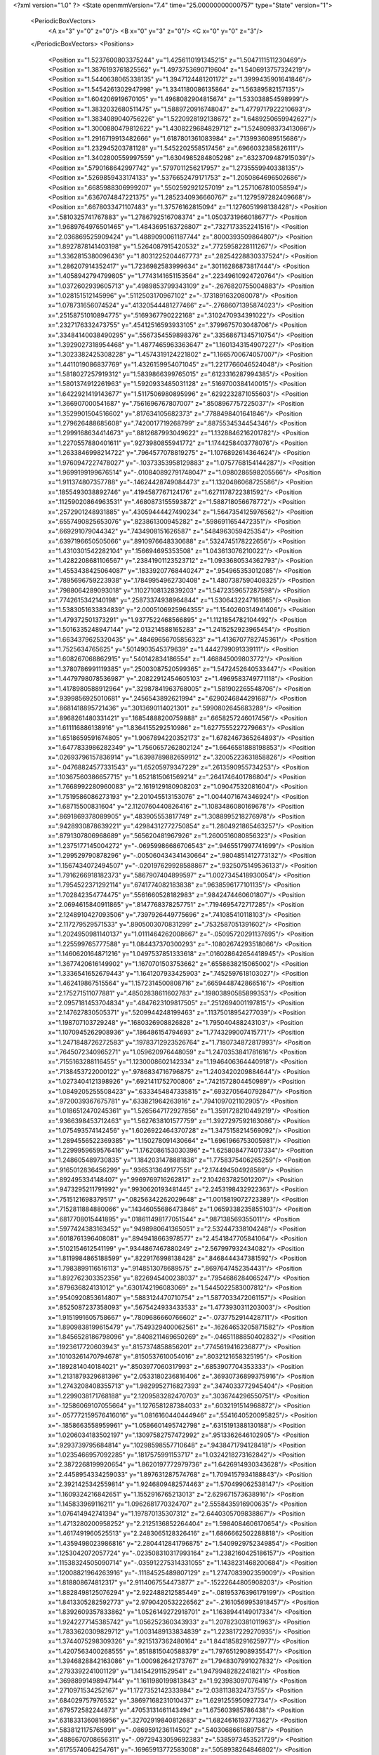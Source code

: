 <?xml version="1.0" ?>
<State openmmVersion="7.4" time="25.00000000000757" type="State" version="1">
	<PeriodicBoxVectors>
		<A x="3" y="0" z="0"/>
		<B x="0" y="3" z="0"/>
		<C x="0" y="0" z="3"/>
	</PeriodicBoxVectors>
	<Positions>
		<Position x="1.5237600803375244" y="1.4256110191345215" z="1.5047111511230469"/>
		<Position x="1.3876193761825562" y="1.4973753690719604" z="1.5406913757324219"/>
		<Position x="1.5440638065338135" y="1.3947124481201172" z="1.3999435901641846"/>
		<Position x="1.5454261302947998" y="1.3341180086135864" z="1.56389582157135"/>
		<Position x="1.604206919670105" y="1.4968082904815674" z="1.533038854598999"/>
		<Position x="1.3832032680511475" y="1.5889720916748047" z="1.4779717922210693"/>
		<Position x="1.3834089040756226" y="1.5220928192138672" z="1.6489250659942627"/>
		<Position x="1.3000880479812622" y="1.4308229684829712" z="1.5248098373413086"/>
		<Position x="1.2916719913482666" y="1.6187801361083984" z=".7139936089515686"/>
		<Position x="1.232945203781128" y="1.5452202558517456" z=".6966032385826111"/>
		<Position x="1.3402800559997559" y="1.6304985284805298" z=".6323709487915039"/>
		<Position x=".5790168642997742" y=".5797011256217957" z="1.2735559940338135"/>
		<Position x=".5269859433174133" y=".5376652479171753" z="1.2050864696502686"/>
		<Position x=".6685988306999207" y=".5502592921257019" z="1.2571067810058594"/>
		<Position x=".6367074847221375" y="1.2852340936660767" z="1.1279597282409668"/>
		<Position x=".6678033471107483" y="1.37576162815094" z="1.1276051998138428"/>
		<Position x=".5810325741767883" y="1.2786792516708374" z="1.0503731966018677"/>
		<Position x="1.9689764976501465" y="1.4843695163726807" z=".7327173352241516"/>
		<Position x="2.036869525909424" y="1.4889090061187744" z=".8000393509864807"/>
		<Position x="1.8927878141403198" y="1.5264087915420532" z=".7725958228111267"/>
		<Position x="1.3362815380096436" y="1.8031225204467773" z=".28254228830337524"/>
		<Position x="1.286207914352417" y="1.7236982583999634" z=".30116286873817444"/>
		<Position x="1.4058942794799805" y="1.7743141651153564" z=".22349610924720764"/>
		<Position x="1.0372602939605713" y=".4989853799343109" z="-.2676820755004883"/>
		<Position x="1.028151512145996" y=".5112503170967102" z="-.1731891632080078"/>
		<Position x="1.078731656074524" y=".41320544481277466" z="-.27686071395874023"/>
		<Position x=".25158751010894775" y=".5169367790222168" z=".3102470934391022"/>
		<Position x=".2327176332473755" y=".45412516593933105" z=".3799675703048706"/>
		<Position x=".33484140038490295" y=".5567354559898376" z=".33568671345710754"/>
		<Position x="1.3929027318954468" y="1.4877465963363647" z="1.1601343154907227"/>
		<Position x="1.3023382425308228" y="1.4574319124221802" z="1.1665700674057007"/>
		<Position x="1.4411019086837769" y="1.4326159954071045" z="1.2217766046524048"/>
		<Position x="1.5818027257919312" y="1.5839866399765015" z=".6123316287994385"/>
		<Position x="1.5801374912261963" y="1.5920933485031128" z=".5169700384140015"/>
		<Position x="1.6422921419143677" y="1.5117506980895996" z=".6292232871055603"/>
		<Position x="1.366907000541687" y=".7561696767807007" z=".8508967757225037"/>
		<Position x="1.3529901504516602" y=".817634105682373" z=".7788498401641846"/>
		<Position x="1.279626488685608" y=".7420017719268799" z=".8875534534454346"/>
		<Position x="1.2999168634414673" y=".8812687993049622" z="1.1328846216201782"/>
		<Position x="1.2270557880401611" y=".9273980855941772" z="1.1744258403778076"/>
		<Position x="1.2633846998214722" y=".7964577078819275" z="1.1076892614364624"/>
		<Position x="1.9760947227478027" y="-.10373353958129883" z="1.0757768154144287"/>
		<Position x="1.9699199199676514" y="-.010840892791748047" z="1.0980286598205566"/>
		<Position x="1.911374807357788" y="-.14624428749084473" z="1.1320486068725586"/>
		<Position x=".1855493038892746" y=".4194587767124176" z="1.6271178722381592"/>
		<Position x=".11259020864963531" y=".4680873155593872" z="1.588718056678772"/>
		<Position x=".2572901248931885" y=".43059444427490234" z="1.5647354125976562"/>
		<Position x=".6557490825653076" y=".823861300945282" z=".5986911654472351"/>
		<Position x=".669291079044342" y=".7434908151626587" z=".5484963059425354"/>
		<Position x=".6397196650505066" y=".8910976648330688" z=".5324745178222656"/>
		<Position x="1.4310301542282104" y=".156694695353508" z="1.043613076210022"/>
		<Position x="1.4282208681106567" y=".23841901123523712" z="1.0933680534362793"/>
		<Position x="1.4553438425064087" y=".18339207768440247" z=".954965353012085"/>
		<Position x=".7895696759223938" y=".17849954962730408" z="1.4807387590408325"/>
		<Position x=".7988064289093018" y=".11027108132839203" z="1.5472359657287598"/>
		<Position x=".7742615342140198" y=".25873374938964844" z="1.5306432247161865"/>
		<Position x="1.5383051633834839" y="2.0005106925964355" z="1.1540260314941406"/>
		<Position x="1.479372501373291" y="1.9377522468566895" z="1.1121854782104492"/>
		<Position x="1.5016335248947144" y="2.013214588165283" z="1.2415252923965454"/>
		<Position x="1.6634379625320435" y=".48469656705856323" z="1.4136707782745361"/>
		<Position x="1.7525634765625" y=".5014903545379639" z="1.4442799091339111"/>
		<Position x="1.608267068862915" y=".540142834186554" z="1.468845009803772"/>
		<Position x="1.3780786991119385" y=".25003087520599365" z="1.5472452640533447"/>
		<Position x="1.4479798078536987" y=".20822912454605103" z="1.4969583749771118"/>
		<Position x="1.4178980588912964" y=".32987841963768005" z="1.581902265548706"/>
		<Position x=".9399856925010681" y=".2456543892621994" z=".6290246844291687"/>
		<Position x=".8681418895721436" y=".3013690114021301" z=".5990802645683289"/>
		<Position x=".8968261480331421" y=".16854888200759888" z=".6658257246017456"/>
		<Position x="1.611116886138916" y="1.8364155292510986" z="1.6277555227279663"/>
		<Position x="1.6518659591674805" y="1.9067894220352173" z="1.6782467365264893"/>
		<Position x="1.6477833986282349" y="1.7560657262802124" z="1.6646581888198853"/>
		<Position x=".02693796157836914" y="1.6398789882659912" z=".32005223631858826"/>
		<Position x="-.04768824577331543" y="1.65205979347229" z=".2613590955734253"/>
		<Position x=".10367560386657715" y="1.6521815061569214" z=".2641746401786804"/>
		<Position x="1.7668992280960083" y="2.1619129180908203" z="1.09047532081604"/>
		<Position x="1.7519586086273193" y="2.201045513153076" z="1.0044071674346924"/>
		<Position x="1.68715500831604" y="2.1120760440826416" z="1.1083486080169678"/>
		<Position x=".8691869378089905" y=".483905553817749" z="1.3088995218276978"/>
		<Position x=".9428930878639221" y=".42984312772750854" z="1.2804921865463257"/>
		<Position x=".8791307806968689" y=".565620481967926" z="1.2600516080856323"/>
		<Position x="1.2375177145004272" y="-.06959986686706543" z=".9465517997741699"/>
		<Position x="1.299529790878296" y="-.005060434341430664" z=".9804851412773132"/>
		<Position x="1.1567434072494507" y="-.020197629928588867" z=".9325075149536133"/>
		<Position x="1.7916266918182373" y=".5867907404899597" z="1.0027345418930054"/>
		<Position x="1.7954522371292114" y=".6741774082183838" z=".9638596177101135"/>
		<Position x="1.702842354774475" y=".5561660528182983" z=".9842474460601807"/>
		<Position x="2.0694615840911865" y=".8147768378257751" z=".7194695472717285"/>
		<Position x="2.1248910427093506" y=".7397926449775696" z=".741085410118103"/>
		<Position x="2.117279529571533" y=".8905003070831299" z=".7532587051391602"/>
		<Position x="1.2024950981140137" y="1.0111464262008667" z="-.05095720291137695"/>
		<Position x="1.225599765777588" y="1.084437370300293" z="-.10802674293518066"/>
		<Position x="1.1460620164871216" y="1.0497537851333618" z=".016028642654418945"/>
		<Position x="1.3677420616149902" y="1.1670701503753662" z=".6558638215065002"/>
		<Position x="1.3336541652679443" y="1.1641207933425903" z=".7452597618103027"/>
		<Position x="1.462419867515564" y="1.1572314500808716" z=".6659448742866516"/>
		<Position x="2.175271511077881" y=".48502838611602783" z=".19803890585899353"/>
		<Position x="2.0957181453704834" y=".4847623109817505" z=".2512694001197815"/>
		<Position x="2.147627830505371" y=".5209944248199463" z=".11375018954277039"/>
		<Position x="1.198707103729248" y=".1680326908826828" z="1.795040488243103"/>
		<Position x="1.1070945262908936" y=".186486154794693" z="1.7743299007415771"/>
		<Position x="1.2471848726272583" y=".19783712923526764" z="1.7180734872817993"/>
		<Position x=".7645072340965271" y="1.059620976448059" z="1.2470353841781616"/>
		<Position x=".7155163288116455" y="1.1230008602142334" z="1.1946406364440918"/>
		<Position x=".7138453722000122" y=".9786834716796875" z="1.2403420209884644"/>
		<Position x="1.0273404121398926" y=".6921411752700806" z=".7421572804450989"/>
		<Position x="1.0849205255508423" y=".6333454847335815" z=".6932705640792847"/>
		<Position x=".9720039367675781" y=".633821964263916" z=".7941097021102905"/>
		<Position x="1.0186512470245361" y="1.5265647172927856" z="1.3591728210449219"/>
		<Position x=".9366398453712463" y="1.5627638101577759" z="1.3927297592163086"/>
		<Position x="1.075493574142456" y="1.6026922464370728" z="1.3475158214569092"/>
		<Position x="1.2894556522369385" y="1.150278091430664" z="1.6961966753005981"/>
		<Position x="1.2299959659576416" y="1.1762086153030396" z="1.6258084774017334"/>
		<Position x="1.248605489730835" y="1.1842031478881836" z="1.7758375406265259"/>
		<Position x=".9165012836456299" y=".9365313649177551" z="2.174494504928589"/>
		<Position x=".892495334148407" y=".9969769716262817" z="2.1042637825012207"/>
		<Position x=".9473295211791992" y=".9930620193481445" z="2.2453198432922363"/>
		<Position x=".7515121698379517" y=".08256342262029648" z="1.0015819072723389"/>
		<Position x=".7152811884880066" y=".14346055686473846" z="1.0659338235855103"/>
		<Position x=".6817708015441895" y=".018611498177051544" z=".987138569355011"/>
		<Position x=".5977424383163452" y=".9498980641365051" z="2.532447338104248"/>
		<Position x=".6018761396408081" y=".8949418663978577" z="2.4541847705841064"/>
		<Position x=".5102154612541199" y=".9344867467880249" z="2.567997932434082"/>
		<Position x="1.8119984865188599" y=".8229176998138428" z=".8468444347381592"/>
		<Position x="1.7983899116516113" y=".9148513078689575" z=".8697647452354431"/>
		<Position x="1.892762303352356" y=".8226945400238037" z=".7954686284065247"/>
		<Position x=".879636824131012" y=".6301742196083069" z="1.5445022583007812"/>
		<Position x=".9540920853614807" y=".5883124470710754" z="1.5877033472061157"/>
		<Position x=".8525087237358093" y=".5675424933433533" z="1.4773930311203003"/>
		<Position x="1.9151991605758667" y=".7809686660766602" z="-.0737752914428711"/>
		<Position x="1.8909838199615479" y=".7549329400062561" z="-.16264653205871582"/>
		<Position x="1.8456528186798096" y=".8408211469650269" z="-.04651188850402832"/>
		<Position x=".1923617720603943" y=".8157374858856201" z=".7745619416236877"/>
		<Position x=".10103261470794678" y=".8150537610054016" z=".8032121658325195"/>
		<Position x=".1892814040184021" y=".8503977060317993" z=".6853907704353333"/>
		<Position x="1.2131879329681396" y="2.0533180236816406" z=".36930736899375916"/>
		<Position x="1.2743208408355713" y="1.9829952716827393" z=".3474033772945404"/>
		<Position x="1.2299038171768188" y="2.1209583282470703" z=".3036744296550751"/>
		<Position x="-.12586069107055664" y="1.1276581287384033" z=".6032191514968872"/>
		<Position x="-.057772159576416016" y="1.0816160440444946" z=".5541640520095825"/>
		<Position x="-.1858663558959961" y="1.0586601495742798" z=".6315191388130188"/>
		<Position x="1.0206034183502197" y=".13097582757472992" z=".9513362646102905"/>
		<Position x=".9293739795684814" y=".10298598557710648" z=".9438471794128418"/>
		<Position x="1.0235466957092285" y=".1817575991153717" z="1.0324218273162842"/>
		<Position x="2.3872268199920654" y="1.8620197772979736" z="1.6426914930343628"/>
		<Position x="2.4458954334259033" y="1.897631287574768" z="1.7094157934188843"/>
		<Position x="2.3921425342559814" y="1.9246809482574463" z="1.570499062538147"/>
		<Position x="1.1609324216842651" y="1.1552916765213013" z="2.629671573638916"/>
		<Position x="1.145833969116211" y="1.0962681770324707" z="2.5558435916900635"/>
		<Position x="1.076414942741394" y="1.197870135307312" z="2.6440305709838867"/>
		<Position x="1.4713280200958252" y="2.2125136852264404" z="1.5984084606170654"/>
		<Position x="1.4617491960525513" y="2.2483065128326416" z="1.6866662502288818"/>
		<Position x="1.4359498023986816" y="2.2804412841796875" z="1.5409929752349854"/>
		<Position x=".1253042072057724" y="-.023508310317993164" z="1.2382160425186157"/>
		<Position x=".11538324505090714" y="-.035912275314331055" z="1.1438231468200684"/>
		<Position x=".12008821964263916" y="-.11184525489807129" z="1.2747083902359009"/>
		<Position x="1.818808674812317" y="2.9114067554473877" z="-.15222644805908203"/>
		<Position x="1.8828498125076294" y="2.922488212585449" z="-.08195376396179199"/>
		<Position x="1.8413305282592773" y="2.9790420532226562" z="-.21610569953918457"/>
		<Position x="1.8392609357833862" y="1.0526149272918701" z="1.1638944149017334"/>
		<Position x="1.9242277145385742" y="1.056252360343933" z="1.2078230381011963"/>
		<Position x="1.7833620309829712" y="1.0031489133834839" z="1.223817229270935"/>
		<Position x="1.3744075298309326" y=".9215137362480164" z="1.8441858291625977"/>
		<Position x="1.4207563400268555" y=".8518815040588379" z="1.7976512908935547"/>
		<Position x="1.3946828842163086" y="1.000982642173767" z="1.7948307991027832"/>
		<Position x=".2793392241001129" y="1.141542911529541" z="1.9479948282241821"/>
		<Position x=".36988991498947144" y="1.1611980199813843" z="1.923983097076416"/>
		<Position x=".2710971534252167" y="1.1727352142333984" z="2.038113832473755"/>
		<Position x=".684029757976532" y=".38697168231010437" z="1.6291255950927734"/>
		<Position x=".679572582244873" y=".47053131461143494" z="1.675603985786438"/>
		<Position x=".6318331360816956" y=".32702919840812683" z="1.6824616193771362"/>
		<Position x=".5838121175765991" y="-.0869591236114502" z=".5403068661689758"/>
		<Position x=".4886670708656311" y="-.09729433059692383" z=".5385973453521729"/>
		<Position x=".6175574064254761" y="-.16965913772583008" z=".5058938264846802"/>
		<Position x="1.8991618156433105" y="1.11854088306427" z="1.7472602128982544"/>
		<Position x="1.9872196912765503" y="1.1074858903884888" z="1.7831199169158936"/>
		<Position x="1.900094985961914" y="1.068701148033142" z="1.6655445098876953"/>
		<Position x="1.1621241569519043" y=".6574111580848694" z="1.0763732194900513"/>
		<Position x="1.1298587322235107" y=".5878974795341492" z="1.0190224647521973"/>
		<Position x="1.0832314491271973" y=".7033899426460266" z="1.105082392692566"/>
		<Position x="1.5854743719100952" y=".7010741233825684" z=".44512316584587097"/>
		<Position x="1.628509521484375" y=".783928394317627" z=".4240170121192932"/>
		<Position x="1.594470500946045" y=".6928616166114807" z=".5400649309158325"/>
		<Position x="1.0663671493530273" y=".32112300395965576" z="1.1834834814071655"/>
		<Position x="1.1523422002792358" y=".35500726103782654" z="1.1585341691970825"/>
		<Position x="1.0855348110198975" y=".2469339817762375" z="1.2408498525619507"/>
		<Position x="-.7229039669036865" y=".6082377433776855" z="-.2917358875274658"/>
		<Position x="-.7640986442565918" y=".670396089553833" z="-.3517496585845947"/>
		<Position x="-.7283964157104492" y=".5240265727043152" z="-.33690929412841797"/>
		<Position x="1.927742600440979" y=".4752460718154907" z=".30573388934135437"/>
		<Position x="1.8550007343292236" y=".43007031083106995" z=".3485134243965149"/>
		<Position x="1.9082063436508179" y=".46901410818099976" z=".212236225605011"/>
		<Position x="1.8677465915679932" y="-.22182941436767578" z="2.602206230163574"/>
		<Position x="1.9574615955352783" y="-.1942291259765625" z="2.5834507942199707"/>
		<Position x="1.8512762784957886" y="-.19097399711608887" z="2.691307306289673"/>
		<Position x="1.135514736175537" y="1.3923619985580444" z="1.1461604833602905"/>
		<Position x="1.11599600315094" y="1.4192545413970947" z="1.2359275817871094"/>
		<Position x="1.0570785999298096" y="1.3455554246902466" z="1.1175378561019897"/>
		<Position x=".20044934749603271" y="1.25186026096344" z="1.3500951528549194"/>
		<Position x=".10632956027984619" y="1.2357345819473267" z="1.3567092418670654"/>
		<Position x=".23300644755363464" y="1.1813430786132812" z="1.2941515445709229"/>
		<Position x=".31987515091896057" y=".876742422580719" z=".5300830006599426"/>
		<Position x=".39588233828544617" y=".9293879270553589" z=".5548555254936218"/>
		<Position x=".35607415437698364" y=".790579617023468" z=".5093967914581299"/>
		<Position x=".4770932197570801" y=".6484634876251221" z=".4375048279762268"/>
		<Position x=".4722193777561188" y=".6211042404174805" z=".5291019678115845"/>
		<Position x=".5466787815093994" y=".5944826006889343" z=".400005042552948"/>
		<Position x=".3571299910545349" y=".901986837387085" z=".246488556265831"/>
		<Position x=".440666526556015" y=".858432948589325" z=".22954677045345306"/>
		<Position x=".3546907305717468" y=".9130804538726807" z=".34153223037719727"/>
		<Position x=".8377060890197754" y="1.1449275016784668" z="1.5303077697753906"/>
		<Position x=".7841719388961792" y="1.138953447341919" z="1.4511829614639282"/>
		<Position x=".775657057762146" y="1.1330454349517822" z="1.6022177934646606"/>
		<Position x="-.17633295059204102" y=".49959439039230347" z="1.171571969985962"/>
		<Position x="-.2637805938720703" y=".5223205089569092" z="1.2031747102737427"/>
		<Position x="-.17817211151123047" y=".5211129188537598" z="1.0783201456069946"/>
		<Position x=".8665755987167358" y=".873192548751831" z=".06454966217279434"/>
		<Position x=".9231054782867432" y=".9486740231513977" z=".04814121872186661"/>
		<Position x=".9196462035179138" y=".8147903680801392" z=".11872553825378418"/>
		<Position x="1.439066767692566" y=".7165428400039673" z="1.6435580253601074"/>
		<Position x="1.3656470775604248" y=".730290949344635" z="1.5837011337280273"/>
		<Position x="1.4447630643844604" y=".6214712858200073" z="1.6531120538711548"/>
		<Position x=".9074692726135254" y="1.3815137147903442" z="-.052570343017578125"/>
		<Position x=".9030770659446716" y="1.3626370429992676" z="-.14630794525146484"/>
		<Position x=".8168396949768066" y="1.399247646331787" z="-.027388811111450195"/>
		<Position x="1.3713364601135254" y="3.406067341566086" z="1.1710633039474487"/>
		<Position x="1.3377001285552979" y="3.4580137729644775" z="1.2440871000289917"/>
		<Position x="1.4130117893218994" y="3.4700197875499725" z="1.1133089065551758"/>
		<Position x=".38331905007362366" y="1.4342739582061768" z="2.082720994949341"/>
		<Position x=".30422163009643555" y="1.459431529045105" z="2.130397081375122"/>
		<Position x=".4263721704483032" y="1.517259955406189" z="2.062176465988159"/>
		<Position x="1.179571509361267" y=".02577020972967148" z="1.2311503887176514"/>
		<Position x="1.265931248664856" y="-.014394978061318398" z="1.2406930923461914"/>
		<Position x="1.1330044269561768" y=".0018792729824781418" z="1.3112943172454834"/>
		<Position x=".4249250888824463" y=".6377394795417786" z=".7026661038398743"/>
		<Position x=".3539773225784302" y=".5770346522331238" z=".6816028952598572"/>
		<Position x=".38649189472198486" y=".6986086368560791" z=".7657545208930969"/>
		<Position x="-.12955927848815918" y="-.020321782678365707" z="1.3794437646865845"/>
		<Position x="-.04423809051513672" y=".010705936700105667" z="1.3491134643554688"/>
		<Position x="-.18699884414672852" y="-.010659011080861092" z="1.3034855127334595"/>
		<Position x=".3336029350757599" y="1.8121545314788818" z="1.7290582656860352"/>
		<Position x=".35782724618911743" y="1.7293808460235596" z="1.6875370740890503"/>
		<Position x=".34166696667671204" y="1.7951853275299072" z="1.8229162693023682"/>
		<Position x="1.8173882961273193" y="1.3058230876922607" z=".585647702217102"/>
		<Position x="1.8803921937942505" y="1.3440691232681274" z=".6467219591140747"/>
		<Position x="1.8708934783935547" y="1.2730635404586792" z=".5133543610572815"/>
		<Position x=".8924848437309265" y="-.21623802185058594" z="1.3652044534683228"/>
		<Position x=".802640438079834" y="-.21823906898498535" z="1.3981634378433228"/>
		<Position x=".9269623160362244" y="-.30349087715148926" z="1.384193778038025"/>
		<Position x="1.034035325050354" y="1.4135409593582153" z="2.0943119525909424"/>
		<Position x="1.1129282712936401" y="1.4506663084030151" z="2.0548160076141357"/>
		<Position x="1.0186272859573364" y="1.4671578407287598" z="2.1720945835113525"/>
		<Position x=".8258557319641113" y=".6272022128105164" z=".2976912558078766"/>
		<Position x=".7546910643577576" y=".6910629272460938" z=".2932513356208801"/>
		<Position x=".7836949825286865" y=".5462536811828613" z=".32653775811195374"/>
		<Position x=".6130057573318481" y=".4405241012573242" z=".32682493329048157"/>
		<Position x=".6325268149375916" y=".4180466830730438" z=".23585236072540283"/>
		<Position x=".5991020798683167" y=".3561965823173523" z=".3699280321598053"/>
		<Position x=".5841830372810364" y="1.3345887660980225" z=".8638083338737488"/>
		<Position x=".6403283476829529" y="1.4091507196426392" z=".8425825238227844"/>
		<Position x=".642143964767456" y="1.2586028575897217" z=".858424723148346"/>
		<Position x="-.9141371250152588" y=".8998486399650574" z="1.3371208906173706"/>
		<Position x="-.8190810680389404" y=".9002241492271423" z="1.325871467590332"/>
		<Position x="-.9417009353637695" y=".8137954473495483" z="1.3055391311645508"/>
		<Position x=".9885422587394714" y=".9128860235214233" z="1.5028250217437744"/>
		<Position x=".9393949508666992" y=".8308519721031189" z="1.498668909072876"/>
		<Position x=".9221116304397583" y=".9798659682273865" z="1.519041657447815"/>
		<Position x=".6727184057235718" y=".8280503749847412" z="1.1338013410568237"/>
		<Position x=".619160532951355" y=".8658015131950378" z="1.0640250444412231"/>
		<Position x=".6205174326896667" y=".7551732659339905" z="1.167361855506897"/>
		<Position x="1.4694385528564453" y="1.3594903945922852" z="1.970266580581665"/>
		<Position x="1.524465799331665" y="1.3076804876327515" z="1.9115294218063354"/>
		<Position x="1.4204585552215576" y="1.2945711612701416" z="2.020751953125"/>
		<Position x="1.6292308568954468" y="1.1387174129486084" z=".7201388478279114"/>
		<Position x="1.70982027053833" y="1.1384228467941284" z=".7717874646186829"/>
		<Position x="1.6482861042022705" y="1.1965186595916748" z=".646259069442749"/>
		<Position x=".5877404808998108" y=".840912401676178" z=".864813506603241"/>
		<Position x=".5181825757026672" y=".9035121202468872" z=".8446815609931946"/>
		<Position x=".6401350498199463" y=".8367083072662354" z=".7848169207572937"/>
		<Position x=".27872979640960693" y="2.110043525695801" z=".6187852025032043"/>
		<Position x=".2910597622394562" y="2.1164793968200684" z=".713489294052124"/>
		<Position x=".3660249710083008" y="2.124293327331543" z=".5821954011917114"/>
		<Position x=".24545729160308838" y="1.3293918371200562" z=".09442748874425888"/>
		<Position x=".2684674859046936" y="1.2899610996246338" z=".17855872213840485"/>
		<Position x=".15718254446983337" y="1.2971930503845215" z=".07617566734552383"/>
		<Position x=".39883872866630554" y="1.4380834102630615" z="1.2915570735931396"/>
		<Position x=".4385766386985779" y="1.4469908475875854" z="1.3781819343566895"/>
		<Position x=".32573938369750977" y="1.3777180910110474" z="1.3047791719436646"/>
		<Position x=".4162992537021637" y="1.0325865745544434" z="1.4025497436523438"/>
		<Position x=".4627172350883484" y="1.1099810600280762" z="1.4344524145126343"/>
		<Position x=".3880809247493744" y="1.0562493801116943" z="1.3141975402832031"/>
		<Position x=".2703273296356201" y="1.4948911666870117" z=".5894154906272888"/>
		<Position x=".22396352887153625" y="1.4387489557266235" z=".527280330657959"/>
		<Position x=".2332518845796585" y="1.5820088386535645" z=".5753353834152222"/>
		<Position x="1.8469476699829102" y="1.1165329217910767" z=".8997507691383362"/>
		<Position x="1.93953275680542" y="1.1408158540725708" z=".8989462852478027"/>
		<Position x="1.8299721479415894" y="1.0896482467651367" z=".9900356531143188"/>
		<Position x="1.3119451999664307" y="1.528473973274231" z=".1482633799314499"/>
		<Position x="1.317672848701477" y="1.5968884229660034" z=".08156280219554901"/>
		<Position x="1.2221266031265259" y="1.4960376024246216" z=".14172044396400452"/>
		<Position x="1.0789849758148193" y="2.3904061317443848" z=".0632777214050293"/>
		<Position x="1.0412591695785522" y="2.3479647636413574" z="-.013779401779174805"/>
		<Position x="1.093544840812683" y="2.3189713954925537" z=".12530517578125"/>
		<Position x=".2922660708427429" y=".7968658804893494" z="1.0239813327789307"/>
		<Position x=".32770800590515137" y=".7082458138465881" z="1.0312381982803345"/>
		<Position x=".2564271092414856" y=".8011946678161621" z=".9353294968605042"/>
		<Position x="1.454078197479248" y="1.3220279216766357" z="-.02925896644592285"/>
		<Position x="1.4495010375976562" y="1.3190033435821533" z=".06630373001098633"/>
		<Position x="1.4239263534545898" y="1.4099936485290527" z="-.051957130432128906"/>
		<Position x=".911789059638977" y=".902010977268219" z=".8923645615577698"/>
		<Position x=".9878548383712769" y=".8647934794425964" z=".847741961479187"/>
		<Position x=".8526696562767029" y=".8277926445007324" z=".90496826171875"/>
		<Position x=".9408244490623474" y="1.1669281721115112" z=".5700908303260803"/>
		<Position x=".9213424324989319" y="1.1681537628173828" z=".47638240456581116"/>
		<Position x=".9831588268280029" y="1.0823304653167725" z=".584696888923645"/>
		<Position x=".8997346758842468" y="2.588813543319702" z=".3161739110946655"/>
		<Position x=".9508857131004333" y="2.669248580932617" z=".3248954117298126"/>
		<Position x=".9250173568725586" y="2.53596830368042" z=".3918740153312683"/>
		<Position x="1.0598403215408325" y="1.6143794059753418" z="-.08012938499450684"/>
		<Position x="1.0631647109985352" y="1.6139168739318848" z="-.17579054832458496"/>
		<Position x="1.0129241943359375" y="1.5341131687164307" z="-.0573582649230957"/>
		<Position x="1.1240695714950562" y="-.43718791007995605" z="1.1253374814987183"/>
		<Position x="1.0483778715133667" y="-.48034214973449707" z="1.164970874786377"/>
		<Position x="1.0909323692321777" y="-.35204052925109863" z="1.096803903579712"/>
		<Position x="1.1016154289245605" y="1.050878882408142" z="1.2097277641296387"/>
		<Position x="1.0484979152679443" y="1.046296238899231" z="1.2892252206802368"/>
		<Position x="1.0504295825958252" y="1.105157732963562" z="1.1497600078582764"/>
		<Position x="1.289988398551941" y="2.611050605773926" z="1.359921932220459"/>
		<Position x="1.31143057346344" y="2.7026424407958984" z="1.342216968536377"/>
		<Position x="1.291361689567566" y="2.569026470184326" z="1.2739311456680298"/>
		<Position x=".9603967070579529" y=".8027655482292175" z="1.1800223588943481"/>
		<Position x=".9895754456520081" y=".8937941193580627" z="1.184993863105774"/>
		<Position x=".8663463592529297" y=".8085959553718567" z="1.1632039546966553"/>
		<Position x=".5724080801010132" y=".203841894865036" z="1.7974952459335327"/>
		<Position x=".47785088419914246" y=".20195695757865906" z="1.7827404737472534"/>
		<Position x=".5827428698539734" y=".18099068105220795" z="1.8898712396621704"/>
		<Position x="2.364413022994995" y="-.30824851989746094" z=".8542742729187012"/>
		<Position x="2.420208215713501" y="-.2760279178619385" z=".7834854125976562"/>
		<Position x="2.2773032188415527" y="-.31470489501953125" z=".8151270151138306"/>
		<Position x=".7215335369110107" y="2.2931222915649414" z=".5596384406089783"/>
		<Position x=".6455218195915222" y="2.2415084838867188" z=".532795786857605"/>
		<Position x=".7968658208847046" y="2.239144802093506" z=".53568434715271"/>
		<Position x=".2792348861694336" y=".10938481986522675" z=".04699164256453514"/>
		<Position x=".29526665806770325" y=".07135150581598282" z="-.039372518658638"/>
		<Position x=".34022343158721924" y=".06379026174545288" z=".10499037802219391"/>
		<Position x="1.2020236253738403" y=".7655653953552246" z="2.7851712703704834"/>
		<Position x="1.1973131895065308" y=".8273668885231018" z="2.85811448097229"/>
		<Position x="1.112066388130188" y=".7594718337059021" z="2.753032684326172"/>
		<Position x="1.5030144453048706" y=".29652029275894165" z=".7333557605743408"/>
		<Position x="1.5292491912841797" y=".20447364449501038" z=".7321449518203735"/>
		<Position x="1.4101018905639648" y=".294693261384964" z=".7562960386276245"/>
		<Position x="1.0684760808944702" y=".9082701206207275" z=".49356579780578613"/>
		<Position x="1.0607075691223145" y=".8991410136222839" z=".3985993266105652"/>
		<Position x="1.0149513483047485" y=".8372447490692139" z=".5289609432220459"/>
		<Position x="-.07634210586547852" y="1.3267544507980347" z="-.48235630989074707"/>
		<Position x="-.10030722618103027" y="1.3700933456420898" z="-.40044331550598145"/>
		<Position x=".019331932067871094" y="1.3293530941009521" z="-.4837839603424072"/>
		<Position x="1.3519039154052734" y="1.91119384765625" z="1.7155396938323975"/>
		<Position x="1.4330872297286987" y="1.865606427192688" z="1.6933273077011108"/>
		<Position x="1.3727364540100098" y="1.959810495376587" z="1.7953190803527832"/>
		<Position x=".2701099216938019" y=".3793815076351166" z=".9094405770301819"/>
		<Position x=".23742425441741943" y=".39051711559295654" z=".8201659321784973"/>
		<Position x=".20405086874961853" y=".4213031232357025" z=".9645867347717285"/>
		<Position x=".6004849076271057" y="1.040191650390625" z=".440816193819046"/>
		<Position x=".5415710210800171" y="1.0951076745986938" z=".49254345893859863"/>
		<Position x=".6669687032699585" y="1.100683331489563" z=".4079073965549469"/>
		<Position x="-.18391990661621094" y="1.0105966329574585" z="2.548008441925049"/>
		<Position x="-.1448066234588623" y=".9892601370811462" z="2.6327269077301025"/>
		<Position x="-.11375284194946289" y=".9954589009284973" z="2.4846858978271484"/>
		<Position x=".866811990737915" y="1.3024072647094727" z="2.409663200378418"/>
		<Position x=".9209785461425781" y="1.3812106847763062" z="2.4053828716278076"/>
		<Position x=".7911880612373352" y="1.3222383260726929" z="2.354435682296753"/>
		<Position x="1.42414391040802" y="1.147348165512085" z="3.9282861948013306"/>
		<Position x="1.5138927698135376" y="1.1570402383804321" z="3.896450400352478"/>
		<Position x="1.4201732873916626" y="1.0578508377075195" z="3.962002217769623"/>
		<Position x=".911082923412323" y="1.9749525785446167" z="1.7166887521743774"/>
		<Position x=".9347327351570129" y="1.9868391752243042" z="1.6247011423110962"/>
		<Position x=".8511415123939514" y="1.9003245830535889" z="1.7166069746017456"/>
		<Position x="2.1144280433654785" y="2.371217966079712" z=".4531960189342499"/>
		<Position x="2.080043077468872" y="2.443634033203125" z=".4008901119232178"/>
		<Position x="2.0586588382720947" y="2.369188070297241" z=".5309649109840393"/>
		<Position x=".2675236165523529" y="2.1228153705596924" z="1.7886511087417603"/>
		<Position x=".26554474234580994" y="2.0362389087677" z="1.829430103302002"/>
		<Position x=".24403084814548492" y="2.1068317890167236" z="1.697245717048645"/>
		<Position x=".563970148563385" y="1.1690696477890015" z=".17061085999011993"/>
		<Position x=".5329343676567078" y="1.123545527458191" z=".09233788400888443"/>
		<Position x=".5224677920341492" y="1.1227346658706665" z=".24336346983909607"/>
		<Position x=".7326673269271851" y="1.7789082527160645" z="1.6152615547180176"/>
		<Position x=".6446678638458252" y="1.742742657661438" z="1.6257718801498413"/>
		<Position x=".7898122072219849" y="1.702221155166626" z="1.6112781763076782"/>
		<Position x="1.7886993885040283" y=".8443547487258911" z=".2986043095588684"/>
		<Position x="1.7594841718673706" y=".7819896936416626" z=".23212586343288422"/>
		<Position x="1.8551346063613892" y=".796852171421051" z=".34852614998817444"/>
		<Position x="1.1122872829437256" y=".8087936043739319" z="1.8353331089019775"/>
		<Position x="1.1967458724975586" y=".8501308560371399" z="1.8532301187515259"/>
		<Position x="1.0930311679840088" y=".8319081664085388" z="1.7444638013839722"/>
		<Position x=".569121778011322" y="-.30246472358703613" z="2.0207679271698"/>
		<Position x=".5873917937278748" y="-.2659444808959961" z="1.9341953992843628"/>
		<Position x=".596753716468811" y="-.39389920234680176" z="2.0145621299743652"/>
		<Position x="1.5867385864257812" y="1.1600948572158813" z="1.2714717388153076"/>
		<Position x="1.6100993156433105" y="1.1085933446884155" z="1.1942436695098877"/>
		<Position x="1.4921607971191406" y="1.1483782529830933" z="1.2804213762283325"/>
		<Position x=".6692317724227905" y="1.0070219039916992" z="1.7052171230316162"/>
		<Position x=".6620802283287048" y=".9403753876686096" z="1.6368839740753174"/>
		<Position x=".6005561351776123" y="1.0703271627426147" z="1.6842786073684692"/>
		<Position x="-.4727783203125" y=".5889601111412048" z="-.14867305755615234"/>
		<Position x="-.5648932456970215" y=".6085351705551147" z="-.1658191680908203"/>
		<Position x="-.4375302791595459" y=".6698938012123108" z="-.1116645336151123"/>
		<Position x=".8424249887466431" y=".172849640250206" z="2.2650859355926514"/>
		<Position x=".7598979473114014" y=".1903606355190277" z="2.310307264328003"/>
		<Position x=".8888627886772156" y=".2565363645553589" z="2.266629219055176"/>
		<Position x="1.3466339111328125" y=".6004722118377686" z="2.3450429439544678"/>
		<Position x="1.2922860383987427" y=".526466965675354" z="2.3179900646209717"/>
		<Position x="1.3275004625320435" y=".668979287147522" z="2.2809882164001465"/>
		<Position x=".9374210834503174" y="1.232892632484436" z="1.0704790353775024"/>
		<Position x=".8546143770217896" y="1.231939673423767" z="1.1184837818145752"/>
		<Position x=".9154729843139648" y="1.1980375051498413" z=".9840747117996216"/>
		<Position x="1.1870359182357788" y="1.2297149896621704" z="1.9160150289535522"/>
		<Position x="1.146743655204773" y="1.3128502368927002" z="1.8909672498703003"/>
		<Position x="1.1292610168457031" y="1.1944785118103027" z="1.9837111234664917"/>
		<Position x=".9388512372970581" y=".4184327721595764" z="2.2073934078216553"/>
		<Position x=".8653164505958557" y=".46946877241134644" z="2.1734774112701416"/>
		<Position x="1.0050476789474487" y=".48379021883010864" z="2.2299489974975586"/>
		<Position x="1.3040564060211182" y="1.200141429901123" z="1.330237865447998"/>
		<Position x="1.2746506929397583" y="1.2316712141036987" z="1.2447773218154907"/>
		<Position x="1.2232857942581177" y="1.1849669218063354" z="1.3793108463287354"/>
		<Position x=".8572421669960022" y="1.0867048501968384" z="1.947838544845581"/>
		<Position x=".7998976707458496" y="1.055644154548645" z="1.8777731657028198"/>
		<Position x=".8454456925392151" y="1.1816946268081665" z="1.9481691122055054"/>
		<Position x="-.48040318489074707" y="-.5010836124420166" z=".9693038463592529"/>
		<Position x="-.3966491222381592" y="-.4753105640411377" z=".9307896494865417"/>
		<Position x="-.545264482498169" y="-.4472963809967041" z=".9238921403884888"/>
		<Position x=".31718066334724426" y="1.046223521232605" z="1.1557250022888184"/>
		<Position x=".2937338054180145" y=".9585170745849609" z="1.1253911256790161"/>
		<Position x=".2713851034641266" y="1.1053274869918823" z="1.0959604978561401"/>
		<Position x=".6358615159988403" y="-.5641372203826904" z="2.0135886669158936"/>
		<Position x=".7264507412910461" y="-.5800633430480957" z="2.0400888919830322"/>
		<Position x=".5996307134628296" y="-.6514081954956055" z="1.9983093738555908"/>
		<Position x="1.620613932609558" y=".15540190041065216" z="1.4268289804458618"/>
		<Position x="1.6414127349853516" y=".24743148684501648" z="1.4106956720352173"/>
		<Position x="1.6905286312103271" y=".12476503849029541" z="1.484584093093872"/>
		<Position x=".4436984956264496" y=".19295896589756012" z="1.2295527458190918"/>
		<Position x=".419966459274292" y=".1313205361366272" z="1.2988334894180298"/>
		<Position x=".4057636559009552" y=".15548495948314667" z="1.150060772895813"/>
		<Position x="-.15769338607788086" y=".6904858946800232" z="1.8605378866195679"/>
		<Position x="-.21546149253845215" y=".6150187849998474" z="1.8491424322128296"/>
		<Position x="-.14968228340148926" y=".7280327677726746" z="1.7728544473648071"/>
		<Position x=".7992634773254395" y="1.1679514646530151" z=".8374739289283752"/>
		<Position x=".826659619808197" y="1.076451301574707" z=".8437580466270447"/>
		<Position x=".8355848789215088" y="1.1982158422470093" z=".7542444467544556"/>
		<Position x="1.0969501733779907" y="1.250449538230896" z=".3415573835372925"/>
		<Position x="1.1740142107009888" y="1.3028289079666138" z=".36346304416656494"/>
		<Position x="1.1071089506149292" y="1.1702269315719604" z=".39277708530426025"/>
		<Position x="-.2691192626953125" y=".21888619661331177" z="1.6116589307785034"/>
		<Position x="-.19542169570922852" y=".17593085765838623" z="1.6550849676132202"/>
		<Position x="-.24873661994934082" y=".2129732072353363" z="1.5183212757110596"/>
		<Position x="1.2915300130844116" y="1.7716926336288452" z="1.116133451461792"/>
		<Position x="1.2629460096359253" y="1.8183045387268066" z="1.0375674962997437"/>
		<Position x="1.3438462018966675" y="1.6986905336380005" z="1.0830271244049072"/>
		<Position x="1.0839529037475586" y="1.2704488039016724" z="1.4792662858963013"/>
		<Position x="1.012719988822937" y="1.212761402130127" z="1.506840705871582"/>
		<Position x="1.0420063734054565" y="1.3553249835968018" z="1.465165138244629"/>
		<Position x="1.7273529767990112" y=".7792969346046448" z="1.6204744577407837"/>
		<Position x="1.6443240642547607" y=".7631406784057617" z="1.6652793884277344"/>
		<Position x="1.7082561254501343" y=".8505886793136597" z="1.5595227479934692"/>
		<Position x="2.1834895610809326" y="1.014851450920105" z=".9026200175285339"/>
		<Position x="2.2610111236572266" y="1.0089046955108643" z=".9584531188011169"/>
		<Position x="2.159846067428589" y="1.107592225074768" z=".9041825532913208"/>
		<Position x="1.9754503965377808" y="-.11691141128540039" z=".09542008489370346"/>
		<Position x="2.0121147632598877" y="-.17651820182800293" z=".030112475156784058"/>
		<Position x="2.0432698726654053" y="-.11031246185302734" z=".16264575719833374"/>
		<Position x="1.8138782978057861" y="1.3282138109207153" z="1.314990758895874"/>
		<Position x="1.7627266645431519" y="1.274254560470581" z="1.2547062635421753"/>
		<Position x="1.8470594882965088" y="1.2664871215820312" z="1.3801915645599365"/>
		<Position x="1.5502296686172485" y="1.4902985095977783" z=".33801934123039246"/>
		<Position x="1.4641977548599243" y="1.453061819076538" z=".3186734616756439"/>
		<Position x="1.6123859882354736" y="1.4240113496780396" z=".30793723464012146"/>
		<Position x="1.759570837020874" y=".685437023639679" z="-.28607654571533203"/>
		<Position x="1.7258079051971436" y=".6509814262390137" z="-.2034013271331787"/>
		<Position x="1.684583306312561" y=".7293903827667236" z="-.32616734504699707"/>
		<Position x="1.7844829559326172" y=".45457252860069275" z="1.778164029121399"/>
		<Position x="1.8518195152282715" y=".40037083625793457" z="1.7370511293411255"/>
		<Position x="1.8322826623916626" y=".5297020077705383" z="1.8132790327072144"/>
		<Position x="-.49266505241394043" y=".890220046043396" z="1.0245270729064941"/>
		<Position x="-.5022003650665283" y=".9798620343208313" z="1.0567095279693604"/>
		<Position x="-.42624473571777344" y=".8512495160102844" z="1.081377625465393"/>
		<Position x="2.217329740524292" y="1.089654564857483" z="2.3665666580200195"/>
		<Position x="2.2797319889068604" y="1.1362271308898926" z="2.3108956813812256"/>
		<Position x="2.1314220428466797" y="1.116183876991272" z="2.3337278366088867"/>
		<Position x="1.8639450073242188" y=".8779215812683105" z="2.166537284851074"/>
		<Position x="1.821316123008728" y=".9114519953727722" z="2.2454094886779785"/>
		<Position x="1.8118263483047485" y=".9130126237869263" z="2.094325304031372"/>
		<Position x="1.365125298500061" y=".11721839755773544" z=".03309324011206627"/>
		<Position x="1.3323665857315063" y=".03232463449239731" z=".06279568374156952"/>
		<Position x="1.4511548280715942" y=".09802307933568954" z="-.004226606339216232"/>
		<Position x="1.694676160812378" y=".6414737105369568" z=".6743211150169373"/>
		<Position x="1.7535264492034912" y=".5660902261734009" z=".6783574819564819"/>
		<Position x="1.7309367656707764" y=".7036339044570923" z=".7374368906021118"/>
		<Position x="1.3260583877563477" y=".9148759841918945" z=".5990039706230164"/>
		<Position x="1.2313627004623413" y=".9119358062744141" z=".5853509902954102"/>
		<Position x="1.3503304719924927" y="1.0053725242614746" z=".5794193744659424"/>
		<Position x="1.2003470659255981" y=".733128547668457" z="1.5310826301574707"/>
		<Position x="1.1441117525100708" y=".6654300093650818" z="1.5687233209609985"/>
		<Position x="1.141367793083191" y=".8065609335899353" z="1.5140106678009033"/>
		<Position x=".4451295733451843" y=".49827587604522705" z="1.524239182472229"/>
		<Position x=".529427170753479" y=".46260684728622437" z="1.5522383451461792"/>
		<Position x=".46596065163612366" y=".5518004894256592" z="1.4476656913757324"/>
		<Position x="2.1989471912384033" y="-.08022499084472656" z="2.1540751457214355"/>
		<Position x="2.2493882179260254" y="-.01720428466796875" z="2.2055184841156006"/>
		<Position x="2.1112654209136963" y="-.0777742862701416" z="2.192392349243164"/>
		<Position x="1.6168700456619263" y=".5960454940795898" z="-.6519284248352051"/>
		<Position x="1.5291906595230103" y=".6326693892478943" z="-.6634750366210938"/>
		<Position x="1.662133812904358" y=".6158384084701538" z="-.7339146137237549"/>
		<Position x="-.8250041007995605" y=".0445401668548584" z="-.3303818702697754"/>
		<Position x="-.7787261009216309" y=".06183886528015137" z="-.2483975887298584"/>
		<Position x="-.774979829788208" y="-.025775432586669922" z="-.37180209159851074"/>
		<Position x=".07333677262067795" y=".9306919574737549" z=".17153669893741608"/>
		<Position x=".1634131669998169" y=".921453595161438" z=".20257243514060974"/>
		<Position x=".07675712555646896" y=".9040495157241821" z=".07966288179159164"/>
		<Position x="2.502558708190918" y=".1993238925933838" z="1.4112519025802612"/>
		<Position x="2.4313292503356934" y=".15037448704242706" z="1.4523935317993164"/>
		<Position x="2.5620386600494385" y=".22023418545722961" z="1.4832743406295776"/>
		<Position x="1.636583685874939" y=".5567024946212769" z="-.07076597213745117"/>
		<Position x="1.616595983505249" y=".5994851589202881" z=".01249551773071289"/>
		<Position x="1.5510728359222412" y=".5409753322601318" z="-.11080193519592285"/>
		<Position x="-.610985279083252" y=".4540167450904846" z="-.5452518463134766"/>
		<Position x="-.6624948978424072" y=".39807337522506714" z="-.4871189594268799"/>
		<Position x="-.5620970726013184" y=".3928532600402832" z="-.600308895111084"/>
		<Position x=".3017655313014984" y=".49328964948654175" z="1.8739794492721558"/>
		<Position x=".3508787453174591" y=".5708116888999939" z="1.8467665910720825"/>
		<Position x=".25326064229011536" y=".4669366478919983" z="1.7957803010940552"/>
		<Position x=".7698614001274109" y="1.3723477125167847" z="1.9677362442016602"/>
		<Position x=".861285388469696" y="1.3687074184417725" z="1.9958560466766357"/>
		<Position x=".7684892416000366" y="1.4391016960144043" z="1.899147868156433"/>
		<Position x="1.5904666185379028" y="1.8877496719360352" z="2.9064605236053467"/>
		<Position x="1.4975265264511108" y="1.8963886499404907" z="2.88525128364563"/>
		<Position x="1.59203040599823" y="1.8691586256027222" z="3.000344753265381"/>
		<Position x=".30637457966804504" y="2.9676673412323" z=".4818819463253021"/>
		<Position x=".2956092059612274" y="2.918170690536499" z=".4006630480289459"/>
		<Position x=".22888338565826416" y="2.945916175842285" z=".5336923599243164"/>
		<Position x="2.046980857849121" y="2.7561378479003906" z="1.4459766149520874"/>
		<Position x="2.125971794128418" y="2.717860698699951" z="1.4841550588607788"/>
		<Position x="1.9845759868621826" y="2.759676218032837" z="1.5184710025787354"/>
		<Position x="2.136096954345703" y="-.5251514911651611" z="1.5970473289489746"/>
		<Position x="2.064326524734497" y="-.5600526332855225" z="1.5441962480545044"/>
		<Position x="2.214733123779297" y="-.5656692981719971" z="1.5604828596115112"/>
		<Position x=".20077861845493317" y="2.0586981773376465" z="1.4804576635360718"/>
		<Position x=".18809737265110016" y="2.144563913345337" z="1.4401016235351562"/>
		<Position x=".2675740718841553" y="2.0164365768432617" z="1.4264702796936035"/>
		<Position x=".6821547746658325" y="1.934885859489441" z="1.359527587890625"/>
		<Position x=".7262412905693054" y="1.9336200952529907" z="1.4444811344146729"/>
		<Position x=".6920003890991211" y="2.0249762535095215" z="1.3287204504013062"/>
		<Position x=".41160160303115845" y=".6939170360565186" z="1.7559651136398315"/>
		<Position x=".36290839314460754" y=".7355464696884155" z="1.6848435401916504"/>
		<Position x=".503582239151001" y=".7081657648086548" z="1.7336299419403076"/>
		<Position x="1.0363106727600098" y=".7155736684799194" z="2.2978529930114746"/>
		<Position x="1.1182667016983032" y=".755786120891571" z="2.2690694332122803"/>
		<Position x=".9679285883903503" y=".7677910327911377" z="2.255905866622925"/>
		<Position x=".8467444181442261" y="2.286489248275757" z="1.6953387260437012"/>
		<Position x=".8448147177696228" y="2.1915855407714844" z="1.70766282081604"/>
		<Position x=".7569826245307922" y="2.3147854804992676" z="1.7127877473831177"/>
		<Position x=".3884193003177643" y="1.1273869276046753" z="-.12339401245117188"/>
		<Position x=".42533421516418457" y="1.2045024633407593" z="-.16643810272216797"/>
		<Position x=".3354566991329193" y="1.1628202199935913" z="-.05196738243103027"/>
		<Position x=".6312198042869568" y=".7743796706199646" z="1.5650194883346558"/>
		<Position x=".6101659536361694" y=".7750023603439331" z="1.471645712852478"/>
		<Position x=".6853588819503784" y=".6963394284248352" z="1.5768934488296509"/>
		<Position x=".7613897323608398" y="1.5235600471496582" z="1.1252176761627197"/>
		<Position x=".7381119728088379" y="1.5884640216827393" z="1.1916099786758423"/>
		<Position x=".8571027517318726" y="1.5224071741104126" z="1.125303030014038"/>
		<Position x="1.9227062463760376" y=".135604128241539" z="1.2409839630126953"/>
		<Position x="1.9035536050796509" y=".12135200947523117" z="1.333678960800171"/>
		<Position x="1.8605371713638306" y=".20309282839298248" z="1.2137333154678345"/>
		<Position x="1.2394299507141113" y=".21030139923095703" z=".7885039448738098"/>
		<Position x="1.2257159948349" y=".14583534002304077" z=".7190894484519958"/>
		<Position x="1.1811070442199707" y=".18235698342323303" z=".8590721487998962"/>
		<Position x="1.5858103036880493" y="-.6600341796875" z=".5493166446685791"/>
		<Position x="1.6235798597335815" y="-.731440544128418" z=".497965931892395"/>
		<Position x="1.5725404024124146" y="-.5894098281860352" z=".48608338832855225"/>
		<Position x="-.3195815086364746" y=".9094789624214172" z=".8105833530426025"/>
		<Position x="-.37290024757385254" y=".8876289129257202" z=".8870164155960083"/>
		<Position x="-.3485074043273926" y=".9971863627433777" z=".7854236364364624"/>
		<Position x="-1.0114059448242188" y=".34548303484916687" z=".8454187512397766"/>
		<Position x="-1.0027258396148682" y=".2547486126422882" z=".8161914348602295"/>
		<Position x="-.9675660133361816" y=".3475933074951172" z=".9304831027984619"/>
		<Position x=".7818387150764465" y=".45888447761535645" z=".9941211342811584"/>
		<Position x=".8101872801780701" y=".407142698764801" z="1.0694966316223145"/>
		<Position x=".6937453150749207" y=".4884609580039978" z="1.0170797109603882"/>
		<Position x="1.7316958904266357" y=".14856548607349396" z="1.8096444606781006"/>
		<Position x="1.6361678838729858" y=".1522134691476822" z="1.8144816160202026"/>
		<Position x="1.7591921091079712" y=".24024556577205658" z="1.8086243867874146"/>
		<Position x="1.249753475189209" y=".18884766101837158" z=".2747546136379242"/>
		<Position x="1.29402756690979" y=".16109515726566315" z=".19455531239509583"/>
		<Position x="1.1987758874893188" y=".2655627727508545" z=".248708575963974"/>
		<Position x=".2376670092344284" y="1.9506886005401611" z="-.5143225193023682"/>
		<Position x=".1716003715991974" y="1.9272633790969849" z="-.4491398334503174"/>
		<Position x=".218135803937912" y="2.0416948795318604" z="-.5366547107696533"/>
		<Position x=".25875598192214966" y="-.40236854553222656" z=".05422711744904518"/>
		<Position x=".18894435465335846" y="-.39372897148132324" z=".1191425547003746"/>
		<Position x=".2137269675731659" y="-.42844343185424805" z="-.02611468732357025"/>
		<Position x="1.133669376373291" y=".44880199432373047" z=".5641923546791077"/>
		<Position x="1.2222851514816284" y=".46228042244911194" z=".5977765917778015"/>
		<Position x="1.099292278289795" y=".37586385011672974" z=".6157729029655457"/>
		<Position x="1.0597891807556152" y="2.631411075592041" z=".7603955864906311"/>
		<Position x=".9978418946266174" y="2.636781692504883" z=".8331692218780518"/>
		<Position x="1.0581471920013428" y="2.71863055229187" z=".7209955453872681"/>
		<Position x="1.4721753597259521" y="1.9801071882247925" z="1.4198088645935059"/>
		<Position x="1.5114006996154785" y="1.9091182947158813" z="1.470644474029541"/>
		<Position x="1.4811058044433594" y="2.0573627948760986" z="1.4756132364273071"/>
		<Position x=".7005583047866821" y=".3674272894859314" z=".5827622413635254"/>
		<Position x=".619876503944397" y=".31594955921173096" z=".5810863971710205"/>
		<Position x=".6820014715194702" y=".43916308879852295" z=".6433587670326233"/>
		<Position x=".9643662571907043" y=".03274768963456154" z="2.0217297077178955"/>
		<Position x=".9399938583374023" y="-.058954134583473206" z="2.0343425273895264"/>
		<Position x=".9189599752426147" y=".07950752228498459" z="2.0918304920196533"/>
		<Position x="-.13294005393981934" y=".9660143852233887" z="-.1886615753173828"/>
		<Position x="-.10663580894470215" y=".9196857810020447" z="-.10913777351379395"/>
		<Position x="-.22619962692260742" y=".9837352633476257" z="-.1763765811920166"/>
		<Position x="2.585850954055786" y=".6529463529586792" z=".6960826516151428"/>
		<Position x="2.5826151371002197" y=".6626963019371033" z=".6009154915809631"/>
		<Position x="2.598068952560425" y=".742019534111023" z=".7289308309555054"/>
		<Position x="2.469493865966797" y="1.3756282329559326" z=".8715726137161255"/>
		<Position x="2.456094980239868" y="1.4599517583847046" z=".914842963218689"/>
		<Position x="2.520151376724243" y="1.3966864347457886" z=".7931334972381592"/>
		<Position x="2.290817975997925" y=".4104386866092682" z="1.3125380277633667"/>
		<Position x="2.2813608646392822" y=".3371824622154236" z="1.2516578435897827"/>
		<Position x="2.2183167934417725" y=".4690912961959839" z="1.2909568548202515"/>
		<Position x="1.5756826400756836" y=".9225281476974487" z="-.04549288749694824"/>
		<Position x="1.6237232685089111" y=".9908849000930786" z=".0012166500091552734"/>
		<Position x="1.5631905794143677" y=".8533264994621277" z=".019448518753051758"/>
		<Position x="1.6636700630187988" y="1.0846636295318604" z="-1.48288893699646"/>
		<Position x="1.7499792575836182" y="1.1196837425231934" z="-1.504948616027832"/>
		<Position x="1.6066837310791016" y="1.1149964332580566" z="-1.5535627603530884"/>
		<Position x="2.825094223022461" y=".816375195980072" z="1.1715846061706543"/>
		<Position x="2.816427230834961" y=".8668419122695923" z="1.252456784248352"/>
		<Position x="2.9186348915100098" y=".7970810532569885" z="1.1652445793151855"/>
		<Position x="2.776768445968628" y=".5789517760276794" z=".8885133862495422"/>
		<Position x="2.7974905967712402" y=".6724015474319458" z=".8882918357849121"/>
		<Position x="2.703253984451294" y=".5705277919769287" z=".8277928829193115"/>
		<Position x="2.050786256790161" y=".9659390449523926" z=".47144415974617004"/>
		<Position x="2.028411388397217" y=".9555291533470154" z=".5639282464981079"/>
		<Position x="2.048367738723755" y=".8770499229431152" z=".4360154867172241"/>
		<Position x="3.727818787097931" y="2.162715435028076" z="1.2045080661773682"/>
		<Position x="3.7623486518859863" y="2.152150869369507" z="1.1158604621887207"/>
		<Position x="3.7978585362434387" y="2.2069942951202393" z="1.2524261474609375"/>
		<Position x="2.319986581802368" y=".6636156439781189" z="1.0319972038269043"/>
		<Position x="2.2899765968322754" y=".5915294885635376" z=".9766319990158081"/>
		<Position x="2.3784799575805664" y=".7143514752388" z=".9757238626480103"/>
		<Position x="2.638213634490967" y="1.515952467918396" z=".6471511125564575"/>
		<Position x="2.5851593017578125" y="1.5320661067962646" z=".5691260695457458"/>
		<Position x="2.673854112625122" y="1.6017791032791138" z=".6700828075408936"/>
		<Position x="2.7821969985961914" y=".24890059232711792" z="1.3348323106765747"/>
		<Position x="2.8039112091064453" y=".3349331319332123" z="1.2989267110824585"/>
		<Position x="2.6935253143310547" y=".2314210683107376" z="1.30330228805542"/>
		<Position x="2.847989082336426" y="1.6007721424102783" z=".9250339865684509"/>
		<Position x="2.778564929962158" y="1.6320220232009888" z=".8670164942741394"/>
		<Position x="2.863434314727783" y="1.5104151964187622" z=".8974773287773132"/>
		<Position x="1.7625136375427246" y="1.286533236503601" z="-.2930183410644531"/>
		<Position x="1.8114044666290283" y="1.2186729907989502" z="-.3395693302154541"/>
		<Position x="1.6893067359924316" y="1.2399332523345947" z="-.2526264190673828"/>
		<Position x="2.409296989440918" y=".4804500639438629" z=".6045969128608704"/>
		<Position x="2.4776909351348877" y=".5354134440422058" z=".6428540349006653"/>
		<Position x="2.4074957370758057" y=".5052380561828613" z=".5121597647666931"/>
		<Position x="2.2142975330352783" y=".5441536903381348" z=".7999060750007629"/>
		<Position x="2.285980224609375" y=".5114003419876099" z=".7455816268920898"/>
		<Position x="2.1412203311920166" y=".4851931929588318" z=".7813131213188171"/>
		<Position x="2.8485405445098877" y=".6650623083114624" z="-.2602663040161133"/>
		<Position x="2.761632204055786" y=".6637024283409119" z="-.30035901069641113"/>
		<Position x="2.83490252494812" y=".6300713419914246" z="-.17222094535827637"/>
		<Position x="1.7490113973617554" y="1.0541253089904785" z=".13536955416202545"/>
		<Position x="1.7394061088562012" y=".9819464087486267" z=".19750061631202698"/>
		<Position x="1.8048495054244995" y="1.1174027919769287" z=".18054014444351196"/>
		<Position x="3.1796504855155945" y="1.2505249977111816" z="1.009401559829712"/>
		<Position x="3.2074251919984818" y="1.2668689489364624" z=".9192696213722229"/>
		<Position x="3.1855904906988144" y="1.3359346389770508" z="1.0522061586380005"/>
		<Position x="2.4532854557037354" y="1.638676404953003" z=".998923659324646"/>
		<Position x="2.4235403537750244" y="1.6709336042404175" z="1.0839942693710327"/>
		<Position x="2.5315470695495605" y="1.6903281211853027" z=".9796999096870422"/>
		<Position x="2.4978690147399902" y="1.398074984550476" z="1.5162906646728516"/>
		<Position x="2.456245183944702" y="1.3183058500289917" z="1.5489503145217896"/>
		<Position x="2.5455355644226074" y="1.432857632637024" z="1.5916588306427002"/>
		<Position x="1.747817039489746" y=".3592057526111603" z="1.1775156259536743"/>
		<Position x="1.7219640016555786" y=".4056893289089203" z="1.2570972442626953"/>
		<Position x="1.7761744260787964" y=".4282175302505493" z="1.1175527572631836"/>
		<Position x="3.0768117383122444" y="1.937044620513916" z="-.29520368576049805"/>
		<Position x="3.0934695452451706" y="1.9171699285507202" z="-.2030634880065918"/>
		<Position x="3.0282312370836735" y="2.0195040702819824" z="-.2935655117034912"/>
		<Position x="1.565903902053833" y="1.5885486602783203" z=".9687074422836304"/>
		<Position x="1.4926618337631226" y="1.596898078918457" z=".9076484441757202"/>
		<Position x="1.5305712223052979" y="1.5378000736236572" z="1.0417723655700684"/>
		<Position x="2.0945119857788086" y=".5684518814086914" z="-.04505634307861328"/>
		<Position x="2.1556429862976074" y=".5722190737724304" z="-.11861658096313477"/>
		<Position x="2.0373754501342773" y=".6442452073097229" z="-.05742907524108887"/>
		<Position x="2.351811647415161" y="1.6720528602600098" z="1.2578582763671875"/>
		<Position x="2.2747998237609863" y="1.673327922821045" z="1.3146899938583374"/>
		<Position x="2.3882503509521484" y="1.7602903842926025" z="1.2648358345031738"/>
		<Position x="2.1079604625701904" y="2.708071708679199" z="1.7536269426345825"/>
		<Position x="2.118403673171997" y="2.6281015872955322" z="1.7020708322525024"/>
		<Position x="2.060377597808838" y="2.6801536083221436" z="1.831849455833435"/>
		<Position x="2.7129080295562744" y="1.5947872400283813" z="1.3991432189941406"/>
		<Position x="2.7803215980529785" y="1.5615112781524658" z="1.3398942947387695"/>
		<Position x="2.6452343463897705" y="1.527092695236206" z="1.3989347219467163"/>
		<Position x="3.336576223373413" y="1.9225586652755737" z=".19435063004493713"/>
		<Position x="3.3733415007591248" y="2.0093984603881836" z=".21076612174510956"/>
		<Position x="3.409779816865921" y="1.871711254119873" z=".15944936871528625"/>
		<Position x="2.0522804260253906" y=".6550946235656738" z="1.1936299800872803"/>
		<Position x="1.999152421951294" y=".6095051169395447" z="1.1283512115478516"/>
		<Position x="2.1290111541748047" y=".6854896545410156" z="1.1451442241668701"/>
		<Position x="2.96484375" y="1.1316429376602173" z=".8720609545707703"/>
		<Position x="2.9627909660339355" y="1.164474606513977" z=".7821711301803589"/>
		<Position x="3.026773691177368" y="1.1890273094177246" z=".917161226272583"/>
		<Position x="2.63533353805542" y="-.04181528091430664" z=".14410223066806793"/>
		<Position x="2.596083402633667" y=".036330461502075195" z=".18302495777606964"/>
		<Position x="2.5853052139282227" y="-.11466026306152344" z=".18088656663894653"/>
		<Position x="3.170895040035248" y="-.4149665832519531" z="1.8242675065994263"/>
		<Position x="3.1509451419115067" y="-.3829364776611328" z="1.9122357368469238"/>
		<Position x="3.2505129277706146" y="-.46697545051574707" z="1.8351472616195679"/>
		<Position x="2.8410065174102783" y=".4178341329097748" z=".4900131821632385"/>
		<Position x="2.913635730743408" y=".3574531078338623" z=".4744747281074524"/>
		<Position x="2.882924795150757" y=".4987943172454834" z=".519178569316864"/>
		<Position x="1.9367069005966187" y=".6053237318992615" z="1.4781839847564697"/>
		<Position x="1.9875518083572388" y=".6621502637863159" z="1.4203232526779175"/>
		<Position x="1.8725696802139282" y=".6636317372322083" z="1.5187907218933105"/>
		<Position x="1.523711919784546" y=".5489392280578613" z=".9464318156242371"/>
		<Position x="1.5257149934768677" y=".5046384334564209" z=".8616040945053101"/>
		<Position x="1.466140866279602" y=".6241950988769531" z=".9328505396842957"/>
		<Position x="2.2613635063171387" y=".20558342337608337" z=".7282291054725647"/>
		<Position x="2.3280081748962402" y=".263249009847641" z=".6908727884292603"/>
		<Position x="2.1904830932617188" y=".20599226653575897" z=".6639008522033691"/>
		<Position x="2.500164270401001" y="1.1760356426239014" z="1.0714869499206543"/>
		<Position x="2.499382495880127" y="1.2433594465255737" z="1.139525294303894"/>
		<Position x="2.4946718215942383" y="1.2248669862747192" z=".9893428087234497"/>
		<Position x="2.544952392578125" y=".8105224967002869" z=".0008890628814697266"/>
		<Position x="2.5531177520751953" y=".8641159534454346" z=".07977771759033203"/>
		<Position x="2.532224416732788" y=".8737331628799438" z="-.0698549747467041"/>
		<Position x="1.5810102224349976" y="-.3281691074371338" z=".5332311987876892"/>
		<Position x="1.508853793144226" y="-.26729702949523926" z=".5490535497665405"/>
		<Position x="1.596203327178955" y="-.3699331283569336" z=".6180089712142944"/>
		<Position x="1.9461337327957153" y=".3892154395580292" z="-.4682624340057373"/>
		<Position x="1.9340643882751465" y=".48343124985694885" z="-.48009562492370605"/>
		<Position x="1.9066776037216187" y=".3499959707260132" z="-.5461556911468506"/>
		<Position x="3.0313923731446266" y=".11756958812475204" z=".3383471667766571"/>
		<Position x="3.097701273858547" y=".048537835478782654" z=".33809396624565125"/>
		<Position x="3.014192959293723" y=".13398517668247223" z=".4310672879219055"/>
		<Position x="2.3199334144592285" y="1.1086058616638184" z=".16803818941116333"/>
		<Position x="2.2878005504608154" y="1.1986079216003418" z=".16261301934719086"/>
		<Position x="2.2675952911376953" y="1.0605312585830688" z=".10391431301832199"/>
		<Position x="3.753040850162506" y="1.2296749353408813" z=".3386813998222351"/>
		<Position x="3.7192957401275635" y="1.2238545417785645" z=".24929624795913696"/>
		<Position x="3.722256064414978" y="1.3145496845245361" z=".3704761564731598"/>
		<Position x="2.500148296356201" y=".20467644929885864" z=".2514934837818146"/>
		<Position x="2.419685125350952" y=".23595532774925232" z=".21014615893363953"/>
		<Position x="2.5471794605255127" y=".28440994024276733" z=".2758440673351288"/>
		<Position x="2.781233787536621" y="1.0493806600570679" z="1.3346811532974243"/>
		<Position x="2.6909685134887695" y="1.0740151405334473" z="1.3548704385757446"/>
		<Position x="2.8034775257110596" y="1.101086974143982" z="1.2572602033615112"/>
		<Position x="2.909759759902954" y="1.1941559314727783" z="1.5413641929626465"/>
		<Position x="2.8763668537139893" y="1.135282278060913" z="1.4736801385879517"/>
		<Position x="2.972288131713867" y="1.1410319805145264" z="1.5906628370285034"/>
		<Position x="1.2212305068969727" y="1.3935786485671997" z="-.4742257595062256"/>
		<Position x="1.2836140394210815" y="1.3666385412216187" z="-.5416412353515625"/>
		<Position x="1.2116793394088745" y="1.316551685333252" z="-.41820859909057617"/>
		<Position x="2.338061809539795" y=".7890524864196777" z="1.2883946895599365"/>
		<Position x="2.3194284439086914" y=".7595260739326477" z="1.199269413948059"/>
		<Position x="2.422090530395508" y=".7486193776130676" z="1.309996485710144"/>
		<Position x="3.004332658369094" y="1.1972655057907104" z=".1449538767337799"/>
		<Position x="2.91850446164608" y="1.2142279148101807" z=".10611939430236816"/>
		<Position x="3.0065192664042115" y="1.1024444103240967" z=".15785692632198334"/>
		<Position x="2.9383020401000977" y="1.5451674461364746" z="1.6325156688690186"/>
		<Position x="2.9511799812316895" y="1.484100341796875" z="1.5599396228790283"/>
		<Position x="3.0118408203125" y="1.5282891988754272" z="1.6914178133010864"/>
		<Position x="2.933439016342163" y=".8313397169113159" z=".8215104937553406"/>
		<Position x="2.9239859580993652" y=".9054679870605469" z=".88132643699646"/>
		<Position x="2.854219675064087" y=".8335652351379395" z=".7678292989730835"/>
		<Position x="2.8282220363616943" y=".5823706388473511" z=".009635633789002895"/>
		<Position x="2.7849204540252686" y=".6649949550628662" z=".031095262616872787"/>
		<Position x="2.920816421508789" y=".5983548760414124" z=".02788643166422844"/>
		<Position x="1.3413270711898804" y="1.3280739784240723" z=".4270176291465759"/>
		<Position x="1.3537389039993286" y="1.249975562095642" z=".48095178604125977"/>
		<Position x="1.3467422723770142" y="1.4010009765625" z=".4887804687023163"/>
		<Position x="3.5141425132751465" y=".5971271395683289" z=".9783094525337219"/>
		<Position x="3.5570653676986694" y=".6613892316818237" z=".9218264818191528"/>
		<Position x="3.460563004016876" y=".5447850823402405" z=".9187119603157043"/>
		<Position x="2.1589059829711914" y=".9409451484680176" z="-.00730133056640625"/>
		<Position x="2.0754597187042236" y=".8971574306488037" z="-.024084091186523438"/>
		<Position x="2.2027766704559326" y=".9424042701721191" z="-.09236335754394531"/>
		<Position x="2.8115394115448" y=".8689023852348328" z=".12768177688121796"/>
		<Position x="2.7509078979492188" y=".9304595589637756" z=".1688748300075531"/>
		<Position x="2.894125461578369" y=".8816977739334106" z=".1743524819612503"/>
		<Position x="2.6109042167663574" y="1.059151291847229" z="-.15282320976257324"/>
		<Position x="2.6391425132751465" y="1.1159744262695312" z="-.08115696907043457"/>
		<Position x="2.5464839935302734" y="1.111228585243225" z="-.20078468322753906"/>
		<Position x="2.1319804191589355" y="1.70256507396698" z="1.3834768533706665"/>
		<Position x="2.1129355430603027" y="1.7953077554702759" z="1.3975627422332764"/>
		<Position x="2.088501453399658" y="1.6578402519226074" z="1.4560827016830444"/>
		<Position x="2.5595040321350098" y="1.713412880897522" z=".19267237186431885"/>
		<Position x="2.646190881729126" y="1.742303490638733" z=".1641579270362854"/>
		<Position x="2.5150246620178223" y="1.7938199043273926" z=".2194790095090866"/>
		<Position x="2.254511833190918" y=".06128237023949623" z=".9656351208686829"/>
		<Position x="2.2087340354919434" y="-.015949271619319916" z=".9324387907981873"/>
		<Position x="2.2590436935424805" y=".12057888507843018" z=".8906304240226746"/>
		<Position x="2.439399003982544" y="2.3324761390686035" z="1.7513916492462158"/>
		<Position x="2.4789068698883057" y="2.397722005844116" z="1.8092223405838013"/>
		<Position x="2.349656820297241" y="2.3232522010803223" z="1.7833850383758545"/>
		<Position x="2.5771565437316895" y=".7665358185768127" z="-1.048407793045044"/>
		<Position x="2.6665618419647217" y=".7489016652107239" z="-1.019115686416626"/>
		<Position x="2.522031307220459" y=".714709460735321" z="-.9897770881652832"/>
		<Position x="2.760446071624756" y="1.2834489345550537" z=".032059188932180405"/>
		<Position x="2.7251031398773193" y="1.3057265281677246" z=".11818059533834457"/>
		<Position x="2.6933438777923584" y="1.3125613927841187" z="-.029682759195566177"/>
		<Position x="3.2309588342905045" y="1.593185305595398" z=".10876258462667465"/>
		<Position x="3.324934273958206" y="1.6113379001617432" z=".10995383560657501"/>
		<Position x="3.2249541133642197" y="1.4976590871810913" z=".10976563394069672"/>
		<Position x="3.1060796082019806" y="1.3443018198013306" z=".4225795567035675"/>
		<Position x="3.049788508564234" y="1.403648853302002" z=".3728647530078888"/>
		<Position x="3.0748743638396263" y="1.256770133972168" z=".39962831139564514"/>
		<Position x="2.245605707168579" y=".21289274096488953" z=".1518370360136032"/>
		<Position x="2.2000269889831543" y=".2967044711112976" z=".15961429476737976"/>
		<Position x="2.2106268405914307" y=".1598208248615265" z=".22340641915798187"/>
		<Position x="3.237549528479576" y="-.09572720527648926" z="2.0141971111297607"/>
		<Position x="3.180175319314003" y="-.02003955841064453" z="2.026109457015991"/>
		<Position x="3.2877478301525116" y="-.07559561729431152" z="1.9352214336395264"/>
		<Position x="2.933100461959839" y="1.6369366645812988" z=".5866312980651855"/>
		<Position x="2.959212064743042" y="1.548561453819275" z=".6125216484069824"/>
		<Position x="2.961407423019409" y="1.6445999145507812" z=".4955143332481384"/>
		<Position x="2.8233306407928467" y=".8883585333824158" z=".4793556034564972"/>
		<Position x="2.9154584407806396" y=".863397479057312" z=".48654651641845703"/>
		<Position x="2.777285099029541" y=".8059207201004028" z=".4636666178703308"/>
		<Position x="2.001387596130371" y=".10822255164384842" z=".580970823764801"/>
		<Position x="1.9192928075790405" y=".14533878862857819" z=".5486419796943665"/>
		<Position x="1.9869513511657715" y=".013601884245872498" z=".5800528526306152"/>
		<Position x="2.5499978065490723" y=".8989484310150146" z="-.4337770938873291"/>
		<Position x="2.62839412689209" y=".9516511559486389" z="-.41832542419433594"/>
		<Position x="2.5754642486572266" y=".8101397156715393" z="-.4087409973144531"/>
		<Position x="1.8644578456878662" y=".6426944136619568" z="-.5293915271759033"/>
		<Position x="1.7873458862304688" y=".6674817800521851" z="-.5803978443145752"/>
		<Position x="1.834588885307312" y=".6442068219184875" z="-.4384636878967285"/>
		<Position x="2.020387887954712" y="1.6609320640563965" z=".5250361561775208"/>
		<Position x="2.0012221336364746" y="1.5900835990905762" z=".5864812135696411"/>
		<Position x="1.9605200290679932" y="1.6460717916488647" z=".4518424868583679"/>
		<Position x="1.988633394241333" y="2.053774356842041" z="2.5320842266082764"/>
		<Position x="1.9997045993804932" y="1.9622516632080078" z="2.55784010887146"/>
		<Position x="1.9920140504837036" y="2.1024560928344727" z="2.6144309043884277"/>
		<Position x="2.4946818351745605" y="1.9184596538543701" z="1.9105173349380493"/>
		<Position x="2.552910327911377" y="1.8568085432052612" z="1.9549120664596558"/>
		<Position x="2.4738194942474365" y="1.9839723110198975" z="1.9771144390106201"/>
		<Position x="3.2322259694337845" y="1.808869481086731" z="3.5487549901008606"/>
		<Position x="3.2602415680885315" y="1.866666316986084" z="3.619726598262787"/>
		<Position x="3.1641384959220886" y="1.8582450151443481" z="3.503055214881897"/>
		<Position x="1.4785106182098389" y="1.2351281642913818" z="2.4656496047973633"/>
		<Position x="1.4403115510940552" y="1.150091290473938" z="2.4439268112182617"/>
		<Position x="1.521482229232788" y="1.2212774753570557" z="2.5500528812408447"/>
		<Position x="1.956662654876709" y="1.2131307125091553" z=".3502798080444336"/>
		<Position x="1.9977178573608398" y="1.126664400100708" z=".34968721866607666"/>
		<Position x="2.0218560695648193" y="1.2709239721298218" z=".31063035130500793"/>
		<Position x="2.500596761703491" y="1.0346510410308838" z="1.3753068447113037"/>
		<Position x="2.435354709625244" y="1.0778554677963257" z="1.3201783895492554"/>
		<Position x="2.4622721672058105" y=".9492758512496948" z="1.395422339439392"/>
		<Position x="3.5049198269844055" y="1.6154451370239258" z=".16941434144973755"/>
		<Position x="3.5073410272598267" y="1.6324677467346191" z=".2635774314403534"/>
		<Position x="3.522729218006134" y="1.7004588842391968" z=".12919242680072784"/>
		<Position x="2.714324951171875" y=".4643358588218689" z="1.7440645694732666"/>
		<Position x="2.6207735538482666" y=".48377662897109985" z="1.7383615970611572"/>
		<Position x="2.7264411449432373" y=".3879386782646179" z="1.687682032585144"/>
		<Position x="2.2700607776641846" y="1.1281378269195557" z=".5240706205368042"/>
		<Position x="2.2100865840911865" y="1.05372953414917" z=".5187026858329773"/>
		<Position x="2.287830114364624" y="1.1512646675109863" z=".4329019784927368"/>
		<Position x="2.1009581089019775" y="1.166322946548462" z="1.9212208986282349"/>
		<Position x="2.046116352081299" y="1.2292203903198242" z="1.9681103229522705"/>
		<Position x="2.1743452548980713" y="1.1496858596801758" z="1.9803805351257324"/>
		<Position x="2.7348504066467285" y="1.5409561395645142" z="-.26136231422424316"/>
		<Position x="2.8115808963775635" y="1.5464497804641724" z="-.20440125465393066"/>
		<Position x="2.682560682296753" y="1.469813585281372" z="-.22439146041870117"/>
		<Position x="2.28709077835083" y=".7869156002998352" z="1.5988917350769043"/>
		<Position x="2.36246919631958" y=".8458020687103271" z="1.602469801902771"/>
		<Position x="2.2604105472564697" y=".7765085697174072" z="1.6902272701263428"/>
		<Position x="2.7819149494171143" y="-.014620690606534481" z="1.0236823558807373"/>
		<Position x="2.696782350540161" y="-.002491588704288006" z="1.0657260417938232"/>
		<Position x="2.766888380050659" y=".008367281407117844" z=".9319868087768555"/>
		<Position x="1.9884138107299805" y="1.7100898027420044" z="1.1488138437271118"/>
		<Position x="2.0495717525482178" y="1.747755527496338" z="1.2120857238769531"/>
		<Position x="1.9144645929336548" y="1.6802403926849365" z="1.2017557621002197"/>
		<Position x="2.621150493621826" y="-.3685128688812256" z="1.3512166738510132"/>
		<Position x="2.68442440032959" y="-.3328883647918701" z="1.2888498306274414"/>
		<Position x="2.5357632637023926" y="-.3459312915802002" z="1.3143192529678345"/>
		<Position x="3.0424500331282616" y=".022169088944792747" z=".9622949361801147"/>
		<Position x="3.0039926506578922" y=".10982011258602142" z=".9614902138710022"/>
		<Position x="2.967246487736702" y="-.037016961723566055" z=".9642335772514343"/>
		<Position x="3.356163799762726" y="-.02015233039855957" z="1.4440617561340332"/>
		<Position x="3.3023030161857605" y="-.07515263557434082" z="1.5009502172470093"/>
		<Position x="3.323598235845566" y="-.037790536880493164" z="1.3557968139648438"/>
		<Position x="3.1830547749996185" y=".20219135284423828" z="1.916631817817688"/>
		<Position x="3.2381531298160553" y=".27443644404411316" z="1.8865129947662354"/>
		<Position x="3.1227351278066635" y=".18614405393600464" z="1.8440622091293335"/>
		<Position x="3.12618450820446" y=".25062209367752075" z="1.3227458000183105"/>
		<Position x="3.1119654402136803" y=".15908509492874146" z="1.2986395359039307"/>
		<Position x="3.1987892985343933" y=".2790597081184387" z="1.267228603363037"/>
		<Position x="2.9447083473205566" y="1.2966628074645996" z="-.19285821914672852"/>
		<Position x="2.9078497886657715" y="1.2670754194259644" z="-.10962152481079102"/>
		<Position x="2.9358603954315186" y="1.2212735414505005" z="-.2511718273162842"/>
		<Position x="1.7190355062484741" y="1.4856165647506714" z="-.10995817184448242"/>
		<Position x="1.646405577659607" y="1.4419267177581787" z="-.06547880172729492"/>
		<Position x="1.7524752616882324" y="1.4201704263687134" z="-.17128443717956543"/>
		<Position x="2.728841543197632" y="2.4943454265594482" z=".7648032307624817"/>
		<Position x="2.6929287910461426" y="2.4074490070343018" z=".746869683265686"/>
		<Position x="2.8172049522399902" y="2.477508544921875" z=".7975258231163025"/>
		<Position x="1.2164057493209839" y="1.3119059801101685" z=".8849698901176453"/>
		<Position x="1.1774533987045288" y="1.3404793739318848" z=".9676052331924438"/>
		<Position x="1.2963361740112305" y="1.2659733295440674" z=".9107310175895691"/>
		<Position x="1.9624561071395874" y=".7099490165710449" z=".45738887786865234"/>
		<Position x="1.9675862789154053" y=".6161075830459595" z=".4392288625240326"/>
		<Position x="1.9721325635910034" y=".7165729999542236" z=".5523878335952759"/>
		<Position x="1.5987780094146729" y=".7473893761634827" z="2.0576629638671875"/>
		<Position x="1.6326141357421875" y=".8352217674255371" z="2.0402586460113525"/>
		<Position x="1.6713539361953735" y=".6889408826828003" z="2.035780668258667"/>
		<Position x="2.315495252609253" y="-.3310534954071045" z="2.233471155166626"/>
		<Position x="2.2763912677764893" y="-.268174409866333" z="2.1728131771087646"/>
		<Position x="2.261061191558838" y="-.4093594551086426" z="2.225259780883789"/>
		<Position x="2.313386917114258" y=".8163692951202393" z=".2640175223350525"/>
		<Position x="2.246065139770508" y=".8602533340454102" z=".2120148092508316"/>
		<Position x="2.358689785003662" y=".7596191763877869" z=".20165252685546875"/>
		<Position x="1.886419653892517" y=".47701647877693176" z=".6464542746543884"/>
		<Position x="1.8790642023086548" y=".39876416325569153" z=".591821014881134"/>
		<Position x="1.9251559972763062" y=".44567179679870605" z=".7281814217567444"/>
		<Position x="2.345824718475342" y="-.2221391201019287" z="1.1297199726104736"/>
		<Position x="2.311593770980835" y="-.14135003089904785" z="1.167978048324585"/>
		<Position x="2.3500916957855225" y="-.20427846908569336" z="1.0357779264450073"/>
		<Position x="1.8015415668487549" y="1.6171778440475464" z="1.3293449878692627"/>
		<Position x="1.7077759504318237" y="1.6337355375289917" z="1.3391510248184204"/>
		<Position x="1.810029149055481" y="1.5221226215362549" z="1.3367469310760498"/>
		<Position x="2.0616531372070312" y="1.9191018342971802" z=".6427956819534302"/>
		<Position x="2.152952194213867" y="1.8903566598892212" z=".6420480608940125"/>
		<Position x="2.0144147872924805" y="1.8501946926116943" z=".5960768461227417"/>
		<Position x="3.2133193612098694" y="1.3899675607681274" z="1.6065638065338135"/>
		<Position x="3.292175441980362" y="1.441382884979248" z="1.5892291069030762"/>
		<Position x="3.2005628645420074" y="1.338078498840332" z="1.5271464586257935"/>
		<Position x="2.021911144256592" y="2.1449873447418213" z="1.1685872077941895"/>
		<Position x="1.9270389080047607" y="2.1467623710632324" z="1.1560004949569702"/>
		<Position x="2.0472612380981445" y="2.055161952972412" z="1.1473493576049805"/>
		<Position x="2.0566179752349854" y="2.0626165866851807" z=".8747711777687073"/>
		<Position x="2.0857272148132324" y="2.0413665771484375" z=".786095380783081"/>
		<Position x="1.9618076086044312" y="2.0732481479644775" z=".8670053482055664"/>
		<Position x="2.801391363143921" y="2.347681999206543" z="1.930716872215271"/>
		<Position x="2.816979169845581" y="2.340745449066162" z="1.8365297317504883"/>
		<Position x="2.810495376586914" y="2.4410505294799805" z="1.9497365951538086"/>
		<Position x="1.8512266874313354" y="1.6036367416381836" z=".9339678883552551"/>
		<Position x="1.7597712278366089" y="1.6043446063995361" z=".9622119665145874"/>
		<Position x="1.8987019062042236" y="1.6463114023208618" z="1.0052931308746338"/>
		<Position x="3.3288509249687195" y="1.4103894233703613" z=".8367626070976257"/>
		<Position x="3.421838700771332" y="1.3876887559890747" z=".8362424969673157"/>
		<Position x="3.3204654157161713" y="1.4787561893463135" z=".7702946662902832"/>
		<Position x="3.203069031238556" y="2.3189613819122314" z="1.4120969772338867"/>
		<Position x="3.2392708361148834" y="2.379044771194458" z="1.346968412399292"/>
		<Position x="3.268142193555832" y="2.317599058151245" z="1.482282042503357"/>
		<Position x="3.2948950231075287" y=".1336807906627655" z="1.0005325078964233"/>
		<Position x="3.286873370409012" y=".21803969144821167" z=".9560179114341736"/>
		<Position x="3.211573302745819" y=".0896625816822052" z=".9837334156036377"/>
		<Position x="1.7391072511672974" y=".9601904153823853" z="-.5970540046691895"/>
		<Position x="1.6492846012115479" y=".9318928122520447" z="-.5799241065979004"/>
		<Position x="1.7691227197647095" y=".9965267777442932" z="-.5137410163879395"/>
		<Position x="2.7518699169158936" y=".03465700149536133" z=".7148844003677368"/>
		<Position x="2.8365180492401123" y=".02130866050720215" z=".6722367405891418"/>
		<Position x="2.722442388534546" y=".12018871307373047" z=".6835687160491943"/>
		<Position x="2.097827196121216" y="1.857612133026123" z="-.06625676155090332"/>
		<Position x="2.008877754211426" y="1.8269822597503662" z="-.08392477035522461"/>
		<Position x="2.0983381271362305" y="1.8770649433135986" z=".02746415138244629"/>
		<Position x="2.674917697906494" y="1.2123416662216187" z=".3622516989707947"/>
		<Position x="2.7212531566619873" y="1.1647931337356567" z=".4312044680118561"/>
		<Position x="2.647427797317505" y="1.2940858602523804" z=".4037790596485138"/>
		<Position x="2.3295884132385254" y=".11083013564348221" z="-.11955714225769043"/>
		<Position x="2.4201066493988037" y=".14115571975708008" z="-.11255002021789551"/>
		<Position x="2.2828726768493652" y=".15870028734207153" z="-.05108499526977539"/>
		<Position x="3.2965836226940155" y="1.8951565027236938" z=".8641154766082764"/>
		<Position x="3.2160841524600983" y="1.844440221786499" z=".853626549243927"/>
		<Position x="3.3426223397254944" y="1.8524363040924072" z=".9363494515419006"/>
		<Position x="2.9434342682361603" y="-.6795055866241455" z=".7617165446281433"/>
		<Position x="2.969585906714201" y="-.7076513767242432" z=".8493876457214355"/>
		<Position x="2.945706482976675" y="-.7594761848449707" z=".7091631293296814"/>
		<Position x="3.5510085225105286" y="-.4904353618621826" z="1.734403371810913"/>
		<Position x="3.4875232875347137" y="-.5267541408538818" z="1.796152114868164"/>
		<Position x="3.6211483478546143" y="-.45589709281921387" z="1.789628505706787"/>
		<Position x="2.621647357940674" y=".8124421834945679" z="-1.3487398624420166"/>
		<Position x="2.596381902694702" y=".8167520761489868" z="-1.2565151453018188"/>
		<Position x="2.716968059539795" y=".8038573861122131" z="-1.3471333980560303"/>
		<Position x="1.837560772895813" y="2.8991827964782715" z=".6534051299095154"/>
		<Position x="1.7629770040512085" y="2.955108404159546" z=".6751286387443542"/>
		<Position x="1.8007363080978394" y="2.81097674369812" z=".6483113169670105"/>
		<Position x="1.1798871755599976" y="2.691561222076416" z="1.8876516819000244"/>
		<Position x="1.2202529907226562" y="2.773200511932373" z="1.9171123504638672"/>
		<Position x="1.1167998313903809" y="2.7186806201934814" z="1.8209669589996338"/>
		<Position x="-.20868158340454102" y="2.6204216480255127" z=".5230044722557068"/>
		<Position x="-.2142775058746338" y="2.578134536743164" z=".6086946129798889"/>
		<Position x="-.25518178939819336" y="2.703350782394409" z=".5340847969055176"/>
		<Position x=".003134489059448242" y="3.180440068244934" z=".6118579506874084"/>
		<Position x=".055316925048828125" y="3.134548619389534" z=".6776856780052185"/>
		<Position x=".03580474853515625" y="3.2703917622566223" z=".6137727499008179"/>
		<Position x="1.0604435205459595" y="3.4505547285079956" z=".8950244188308716"/>
		<Position x="1.1206800937652588" y="3.399825870990753" z=".8406143188476562"/>
		<Position x=".9798848032951355" y="3.3988717794418335" z=".896244466304779"/>
		<Position x="1.9813741445541382" y="2.3415048122406006" z="1.4103353023529053"/>
		<Position x="1.91591477394104" y="2.372046709060669" z="1.347529411315918"/>
		<Position x="1.9307373762130737" y="2.3170597553253174" z="1.4877994060516357"/>
		<Position x="1.4404340982437134" y="2.605553388595581" z="2.239926338195801"/>
		<Position x="1.518207311630249" y="2.660015344619751" z="2.2277798652648926"/>
		<Position x="1.380210518836975" y="2.660550832748413" z="2.2900335788726807"/>
		<Position x="-.4559133052825928" y="1.3625954389572144" z="-.14131402969360352"/>
		<Position x="-.5277221202850342" y="1.3039872646331787" z="-.1652066707611084"/>
		<Position x="-.49550414085388184" y="1.449733018875122" z="-.13992619514465332"/>
		<Position x=".4863823652267456" y="2.9612209796905518" z=".8790941834449768"/>
		<Position x=".4223827123641968" y="3.0183353424072266" z=".9215714931488037"/>
		<Position x=".43368855118751526" y="2.9011361598968506" z=".826411247253418"/>
		<Position x=".541931688785553" y="3.3245931565761566" z=".08904745429754257"/>
		<Position x=".457293301820755" y="3.2820154428482056" z=".07541655004024506"/>
		<Position x=".5792434215545654" y="3.3324814438819885" z=".0012526437640190125"/>
		<Position x=".8859326243400574" y="2.418971061706543" z="1.092781662940979"/>
		<Position x=".8548921346664429" y="2.4975357055664062" z="1.0477662086486816"/>
		<Position x=".9312040209770203" y="2.3687829971313477" z="1.0250027179718018"/>
		<Position x="1.9163674116134644" y="2.3706207275390625" z=".6367292404174805"/>
		<Position x="1.8360675573349" y="2.413393259048462" z=".6069843769073486"/>
		<Position x="1.8932729959487915" y="2.332451343536377" z=".721417248249054"/>
		<Position x="-.20160436630249023" y="2.740417003631592" z=".8554286956787109"/>
		<Position x="-.2735152244567871" y="2.8013646602630615" z=".8387990593910217"/>
		<Position x="-.23249387741088867" y="2.6567788124084473" z=".820603609085083"/>
		<Position x="1.6364558935165405" y="2.795065402984619" z=".9668930768966675"/>
		<Position x="1.7178877592086792" y="2.781430244445801" z="1.015320897102356"/>
		<Position x="1.5723897218704224" y="2.7397704124450684" z="1.01161789894104"/>
		<Position x=".041936393827199936" y="1.7687746286392212" z=".8441839814186096"/>
		<Position x=".05371694639325142" y="1.7144880294799805" z=".7662320137023926"/>
		<Position x="-.018299948424100876" y="1.7188401222229004" z=".8993242979049683"/>
		<Position x=".5809371471405029" y="1.8255348205566406" z="1.1167048215866089"/>
		<Position x=".5748201608657837" y="1.858036994934082" z="1.2065297365188599"/>
		<Position x=".6730347871780396" y="1.8017442226409912" z="1.1060113906860352"/>
		<Position x="-.09949707984924316" y="1.54535710811615" z="1.2031601667404175"/>
		<Position x="-.12133479118347168" y="1.5864694118499756" z="1.1195228099822998"/>
		<Position x="-.08931946754455566" y="1.4524896144866943" z="1.182318925857544"/>
		<Position x=".4576137661933899" y="2.94439959526062" z=".19246681034564972"/>
		<Position x=".5170539617538452" y="2.8720428943634033" z=".17262548208236694"/>
		<Position x=".48688745498657227" y="2.976841926574707" z=".2776305675506592"/>
		<Position x="1.0022894144058228" y="2.89206600189209" z=".6865819692611694"/>
		<Position x=".9278019666671753" y="2.9472858905792236" z=".7103456258773804"/>
		<Position x="1.0493059158325195" y="2.9424703121185303" z=".6201651096343994"/>
		<Position x="3.3529128432273865" y="2.716362237930298" z="2.2028090953826904"/>
		<Position x="3.4358825385570526" y="2.671635150909424" z="2.186140775680542"/>
		<Position x="3.3341749906539917" y="2.7632641792297363" z="2.1214985847473145"/>
		<Position x="1.476675271987915" y="2.5340704917907715" z=".32882899045944214"/>
		<Position x="1.5072271823883057" y="2.6017465591430664" z=".389234721660614"/>
		<Position x="1.3813687562942505" y="2.5352964401245117" z=".33763083815574646"/>
		<Position x="1.9958821535110474" y="3.3573969900608063" z="1.6274847984313965"/>
		<Position x="1.9822930097579956" y="3.426663428544998" z="1.562833309173584"/>
		<Position x="2.085771322250366" y="3.3701662123203278" z="1.657802939414978"/>
		<Position x="-.5938403606414795" y="3.525568664073944" z=".33179205656051636"/>
		<Position x="-.537480354309082" y="3.495262324810028" z=".2606065273284912"/>
		<Position x="-.6823039054870605" y="3.5224002599716187" z=".29537105560302734"/>
		<Position x=".058919258415699005" y="3.2791363298892975" z=".08005397766828537"/>
		<Position x=".04509168863296509" y="3.247867912054062" z=".16945980489253998"/>
		<Position x=".12837141752243042" y="3.223063662648201" z=".04549139365553856"/>
		<Position x=".8113570809364319" y="3.113370232284069" z="-.003308534622192383"/>
		<Position x=".8524660468101501" y="3.085596725344658" z="-.08516836166381836"/>
		<Position x=".7369379997253418" y="3.166931539773941" z="-.030791282653808594"/>
		<Position x="-.12546658515930176" y="2.8905751705169678" z=".4051629900932312"/>
		<Position x="-.08813762664794922" y="2.9614996910095215" z=".3528316020965576"/>
		<Position x="-.21317839622497559" y="2.877711772918701" z=".3690590262413025"/>
		<Position x=".6147157549858093" y="2.2645058631896973" z="-.3215174674987793"/>
		<Position x=".5940902829170227" y="2.2968862056732178" z="-.40920114517211914"/>
		<Position x=".5304706692695618" y="2.2628793716430664" z="-.27610325813293457"/>
		<Position x=".05008677765727043" y="2.817758083343506" z="-.20012283325195312"/>
		<Position x=".023019565269351006" y="2.831494092941284" z="-.10934281349182129"/>
		<Position x=".1103207916021347" y="2.8898751735687256" z="-.21837997436523438"/>
		<Position x="1.1279733180999756" y="2.612739086151123" z="2.1373846530914307"/>
		<Position x="1.1787484884262085" y="2.6542890071868896" z="2.207082748413086"/>
		<Position x="1.1634471416473389" y="2.6497206687927246" z="2.056537389755249"/>
		<Position x="1.1129474639892578" y="1.8715230226516724" z="-.020745955407619476"/>
		<Position x="1.0908828973770142" y="1.7785667181015015" z="-.026627330109477043"/>
		<Position x="1.1991980075836182" y="1.8783528804779053" z="-.0616910457611084"/>
		<Position x=".6772564053535461" y="2.764129638671875" z=".8091963529586792"/>
		<Position x=".6005011796951294" y="2.8196465969085693" z=".8229374289512634"/>
		<Position x=".6447998285293579" y="2.690823793411255" z=".7568977475166321"/>
		<Position x="1.9441334009170532" y="1.8964780569076538" z="1.641163945198059"/>
		<Position x="1.9015934467315674" y="1.8157023191452026" z="1.6123902797698975"/>
		<Position x="1.8865647315979004" y="1.9309115409851074" z="1.7094465494155884"/>
		<Position x="1.321478009223938" y="3.746987462043762" z=".3853529393672943"/>
		<Position x="1.3035335540771484" y="3.791325092315674" z=".46826550364494324"/>
		<Position x="1.4112555980682373" y="3.71498441696167" z=".3941912055015564"/>
		<Position x=".6266027092933655" y="2.7133498191833496" z=".3624270260334015"/>
		<Position x=".5845619440078735" y="2.669816732406616" z=".28826668858528137"/>
		<Position x=".7134170532226562" y="2.6733717918395996" z=".3676559031009674"/>
		<Position x=".060320690274238586" y="1.7259762287139893" z="1.3479182720184326"/>
		<Position x=".15203586220741272" y="1.701355218887329" z="1.3358997106552124"/>
		<Position x=".012619588524103165" y="1.6726088523864746" z="1.284366488456726"/>
		<Position x=".8799630403518677" y="2.653956413269043" z=".9595149159431458"/>
		<Position x=".8199485540390015" y="2.688861608505249" z=".8936194777488708"/>
		<Position x=".9152094125747681" y="2.7314279079437256" z="1.0033118724822998"/>
		<Position x=".862335741519928" y="1.7836142778396606" z="1.102929949760437"/>
		<Position x=".9217243194580078" y="1.858625888824463" z="1.1000020503997803"/>
		<Position x=".8974301218986511" y="1.7279174327850342" z="1.1724178791046143"/>
		<Position x=".5395506620407104" y="2.690717935562134" z="1.1830848455429077"/>
		<Position x=".5517480373382568" y="2.7138266563415527" z="1.0910004377365112"/>
		<Position x=".6220576167106628" y="2.7150566577911377" z="1.2250674962997437"/>
		<Position x="1.4022599458694458" y="2.763896942138672" z="1.155049443244934"/>
		<Position x="1.3377407789230347" y="2.7986373901367188" z="1.0934644937515259"/>
		<Position x="1.4401814937591553" y="2.8414621353149414" z="1.1963765621185303"/>
		<Position x="-.8070135116577148" y="2.2843732833862305" z=".9742421507835388"/>
		<Position x="-.7166001796722412" y="2.2531206607818604" z=".9709203839302063"/>
		<Position x="-.8588714599609375" y="2.2114689350128174" z=".9402127265930176"/>
		<Position x=".6845433712005615" y="1.876798391342163" z=".5234352946281433"/>
		<Position x=".7646133303642273" y="1.860729694366455" z=".47350624203681946"/>
		<Position x=".7126792669296265" y="1.8756932020187378" z=".6149200797080994"/>
		<Position x="1.1291557550430298" y="1.6482216119766235" z=".4100373685359955"/>
		<Position x="1.1171718835830688" y="1.5565937757492065" z=".43499845266342163"/>
		<Position x="1.0434719324111938" y="1.675578236579895" z=".37729254364967346"/>
		<Position x=".648699939250946" y="2.8141770362854004" z="-.11536288261413574"/>
		<Position x=".6266047358512878" y="2.784076690673828" z="-.027225971221923828"/>
		<Position x=".6333885192871094" y="2.7380096912384033" z="-.17127728462219238"/>
		<Position x="1.0147846937179565" y="2.5682687759399414" z="1.440783143043518"/>
		<Position x="1.0315008163452148" y="2.5869176387786865" z="1.5331687927246094"/>
		<Position x="1.0997384786605835" y="2.579813241958618" z="1.3982166051864624"/>
		<Position x=".8778983950614929" y="1.8757331371307373" z=".7016713619232178"/>
		<Position x=".9113130569458008" y="1.8639239072799683" z=".790588915348053"/>
		<Position x=".9553414583206177" y="1.8689147233963013" z=".6458286643028259"/>
		<Position x="1.0051696300506592" y="2.2157671451568604" z=".9751054644584656"/>
		<Position x=".9252336025238037" y="2.1631646156311035" z=".9727550148963928"/>
		<Position x="1.0587501525878906" y="2.1812047958374023" z=".9037129878997803"/>
		<Position x=".6029162406921387" y="2.5557079315185547" z=".6169830560684204"/>
		<Position x=".6490439176559448" y="2.4719362258911133" z=".6210926175117493"/>
		<Position x=".6403065919876099" y="2.599980592727661" z=".5407977104187012"/>
		<Position x=".32734766602516174" y="1.7687586545944214" z="2.019568920135498"/>
		<Position x=".23278310894966125" y="1.754604697227478" z="2.0151500701904297"/>
		<Position x=".3449469804763794" y="1.7845126390457153" z="2.1123287677764893"/>
		<Position x=".10317622870206833" y="2.2724552154541016" z=".2821287512779236"/>
		<Position x=".1296418011188507" y="2.3350393772125244" z=".3495461940765381"/>
		<Position x=".08401364833116531" y="2.1919801235198975" z=".3302834630012512"/>
		<Position x="1.2298829555511475" y="2.1954355239868164" z="1.1931357383728027"/>
		<Position x="1.1388987302780151" y="2.2114720344543457" z="1.1680951118469238"/>
		<Position x="1.2299866676330566" y="2.201901912689209" z="1.2886369228363037"/>
		<Position x=".5444754958152771" y="2.1162803173065186" z=".4910416901111603"/>
		<Position x=".5589351654052734" y="2.0222229957580566" z=".5013595223426819"/>
		<Position x=".5449485778808594" y="2.1303904056549072" z=".3963685929775238"/>
		<Position x=".44146180152893066" y="2.1183152198791504" z=".927506148815155"/>
		<Position x=".42836982011795044" y="2.1304104328155518" z="1.0215519666671753"/>
		<Position x=".38252562284469604" y="2.0466153621673584" z=".9040972590446472"/>
		<Position x="1.1319241523742676" y="3.5514155626296997" z="2.022294759750366"/>
		<Position x="1.18169105052948" y="3.6330995559692383" z="2.018648386001587"/>
		<Position x="1.040635585784912" y="3.579241156578064" z="2.0296735763549805"/>
		<Position x="1.0681973695755005" y="2.803319215774536" z=".3307816982269287"/>
		<Position x="1.034987211227417" y="2.8916971683502197" z=".3150101602077484"/>
		<Position x="1.0901610851287842" y="2.8022050857543945" z=".42394110560417175"/>
		<Position x="1.398900032043457" y="3.555368721485138" z=".6353365182876587"/>
		<Position x="1.4250390529632568" y="3.6348069310188293" z=".6819052696228027"/>
		<Position x="1.4800955057144165" y="3.5057144165039062" z=".6251351833343506"/>
		<Position x=".035391852259635925" y="2.8551409244537354" z=".6207467317581177"/>
		<Position x="-.015947334468364716" y="2.852675676345825" z=".5399969220161438"/>
		<Position x=".03505663946270943" y="2.764725923538208" z=".6521680951118469"/>
		<Position x="-.3983125686645508" y="1.9307539463043213" z=".4668358564376831"/>
		<Position x="-.4789450168609619" y="1.9268991947174072" z=".41539809107780457"/>
		<Position x="-.36602330207824707" y="2.019972085952759" z=".45419299602508545"/>
		<Position x=".34257757663726807" y="2.5641591548919678" z=".6801903247833252"/>
		<Position x=".2965463399887085" y="2.5033211708068848" z=".6223788261413574"/>
		<Position x=".43315911293029785" y="2.5627524852752686" z=".6492820382118225"/>
		<Position x=".7643628120422363" y="3.043545089662075" z=".7046151161193848"/>
		<Position x=".7137172818183899" y="3.067064180970192" z=".7823595404624939"/>
		<Position x=".702322781085968" y="2.9965960159897804" z=".6488555073738098"/>
		<Position x="1.3337254524230957" y="2.3103232383728027" z="1.852867603302002"/>
		<Position x="1.2955076694488525" y="2.346841812133789" z="1.7730671167373657"/>
		<Position x="1.3630961179733276" y="2.38669490814209" z="1.9025371074676514"/>
		<Position x=".6200870871543884" y="2.658841609954834" z="-.38438940048217773"/>
		<Position x=".6842470169067383" y="2.727088212966919" z="-.40409278869628906"/>
		<Position x=".535374104976654" y="2.7029130458831787" z="-.391002893447876"/>
		<Position x=".031858205795288086" y="2.435307264328003" z=".49606913328170776"/>
		<Position x="-.017423629760742188" y="2.366102457046509" z=".5401636958122253"/>
		<Position x=".014993667602539062" y="2.5137596130371094" z=".5482527613639832"/>
		<Position x=".9724684357643127" y="1.9604699611663818" z="1.4437978267669678"/>
		<Position x="1.0492417812347412" y="1.907614827156067" z="1.422014832496643"/>
		<Position x=".9779624342918396" y="2.036025285720825" z="1.385286808013916"/>
		<Position x=".9888140559196472" y="2.4779160022735596" z=".5488869547843933"/>
		<Position x="1.0630024671554565" y="2.5085713863372803" z=".6010277271270752"/>
		<Position x=".9301120042800903" y="2.436954975128174" z=".6124367713928223"/>
		<Position x="1.159964919090271" y="3.1033021584153175" z=".5509302616119385"/>
		<Position x="1.1987531185150146" y="3.1234453469514847" z=".465771347284317"/>
		<Position x="1.0808544158935547" y="3.1570651084184647" z=".5545886754989624"/>
		<Position x="1.803586483001709" y="2.359487533569336" z="1.6237236261367798"/>
		<Position x="1.7330548763275146" y="2.417464256286621" z="1.652469277381897"/>
		<Position x="1.8687044382095337" y="2.3643853664398193" z="1.693709135055542"/>
		<Position x="1.167860746383667" y="2.0908873081207275" z=".7829525470733643"/>
		<Position x="1.22380530834198" y="2.1534171104431152" z=".73688143491745"/>
		<Position x="1.13956880569458" y="2.0295162200927734" z=".7151626348495483"/>
		<Position x=".6961490511894226" y="2.0901095867156982" z=".03198814392089844"/>
		<Position x=".6978102922439575" y="2.085583209991455" z="-.06361031532287598"/>
		<Position x=".7865694761276245" y="2.073103666305542" z=".05839371681213379"/>
		<Position x="2.1468935012817383" y="1.7384804487228394" z="1.7738139629364014"/>
		<Position x="2.2174978256225586" y="1.7576128244400024" z="1.7120780944824219"/>
		<Position x="2.0778133869171143" y="1.8008100986480713" z="1.7513359785079956"/>
		<Position x="1.8943297863006592" y="3.1123069375753403" z="1.5292935371398926"/>
		<Position x="1.9091370105743408" y="3.0311492681503296" z="1.577837347984314"/>
		<Position x="1.9297231435775757" y="3.1809171736240387" z="1.5858820676803589"/>
		<Position x="-.40732622146606445" y="3.748965084552765" z=".41577160358428955"/>
		<Position x="-.4746415615081787" y="3.8074998259544373" z=".38106340169906616"/>
		<Position x="-.41425085067749023" y="3.6699694991111755" z=".3621613085269928"/>
		<Position x="-.07717108726501465" y="1.9917248487472534" z=".16583788394927979"/>
		<Position x="-.13288283348083496" y="2.0633840560913086" z=".13544891774654388"/>
		<Position x="-.027295351028442383" y="1.9656147956848145" z=".08842349797487259"/>
		<Position x=".11252575367689133" y="2.7074086666107178" z="1.29696786403656"/>
		<Position x=".17981308698654175" y="2.648394823074341" z="1.263025164604187"/>
		<Position x=".09383495151996613" y="2.67446231842041" z="1.3848742246627808"/>
		<Position x="1.5533453226089478" y="2.5456295013427734" z="1.0602251291275024"/>
		<Position x="1.4963877201080322" y="2.476752996444702" z="1.0259591341018677"/>
		<Position x="1.4945188760757446" y="2.6034913063049316" z="1.1087408065795898"/>
		<Position x=".0110876290127635" y="2.107848882675171" z=".5563004016876221"/>
		<Position x=".10558204352855682" y="2.113889217376709" z=".5703231692314148"/>
		<Position x="-.0010794876143336296" y="2.0248289108276367" z=".5102357268333435"/>
		<Position x=".6449514627456665" y="2.9337704181671143" z="-.8540031909942627"/>
		<Position x=".7338199615478516" y="2.9252259731292725" z="-.8194820880889893"/>
		<Position x=".6255866885185242" y="2.8480381965637207" z="-.8919150829315186"/>
		<Position x="1.6264238357543945" y="2.7858757972717285" z="2.4575154781341553"/>
		<Position x="1.6962028741836548" y="2.7809946537017822" z="2.5228559970855713"/>
		<Position x="1.6690930128097534" y="2.762604236602783" z="2.3750529289245605"/>
		<Position x=".7746164202690125" y="2.0758328437805176" z=".9455995559692383"/>
		<Position x=".7128722667694092" y="2.1081466674804688" z=".8799810409545898"/>
		<Position x=".735031247138977" y="1.9949350357055664" z=".9780168533325195"/>
		<Position x=".1590636521577835" y="2.8611021041870117" z=".24443385004997253"/>
		<Position x=".2265777289867401" y="2.8150792121887207" z=".19457358121871948"/>
		<Position x=".09896505624055862" y="2.894824266433716" z=".17800119519233704"/>
		<Position x=".9514517188072205" y="2.7566680908203125" z="1.701661467552185"/>
		<Position x=".8912551403045654" y="2.8272809982299805" z="1.6781556606292725"/>
		<Position x=".9321126341819763" y="2.738248348236084" z="1.7935800552368164"/>
		<Position x="1.0151623487472534" y="3.220245659351349" z="2.485671281814575"/>
		<Position x=".944612979888916" y="3.2509427070617676" z="2.542616844177246"/>
		<Position x="1.0670737028121948" y="3.161948800086975" z="2.541069984436035"/>
		<Position x=".8893373012542725" y="2.7816829681396484" z="2.0917112827301025"/>
		<Position x=".9482190608978271" y="2.73830509185791" z="2.153465747833252"/>
		<Position x=".8670512437820435" y="2.713761806488037" z="2.028053045272827"/>
		<Position x=".5654568672180176" y="2.121291160583496" z="1.7031832933425903"/>
		<Position x=".6117557883262634" y="2.05287766456604" z="1.7515394687652588"/>
		<Position x=".47280746698379517" y="2.1039369106292725" z="1.7198336124420166"/>
		<Position x="-.03702259063720703" y="1.9616755247116089" z="1.1440198421478271"/>
		<Position x="-.056561946868896484" y="2.0380353927612305" z="1.1983312368392944"/>
		<Position x=".05615592002868652" y="1.9451789855957031" z="1.1584399938583374"/>
		<Position x=".43905866146087646" y="2.34259033203125" z="1.551950454711914"/>
		<Position x=".48829010128974915" y="2.266470193862915" z="1.582680106163025"/>
		<Position x=".46480080485343933" y="2.413299798965454" z="1.611109733581543"/>
		<Position x="1.633461594581604" y="2.162742853164673" z="2.0452451705932617"/>
		<Position x="1.7206628322601318" y="2.1895105838775635" z="2.074258327484131"/>
		<Position x="1.575486183166504" y="2.2323992252349854" z="2.0760536193847656"/>
		<Position x="2.35941219329834" y="2.3633992671966553" z="1.4249515533447266"/>
		<Position x="2.421510934829712" y="2.402285099029541" z="1.3633564710617065"/>
		<Position x="2.414057970046997" y="2.3144640922546387" z="1.4864453077316284"/>
		<Position x=".5002981424331665" y="2.1689937114715576" z="2.2361178398132324"/>
		<Position x=".5059858560562134" y="2.2454018592834473" z="2.293491840362549"/>
		<Position x=".42305654287338257" y="2.185321092605591" z="2.181993007659912"/>
		<Position x="-.08022499084472656" y="2.200174331665039" z="1.2680909633636475"/>
		<Position x="-.03838777542114258" y="2.2801661491394043" z="1.299923062324524"/>
		<Position x="-.1738901138305664" y="2.215505838394165" z="1.280504822731018"/>
		<Position x="1.057246446609497" y="1.4411976337432861" z="1.747632384300232"/>
		<Position x="1.0399807691574097" y="1.5123151540756226" z="1.685935378074646"/>
		<Position x="1.1128802299499512" y="1.4806625843048096" z="1.8147869110107422"/>
		<Position x="1.8761694431304932" y="3.4214289784431458" z="6.154905713628978e-05"/>
		<Position x="1.9604158401489258" y="3.4552131295204163" z="-.030327705666422844"/>
		<Position x="1.811113715171814" y="3.4703983664512634" z="-.050258029252290726"/>
		<Position x="2.122730016708374" y="2.7737061977386475" z="-.10019469261169434"/>
		<Position x="2.207329511642456" y="2.7967498302459717" z="-.13859081268310547"/>
		<Position x="2.132197380065918" y="2.681969165802002" z="-.07456350326538086"/>
		<Position x="2.0251290798187256" y="2.5992274284362793" z=".290461927652359"/>
		<Position x="2.0905134677886963" y="2.6671154499053955" z=".3071478307247162"/>
		<Position x="1.9508814811706543" y="2.623278856277466" z=".3458796441555023"/>
		<Position x="1.230095386505127" y="3.0054567148908973" z="-.31471920013427734"/>
		<Position x="1.2543929815292358" y="2.9573211297392845" z="-.23563122749328613"/>
		<Position x="1.295863389968872" y="2.980023304000497" z="-.37944960594177246"/>
		<Position x=".9765579104423523" y="2.845743417739868" z="1.1190632581710815"/>
		<Position x="1.0340064764022827" y="2.922306776046753" z="1.119226098060608"/>
		<Position x=".9277862906455994" y="2.852160692214966" z="1.2011756896972656"/>
		<Position x=".4745909869670868" y="3.213296815752983" z=".5394594073295593"/>
		<Position x=".3962923288345337" y="3.2669488191604614" z=".5518327355384827"/>
		<Position x=".44104450941085815" y="3.124736748635769" z=".5255286693572998"/>
		<Position x="2.0895731449127197" y="2.0068275928497314" z="1.4193304777145386"/>
		<Position x="2.04534649848938" y="2.0714364051818848" z="1.3642666339874268"/>
		<Position x="2.035391330718994" y="2.001268148422241" z="1.498043417930603"/>
		<Position x="2.2684619426727295" y="3.095159910619259" z="1.5572971105575562"/>
		<Position x="2.292189598083496" y="3.1584624648094177" z="1.6250622272491455"/>
		<Position x="2.217402458190918" y="3.028624579310417" z="1.6034305095672607"/>
		<Position x="1.337979793548584" y="2.8236746788024902" z=".7083151936531067"/>
		<Position x="1.280745506286621" y="2.840947151184082" z=".7830695509910583"/>
		<Position x="1.3738880157470703" y="2.736567497253418" z=".7252050638198853"/>
		<Position x="1.6577941179275513" y="3.0424132347106934" z=".17106088995933533"/>
		<Position x="1.727634072303772" y="2.9870362281799316" z=".13615967333316803"/>
		<Position x="1.6668424606323242" y="3.1251273155212402" z=".12374487519264221"/>
		<Position x="1.0411248207092285" y="1.7073616981506348" z="1.6368688344955444"/>
		<Position x="1.0863100290298462" y="1.7348206043243408" z="1.5570776462554932"/>
		<Position x="1.0167765617370605" y="1.789245367050171" z="1.680049180984497"/>
		<Position x="1.8965363502502441" y="2.2261197566986084" z="2.142136335372925"/>
		<Position x="1.9475805759429932" y="2.1556262969970703" z="2.1819794178009033"/>
		<Position x="1.921440601348877" y="2.3044586181640625" z="2.191178560256958"/>
		<Position x="-.08555459976196289" y="2.345759391784668" z="1.6101607084274292"/>
		<Position x="-.03925061225891113" y="2.377674102783203" z="1.532702922821045"/>
		<Position x="-.0657343864440918" y="2.25216007232666" z="1.613100528717041"/>
		<Position x="2.300551414489746" y="3.1584649085998535" z="1.86557936668396"/>
		<Position x="2.368797779083252" y="3.1322565227746964" z="1.9273682832717896"/>
		<Position x="2.2203304767608643" y="3.119694337248802" z="1.9005616903305054"/>
		<Position x=".9123352766036987" y="2.284943103790283" z="1.3690531253814697"/>
		<Position x=".8461146950721741" y="2.296618938446045" z="1.4371767044067383"/>
		<Position x=".9368871450424194" y="2.3739867210388184" z="1.343937873840332"/>
		<Position x="-.08078360557556152" y="2.9703867435455322" z=".03889385610818863"/>
		<Position x="-.17371535301208496" y="2.967048168182373" z=".06158465892076492"/>
		<Position x="-.05924701690673828" y="3.063649892807007" z=".03958378732204437"/>
		<Position x="-.44533491134643555" y="3.4824286699295044" z="1.2673777341842651"/>
		<Position x="-.5296306610107422" y="3.4372023046016693" z="1.2707152366638184"/>
		<Position x="-.46398019790649414" y="3.5703946352005005" z="1.3001903295516968"/>
		<Position x="2.114997625350952" y="2.503439426422119" z="2.1128735542297363"/>
		<Position x="2.066426992416382" y="2.559978723526001" z="2.05281925201416"/>
		<Position x="2.0601062774658203" y="2.4988014698028564" z="2.1911535263061523"/>
		<Position x=".9314596652984619" y="1.9717872142791748" z="-.2003953456878662"/>
		<Position x=".9994561076164246" y="1.9642246961593628" z="-.26734018325805664"/>
		<Position x=".9684299826622009" y="1.928208589553833" z="-.12360715866088867"/>
		<Position x=".40013784170150757" y="2.2686586380004883" z="-.15868854522705078"/>
		<Position x=".4123169481754303" y="2.3282957077026367" z="-.08481431007385254"/>
		<Position x=".30808356404304504" y="2.242882251739502" z="-.15379881858825684"/>
		<Position x=".3509855568408966" y="2.422682046890259" z=".9459651112556458"/>
		<Position x=".4060830771923065" y="2.3456742763519287" z=".9319506287574768"/>
		<Position x=".3528876304626465" y="2.4691033363342285" z=".8622766137123108"/>
		<Position x=".992293119430542" y="1.9228308200836182" z="1.9889686107635498"/>
		<Position x=".913621187210083" y="1.8859448432922363" z="2.0291242599487305"/>
		<Position x=".9724343419075012" y="1.9255698919296265" z="1.895371437072754"/>
		<Position x=".7635173201560974" y="1.6564152240753174" z="1.3665990829467773"/>
		<Position x=".7279895544052124" y="1.7451858520507812" z="1.3621416091918945"/>
		<Position x=".7017257213592529" y="1.608583688735962" z="1.4218823909759521"/>
		<Position x="1.7310128211975098" y="2.6406662464141846" z=".7651088237762451"/>
		<Position x="1.728414535522461" y="2.5504562854766846" z=".7970113158226013"/>
		<Position x="1.698026180267334" y="2.692930221557617" z=".8382024765014648"/>
		<Position x="1.0786923170089722" y="2.4238743782043457" z="1.7409180402755737"/>
		<Position x=".9928115010261536" y="2.3845088481903076" z="1.725517749786377"/>
		<Position x="1.1189591884613037" y="2.3682827949523926" z="1.8076298236846924"/>
		<Position x=".4674242436885834" y="1.2148686647415161" z=".6115129590034485"/>
		<Position x=".38936707377433777" y="1.2700971364974976" z=".6158959269523621"/>
		<Position x=".5394555330276489" y="1.2762274742126465" z=".5970596671104431"/>
		<Position x=".10389549285173416" y="1.9419276714324951" z=".35965895652770996"/>
		<Position x=".17670980095863342" y="1.915419578552246" z=".30346542596817017"/>
		<Position x=".033342570066452026" y="1.9638230800628662" z=".2987886369228363"/>
		<Position x="1.2474440336227417" y="2.3799540996551514" z=".970289409160614"/>
		<Position x="1.1950726509094238" y="2.3005452156066895" z=".9809556603431702"/>
		<Position x="1.2170143127441406" y="2.438289165496826" z="1.0398117303848267"/>
		<Position x="1.199965238571167" y="1.851430058479309" z="1.3528051376342773"/>
		<Position x="1.2746238708496094" y="1.9058500528335571" z="1.3778425455093384"/>
		<Position x="1.2255252599716187" y="1.8126623630523682" z="1.269102931022644"/>
		<Position x="1.8480801582336426" y="2.720245122909546" z=".4553942084312439"/>
		<Position x="1.7569280862808228" y="2.7277204990386963" z=".48363834619522095"/>
		<Position x="1.8767465353012085" y="2.8106772899627686" z=".4426429867744446"/>
		<Position x="-.1295323371887207" y="2.123814582824707" z="-.2896711826324463"/>
		<Position x="-.17797303199768066" y="2.1422667503356934" z="-.20920157432556152"/>
		<Position x="-.12797069549560547" y="2.2073237895965576" z="-.3364269733428955"/>
		<Position x=".8441897034645081" y="2.9727792739868164" z=".3812887966632843"/>
		<Position x=".7872523069381714" y="3.022068500518799" z=".32220399379730225"/>
		<Position x=".7940431237220764" y="2.9656035900115967" z=".4625054895877838"/>
		<Position x=".06525395810604095" y="2.622291326522827" z="1.5824198722839355"/>
		<Position x="-.02762446179986" y="2.620931386947632" z="1.60552978515625"/>
		<Position x=".10984048247337341" y="2.5888590812683105" z="1.660244345664978"/>
		<Position x=".5580615401268005" y="1.5918458700180054" z="1.9023336172103882"/>
		<Position x=".5290311574935913" y="1.5731321573257446" z="1.8130624294281006"/>
		<Position x=".6524462699890137" y="1.6057013273239136" z="1.8944681882858276"/>
		<Position x="1.5543142557144165" y="1.1813234090805054" z="1.753953218460083"/>
		<Position x="1.459776759147644" y="1.1815061569213867" z="1.7389546632766724"/>
		<Position x="1.5892034769058228" y="1.1230666637420654" z="1.6864906549453735"/>
		<Position x="2.4937546253204346" y="2.5641894340515137" z=".4824286997318268"/>
		<Position x="2.441901922225952" y="2.5435829162597656" z=".5602039098739624"/>
		<Position x="2.581547975540161" y="2.5820138454437256" z=".5161473155021667"/>
		<Position x="2.3678431510925293" y="2.107689619064331" z="1.182937502861023"/>
		<Position x="2.4146666526794434" y="2.1357743740081787" z="1.104317307472229"/>
		<Position x="2.400456190109253" y="2.01933217048645" z="1.2000157833099365"/>
		<Position x="1.3471521139144897" y="2.875425338745117" z=".44574180245399475"/>
		<Position x="1.400515079498291" y="2.953345775604248" z=".4301501214504242"/>
		<Position x="1.3267016410827637" y="2.878649950027466" z=".5391960740089417"/>
		<Position x="2.527796506881714" y="2.234117031097412" z="2.081162691116333"/>
		<Position x="2.439291000366211" y="2.2572245597839355" z="2.052964210510254"/>
		<Position x="2.585273265838623" y="2.283879280090332" z="2.0230038166046143"/>
		<Position x="1.4283901453018188" y="2.588700771331787" z=".7724278569221497"/>
		<Position x="1.3484820127487183" y="2.543043375015259" z=".7987415194511414"/>
		<Position x="1.4969885349273682" y="2.5505123138427734" z=".8271839618682861"/>
		<Position x="1.1062041521072388" y="2.1385858058929443" z="2.1104202270507812"/>
		<Position x="1.068285346031189" y="2.0685482025146484" z="2.057324171066284"/>
		<Position x="1.19910728931427" y="2.1163854598999023" z="2.116621255874634"/>
		<Position x="2.5422310829162598" y="2.7550930976867676" z=".2767500579357147"/>
		<Position x="2.548356056213379" y="2.7068068981170654" z=".19432896375656128"/>
		<Position x="2.5135412216186523" y="2.6898915767669678" z=".34068718552589417"/>
		<Position x="2.364034652709961" y="2.061255693435669" z="1.4470661878585815"/>
		<Position x="2.2688987255096436" y="2.0521128177642822" z="1.441782832145691"/>
		<Position x="2.3918137550354004" y="2.0757193565368652" z="1.3566149473190308"/>
		<Position x="1.5732985734939575" y="2.5270438194274902" z="1.6990207433700562"/>
		<Position x="1.4831321239471436" y="2.5245683193206787" z="1.6669865846633911"/>
		<Position x="1.5652382373809814" y="2.518864393234253" z="1.7940493822097778"/>
		<Position x="2.5488674640655518" y="1.4993677139282227" z=".4002190828323364"/>
		<Position x="2.4567885398864746" y="1.485345482826233" z=".3781471848487854"/>
		<Position x="2.5760879516601562" y="1.5722389221191406" z=".3444414436817169"/>
		<Position x="2.704230785369873" y="2.4791460037231445" z="-.0202122051268816"/>
		<Position x="2.631913185119629" y="2.5412707328796387" z="-.02875393256545067"/>
		<Position x="2.745023488998413" y="2.5011696815490723" z=".06353288888931274"/>
		<Position x="2.6576626300811768" y="3.3021300137043" z=".6811164021492004"/>
		<Position x="2.75022292137146" y="3.325293689966202" z=".6734756827354431"/>
		<Position x="2.611814022064209" y="3.3861550986766815" z=".6810794472694397"/>
		<Position x="2.3923327922821045" y="2.5262207984924316" z="1.199924349784851"/>
		<Position x="2.4577996730804443" y="2.494985580444336" z="1.1374684572219849"/>
		<Position x="2.3813514709472656" y="2.6189382076263428" z="1.1788241863250732"/>
		<Position x="1.7583321332931519" y="2.406665563583374" z="1.2300633192062378"/>
		<Position x="1.6850996017456055" y="2.445737600326538" z="1.1823904514312744"/>
		<Position x="1.7728432416915894" y="2.3224520683288574" z="1.1869374513626099"/>
		<Position x="1.9401464462280273" y="2.6430115699768066" z="1.9542396068572998"/>
		<Position x="1.8774951696395874" y="2.7114315032958984" z="1.9778155088424683"/>
		<Position x="1.8881137371063232" y="2.5781102180480957" z="1.9068820476531982"/>
		<Position x="1.548635482788086" y="3.415927231311798" z="-.44017934799194336"/>
		<Position x="1.4534821510314941" y="3.4263173937797546" z="-.44063377380371094"/>
		<Position x="1.5808253288269043" y="3.487222373485565" z="-.4953441619873047"/>
		<Position x="2.794137716293335" y="2.669902801513672" z="1.1454890966415405"/>
		<Position x="2.771712303161621" y="2.6987712383270264" z="1.0570242404937744"/>
		<Position x="2.8870863914489746" y="2.6908226013183594" z="1.154720425605774"/>
		<Position x="2.1590657234191895" y="1.5365294218063354" z=".9607836008071899"/>
		<Position x="2.25028395652771" y="1.5444010496139526" z=".9887041449546814"/>
		<Position x="2.1119000911712646" y="1.600014090538025" z="1.0147042274475098"/>
		<Position x="2.3694698810577393" y="2.0311129093170166" z="-.30727314949035645"/>
		<Position x="2.2845208644866943" y="2.0653460025787354" z="-.3350949287414551"/>
		<Position x="2.3497116565704346" y="1.9450980424880981" z="-.2702140808105469"/>
		<Position x="3.0178353060036898" y="3.156262293457985" z="1.6975239515304565"/>
		<Position x="3.0571788661181927" y="3.217315584421158" z="1.6351789236068726"/>
		<Position x="3.035775415599346" y="3.0696683526039124" z="1.6608911752700806"/>
		<Position x="2.57694935798645" y="2.825039863586426" z=".6749805212020874"/>
		<Position x="2.511258602142334" y="2.8434674739837646" z=".6078429222106934"/>
		<Position x="2.6269447803497314" y="2.906310558319092" z=".6825850605964661"/>
		<Position x="2.983332872390747" y="3.3038834929466248" z=".9584097266197205"/>
		<Position x="2.947391986846924" y="3.3217817544937134" z="1.0453017950057983"/>
		<Position x="2.9402828216552734" y="3.3673223853111267" z=".9010989665985107"/>
		<Position x="2.942413806915283" y="2.0429108142852783" z=".8854783177375793"/>
		<Position x="2.9841742515563965" y="1.9731897115707397" z=".834908127784729"/>
		<Position x="2.9608004093170166" y="2.0206732749938965" z=".9767457246780396"/>
		<Position x="2.46518874168396" y="1.6077773571014404" z="-.10512614250183105"/>
		<Position x="2.516341209411621" y="1.6872074604034424" z="-.08974432945251465"/>
		<Position x="2.3930671215057373" y="1.636178731918335" z="-.16128802299499512"/>
		<Position x="1.9697346687316895" y="1.5713790655136108" z="1.546746850013733"/>
		<Position x="1.9087882041931152" y="1.6042007207870483" z="1.480636477470398"/>
		<Position x="1.922791838645935" y="1.4995038509368896" z="1.5890865325927734"/>
		<Position x="1.55853271484375" y="2.481682538986206" z="-.5168266296386719"/>
		<Position x="1.5854004621505737" y="2.472870349884033" z="-.42537832260131836"/>
		<Position x="1.5437942743301392" y="2.575528860092163" z="-.5285725593566895"/>
		<Position x="3.0581808499991894" y="2.6152496337890625" z=".23839378356933594"/>
		<Position x="2.9844716861844063" y="2.5803229808807373" z=".28848767280578613"/>
		<Position x="3.091341868042946" y="2.687501907348633" z=".29170680046081543"/>
		<Position x="2.1122419834136963" y="2.53890323638916" z=".8476626873016357"/>
		<Position x="2.043210744857788" y="2.5832362174987793" z=".8969739675521851"/>
		<Position x="2.1429126262664795" y="2.4696905612945557" z=".9062393307685852"/>
		<Position x="2.7854037284851074" y="2.1737306118011475" z=".011474855244159698"/>
		<Position x="2.7120187282562256" y="2.161472797393799" z="-.04874739795923233"/>
		<Position x="2.7877495288848877" y="2.2680599689483643" z=".027560923248529434"/>
		<Position x="1.5678536891937256" y="3.005300504155457" z="-.1731855869293213"/>
		<Position x="1.6583384275436401" y="2.974938090890646" z="-.1659083366394043"/>
		<Position x="1.575373888015747" y="3.0988058671355247" z="-.19222521781921387"/>
		<Position x="2.291571855545044" y="2.4509894847869873" z="-.0877220630645752"/>
		<Position x="2.324857234954834" y="2.3648290634155273" z="-.0626068115234375"/>
		<Position x="2.22707462310791" y="2.4328103065490723" z="-.15607357025146484"/>
		<Position x="1.9400324821472168" y="2.0992398262023926" z=".4713214933872223"/>
		<Position x="1.9488894939422607" y="2.0348756313323975" z=".5416145324707031"/>
		<Position x="2.0141613483428955" y="2.1585395336151123" z=".48359981179237366"/>
		<Position x="1.6250752210617065" y="2.379859685897827" z=".8231719732284546"/>
		<Position x="1.5942107439041138" y="2.356808662414551" z=".735545814037323"/>
		<Position x="1.5870777368545532" y="2.3131351470947266" z=".8803238868713379"/>
		<Position x="1.9364535808563232" y="4.111803770065308" z="1.4534144401550293"/>
		<Position x="1.9757076501846313" y="4.02792227268219" z="1.4292207956314087"/>
		<Position x="2.0106983184814453" y="4.171737551689148" z="1.4610289335250854"/>
		<Position x="2.391096830368042" y="1.2261046171188354" z="2.2218527793884277"/>
		<Position x="2.4522924423217773" y="1.2989771366119385" z="2.2321975231170654"/>
		<Position x="2.4469902515411377" y="1.1489183902740479" z="2.212878465652466"/>
		<Position x="2.7739975452423096" y="2.71669864654541" z="2.1065900325775146"/>
		<Position x="2.7781145572662354" y="2.7871921062469482" z="2.1712121963500977"/>
		<Position x="2.7048356533050537" y="2.6587915420532227" z="2.1386170387268066"/>
		<Position x="1.7350574731826782" y="3.255817621946335" z=".4973403811454773"/>
		<Position x="1.6621073484420776" y="3.286239832639694" z=".5513318777084351"/>
		<Position x="1.6966161727905273" y="3.1891506761312485" z=".440418541431427"/>
		<Position x="2.009085178375244" y="2.5665645599365234" z="1.1370035409927368"/>
		<Position x="1.9181815385818481" y="2.5487849712371826" z="1.1611433029174805"/>
		<Position x="2.0229430198669434" y="2.6580729484558105" z="1.1614269018173218"/>
		<Position x="2.2199349403381348" y="2.8009862899780273" z=".2699168622493744"/>
		<Position x="2.295306444168091" y="2.801175832748413" z=".21091324090957642"/>
		<Position x="2.255079984664917" y="2.830721855163574" z=".35383906960487366"/>
		<Position x="2.754452705383301" y="2.450859546661377" z=".2442985475063324"/>
		<Position x="2.6602859497070312" y="2.4346845149993896" z=".25007256865501404"/>
		<Position x="2.775559186935425" y="2.498635768890381" z=".3245123326778412"/>
		<Position x="2.716913938522339" y="1.7714470624923706" z=".6935287117958069"/>
		<Position x="2.8105645179748535" y="1.7525497674942017" z=".6876335144042969"/>
		<Position x="2.6945998668670654" y="1.808994174003601" z=".6083546280860901"/>
		<Position x="1.7869523763656616" y="2.0943782329559326" z=".7994237542152405"/>
		<Position x="1.7516520023345947" y="2.017202854156494" z=".8436973094940186"/>
		<Position x="1.7393434047698975" y="2.0983362197875977" z=".7164778113365173"/>
		<Position x="1.3614810705184937" y="2.8006019592285156" z="-.13047528266906738"/>
		<Position x="1.4364348649978638" y="2.856713056564331" z="-.15036964416503906"/>
		<Position x="1.3412203788757324" y="2.8192317485809326" z="-.038797855377197266"/>
		<Position x="2.072672128677368" y="1.2689497470855713" z=".9395015239715576"/>
		<Position x="2.0831029415130615" y="1.3628268241882324" z=".9239897727966309"/>
		<Position x="2.1083221435546875" y="1.2550156116485596" z="1.0272353887557983"/>
		<Position x="2.194077491760254" y="1.8578356504440308" z="2.05635929107666"/>
		<Position x="2.2532663345336914" y="1.8640648126602173" z="1.981391429901123"/>
		<Position x="2.2192158699035645" y="1.7764838933944702" z="2.1000888347625732"/>
		<Position x="3.1835997253656387" y="2.23755145072937" z=".02227487601339817"/>
		<Position x="3.16642102599144" y="2.2178728580474854" z=".11436162143945694"/>
		<Position x="3.121555335819721" y="2.307152032852173" z=".0006284099072217941"/>
		<Position x="3.2949066758155823" y="2.826211929321289" z=".7605195045471191"/>
		<Position x="3.2967866957187653" y="2.731051445007324" z=".7706824541091919"/>
		<Position x="3.2068910896778107" y="2.845139980316162" z=".7280034422874451"/>
		<Position x="1.7990643978118896" y="2.7430944442749023" z="1.2518682479858398"/>
		<Position x="1.8400958776474" y="2.8151144981384277" z="1.2997416257858276"/>
		<Position x="1.743998408317566" y="2.699389696121216" z="1.3168294429779053"/>
		<Position x="3.3010896146297455" y="2.4851889610290527" z="1.2101860046386719"/>
		<Position x="3.2779570519924164" y="2.467012643814087" z="1.1190991401672363"/>
		<Position x="3.3784064650535583" y="2.5413389205932617" z="1.2045650482177734"/>
		<Position x="2.6959056854248047" y="2.1972508430480957" z=".782997190952301"/>
		<Position x="2.762624979019165" y="2.153621196746826" z=".8359813094139099"/>
		<Position x="2.7088615894317627" y="2.162534713745117" z=".6947404742240906"/>
		<Position x="1.694272518157959" y="2.593742847442627" z="1.4503413438796997"/>
		<Position x="1.6963021755218506" y="2.5173652172088623" z="1.3926814794540405"/>
		<Position x="1.6521313190460205" y="2.5623116493225098" z="1.530332088470459"/>
		<Position x="2.469740867614746" y="2.2216103076934814" z=".9612706303596497"/>
		<Position x="2.4615044593811035" y="2.3169713020324707" z=".9603840112686157"/>
		<Position x="2.531834125518799" y="2.2022314071655273" z=".8910480737686157"/>
		<Position x="1.740346908569336" y="1.8536046743392944" z=".9079630374908447"/>
		<Position x="1.7923680543899536" y="1.8693664073944092" z=".986751914024353"/>
		<Position x="1.748292088508606" y="1.7594950199127197" z=".8923880457878113"/>
		<Position x="2.713770866394043" y="1.8789821863174438" z="1.0369062423706055"/>
		<Position x="2.7021710872650146" y="1.8623088598251343" z=".9433661699295044"/>
		<Position x="2.797820568084717" y="1.9243855476379395" z="1.0429481267929077"/>
		<Position x="3.040401831269264" y="1.9704492092132568" z="2.0491976737976074"/>
		<Position x="3.0218264926224947" y="1.9584267139434814" z="1.9560701847076416"/>
		<Position x="2.9693728387355804" y="2.0262787342071533" z="2.080824613571167"/>
		<Position x="2.540879487991333" y="1.9085606336593628" z="1.2499550580978394"/>
		<Position x="2.6112139225006104" y="1.8973934650421143" z="1.313913345336914"/>
		<Position x="2.5853538513183594" y="1.9089314937591553" z="1.165195345878601"/>
		<Position x="2.7854769229888916" y="1.8493528366088867" z="1.3490111827850342"/>
		<Position x="2.7545573711395264" y="1.7619669437408447" z="1.372885823249817"/>
		<Position x="2.8263652324676514" y="1.8377410173416138" z="1.2632461786270142"/>
		<Position x="1.2749114036560059" y="2.953108310699463" z="1.5537010431289673"/>
		<Position x="1.349153757095337" y="2.9824538230895996" z="1.5008879899978638"/>
		<Position x="1.2007393836975098" y="3.0042271614074707" z="1.5213332176208496"/>
		<Position x="2.753547430038452" y="2.393841028213501" z="1.369762659072876"/>
		<Position x="2.7379844188690186" y="2.488133430480957" z="1.3643726110458374"/>
		<Position x="2.6938364505767822" y="2.3635337352752686" z="1.4381612539291382"/>
		<Position x="1.9981485605239868" y="2.385324478149414" z="2.3591532707214355"/>
		<Position x="2.074084997177124" y="2.334932565689087" z="2.3884217739105225"/>
		<Position x="1.937669038772583" y="2.382840633392334" z="2.4333043098449707"/>
		<Position x="2.066323757171631" y="2.866252899169922" z=".807974636554718"/>
		<Position x="1.987428903579712" y="2.874661922454834" z=".7544280886650085"/>
		<Position x="2.034245252609253" y="2.8384838104248047" z=".8937777280807495"/>
		<Position x="1.6977115869522095" y="2.1509339809417725" z=".3649953305721283"/>
		<Position x="1.7829171419143677" y="2.1226396560668945" z=".39818817377090454"/>
		<Position x="1.7167680263519287" y="2.188859462738037" z=".27920010685920715"/>
		<Position x="2.849996328353882" y="2.080958843231201" z="1.6786476373672485"/>
		<Position x="2.820866107940674" y="2.052800178527832" z="1.7653703689575195"/>
		<Position x="2.7706472873687744" y="2.1133511066436768" z="1.6360236406326294"/>
		<Position x="2.49169921875" y="1.1444709300994873" z=".6894461512565613"/>
		<Position x="2.470273494720459" y="1.2181347608566284" z=".7466904520988464"/>
		<Position x="2.422055721282959" y="1.144059181213379" z=".6237808465957642"/>
		<Position x="1.3058794736862183" y="1.8529918193817139" z=".8527451753616333"/>
		<Position x="1.2977209091186523" y="1.7752019166946411" z=".7975683808326721"/>
		<Position x="1.2699722051620483" y="1.9240138530731201" z=".7995580434799194"/>
		<Position x="1.488721489906311" y="2.2610092163085938" z="1.0300558805465698"/>
		<Position x="1.3998441696166992" y="2.291895866394043" z="1.0124731063842773"/>
		<Position x="1.4773571491241455" y="2.1897120475769043" z="1.092903971672058"/>
		<Position x="2.865387201309204" y="1.3927687406539917" z=".7436133027076721"/>
		<Position x="2.7777090072631836" y="1.424302339553833" z=".7216931581497192"/>
		<Position x="2.867116689682007" y="1.3025434017181396" z=".7116962671279907"/>
		<Position x="2.1712164878845215" y="1.364450216293335" z=".26209187507629395"/>
		<Position x="2.1979284286499023" y="1.3923146724700928" z=".349683940410614"/>
		<Position x="2.229191303253174" y="1.4124168157577515" z=".20292747020721436"/>
		<Position x="1.5972875356674194" y="1.8939964771270752" z=".6639306545257568"/>
		<Position x="1.5132352113723755" y="1.9215972423553467" z=".7004783153533936"/>
		<Position x="1.6324340105056763" y="1.8325204849243164" z=".728333592414856"/>
		<Position x="3.430172324180603" y="2.181035041809082" z="1.2078001499176025"/>
		<Position x="3.508800983428955" y="2.2190630435943604" z="1.1686372756958008"/>
		<Position x="3.40586119890213" y="2.242340564727783" z="1.2771754264831543"/>
		<Position x="1.9987151622772217" y="1.3335456848144531" z="2.1378517150878906"/>
		<Position x="2.046267032623291" y="1.4083290100097656" z="2.101677179336548"/>
		<Position x="1.9167792797088623" y="1.370725393295288" z="2.170508861541748"/>
		<Position x=".6658360362052917" y=".8477944731712341" z="3.253483086824417"/>
		<Position x=".6483801007270813" y=".9343363046646118" z="3.2904712557792664"/>
		<Position x=".7059855461120605" y=".8656909465789795" z="3.1684533804655075"/>
		<Position x=".9175357818603516" y="2.093493700027466" z="3.367081940174103"/>
		<Position x="1.007529377937317" y="2.1012885570526123" z="3.3987475633621216"/>
		<Position x=".9154490232467651" y="2.1465165615081787" z="3.2874166667461395"/>
		<Position x="1.1225134134292603" y="1.8982884883880615" z="3.5766103267669678"/>
		<Position x="1.1502082347869873" y="1.812261700630188" z="3.5450713634490967"/>
		<Position x="1.1563347578048706" y="1.9597532749176025" z="3.5114910006523132"/>
		<Position x="1.0912305116653442" y="1.5821977853775024" z="2.662187337875366"/>
		<Position x="1.1364226341247559" y="1.5067108869552612" z="2.624481678009033"/>
		<Position x="1.1393232345581055" y="1.6580060720443726" z="2.62898325920105"/>
		<Position x=".0375438928604126" y="1.06767737865448" z="1.7650861740112305"/>
		<Position x=".12179004400968552" y="1.1060057878494263" z="1.7894959449768066"/>
		<Position x="-.008943647146224976" y="1.0570663213729858" z="1.8480839729309082"/>
		<Position x="-.3922288417816162" y=".6107609272003174" z="2.5799813270568848"/>
		<Position x="-.4701986312866211" y=".5866023898124695" z="2.5299875736236572"/>
		<Position x="-.4165487289428711" y=".5954078435897827" z="2.671278238296509"/>
		<Position x="1.704498052597046" y="2.1249334812164307" z="2.806645631790161"/>
		<Position x="1.6713722944259644" y="2.132295846939087" z="2.7171425819396973"/>
		<Position x="1.6682454347610474" y="2.0424411296844482" z="2.838942766189575"/>
		<Position x="1.016633152961731" y="1.1485503911972046" z="3.090201810002327"/>
		<Position x="1.0445284843444824" y="1.1879199743270874" z="3.1728710532188416"/>
		<Position x=".9769013524055481" y="1.2207132577896118" z="3.041455302387476"/>
		<Position x="1.9624736309051514" y="1.129997968673706" z="2.339578866958618"/>
		<Position x="1.871819019317627" y="1.0992956161499023" z="2.3407742977142334"/>
		<Position x="1.9646639823913574" y="1.1956392526626587" z="2.2699460983276367"/>
		<Position x=".09298646450042725" y=".7313850522041321" z="2.6277236938476562"/>
		<Position x=".07874277234077454" y=".7570944428443909" z="2.536627769470215"/>
		<Position x=".00498092919588089" y=".7242692112922668" z="2.6646928787231445"/>
		<Position x=".863290011882782" y="1.2632787227630615" z="2.701780080795288"/>
		<Position x=".846745491027832" y="1.1704570055007935" z="2.6852657794952393"/>
		<Position x=".8215838074684143" y="1.308506965637207" z="2.6284499168395996"/>
		<Position x="-.38663172721862793" y=".6293103694915771" z="2.2180259227752686"/>
		<Position x="-.3016011714935303" y=".5886437892913818" z="2.2347090244293213"/>
		<Position x="-.4498152732849121" y=".5582861304283142" z="2.229238986968994"/>
		<Position x=".9025759100914001" y=".5053024888038635" z="3.030468011274934"/>
		<Position x=".89021235704422" y=".5773886442184448" z="3.0922179147601128"/>
		<Position x=".9010769128799438" y=".42656731605529785" z="3.0848816335201263"/>
		<Position x="1.583398461341858" y="1.7517043352127075" z="3.1502516865730286"/>
		<Position x="1.621446967124939" y="1.7918888330459595" z="3.2283530831336975"/>
		<Position x="1.5998833179473877" y="1.6580297946929932" z="3.161005601286888"/>
		<Position x="1.210170865058899" y=".2777461111545563" z="2.7187695503234863"/>
		<Position x="1.244269609451294" y=".27976417541503906" z="2.808187246322632"/>
		<Position x="1.2329233884811401" y=".19059738516807556" z="2.6863696575164795"/>
		<Position x=".008142761886119843" y=".6590262651443481" z="3.4871688783168793"/>
		<Position x=".03312548249959946" y=".6558997631072998" z="3.5795182585716248"/>
		<Position x=".08015900105237961" y=".6157108545303345" z="3.441345751285553"/>
		<Position x="-.5223047733306885" y="1.3969331979751587" z="1.24044668674469"/>
		<Position x="-.5611839294433594" y="1.4840168952941895" z="1.248641014099121"/>
		<Position x="-.5046176910400391" y="1.3699705600738525" z="1.3305715322494507"/>
		<Position x="1.6877366304397583" y="1.8819676637649536" z="3.3891013860702515"/>
		<Position x="1.6671797037124634" y="1.8705791234970093" z="3.481891632080078"/>
		<Position x="1.6872674226760864" y="1.9767684936523438" z="3.3758763670921326"/>
		<Position x=".6480363011360168" y="-.48630452156066895" z="2.895167350769043"/>
		<Position x=".736202597618103" y="-.5048654079437256" z="2.9274861812591553"/>
		<Position x=".625154972076416" y="-.562901496887207" z="2.8425204753875732"/>
		<Position x="1.7705851793289185" y="1.5413740873336792" z="2.558438301086426"/>
		<Position x="1.7102515697479248" y="1.5302720069885254" z="2.4849610328674316"/>
		<Position x="1.770655870437622" y="1.456390142440796" z="2.6024842262268066"/>
		<Position x="2.114135265350342" y=".7538050413131714" z="2.507457971572876"/>
		<Position x="2.0311105251312256" y=".7101070284843445" z="2.488492488861084"/>
		<Position x="2.144212007522583" y=".7860946655273438" z="2.422516107559204"/>
		<Position x=".885575532913208" y=".7022011280059814" z="1.9711384773254395"/>
		<Position x=".8589872717857361" y=".7569828629493713" z="2.044991970062256"/>
		<Position x=".9764592051506042" y=".7270796298980713" z="1.954299807548523"/>
		<Position x="1.0702425241470337" y=".5369726419448853" z="1.6947532892227173"/>
		<Position x="1.1297622919082642" y=".5958706140518188" z="1.7411293983459473"/>
		<Position x="1.0427383184432983" y=".4735976457595825" z="1.761006236076355"/>
		<Position x="1.4581589698791504" y=".8741154074668884" z="2.4175126552581787"/>
		<Position x="1.3627605438232422" y=".8800672292709351" z="2.4226138591766357"/>
		<Position x="1.4819217920303345" y=".8108990788459778" z="2.4853458404541016"/>
		<Position x=".34600797295570374" y=".8848760724067688" z="2.671198844909668"/>
		<Position x=".28777074813842773" y=".9574782848358154" z="2.693552017211914"/>
		<Position x=".2879294753074646" y=".8092653751373291" z="2.6626999378204346"/>
		<Position x=".7411730885505676" y="1.8229641914367676" z="2.677175760269165"/>
		<Position x=".8230705261230469" y="1.8590797185897827" z="2.7110989093780518"/>
		<Position x=".6752006411552429" y="1.888972520828247" z="2.698455810546875"/>
		<Position x=".8329221606254578" y=".4792727530002594" z="2.5285427570343018"/>
		<Position x=".8716962337493896" y=".4773528575897217" z="2.6160366535186768"/>
		<Position x=".8927475214004517" y=".5333342552185059" z="2.476961612701416"/>
		<Position x="1.1985734701156616" y=".8756465911865234" z="2.506897211074829"/>
		<Position x="1.218509554862976" y=".8491500020027161" z="2.5966904163360596"/>
		<Position x="1.1273716688156128" y=".8176042437553406" z="2.4799954891204834"/>
		<Position x="1.133231520652771" y="1.414926528930664" z="3.6451980471611023"/>
		<Position x="1.160165548324585" y="1.361095666885376" z="3.7196232676506042"/>
		<Position x="1.0456918478012085" y="1.3831716775894165" z="3.623045027256012"/>
		<Position x="1.8577868938446045" y=".5945975184440613" z="2.1401872634887695"/>
		<Position x="1.910904884338379" y=".6741812825202942" z="2.1374995708465576"/>
		<Position x="1.9177639484405518" y=".5248111486434937" z="2.113825559616089"/>
		<Position x=".259770929813385" y=".2805786430835724" z="2.3446850776672363"/>
		<Position x=".23834723234176636" y=".35872846841812134" z="2.293734550476074"/>
		<Position x=".21325218677520752" y=".2924228608608246" z="2.4274983406066895"/>
		<Position x="1.7441668510437012" y="2.4598052501678467" z="1.9669679403305054"/>
		<Position x="1.7943685054779053" y="2.417407512664795" z="2.0365705490112305"/>
		<Position x="1.6542514562606812" y="2.4613499641418457" z="1.9997575283050537"/>
		<Position x=".13685086369514465" y=".7951854467391968" z="2.916764974594116"/>
		<Position x=".12075671553611755" y=".7732163071632385" z="2.825000762939453"/>
		<Position x=".1190694272518158" y=".7140517830848694" z="2.9643406867980957"/>
		<Position x="1.1970093250274658" y="2.7158966064453125" z="2.3853344917297363"/>
		<Position x="1.1478739976882935" y="2.6754822731018066" z="2.4568517208099365"/>
		<Position x="1.2228834629058838" y="2.801532506942749" z="2.419384002685547"/>
		<Position x="-.35196614265441895" y="1.2463676929473877" z="2.4720969200134277"/>
		<Position x="-.3388824462890625" y="1.3073210716247559" z="2.3994622230529785"/>
		<Position x="-.2678194046020508" y="1.2017004489898682" z="2.4813966751098633"/>
		<Position x="1.7157903909683228" y="1.9211595058441162" z="2.5245320796966553"/>
		<Position x="1.7840499877929688" y="1.986141562461853" z="2.541273593902588"/>
		<Position x="1.731501579284668" y="1.8924826383590698" z="2.4345703125"/>
		<Position x="1.5937765836715698" y="1.4450162649154663" z="2.340853452682495"/>
		<Position x="1.5368008613586426" y="1.5060687065124512" z="2.29407000541687"/>
		<Position x="1.538898229598999" y="1.3681666851043701" z="2.3565003871917725"/>
		<Position x=".8468784689903259" y=".28991803526878357" z="3.2168063521385193"/>
		<Position x=".8455816507339478" y=".2199774980545044" z="3.1514690816402435"/>
		<Position x=".8968220949172974" y=".25354087352752686" z="3.2899134755134583"/>
		<Position x="1.4455868005752563" y="1.0637105703353882" z="2.079254150390625"/>
		<Position x="1.4024651050567627" y="1.0085012912750244" z="2.0140254497528076"/>
		<Position x="1.383962631225586" y="1.067001223564148" z="2.1524248123168945"/>
		<Position x="2.0813357830047607" y="-.021050453186035156" z="1.768134355545044"/>
		<Position x="1.9883253574371338" y="-.023690462112426758" z="1.7905936241149902"/>
		<Position x="2.1069982051849365" y="-.11301398277282715" z="1.7613191604614258"/>
		<Position x=".5368984341621399" y=".8357153534889221" z="2.2961578369140625"/>
		<Position x=".5309243202209473" y=".9235531091690063" z="2.2585926055908203"/>
		<Position x=".6174265146255493" y=".7993127107620239" z="2.259382963180542"/>
		<Position x="1.2161046266555786" y="1.0406444072723389" z="2.277195930480957"/>
		<Position x="1.1828843355178833" y=".9874412417411804" z="2.349501848220825"/>
		<Position x="1.145485520362854" y="1.1024938821792603" z="2.2584900856018066"/>
		<Position x=".44413700699806213" y=".8655667901039124" z="2.9568419456481934"/>
		<Position x=".4202050566673279" y=".9334694147109985" z="2.893764019012451"/>
		<Position x=".3745778799057007" y=".8002415299415588" z="2.9493284225463867"/>
		<Position x=".6769851446151733" y="-.10260772705078125" z="2.4763314723968506"/>
		<Position x=".7678460478782654" y="-.10791158676147461" z="2.4466922283172607"/>
		<Position x=".6258258819580078" y="-.09554362297058105" z="2.3957390785217285"/>
		<Position x=".17428404092788696" y=".06420683860778809" z="2.768540143966675"/>
		<Position x=".2614641785621643" y=".0816974937915802" z="2.733099937438965"/>
		<Position x=".14633283019065857" y=".14780402183532715" z="2.8058571815490723"/>
		<Position x=".006960153579711914" y=".4999035596847534" z="1.395094633102417"/>
		<Position x=".05617213249206543" y=".4289034605026245" z="1.3538697957992554"/>
		<Position x="-.07371687889099121" y=".5060354471206665" z="1.343948483467102"/>
		<Position x=".8415719270706177" y=".9881488084793091" z="2.669402599334717"/>
		<Position x=".8537418246269226" y=".8937112092971802" z="2.6791880130767822"/>
		<Position x=".7606452703475952" y=".9968245029449463" z="2.6190247535705566"/>
		<Position x=".46522554755210876" y=".5466160178184509" z="2.3394548892974854"/>
		<Position x=".5057811141014099" y=".6040775775909424" z="2.404383420944214"/>
		<Position x=".37422651052474976" y=".5759613513946533" z="2.334944248199463"/>
		<Position x=".5616036653518677" y="-.1563737392425537" z="1.7836822271347046"/>
		<Position x=".6559147238731384" y="-.1400454044342041" z="1.7847459316253662"/>
		<Position x=".5270599126815796" y="-.0934135913848877" z="1.720396637916565"/>
		<Position x="1.1750582456588745" y=".45576024055480957" z="3.2632712721824646"/>
		<Position x="1.1437190771102905" y=".4456060528755188" z="3.3531437814235687"/>
		<Position x="1.2415724992752075" y=".5243834853172302" z="3.2686585187911987"/>
		<Position x=".7420042753219604" y=".6252338290214539" z="2.202296733856201"/>
		<Position x=".6907350420951843" y=".5983169078826904" z="2.1260783672332764"/>
		<Position x=".7234065532684326" y=".5586197972297668" z="2.2684707641601562"/>
		<Position x="1.0470798015594482" y=".7651146650314331" z="3.2619979679584503"/>
		<Position x=".9982259273529053" y=".6842557191848755" z="3.2774073481559753"/>
		<Position x="1.1380727291107178" y=".7421357035636902" z="3.280827611684799"/>
		<Position x=".5459091663360596" y="-.5729081630706787" z="2.4628231525421143"/>
		<Position x=".5793377161026001" y="-.49066996574401855" z="2.498624086380005"/>
		<Position x=".4600221514701843" y="-.5503683090209961" z="2.4270782470703125"/>
		<Position x="1.3768112659454346" y="1.636083960533142" z="2.2689177989959717"/>
		<Position x="1.3195487260818481" y="1.6138116121292114" z="2.342315673828125"/>
		<Position x="1.33397376537323" y="1.7106140851974487" z="2.226816177368164"/>
		<Position x=".6121554374694824" y=".6443392634391785" z="2.561615228652954"/>
		<Position x=".6865037083625793" y=".5845752954483032" z="2.553682804107666"/>
		<Position x=".6512362957000732" y=".7280845642089844" z="2.586549758911133"/>
		<Position x="1.3061647415161133" y=".772943377494812" z="2.133441209793091"/>
		<Position x="1.3971295356750488" y=".7687634229660034" z="2.1039414405822754"/>
		<Position x="1.2934471368789673" y=".8642633557319641" z="2.159156084060669"/>
		<Position x=".4187377393245697" y=".5115492343902588" z="2.8234872817993164"/>
		<Position x=".43835586309432983" y=".5919011831283569" z="2.7753102779388428"/>
		<Position x=".49525848031044006" y=".49774932861328125" z="2.879312515258789"/>
		<Position x="1.746105432510376" y="1.9613028764724731" z="1.822390079498291"/>
		<Position x="1.7415558099746704" y="2.049689531326294" z="1.858851432800293"/>
		<Position x="1.7648448944091797" y="1.9052249193191528" z="1.8976656198501587"/>
		<Position x="1.8331859111785889" y="-.0824117660522461" z="1.8994755744934082"/>
		<Position x="1.7743782997131348" y="-.010875940322875977" z="1.8752551078796387"/>
		<Position x="1.8865821361541748" y="-.0466156005859375" z="1.970396637916565"/>
		<Position x="1.595935344696045" y="1.9188765287399292" z="2.2075917720794678"/>
		<Position x="1.6089669466018677" y="1.9989691972732544" z="2.1568210124969482"/>
		<Position x="1.6298949718475342" y="1.8491264581680298" z="2.151520252227783"/>
		<Position x="1.5674657821655273" y=".7068825960159302" z="3.1466168761253357"/>
		<Position x="1.4770379066467285" y=".7351706027984619" z="3.133019119501114"/>
		<Position x="1.576093077659607" y=".6989197731018066" z="3.241614133119583"/>
		<Position x="1.2474788427352905" y="1.5323686599731445" z="1.9232043027877808"/>
		<Position x="1.281714916229248" y="1.621324062347412" z="1.914420247077942"/>
		<Position x="1.3252710103988647" y="1.4765950441360474" z="1.9230997562408447"/>
		<Position x="-.12524032592773438" y="1.0671882629394531" z="1.9764971733093262"/>
		<Position x="-.15852904319763184" y="1.0064040422439575" z="2.0425233840942383"/>
		<Position x="-.20259952545166016" y="1.0927929878234863" z="1.9262750148773193"/>
		<Position x=".589361846446991" y="1.4400732517242432" z="2.620497703552246"/>
		<Position x=".5446141362190247" y="1.4125630855560303" z="2.700517416000366"/>
		<Position x=".6639223098754883" y="1.4916437864303589" z="2.651214838027954"/>
		<Position x=".477689653635025" y="1.7111214399337769" z="3.428031325340271"/>
		<Position x=".5365449786186218" y="1.7796189785003662" z="3.459756016731262"/>
		<Position x=".3930298984050751" y="1.7320526838302612" z="3.4674892127513885"/>
		<Position x="1.2406293153762817" y="1.809006929397583" z="1.9898475408554077"/>
		<Position x="1.2740247249603271" y="1.8848605155944824" z="1.9419591426849365"/>
		<Position x="1.1506589651107788" y="1.8326029777526855" z="2.0124502182006836"/>
		<Position x="2.584589958190918" y="1.0220260620117188" z="3.1980076283216476"/>
		<Position x="2.492318630218506" y="1.0464775562286377" z="3.1909068673849106"/>
		<Position x="2.620060920715332" y="1.0812019109725952" z="3.2643578946590424"/>
		<Position x="2.144071102142334" y=".8804791569709778" z="2.2315285205841064"/>
		<Position x="2.175121784210205" y=".9595523476600647" z="2.275637626647949"/>
		<Position x="2.060991048812866" y=".9063137173652649" z="2.1916213035583496"/>
		<Position x="1.012656331062317" y="1.8481299877166748" z="2.3441550731658936"/>
		<Position x="1.0091606378555298" y="1.8923605680465698" z="2.4289710521698"/>
		<Position x="1.0565804243087769" y="1.9105122089385986" z="2.2863497734069824"/>
		<Position x=".8179094195365906" y="1.792790174484253" z="2.1745049953460693"/>
		<Position x=".7591382265090942" y="1.7555787563323975" z="2.2402586936950684"/>
		<Position x=".8899099230766296" y="1.8303468227386475" z="2.2251780033111572"/>
		<Position x=".03281225636601448" y=".6962971687316895" z="2.0714080333709717"/>
		<Position x="-.02541758120059967" y=".701318085193634" z="1.9956032037734985"/>
		<Position x=".11521969735622406" y=".7342724800109863" z="2.0409252643585205"/>
		<Position x="1.5268042087554932" y=".4342348277568817" z="1.6793668270111084"/>
		<Position x="1.6191391944885254" y=".44570180773735046" z="1.7018409967422485"/>
		<Position x="1.4806567430496216" y=".4418103098869324" z="1.762885332107544"/>
		<Position x="1.284585952758789" y="1.761421799659729" z="2.5492184162139893"/>
		<Position x="1.3026156425476074" y="1.8300336599349976" z="2.4849560260772705"/>
		<Position x="1.3709986209869385" y="1.7339956760406494" z="2.5799264907836914"/>
		<Position x=".9244838356971741" y="-.06211280822753906" z="2.3710248470306396"/>
		<Position x=".9726836681365967" y="-.038793325424194336" z="2.4503679275512695"/>
		<Position x=".9199640154838562" y=".0193021297454834" z="2.320889949798584"/>
		<Position x=".3930225372314453" y="-.14256858825683594" z="2.580653190612793"/>
		<Position x=".4500937759876251" y="-.07552480697631836" z="2.6182074546813965"/>
		<Position x=".353072851896286" y="-.10025429725646973" z="2.5046541690826416"/>
		<Position x=".6834288239479065" y="2.098623514175415" z="2.0550715923309326"/>
		<Position x=".6205137372016907" y="2.0800747871398926" z="2.1247851848602295"/>
		<Position x=".660905659198761" y="2.036980628967285" z="1.9853923320770264"/>
		<Position x=".3673952519893646" y=".03569019213318825" z="2.354504346847534"/>
		<Position x=".34163153171539307" y=".1250842809677124" z="2.3770265579223633"/>
		<Position x=".36802205443382263" y=".03428681194782257" z="2.2587966918945312"/>
		<Position x="1.4745646715164185" y=".77164226770401" z="2.684814453125"/>
		<Position x="1.3888462781906128" y=".7338908910751343" z="2.704550266265869"/>
		<Position x="1.4981499910354614" y=".8202469944953918" z="2.76383113861084"/>
		<Position x=".2765166759490967" y=".854961097240448" z="1.975326657295227"/>
		<Position x=".31482571363449097" y=".8192288875579834" z="1.895214557647705"/>
		<Position x=".2966651916503906" y=".948474645614624" z="1.9719260931015015"/>
		<Position x=".4910288453102112" y="1.2215416431427002" z="2.451792001724243"/>
		<Position x=".5218408703804016" y="1.301298975944519" z="2.494823694229126"/>
		<Position x=".5582179427146912" y="1.1562312841415405" z="2.4713497161865234"/>
		<Position x="1.263494610786438" y="2.2247540950775146" z="3.1768480092287064"/>
		<Position x="1.2507928609848022" y="2.301687479019165" z="3.2323660254478455"/>
		<Position x="1.3439135551452637" y="2.2431929111480713" z="3.1283185333013535"/>
		<Position x=".08227948844432831" y=".28217533230781555" z="2.5731453895568848"/>
		<Position x=".1125032901763916" y=".31751716136932373" z="2.6568100452423096"/>
		<Position x="-.01307426393032074" y=".279761403799057" z="2.5811548233032227"/>
		<Position x="-.5320925712585449" y="1.6476613283157349" z="1.8236640691757202"/>
		<Position x="-.47284483909606934" y="1.6266475915908813" z="1.7514805793762207"/>
		<Position x="-.5609304904937744" y="1.7371612787246704" z="1.8057630062103271"/>
		<Position x=".9611222147941589" y="1.571973204612732" z="2.3483450412750244"/>
		<Position x="1.0103437900543213" y="1.654059886932373" z="2.3471930027008057"/>
		<Position x=".8748689293861389" y="1.596181869506836" z="2.38205885887146"/>
		<Position x="1.165021538734436" y="2.369760751724243" z="2.2902770042419434"/>
		<Position x="1.152410864830017" y="2.4108424186706543" z="2.2047460079193115"/>
		<Position x="1.1202850341796875" y="2.427976608276367" z="2.3516924381256104"/>
		<Position x=".6944114565849304" y=".5486626029014587" z="1.8285475969314575"/>
		<Position x=".6402486562728882" y=".5189316272735596" z="1.901655673980713"/>
		<Position x=".7605087161064148" y=".6048809289932251" z="1.86895751953125"/>
		<Position x="1.7055158615112305" y="1.6409070491790771" z="1.7876946926116943"/>
		<Position x="1.7708278894424438" y="1.571018934249878" z="1.7912040948867798"/>
		<Position x="1.6770603656768799" y="1.6517406702041626" z="1.8784428834915161"/>
		<Position x=".8010446429252625" y="1.5719331502914429" z="2.718940019607544"/>
		<Position x=".7709383368492126" y="1.6627953052520752" z="2.7189266681671143"/>
		<Position x=".8927529454231262" y="1.5770342350006104" z="2.691997766494751"/>
		<Position x=".5478805899620056" y=".4811004400253296" z="2.0724103450775146"/>
		<Position x=".4786009192466736" y=".4309484362602234" z="2.029428482055664"/>
		<Position x=".5083779096603394" y=".5114100575447083" z="2.154160976409912"/>
		<Position x="1.5524402856826782" y=".9193481206893921" z="1.059889316558838"/>
		<Position x="1.5436850786209106" y=".8718432188034058" z=".9772518873214722"/>
		<Position x="1.4663944244384766" y=".9118057489395142" z="1.1011393070220947"/>
		<Position x="1.0706921815872192" y="2.0032498836517334" z="2.556666851043701"/>
		<Position x="1.1501728296279907" y="2.047893524169922" z="2.585857629776001"/>
		<Position x="1.0022327899932861" y="2.0699005126953125" z="2.5624401569366455"/>
		<Position x=".5114762187004089" y="1.065920352935791" z="2.1606578826904297"/>
		<Position x=".546965479850769" y="1.108970046043396" z="2.082879066467285"/>
		<Position x=".4390697777271271" y="1.1221154928207397" z="2.1882576942443848"/>
		<Position x="-.2525787353515625" y=".8869084715843201" z="2.163543462753296"/>
		<Position x="-.27965307235717773" y=".7957199811935425" z="2.1742184162139893"/>
		<Position x="-.32358694076538086" y=".9377667307853699" z="2.202704429626465"/>
		<Position x="1.3632638454437256" y=".4067712128162384" z="1.948287010192871"/>
		<Position x="1.3635481595993042" y=".3253869116306305" z="1.9986737966537476"/>
		<Position x="1.2810109853744507" y=".4495021402835846" z="1.9721794128417969"/>
		<Position x="1.7523411512374878" y="1.3441200256347656" z="3.206121489405632"/>
		<Position x="1.7359230518341064" y="1.2793307304382324" z="3.1376005560159683"/>
		<Position x="1.800675392150879" y="1.2961698770523071" z="3.2734037339687347"/>
		<Position x="1.504898190498352" y="1.135990023612976" z="2.748457908630371"/>
		<Position x="1.4705581665039062" y="1.053078055381775" z="2.781754970550537"/>
		<Position x="1.4622882604599" y="1.2028716802597046" z="2.802063465118408"/>
		<Position x=".9249468445777893" y="-.2577550411224365" z="2.816960096359253"/>
		<Position x=".8303049206733704" y="-.24604487419128418" z="2.825212240219116"/>
		<Position x=".9525150060653687" y="-.2912447452545166" z="2.902287483215332"/>
		<Position x="2.598954439163208" y=".7437405586242676" z="1.3707046508789062"/>
		<Position x="2.6603212356567383" y=".8150335550308228" z="1.3529918193817139"/>
		<Position x="2.620624542236328" y=".7148940563201904" z="1.459364652633667"/>
		<Position x="1.552150845527649" y="1.7168364524841309" z="2.6567513942718506"/>
		<Position x="1.6313964128494263" y="1.6632845401763916" z="2.652924060821533"/>
		<Position x="1.5766681432724" y="1.7990469932556152" z="2.6142938137054443"/>
		<Position x="-.7513339519500732" y=".6415944695472717" z="2.145862102508545"/>
		<Position x="-.7973477840423584" y=".7229270339012146" z="2.166600227355957"/>
		<Position x="-.7277827262878418" y=".6502280831336975" z="2.0534873008728027"/>
		<Position x="2.0435760021209717" y=".35560330748558044" z="2.0710835456848145"/>
		<Position x="2.097475528717041" y=".37164071202278137" z="2.148542881011963"/>
		<Position x="2.1000568866729736" y=".3787154257297516" z="1.997340440750122"/>
		<Position x="1.8413199186325073" y=".1547633707523346" z="2.1023731231689453"/>
		<Position x="1.7621443271636963" y=".2075662910938263" z="2.092106819152832"/>
		<Position x="1.9113558530807495" y=".2093149870634079" z="2.0665764808654785"/>
		<Position x=".8523579835891724" y=".7038149833679199" z="2.704312801361084"/>
		<Position x=".7767441272735596" y=".6921961307525635" z="2.7618441581726074"/>
		<Position x=".9111671447753906" y=".6318233013153076" z="2.7271382808685303"/>
		<Position x="2.3371059894561768" y="1.2097474336624146" z="2.7538259029388428"/>
		<Position x="2.2730793952941895" y="1.1395341157913208" z="2.7653586864471436"/>
		<Position x="2.3267722129821777" y="1.2369071245193481" z="2.662623405456543"/>
		<Position x=".17340946197509766" y=".3857317566871643" z="2.817946672439575"/>
		<Position x=".2624748945236206" y=".4198773503303528" z="2.809962511062622"/>
		<Position x=".1394929736852646" y=".42565658688545227" z="2.8980588912963867"/>
		<Position x=".6220535635948181" y="1.411983609199524" z="3.0512155070900917"/>
		<Position x=".5898920297622681" y="1.4756749868392944" z="3.1150226816534996"/>
		<Position x=".5910588502883911" y="1.3275235891342163" z="3.083898186683655"/>
		<Position x="1.7188243865966797" y=".7883444428443909" z="1.27885103225708"/>
		<Position x="1.6430648565292358" y=".804107129573822" z="1.2225098609924316"/>
		<Position x="1.7661317586898804" y=".7169853448867798" z="1.2360466718673706"/>
		<Position x="-.19996070861816406" y="-.11189389228820801" z="2.3104708194732666"/>
		<Position x="-.13101530075073242" y="-.04612135887145996" z="2.319572687149048"/>
		<Position x="-.18358397483825684" y="-.1738283634185791" z="2.381592273712158"/>
		<Position x="1.340612769126892" y="1.9078131914138794" z="2.3026835918426514"/>
		<Position x="1.4322137832641602" y="1.9015997648239136" z="2.2756102085113525"/>
		<Position x="1.3266470432281494" y="2.0011157989501953" z="2.3188674449920654"/>
		<Position x=".40802764892578125" y="1.8235092163085938" z="4.430284023284912"/>
		<Position x=".4890361428260803" y="1.8719444274902344" z="4.414347529411316"/>
		<Position x=".437045693397522" y="1.7358671426773071" z="4.455565094947815"/>
		<Position x=".09287360310554504" y="1.0418174266815186" z="3.448207676410675"/>
		<Position x=".16780126094818115" y=".988010823726654" z="3.4737616777420044"/>
		<Position x=".07480914890766144" y="1.0163779258728027" z="3.3577155470848083"/>
		<Position x=".9013614058494568" y="1.8226884603500366" z="3.3053767383098602"/>
		<Position x=".9405456185340881" y="1.8320566415786743" z="3.218548446893692"/>
		<Position x=".8950958251953125" y="1.9122148752212524" z="3.3386645913124084"/>
		<Position x=".6442491412162781" y=".29779893159866333" z="2.3781187534332275"/>
		<Position x=".6692138314247131" y=".37688902020454407" z="2.425908327102661"/>
		<Position x=".5508459210395813" y=".30894336104393005" z="2.3603999614715576"/>
		<Position x="1.8160173892974854" y="-.24496865272521973" z="1.6545840501785278"/>
		<Position x="1.7863662242889404" y="-.22239422798156738" z="1.7427515983581543"/>
		<Position x="1.748925805091858" y="-.3045313358306885" z="1.6212170124053955"/>
		<Position x="1.9423869848251343" y="-.13301515579223633" z="2.2598025798797607"/>
		<Position x="1.9909310340881348" y="-.1658496856689453" z="2.335484027862549"/>
		<Position x="1.869182825088501" y="-.08425259590148926" z="2.297560691833496"/>
		<Position x="-.35486936569213867" y="-.10301804542541504" z="2.800884485244751"/>
		<Position x="-.3041212558746338" y="-.04750514030456543" z="2.8600895404815674"/>
		<Position x="-.2943532466888428" y="-.1727290153503418" z="2.775576114654541"/>
		<Position x="1.00345778465271" y=".016437647864222527" z="1.4391748905181885"/>
		<Position x=".9350300431251526" y=".08276549726724625" z="1.4301987886428833"/>
		<Position x=".9590803980827332" y="-.06642452627420425" z="1.421096682548523"/>
		<Position x="-.16903400421142578" y=".35219141840934753" z="2.647336006164551"/>
		<Position x="-.11818504333496094" y=".4322631061077118" z="2.63448166847229"/>
		<Position x="-.24046540260314941" y=".35868942737579346" z="2.583951234817505"/>
		<Position x=".5223362445831299" y=".1625833511352539" z="2.068380832672119"/>
		<Position x=".5631998777389526" y=".07960449159145355" z="2.093018054962158"/>
		<Position x=".52435702085495" y=".2150290310382843" z="2.1484289169311523"/>
		<Position x="1.3673484325408936" y="-.08308029174804688" z="1.9816367626190186"/>
		<Position x="1.3670892715454102" y=".010676383972167969" z="1.9623514413833618"/>
		<Position x="1.4034515619277954" y="-.12369084358215332" z="1.9028352499008179"/>
		<Position x="-.8070557117462158" y="1.586706280708313" z="2.199460506439209"/>
		<Position x="-.7410593032836914" y="1.5173841714859009" z="2.1983542442321777"/>
		<Position x="-.8477461338043213" y="1.5824862718582153" z="2.1129226684570312"/>
		<Position x=".5701917409896851" y="1.2704908847808838" z="1.4322562217712402"/>
		<Position x=".5715290904045105" y="1.3543180227279663" z="1.47844660282135"/>
		<Position x=".576268196105957" y="1.2940078973770142" z="1.3396692276000977"/>
		<Position x=".9419304728507996" y="-.017491314560174942" z="2.652106523513794"/>
		<Position x="1.0318995714187622" y=".013037825003266335" z="2.663762331008911"/>
		<Position x=".938606858253479" y="-.10085552930831909" z="2.699028491973877"/>
		<Position x=".9758395552635193" y="1.0515068769454956" z="2.448594570159912"/>
		<Position x=".9544566869735718" y="1.0357098579406738" z="2.54054856300354"/>
		<Position x=".9552536010742188" y="1.1439496278762817" z="2.4347071647644043"/>
		<Position x="1.3344165086746216" y="2.202366590499878" z="3.591716945171356"/>
		<Position x="1.3453515768051147" y="2.1840198040008545" z="3.498410224914551"/>
		<Position x="1.4163994789123535" y="2.244403600692749" z="3.6176785826683044"/>
		<Position x=".988917350769043" y="2.105912685394287" z="3.0802154541015625"/>
		<Position x=".9685763120651245" y="2.1632626056671143" z="3.00632643699646"/>
		<Position x="1.0523216724395752" y="2.0433032512664795" z="3.045254707336426"/>
		<Position x="3.0896838158369064" y=".5635249614715576" z="3.0846933647990227"/>
		<Position x="3.156554162502289" y=".5690191984176636" z="3.1529611349105835"/>
		<Position x="3.0686761289834976" y=".4703048765659332" z="3.0791243463754654"/>
		<Position x="1.715496301651001" y=".9932160973548889" z="1.9745469093322754"/>
		<Position x="1.7546424865722656" y="1.0622615814208984" z="1.9210435152053833"/>
		<Position x="1.6316733360290527" y="1.0295774936676025" z="2.0030758380889893"/>
		<Position x="2.5954649448394775" y=".2739467918872833" z="2.277923107147217"/>
		<Position x="2.5761494636535645" y=".23855561017990112" z="2.3647372722625732"/>
		<Position x="2.682375907897949" y=".23980063199996948" z="2.2568793296813965"/>
		<Position x=".6889153122901917" y=".46453040838241577" z="2.8477096557617188"/>
		<Position x=".672468900680542" y=".5579672455787659" z="2.8604135513305664"/>
		<Position x=".7661053538322449" y=".44624850153923035" z="2.901279926300049"/>
		<Position x="2.368901014328003" y=".9530521631240845" z="1.9292505979537964"/>
		<Position x="2.436746597290039" y=".8861383199691772" z="1.9382987022399902"/>
		<Position x="2.4123246669769287" y="1.034735083580017" z="1.9538394212722778"/>
		<Position x="2.4999070167541504" y=".046545274555683136" z="4.09529721736908"/>
		<Position x="2.4831273555755615" y=".02833218313753605" z="4.187758207321167"/>
		<Position x="2.413252830505371" y=".062382474541664124" z="4.057846426963806"/>
		<Position x="2.322150230407715" y="-.19368791580200195" z="1.9203784465789795"/>
		<Position x="2.2890429496765137" y="-.14603900909423828" z="1.9965087175369263"/>
		<Position x="2.2468490600585938" y="-.24355244636535645" z="1.8886675834655762"/>
		<Position x="2.8726117610931396" y=".3390134871006012" z="1.934561014175415"/>
		<Position x="2.802307605743408" y=".38311946392059326" z="1.886871337890625"/>
		<Position x="2.94228458404541" y=".328022301197052" z="1.8698523044586182"/>
		<Position x="2.6813530921936035" y=".4831862151622772" z="3.256449520587921"/>
		<Position x="2.740823745727539" y=".4752267301082611" z="3.3310297429561615"/>
		<Position x="2.7339789867401123" y=".45703136920928955" z="3.1808930933475494"/>
		<Position x="1.8582261800765991" y="1.8293077945709229" z="2.1023619174957275"/>
		<Position x="1.8937783241271973" y="1.7853626012802124" z="2.1796092987060547"/>
		<Position x="1.9148207902908325" y="1.9054954051971436" z="2.0899195671081543"/>
		<Position x="2.444474458694458" y=".028129374608397484" z="2.2631125450134277"/>
		<Position x="2.5303237438201904" y=".03060256689786911" z="2.2208502292633057"/>
		<Position x="2.403332471847534" y=".11105064302682877" z="2.238746166229248"/>
		<Position x="3.535236120223999" y="1.2669241428375244" z="1.9432461261749268"/>
		<Position x="3.6217228174209595" y="1.3062944412231445" z="1.93174147605896"/>
		<Position x="3.4804415106773376" y="1.3384126424789429" z="1.9756383895874023"/>
		<Position x="2.15647029876709" y="1.2425495386123657" z="1.5083997249603271"/>
		<Position x="2.1427667140960693" y="1.3222882747650146" z="1.55954909324646"/>
		<Position x="2.2378406524658203" y="1.2056760787963867" z="1.542772889137268"/>
		<Position x="2.7956528663635254" y="1.4919846057891846" z="2.0299735069274902"/>
		<Position x="2.8712751865386963" y="1.5225551128387451" z="2.080064058303833"/>
		<Position x="2.8068435192108154" y="1.3970428705215454" z="2.0251624584198"/>
		<Position x="1.6670310497283936" y=".263744592666626" z="2.765962839126587"/>
		<Position x="1.7565933465957642" y=".24356405436992645" z="2.7388765811920166"/>
		<Position x="1.6368564367294312" y=".32878026366233826" z="2.7025420665740967"/>
		<Position x="3.6485292315483093" y="1.3838342428207397" z="2.2177720069885254"/>
		<Position x="3.5606919527053833" y="1.3465222120285034" z="2.2103726863861084"/>
		<Position x="3.6839826107025146" y="1.379549503326416" z="2.128962993621826"/>
		<Position x="2.7720038890838623" y="2.006866455078125" z="1.9239232540130615"/>
		<Position x="2.780888795852661" y="2.06988263130188" z="1.9954237937927246"/>
		<Position x="2.7782106399536133" y="1.9213213920593262" z="1.9664186239242554"/>
		<Position x="1.828041911125183" y="1.7462681531906128" z="2.823296546936035"/>
		<Position x="1.8015981912612915" y="1.6628860235214233" z="2.862161159515381"/>
		<Position x="1.7526371479034424" y="1.8037824630737305" z="2.836278200149536"/>
		<Position x="2.884681463241577" y="1.5210533142089844" z="2.3177266120910645"/>
		<Position x="2.8961288928985596" y="1.4305212497711182" z="2.3466267585754395"/>
		<Position x="2.7984321117401123" y="1.5460915565490723" z="2.350839376449585"/>
		<Position x="1.6263211965560913" y="1.5926313400268555" z="2.055203437805176"/>
		<Position x="1.5553863048553467" y="1.6172235012054443" z="2.11458158493042"/>
		<Position x="1.5909441709518433" y="1.5195375680923462" z="2.0045270919799805"/>
		<Position x="2.1467745304107666" y=".2674201726913452" z="4.1197510957717896"/>
		<Position x="2.086817979812622" y=".21332693099975586" z="4.171146273612976"/>
		<Position x="2.2076869010925293" y=".2049587368965149" z="4.080373764038086"/>
		<Position x="3.230616331100464" y="-.3588075637817383" z="2.664719820022583"/>
		<Position x="3.1574870944023132" y="-.31211137771606445" z="2.705141544342041"/>
		<Position x="3.2968897819519043" y="-.29135680198669434" z="2.6498687267303467"/>
		<Position x="2.880370616912842" y=".27379047870635986" z="2.215665340423584"/>
		<Position x="2.917215347290039" y=".35906508564949036" z="2.238752841949463"/>
		<Position x="2.8809549808502197" y=".2725124657154083" z="2.119955539703369"/>
		<Position x="3.2427156418561935" y="-.8989710807800293" z="2.1303343772888184"/>
		<Position x="3.2253245413303375" y="-.8192579746246338" z="2.080277442932129"/>
		<Position x="3.1713371872901917" y="-.9582052230834961" z="2.106696367263794"/>
		<Position x="2.2724382877349854" y=".6489614844322205" z="1.8838529586791992"/>
		<Position x="2.2319629192352295" y=".7222093343734741" z="1.8373897075653076"/>
		<Position x="2.2629995346069336" y=".5746134519577026" z="1.824308156967163"/>
		<Position x="2.5222766399383545" y="1.1769466400146484" z="1.9261386394500732"/>
		<Position x="2.5915184020996094" y="1.1885602474212646" z="1.8610769510269165"/>
		<Position x="2.5039165019989014" y="1.2654287815093994" z="1.9577001333236694"/>
		<Position x="3.2806413173675537" y="-.5209357738494873" z="2.397535800933838"/>
		<Position x="3.2819257974624634" y="-.4507274627685547" z="2.332486152648926"/>
		<Position x="3.255759119987488" y="-.4775714874267578" z="2.479161500930786"/>
		<Position x="2.4770448207855225" y="-.09268593788146973" z="2.530165910720825"/>
		<Position x="2.5475473403930664" y="-.048830270767211914" z="2.5777931213378906"/>
		<Position x="2.468836784362793" y="-.04328203201293945" z="2.4485926628112793"/>
		<Position x="1.9141695499420166" y=".7005899548530579" z="1.8106837272644043"/>
		<Position x="1.979177713394165" y=".7700934410095215" z="1.8004114627838135"/>
		<Position x="1.8425848484039307" y=".725878119468689" z="1.7523874044418335"/>
		<Position x="3.286683589220047" y=".8765044808387756" z="1.5743612051010132"/>
		<Position x="3.3251582980155945" y=".9341992735862732" z="1.5083814859390259"/>
		<Position x="3.209577575325966" y=".9238405227661133" z="1.6056065559387207"/>
		<Position x="2.195247173309326" y=".30809181928634644" z="2.599865674972534"/>
		<Position x="2.1121745109558105" y=".34577155113220215" z="2.5708580017089844"/>
		<Position x="2.172799825668335" y=".2194671928882599" z="2.6282224655151367"/>
		<Position x="2.5730600357055664" y="-.03931999206542969" z="1.8080525398254395"/>
		<Position x="2.47900390625" y="-.056018829345703125" z="1.8141297101974487"/>
		<Position x="2.593040704727173" y="-.04821157455444336" z="1.7148644924163818"/>
		<Position x="3.446087121963501" y="1.412879467010498" z="2.8538410663604736"/>
		<Position x="3.358897387981415" y="1.4351016283035278" z="2.8864974975585938"/>
		<Position x="3.5040051341056824" y="1.4265848398208618" z="2.928807497024536"/>
		<Position x="3.1472852379083633" y="1.521762490272522" z="1.8545266389846802"/>
		<Position x="3.1240467503666878" y="1.4789544343948364" z="1.9369266033172607"/>
		<Position x="3.169588342308998" y="1.4497591257095337" z="1.7955317497253418"/>
		<Position x="2.115469217300415" y=".8920798301696777" z="1.8611565828323364"/>
		<Position x="2.06842303276062" y=".9328902959823608" z="1.9338440895080566"/>
		<Position x="2.204887866973877" y=".9253857135772705" z="1.8687292337417603"/>
		<Position x="2.5518290996551514" y="2.1544854640960693" z="2.51457142829895"/>
		<Position x="2.5206925868988037" y="2.2347679138183594" z="2.55637526512146"/>
		<Position x="2.4932591915130615" y="2.086167335510254" z="2.547198534011841"/>
		<Position x="3.238237127661705" y="1.6014246940612793" z="2.3169727325439453"/>
		<Position x="3.171715945005417" y="1.611003041267395" z="2.248814821243286"/>
		<Position x="3.2746300995349884" y="1.6893271207809448" z="2.327510118484497"/>
		<Position x="3.0279736015945673" y="1.3040966987609863" z="2.0542776584625244"/>
		<Position x="2.9883904177695513" y="1.2212711572647095" z="2.0271589756011963"/>
		<Position x="3.0919955372810364" y="1.279386043548584" z="2.1210076808929443"/>
		<Position x="2.2142536640167236" y="1.4657213687896729" z="1.6636790037155151"/>
		<Position x="2.2967936992645264" y="1.5101979970932007" z="1.6829479932785034"/>
		<Position x="2.149566173553467" y="1.536123514175415" z="1.6590548753738403"/>
		<Position x="3.0328400135040283" y="1.6707943677902222" z="2.131404399871826"/>
		<Position x="2.9862446784973145" y="1.751231074333191" z="2.1085760593414307"/>
		<Position x="2.977181911468506" y="1.628563404083252" z="2.196834087371826"/>
		<Position x="2.431091785430908" y=".4710168242454529" z="1.5615267753601074"/>
		<Position x="2.429302215576172" y=".4166174829006195" z="1.482787847518921"/>
		<Position x="2.4304349422454834" y=".5608993768692017" z="1.5286176204681396"/>
		<Position x="3.02632999420166" y=".06531564146280289" z="2.340479612350464"/>
		<Position x="3.0309698581695557" y=".14390690624713898" z="2.2860352993011475"/>
		<Position x="3.0903799533843994" y=".08045416325330734" z="2.4099833965301514"/>
		<Position x="2.559671401977539" y="2.0198612213134766" z="2.2575197219848633"/>
		<Position x="2.5733656883239746" y="2.1026265621185303" z="2.211425542831421"/>
		<Position x="2.581106662750244" y="2.0393667221069336" z="2.3487470149993896"/>
		<Position x="2.5461087226867676" y="1.4496204853057861" z="2.269503116607666"/>
		<Position x="2.5518479347229004" y="1.4798232316970825" z="2.178854465484619"/>
		<Position x="2.582070827484131" y="1.5217422246932983" z="2.3211510181427"/>
		<Position x="2.672929048538208" y="1.6198811531066895" z="2.4656147956848145"/>
		<Position x="2.6776490211486816" y="1.5875746011734009" z="2.5555944442749023"/>
		<Position x="2.7291204929351807" y="1.6973693370819092" z="2.464959144592285"/>
		<Position x="2.302265167236328" y=".3784063160419464" z="2.156986713409424"/>
		<Position x="2.281351089477539" y=".46960222721099854" z="2.136782169342041"/>
		<Position x="2.386871814727783" y=".36328500509262085" z="2.114851474761963"/>
		<Position x="1.647965908050537" y="-.07821917533874512" z="2.127492666244507"/>
		<Position x="1.7005655765533447" y="-.025587081909179688" z="2.0672810077667236"/>
		<Position x="1.5790953636169434" y="-.018841266632080078" z="2.1573832035064697"/>
		<Position x="2.516737222671509" y=".9512768387794495" z="2.3025803565979004"/>
		<Position x="2.5224828720092773" y=".933107852935791" z="2.3963842391967773"/>
		<Position x="2.5030837059020996" y=".8655169606208801" z="2.262316942214966"/>
		<Position x="3.257458984851837" y="1.5565491914749146" z="1.0606471300125122"/>
		<Position x="3.3349578380584717" y="1.5463975667953491" z="1.1159029006958008"/>
		<Position x="3.284967601299286" y="1.5247621536254883" z=".9746519923210144"/>
		<Position x="2.678501844406128" y="1.5841232538223267" z="1.6636734008789062"/>
		<Position x="2.6786234378814697" y="1.623313307762146" z="1.5763438940048218"/>
		<Position x="2.761289596557617" y="1.5363342761993408" z="1.6686471700668335"/>
		<Position x="2.8112337589263916" y="1.214286208152771" z="1.1172845363616943"/>
		<Position x="2.8569321632385254" y="1.1641982793807983" z="1.0497184991836548"/>
		<Position x="2.718402624130249" y="1.203037977218628" z="1.0968353748321533"/>
		<Position x="2.392782688140869" y="1.1554291248321533" z="1.664425015449524"/>
		<Position x="2.4500043392181396" y="1.0789356231689453" z="1.6583629846572876"/>
		<Position x="2.3900744915008545" y="1.176028847694397" z="1.75786292552948"/>
		<Position x="3.0382670015096664" y=".7956177592277527" z="1.442854881286621"/>
		<Position x="3.0119373332709074" y=".7066473364830017" z="1.4193320274353027"/>
		<Position x="3.13095024228096" y=".788012683391571" z="1.4655330181121826"/>
		<Position x="2.5742409229278564" y="1.7474297285079956" z="2.2403059005737305"/>
		<Position x="2.520665407180786" y="1.8252629041671753" z="2.2250092029571533"/>
		<Position x="2.603449583053589" y="1.7558592557907104" z="2.3310699462890625"/>
		<Position x="1.8216795921325684" y="1.394214153289795" z="1.6812740564346313"/>
		<Position x="1.7373733520507812" y="1.3534899950027466" z="1.66136634349823"/>
		<Position x="1.8835039138793945" y="1.321197509765625" z="1.6842128038406372"/>
		<Position x="2.056661367416382" y="2.020684242248535" z="3.2300397157669067"/>
		<Position x="2.064634323120117" y="1.9253053665161133" z="3.228763535618782"/>
		<Position x="1.9782263040542603" y="2.037513256072998" z="3.282260775566101"/>
		<Position x="2.067169427871704" y="1.7416514158248901" z="3.191479727625847"/>
		<Position x="2.0964608192443848" y="1.6648257970809937" z="3.1424679160118103"/>
		<Position x="1.979129672050476" y="1.7189091444015503" z="3.2213812321424484"/>
		<Position x="1.3269319534301758" y=".8352134227752686" z="3.1043370962142944"/>
		<Position x="1.26309072971344" y=".8613054752349854" z="3.1707135140895844"/>
		<Position x="1.3133220672607422" y=".8968753814697266" z="3.032400369644165"/>
		<Position x="2.1896040439605713" y=".17751792073249817" z="2.3244125843048096"/>
		<Position x="2.215010166168213" y=".24204930663108826" z="2.2584385871887207"/>
		<Position x="2.231086254119873" y=".20806662738323212" z="2.4050867557525635"/>
		<Position x=".6693511009216309" y=".7151753306388855" z="2.9221866130828857"/>
		<Position x=".7346373200416565" y=".7758842706680298" z="2.957035541534424"/>
		<Position x=".5852253437042236" y=".7554240822792053" z="2.9437553882598877"/>
		<Position x="2.8739206790924072" y=".8917815685272217" z="1.6325657367706299"/>
		<Position x="2.928966522216797" y=".9486908316612244" z="1.686358094215393"/>
		<Position x="2.9292893409729004" y=".868227481842041" z="1.558122158050537"/>
		<Position x="2.227731466293335" y=".9747292995452881" z="2.637868881225586"/>
		<Position x="2.2523980140686035" y="1.0285615921020508" z="2.5626628398895264"/>
		<Position x="2.204780101776123" y=".8898196220397949" z="2.6001076698303223"/>
		<Position x="2.5208053588867188" y="1.4617810249328613" z="2.000408172607422"/>
		<Position x="2.4891579151153564" y="1.528950810432434" z="1.940001368522644"/>
		<Position x="2.615429401397705" y="1.4756848812103271" z="2.0043227672576904"/>
		<Position x="2.3665568828582764" y="1.4999542236328125" z="3.1347468197345734"/>
		<Position x="2.3887557983398438" y="1.5349023342132568" z="3.0484440699219704"/>
		<Position x="2.4410157203674316" y="1.5235569477081299" z="3.1900742948055267"/>
		<Position x="2.13504695892334" y="-.19390511512756348" z="2.469045639038086"/>
		<Position x="2.2216339111328125" y="-.18003225326538086" z="2.4306721687316895"/>
		<Position x="2.1284801959991455" y="-.28879380226135254" z="2.4797863960266113"/>
		<Position x="3.250927209854126" y=".5108448266983032" z="2.1320934295654297"/>
		<Position x="3.1851396560668945" y=".5801244974136353" z="2.1262078285217285"/>
		<Position x="3.270111322402954" y=".48817378282546997" z="2.0410971641540527"/>
		<Position x="2.838409900665283" y="-.27109694480895996" z="2.655763864517212"/>
		<Position x="2.8660528659820557" y="-.3157329559326172" z="2.575727701187134"/>
		<Position x="2.9201910495758057" y="-.24753308296203613" z="2.6995694637298584"/>
		<Position x="2.376324415206909" y="-.21030378341674805" z="2.796013832092285"/>
		<Position x="2.4129340648651123" y="-.2546195983886719" z="2.719475269317627"/>
		<Position x="2.438549041748047" y="-.14013409614562988" z="2.81516170501709"/>
		<Position x="1.3764020204544067" y="1.5923348665237427" z="2.8553526401519775"/>
		<Position x="1.307104229927063" y="1.6160343885421753" z="2.7937209606170654"/>
		<Position x="1.454534649848938" y="1.6361514329910278" z="2.821622371673584"/>
		<Position x="2.709031581878662" y="-.16572022438049316" z="1.569388508796692"/>
		<Position x="2.6768815517425537" y="-.24003314971923828" z="1.518336534500122"/>
		<Position x="2.7597734928131104" y="-.11386585235595703" z="1.5069489479064941"/>
		<Position x="3.046362016350031" y="-.367887020111084" z="2.0781984329223633"/>
		<Position x="3.0984896570444107" y="-.3112196922302246" z="2.1350653171539307"/>
		<Position x="2.9606513679027557" y="-.3254697322845459" z="2.0741024017333984"/>
		<Position x="2.391611099243164" y="1.395980715751648" z="2.548588275909424"/>
		<Position x="2.4277777671813965" y="1.3532556295394897" z="2.470942258834839"/>
		<Position x="2.4677023887634277" y="1.4135870933532715" z="2.6039276123046875"/>
		<Position x="2.1882107257843018" y="1.2727131843566895" z="1.1982967853546143"/>
		<Position x="2.1746556758880615" y="1.2841254472732544" z="1.2923623323440552"/>
		<Position x="2.2832188606262207" y="1.2761173248291016" z="1.1871538162231445"/>
		<Position x="1.5233255624771118" y="2.595486879348755" z="2.751997947692871"/>
		<Position x="1.5805872678756714" y="2.6059930324554443" z="2.8279783725738525"/>
		<Position x="1.468489646911621" y="2.6739425659179688" z="2.75224232673645"/>
		<Position x="-.4190831184387207" y="3.2867030799388885" z="2.855022430419922"/>
		<Position x="-.4110417366027832" y="3.3805328011512756" z="2.8721585273742676"/>
		<Position x="-.3351624011993408" y="3.2499620467424393" z="2.8827672004699707"/>
		<Position x=".11781077086925507" y="2.7711026668548584" z="2.321810722351074"/>
		<Position x=".21177354454994202" y="2.775012493133545" z="2.3039772510528564"/>
		<Position x=".08867102116346359" y="2.862154960632324" z="2.317049741744995"/>
		<Position x="-.1045370101928711" y="3.5670624375343323" z="2.260744571685791"/>
		<Position x="-.08319997787475586" y="3.5984569787979126" z="2.17287278175354"/>
		<Position x="-.07901906967163086" y="3.638824462890625" z="2.3187217712402344"/>
		<Position x="1.3952805995941162" y="2.9203243255615234" z="2.475385904312134"/>
		<Position x="1.4200859069824219" y="2.995316982269287" z="2.4213201999664307"/>
		<Position x="1.476215124130249" y="2.8702337741851807" z="2.485527753829956"/>
		<Position x=".1237911656498909" y="1.9429686069488525" z="2.9862897396087646"/>
		<Position x=".2019140124320984" y="1.904029130935669" z="3.025568723678589"/>
		<Position x=".14179867506027222" y="2.036972999572754" z="2.9851834774017334"/>
		<Position x=".9008711576461792" y="2.595240354537964" z="3.034655064344406"/>
		<Position x=".8875771164894104" y="2.59855580329895" z="3.1293894052505493"/>
		<Position x=".9630878567695618" y="2.5236716270446777" z="3.0216423235833645"/>
		<Position x=".5115108489990234" y="2.1457619667053223" z="3.2067168951034546"/>
		<Position x=".48614057898521423" y="2.2378158569335938" z="3.200029268860817"/>
		<Position x=".5785515308380127" y="2.134389877319336" z="3.1393482238054276"/>
		<Position x="1.216846227645874" y="2.614102363586426" z="2.7228243350982666"/>
		<Position x="1.247366189956665" y="2.6858882904052734" z="2.7783005237579346"/>
		<Position x="1.2926796674728394" y="2.556288480758667" z="2.714508295059204"/>
		<Position x="1.6570860147476196" y="3.266427308320999" z="3.042185202240944"/>
		<Position x="1.7389181852340698" y="3.310759872198105" z="3.019814770668745"/>
		<Position x="1.6130238771438599" y="3.2535593807697296" z="2.958189580589533"/>
		<Position x="-.9963383674621582" y="2.3826026916503906" z="3.1119519099593163"/>
		<Position x="-.9760334491729736" y="2.445253849029541" z="3.181413024663925"/>
		<Position x="-.9120850563049316" y="2.365114450454712" z="3.070025436580181"/>
		<Position x="1.389176845550537" y="2.058352470397949" z="1.937483549118042"/>
		<Position x="1.465675950050354" y="2.07456111907959" z="1.992687702178955"/>
		<Position x="1.3578159809112549" y="2.14560866355896" z="1.913710355758667"/>
		<Position x="1.2230249643325806" y="3.165244296193123" z="2.0658233165740967"/>
		<Position x="1.2145594358444214" y="3.150000661611557" z="1.9717048406600952"/>
		<Position x="1.141413927078247" y="3.1317711919546127" z="2.102992296218872"/>
		<Position x="2.5510623455047607" y="2.572432041168213" z="1.9172942638397217"/>
		<Position x="2.522803544998169" y="2.6629345417022705" z="1.9041399955749512"/>
		<Position x="2.6370015144348145" y="2.5677945613861084" z="1.8753981590270996"/>
		<Position x="1.2170106172561646" y="3.3416332602500916" z="2.3391177654266357"/>
		<Position x="1.1524457931518555" y="3.3134570121765137" z="2.403923511505127"/>
		<Position x="1.1812303066253662" y="3.3123666048049927" z="2.2552990913391113"/>
		<Position x="-.14831805229187012" y="3.207843616604805" z="2.8988430500030518"/>
		<Position x="-.15465974807739258" y="3.2225914150476456" z="2.804478883743286"/>
		<Position x="-.06507372856140137" y="3.24793142080307" z="2.9238572120666504"/>
		<Position x=".003258943557739258" y="2.444385051727295" z="3.0029200713615865"/>
		<Position x="5.793571472167969e-05" y="2.4807307720184326" z="3.0914133563637733"/>
		<Position x="-.0850367546081543" y="2.4575231075286865" z="2.9683718085289"/>
		<Position x=".6859966516494751" y="3.165446937084198" z="2.6338963508605957"/>
		<Position x=".7496927976608276" y="3.0964992344379425" z="2.615152359008789"/>
		<Position x=".6924274563789368" y="3.225002020597458" z="2.5592360496520996"/>
		<Position x="2.2370710372924805" y="2.262277841567993" z="3.2386188060045242"/>
		<Position x="2.167670965194702" y="2.198314905166626" z="3.2226602733135223"/>
		<Position x="2.2155940532684326" y="2.3002350330352783" z="3.323826164007187"/>
		<Position x=".9062322974205017" y="2.581760883331299" z="1.8965692520141602"/>
		<Position x=".9780248403549194" y="2.563603162765503" z="1.8359190225601196"/>
		<Position x=".9003030061721802" y="2.5032076835632324" z="1.9509434700012207"/>
		<Position x="-.12027406692504883" y="2.1832427978515625" z="2.150662899017334"/>
		<Position x="-.18818426132202148" y="2.235506772994995" z="2.108013153076172"/>
		<Position x="-.13161087036132812" y="2.2007882595062256" z="2.2440755367279053"/>
		<Position x="1.6178838014602661" y="3.3409794867038727" z="2.0864486694335938"/>
		<Position x="1.561057686805725" y="3.3926594257354736" z="2.029332160949707"/>
		<Position x="1.6103577613830566" y="3.382961392402649" z="2.1721410751342773"/>
		<Position x=".03688513860106468" y="2.599301815032959" z=".7156636118888855"/>
		<Position x="-.021044787019491196" y="2.655540704727173" z=".7670798897743225"/>
		<Position x=".04072804003953934" y="2.517343044281006" z=".7649618983268738"/>
		<Position x=".9783114790916443" y="2.4906606674194336" z="2.719622850418091"/>
		<Position x="1.0678900480270386" y="2.524339199066162" z="2.721562623977661"/>
		<Position x=".9240232706069946" y="2.5654051303863525" z="2.744690179824829"/>
		<Position x="1.297533392906189" y="2.861945390701294" z="3.125736117362976"/>
		<Position x="1.2147072553634644" y="2.8209757804870605" z="3.15070877969265"/>
		<Position x="1.352569818496704" y="2.8542563915252686" z="3.203673169016838"/>
		<Position x="1.2443945407867432" y="3.357518196105957" z="2.998580833314918"/>
		<Position x="1.2100579738616943" y="3.3980265855789185" z="3.07821998745203"/>
		<Position x="1.2922275066375732" y="3.2805842757225037" z="3.0294919908046722"/>
		<Position x=".23724965751171112" y="1.947854995727539" z="1.1670445203781128"/>
		<Position x=".3140674829483032" y="1.9986709356307983" z="1.1931036710739136"/>
		<Position x=".24388974905014038" y="1.8667587041854858" z="1.217458963394165"/>
		<Position x="-.22995781898498535" y="2.1950433254241943" z="3.5058056116104126"/>
		<Position x="-.14868474006652832" y="2.144993305206299" z="3.5130160450935364"/>
		<Position x="-.2339169979095459" y="2.2212607860565186" z="3.4138312339782715"/>
		<Position x=".36507418751716614" y="2.3631606101989746" z="1.8933449983596802"/>
		<Position x=".32987073063850403" y="2.282500982284546" z="1.8557013273239136"/>
		<Position x=".3153371810913086" y="2.3756251335144043" z="1.9741730690002441"/>
		<Position x="1.3516767024993896" y="2.1880974769592285" z="2.343822717666626"/>
		<Position x="1.268492579460144" y="2.2326865196228027" z="2.3278684616088867"/>
		<Position x="1.4180850982666016" y="2.2487363815307617" z="2.311033010482788"/>
		<Position x=".4037127196788788" y="2.383532762527466" z="3.0981980562210083"/>
		<Position x=".358136385679245" y="2.4676992893218994" z="3.0992458760738373"/>
		<Position x=".33401405811309814" y="2.3186161518096924" z="3.0886974781751633"/>
		<Position x="-.15034890174865723" y="1.855043649673462" z="2.5517053604125977"/>
		<Position x="-.07169580459594727" y="1.8768657445907593" z="2.601703405380249"/>
		<Position x="-.1411285400390625" y="1.9039207696914673" z="2.469923257827759"/>
		<Position x="1.1884912252426147" y="2.547389507293701" z="3.2725073099136353"/>
		<Position x="1.1670135259628296" y="2.520569086074829" z="3.1831669956445694"/>
		<Position x="1.1336127519607544" y="2.6241981983184814" z="3.288354218006134"/>
		<Position x=".6991603970527649" y="1.6185600757598877" z="2.3779492378234863"/>
		<Position x=".6512879729270935" y="1.62699556350708" z="2.4604077339172363"/>
		<Position x=".6586722135543823" y="1.543637752532959" z="2.334249496459961"/>
		<Position x=".5901744961738586" y="1.4500370025634766" z="3.4634385108947754"/>
		<Position x=".5826734900474548" y="1.5453542470932007" z="3.458892524242401"/>
		<Position x=".504382312297821" y="1.4178646802902222" z="3.4357443153858185"/>
		<Position x=".8830178380012512" y="2.327368974685669" z="2.0454697608947754"/>
		<Position x=".9524171948432922" y="2.288780689239502" z="2.0989205837249756"/>
		<Position x=".8267430067062378" y="2.253506898880005" z="2.0222349166870117"/>
		<Position x="1.4465466737747192" y="3.0075002256780863" z="1.2616511583328247"/>
		<Position x="1.48170006275177" y="3.0591778233647346" z="1.1891530752182007"/>
		<Position x="1.503265142440796" y="3.0285346563905478" z="1.3358325958251953"/>
		<Position x="1.4028159379959106" y="3.487453192472458" z="2.828641891479492"/>
		<Position x="1.377768635749817" y="3.440208315849304" z="2.749251365661621"/>
		<Position x="1.332930326461792" y="3.468122124671936" z="2.8911290168762207"/>
		<Position x="-.4596593379974365" y="3.3178866803646088" z="2.009662628173828"/>
		<Position x="-.3778386116027832" y="3.316497564315796" z="1.9600062370300293"/>
		<Position x="-.44017839431762695" y="3.268645167350769" z="2.089400291442871"/>
		<Position x="1.3143179416656494" y="2.4937386512756348" z="1.6105455160140991"/>
		<Position x="1.3147387504577637" y="2.5242533683776855" z="1.5198206901550293"/>
		<Position x="1.2219942808151245" y="2.4776318073272705" z="1.6300197839736938"/>
		<Position x="1.521065592765808" y="3.0754914358258247" z="3.3884436786174774"/>
		<Position x="1.573211431503296" y="3.0465577989816666" z="3.3135706186294556"/>
		<Position x="1.4583979845046997" y="3.137672930955887" z="3.3514497876167297"/>
		<Position x=".7922912836074829" y="3.022712081670761" z="1.7550462484359741"/>
		<Position x=".7465210556983948" y="3.1033513322472572" z="1.7788100242614746"/>
		<Position x=".8607444167137146" y="3.0135477939620614" z="1.8213220834732056"/>
		<Position x="1.4494023323059082" y="3.0999299585819244" z="2.2306766510009766"/>
		<Position x="1.3738294839859009" y="3.0716612562537193" z="2.1791796684265137"/>
		<Position x="1.4352227449417114" y="3.193549156188965" z="2.244701623916626"/>
		<Position x=".5008829236030579" y="3.0688095539808273" z="2.8265795707702637"/>
		<Position x=".5720539689064026" y="3.0075995959341526" z="2.845296859741211"/>
		<Position x=".5355464220046997" y="3.1256000250577927" z="2.7577638626098633"/>
		<Position x="1.4259324073791504" y="2.312417507171631" z="2.8137621879577637"/>
		<Position x="1.4321537017822266" y="2.3213953971862793" z="2.9088568687438965"/>
		<Position x="1.4769972562789917" y="2.38569974899292" z="2.779346466064453"/>
		<Position x=".8183416128158569" y="1.69842529296875" z="1.8967411518096924"/>
		<Position x=".8998314142227173" y="1.658765435218811" z="1.8659381866455078"/>
		<Position x=".836941659450531" y="1.7245076894760132" z="1.9869412183761597"/>
		<Position x="1.5818365812301636" y="2.9876692295074463" z="3.7629844546318054"/>
		<Position x="1.4967575073242188" y="2.947774887084961" z="3.744755804538727"/>
		<Position x="1.617712378501892" y="2.9358303546905518" z="3.8350119590759277"/>
		<Position x="1.3177683353424072" y="2.123588800430298" z="2.6320042610168457"/>
		<Position x="1.3381203413009644" y="2.151265859603882" z="2.542661666870117"/>
		<Position x="1.3479673862457275" y="2.1958847045898438" z="2.6869916915893555"/>
		<Position x=".5111721754074097" y="2.6809422969818115" z="3.0772064477205276"/>
		<Position x=".42418384552001953" y="2.658989429473877" z="3.0438386239111423"/>
		<Position x=".5675822496414185" y="2.61047625541687" z="3.0453515350818634"/>
		<Position x=".9853413105010986" y="2.484060287475586" z="2.443129539489746"/>
		<Position x=".9813257455825806" y="2.4712259769439697" z="2.53790020942688"/>
		<Position x=".896996021270752" y="2.4637417793273926" z="2.412395477294922"/>
		<Position x=".9069589376449585" y="3.365351140499115" z="1.8344522714614868"/>
		<Position x=".8372669816017151" y="3.4143810868263245" z="1.7908471822738647"/>
		<Position x=".877851665019989" y="3.3579564094543457" z="1.9253391027450562"/>
		<Position x="2.2291297912597656" y="2.966137196868658" z="1.3114053010940552"/>
		<Position x="2.2197721004486084" y="3.037782173603773" z="1.3741886615753174"/>
		<Position x="2.157895803451538" y="2.9059245586395264" z="1.3329110145568848"/>
		<Position x="2.1983110904693604" y="2.54400372505188" z="2.5182981491088867"/>
		<Position x="2.2772982120513916" y="2.4904778003692627" z="2.510662794113159"/>
		<Position x="2.164402484893799" y="2.5244226455688477" z="2.6056430339813232"/>
		<Position x="1.8675998449325562" y="3.09952911734581" z="2.658700704574585"/>
		<Position x="1.8403005599975586" y="3.1049908995628357" z="2.5671188831329346"/>
		<Position x="1.963123083114624" y="3.0946245715022087" z="2.6550168991088867"/>
		<Position x="2.5586657524108887" y="2.6562612056732178" z="2.5971527099609375"/>
		<Position x="2.515836000442505" y="2.72048020362854" z="2.5405499935150146"/>
		<Position x="2.6419131755828857" y="2.697040319442749" z="2.62101149559021"/>
		<Position x="1.8997725248336792" y="3.148659259080887" z="2.3619227409362793"/>
		<Position x="1.8719875812530518" y="3.1432527750730515" z="2.2704837322235107"/>
		<Position x="1.9953306913375854" y="3.1523829102516174" z="2.357788324356079"/>
		<Position x="1.4940468072891235" y="2.3641912937164307" z="3.0803075954318047"/>
		<Position x="1.4957013130187988" y="2.424360513687134" z="3.1547336280345917"/>
		<Position x="1.5670477151870728" y="2.304352045059204" z="3.0961966067552567"/>
		<Position x="-.5540740489959717" y="2.6629436016082764" z="3.0415935069322586"/>
		<Position x="-.5910186767578125" y="2.741123676300049" z="3.000541102141142"/>
		<Position x="-.6122150421142578" y="2.5918800830841064" z="3.014539698138833"/>
		<Position x="1.436984658241272" y="2.806429862976074" z="1.7411035299301147"/>
		<Position x="1.3712595701217651" y="2.8383519649505615" z="1.6792690753936768"/>
		<Position x="1.5002015829086304" y="2.7593798637390137" z="1.6867692470550537"/>
		<Position x="2.080855369567871" y="1.5557938814163208" z="1.9468042850494385"/>
		<Position x="2.0899009704589844" y="1.4852105379104614" z="1.8827848434448242"/>
		<Position x="2.1206905841827393" y="1.6318416595458984" z="1.9044697284698486"/>
		<Position x="2.2876029014587402" y="2.891451597213745" z="3.5378458499908447"/>
		<Position x="2.349907398223877" y="2.9639205932617188" z="3.5432052612304688"/>
		<Position x="2.227691650390625" y="2.90584397315979" z="3.6110976338386536"/>
		<Position x="1.5833412408828735" y="2.3489882946014404" z="2.2290966510772705"/>
		<Position x="1.651379108428955" y="2.3570594787597656" z="2.2959399223327637"/>
		<Position x="1.52800714969635" y="2.42606258392334" z="2.2417471408843994"/>
		<Position x=".8502439856529236" y="2.1535632610321045" z="2.5989837646484375"/>
		<Position x=".7700824737548828" y="2.1869354248046875" z="2.6392672061920166"/>
		<Position x=".8225687146186829" y="2.1221630573272705" z="2.512899875640869"/>
		<Position x=".5370275974273682" y="2.0053465366363525" z="2.755652666091919"/>
		<Position x=".44536668062210083" y="2.0278115272521973" z="2.7716503143310547"/>
		<Position x=".5728341937065125" y="2.0815789699554443" z="2.7101683616638184"/>
		<Position x="3.1016527265310287" y="2.35233211517334" z="2.0657386779785156"/>
		<Position x="3.0156996101140976" y="2.3140640258789062" z="2.083343744277954"/>
		<Position x="3.0848612561821938" y="2.44618821144104" z="2.0572898387908936"/>
		<Position x=".38772115111351013" y="1.8557220697402954" z="2.294487714767456"/>
		<Position x=".38732048869132996" y="1.9281991720199585" z="2.231963872909546"/>
		<Position x=".33510255813598633" y="1.887160301208496" z="2.3680081367492676"/>
		<Position x="1.9238834381103516" y="1.0869674682617188" z="2.5893518924713135"/>
		<Position x="1.9700419902801514" y="1.1251068115234375" z="2.514671802520752"/>
		<Position x="1.982517957687378" y="1.0184011459350586" z="2.621335744857788"/>
		<Position x="1.3310900926589966" y="1.936665654182434" z="2.8125381469726562"/>
		<Position x="1.305301308631897" y="1.9023514986038208" z="2.726982355117798"/>
		<Position x="1.348480224609375" y="2.029487371444702" z="2.796917676925659"/>
		<Position x="2.3640809059143066" y="2.0918776988983154" z="3.0735796615481377"/>
		<Position x="2.434180974960327" y="2.135607957839966" z="3.025247734040022"/>
		<Position x="2.319148540496826" y="2.162571668624878" z="3.119902089238167"/>
		<Position x=".2154119312763214" y="1.228533148765564" z="2.622447967529297"/>
		<Position x=".28628116846084595" y="1.2196649312973022" z="2.558720350265503"/>
		<Position x=".22789692878723145" y="1.3155748844146729" z="2.6602659225463867"/>
		<Position x=".16123835742473602" y="1.5074666738510132" z="2.5860936641693115"/>
		<Position x=".18606716394424438" y="1.5512272119522095" z="2.5046637058258057"/>
		<Position x=".11416840553283691" y="1.5743136405944824" z="2.6358752250671387"/>
		<Position x="1.823968529701233" y="1.4933369159698486" z="2.2288386821746826"/>
		<Position x="1.7847579717636108" y="1.5197988748550415" z="2.1456243991851807"/>
		<Position x="1.7493138313293457" y="1.478113055229187" z="2.2867801189422607"/>
		<Position x="1.4427406787872314" y="2.529155731201172" z="1.9762717485427856"/>
		<Position x="1.4253076314926147" y="2.5435338020324707" z="2.0692861080169678"/>
		<Position x="1.427297830581665" y="2.6143739223480225" z="1.9355076551437378"/>
		<Position x=".6192088723182678" y="1.8884433507919312" z="1.8832937479019165"/>
		<Position x=".6902926564216614" y="1.8306763172149658" z="1.9110854864120483"/>
		<Position x=".5418850183486938" y="1.8320605754852295" z="1.8812164068222046"/>
		<Position x=".2601425349712372" y="1.1788561344146729" z="2.2212002277374268"/>
		<Position x=".2540631592273712" y="1.2282240390777588" z="2.302981376647949"/>
		<Position x=".24482354521751404" y="1.0879223346710205" z="2.2468652725219727"/>
		<Position x=".967155933380127" y="2.2578303813934326" z="2.8515584468841553"/>
		<Position x=".9569234251976013" y="2.3397059440612793" z="2.8030402660369873"/>
		<Position x=".9581674933433533" y="2.1893677711486816" z="2.7852680683135986"/>
		<Position x="2.8410487174987793" y="1.7038681507110596" z="3.1066443994641304"/>
		<Position x="2.840175151824951" y="1.795270323753357" z="3.078233078122139"/>
		<Position x="2.9174814224243164" y="1.6659733057022095" z="3.0632354766130447"/>
		<Position x="2.937304735183716" y="2.554880380630493" z="2.4294328689575195"/>
		<Position x="2.996441602706909" y="2.6206259727478027" z="2.3927903175354004"/>
		<Position x="2.9000422954559326" y="2.5108754634857178" z="2.353030204772949"/>
		<Position x="2.4661507606506348" y="3.217952772974968" z="2.6058270931243896"/>
		<Position x="2.3881659507751465" y="3.2024378776550293" z="2.659118413925171"/>
		<Position x="2.531053304672241" y="3.251745790243149" z="2.6675360202789307"/>
		<Position x="2.5076887607574463" y="2.3746628761291504" z="3.2828473150730133"/>
		<Position x="2.4732959270477295" y="2.4344513416290283" z="3.349216103553772"/>
		<Position x="2.4303882122039795" y="2.345292091369629" z="3.2346364557743073"/>
		<Position x="1.2257763147354126" y="2.158626079559326" z="4.466449737548828"/>
		<Position x="1.2457653284072876" y="2.075653314590454" z="4.509788513183594"/>
		<Position x="1.1520854234695435" y="2.1944174766540527" z="4.515956878662109"/>
		<Position x="2.0865628719329834" y="2.0489556789398193" z="2.258636474609375"/>
		<Position x="2.1119251251220703" y="1.9715436697006226" z="2.2083725929260254"/>
		<Position x="2.087864637374878" y="2.019853353500366" z="2.349815845489502"/>
		<Position x="2.48819637298584" y="3.084114335477352" z="3.5499202013015747"/>
		<Position x="2.5090103149414062" y="3.1422703862190247" z="3.623043179512024"/>
		<Position x="2.5163464546203613" y="3.1323131322860718" z="3.4721592366695404"/>
		<Position x="3.2659077048301697" y=".8386988043785095" z="2.2543063163757324"/>
		<Position x="3.284066766500473" y=".8379279971122742" z="2.160327672958374"/>
		<Position x="3.3518232107162476" y=".8488494157791138" z="2.295267343521118"/>
		<Position x="2.2402706146240234" y="3.421442210674286" z="1.731290578842163"/>
		<Position x="2.2928075790405273" y="3.3801203072071075" z="1.799808382987976"/>
		<Position x="2.304344654083252" y="3.4521272480487823" z="1.667140245437622"/>
		<Position x="2.8780250549316406" y="2.3799383640289307" z="1.0261869430541992"/>
		<Position x="2.9327383041381836" y="2.3135693073272705" z="1.0681861639022827"/>
		<Position x="2.8427727222442627" y="2.4314229488372803" z="1.0987741947174072"/>
		<Position x="2.6458518505096436" y="3.051233220845461" z="2.0650076866149902"/>
		<Position x="2.619661331176758" y="3.024163758382201" z="1.9770097732543945"/>
		<Position x="2.7197186946868896" y="2.994326565414667" z="2.08663272857666"/>
		<Position x="1.7412621974945068" y="2.646080493927002" z="2.9048306941986084"/>
		<Position x="1.7831051349639893" y="2.6210923194885254" z="2.9872143268585205"/>
		<Position x="1.7680110931396484" y="2.7369277477264404" z="2.890916585922241"/>
		<Position x="3.006553032901138" y="3.814875900745392" z="2.3546104431152344"/>
		<Position x="3.1009235978126526" y="3.821185827255249" z="2.3398897647857666"/>
		<Position x="2.967433698475361" y="3.8426607251167297" z="2.2717854976654053"/>
		<Position x="2.691628932952881" y="2.3406713008880615" z="2.341461658477783"/>
		<Position x="2.6337194442749023" y="2.405238151550293" z="2.3009655475616455"/>
		<Position x="2.6329400539398193" y="2.283487558364868" z="2.3909382820129395"/>
		<Position x="2.7575511932373047" y="1.2254992723464966" z="1.7770634889602661"/>
		<Position x="2.797591209411621" y="1.2150834798812866" z="1.6907464265823364"/>
		<Position x="2.8055620193481445" y="1.297926664352417" z="1.8172074556350708"/>
		<Position x="2.2909018993377686" y="2.452568531036377" z="3.647855520248413"/>
		<Position x="2.2230985164642334" y="2.4783265590667725" z="3.7103177905082703"/>
		<Position x="2.243303060531616" y="2.407968521118164" z="3.5778019428253174"/>
		<Position x="2.0290820598602295" y="1.7992709875106812" z="2.6014697551727295"/>
		<Position x="2.047635078430176" y="1.7212520837783813" z="2.5492093563079834"/>
		<Position x="1.97989821434021" y="1.7665640115737915" z="2.676792621612549"/>
		<Position x="1.826910376548767" y="1.6193124055862427" z="3.3122317790985107"/>
		<Position x="1.8225008249282837" y="1.536303162574768" z="3.264772891998291"/>
		<Position x="1.75277841091156" y="1.616344928741455" z="3.372712939977646"/>
		<Position x="1.8579251766204834" y="2.5074565410614014" z="2.675588846206665"/>
		<Position x="1.8984637260437012" y="2.563159942626953" z="2.609135150909424"/>
		<Position x="1.8193278312683105" y="2.5688462257385254" z="2.738069772720337"/>
		<Position x="2.5069963932037354" y="2.2425131797790527" z="2.8681681156158447"/>
		<Position x="2.4468026161193848" y="2.1934173107147217" z="2.8122341632843018"/>
		<Position x="2.5357367992401123" y="2.315920114517212" z="2.8138749599456787"/>
		<Position x="2.3632774353027344" y="1.9561771154403687" z="3.3123318254947662"/>
		<Position x="2.3690218925476074" y="1.9974615573883057" z="3.226163864135742"/>
		<Position x="2.2698323726654053" y="1.9568142890930176" z="3.3330664336681366"/>
		<Position x="3.5464726090431213" y="1.8455171585083008" z="3.0254998207092285"/>
		<Position x="3.53398859500885" y="1.8205119371414185" z="2.933950901031494"/>
		<Position x="3.5900989174842834" y="1.9306185245513916" z="3.0213987827301025"/>
		<Position x="2.5791141986846924" y="2.1837048530578613" z="1.5780808925628662"/>
		<Position x="2.5031206607818604" y="2.145948648452759" z="1.5337886810302734"/>
		<Position x="2.5423545837402344" y="2.2308037281036377" z="1.6528655290603638"/>
		<Position x="2.550508737564087" y="2.3975934982299805" z="2.640280246734619"/>
		<Position x="2.5314319133758545" y="2.4906005859375" z="2.6281113624572754"/>
		<Position x="2.6412994861602783" y="2.3877644538879395" z="2.6115968227386475"/>
		<Position x="3.020621044561267" y="1.5885066986083984" z="2.850259304046631"/>
		<Position x="3.0816611275076866" y="1.596394419670105" z="2.9235682487487793"/>
		<Position x="3.0147638423368335" y="1.494372010231018" z="2.8339295387268066"/>
		<Position x="2.0124101638793945" y="2.106302499771118" z="2.8004000186920166"/>
		<Position x="1.922127604484558" y="2.112277030944824" z="2.8316359519958496"/>
		<Position x="2.0471837520599365" y="2.0276381969451904" z="2.8424124717712402"/>
		<Position x="2.837677478790283" y="2.3930821418762207" z="2.63906192779541"/>
		<Position x="2.875074625015259" y="2.4227771759033203" z="2.5561041831970215"/>
		<Position x="2.8371970653533936" y="2.471130847930908" z="2.6944739818573"/>
		<Position x="3.18936724960804" y="2.205749273300171" z="2.4176924228668213"/>
		<Position x="3.1469265073537827" y="2.2088546752929688" z="2.33195161819458"/>
		<Position x="3.220384508371353" y="2.29510760307312" z="2.4323673248291016"/>
		<Position x="2.7623188495635986" y="1.8519269227981567" z="2.8391668796539307"/>
		<Position x="2.7724838256835938" y="1.7569692134857178" z="2.8456501960754395"/>
		<Position x="2.7691168785095215" y="1.8704509735107422" z="2.7455027103424072"/>
		<Position x="3.064561940729618" y="1.8215328454971313" z="1.7735170125961304"/>
		<Position x="3.1597834676504135" y="1.8204821348190308" z="1.7638176679611206"/>
		<Position x="3.0440786331892014" y="1.7393770217895508" z="1.818161964416504"/>
		<Position x="2.7491424083709717" y="1.7361586093902588" z="2.0074706077575684"/>
		<Position x="2.6847338676452637" y="1.7373141050338745" z="2.0782697200775146"/>
		<Position x="2.7582342624664307" y="1.6436059474945068" z="1.9848064184188843"/>
		<Position x="2.2351016998291016" y="2.2922329902648926" z="1.962719202041626"/>
		<Position x="2.165231227874756" y="2.239584445953369" z="1.9238789081573486"/>
		<Position x="2.189620018005371" y="2.353914260864258" z="2.0200705528259277"/>
		<Position x="3.708207368850708" y="3.27212592959404" z="1.2091950178146362"/>
		<Position x="3.771123170852661" y="3.2594154477119446" z="1.2802045345306396"/>
		<Position x="3.6249412298202515" y="3.2415168285369873" z="1.2451415061950684"/>
		<Position x="2.5531020164489746" y="2.5483357906341553" z="2.1887199878692627"/>
		<Position x="2.4749209880828857" y="2.597508668899536" z="2.2138607501983643"/>
		<Position x="2.5515244007110596" y="2.548043966293335" z="2.0930135250091553"/>
		<Position x="1.7309085130691528" y="2.6654388904571533" z="2.2127678394317627"/>
		<Position x="1.6982189416885376" y="2.751215934753418" z="2.1856391429901123"/>
		<Position x="1.8202056884765625" y="2.6822140216827393" z="2.2428832054138184"/>
		<Position x="2.2422938346862793" y="1.4873096942901611" z="3.488040953874588"/>
		<Position x="2.268808126449585" y="1.4310107231140137" z="3.5607715845108032"/>
		<Position x="2.2085800170898438" y="1.5664558410644531" z="3.5300121903419495"/>
		<Position x="1.7573370933532715" y="2.243989944458008" z="3.0934091731905937"/>
		<Position x="1.8423893451690674" y="2.281381845474243" z="3.1164373829960823"/>
		<Position x="1.766501784324646" y="2.21819806098938" z="3.0016862489283085"/>
		<Position x="2.1029632091522217" y="2.359797239303589" z="2.7100131511688232"/>
		<Position x="2.0225822925567627" y="2.411196708679199" z="2.702310085296631"/>
		<Position x="2.074369430541992" y="2.275753974914551" z="2.7458105087280273"/>
		<Position x="3.6576233506202698" y="2.032900094985962" z="2.442847490310669"/>
		<Position x="3.583613693714142" y="2.071319103240967" z="2.3958489894866943"/>
		<Position x="3.640358805656433" y="1.9387542009353638" z="2.4419519901275635"/>
		<Position x="2.178624153137207" y="1.5606683492660522" z="2.5397956371307373"/>
		<Position x="2.267641067504883" y="1.5271730422973633" z="2.550584316253662"/>
		<Position x="2.1222565174102783" y="1.4862033128738403" z="2.5607709884643555"/>
		<Position x="2.304279327392578" y="1.7738417387008667" z="2.757728099822998"/>
		<Position x="2.233398675918579" y="1.799210548400879" z="2.8168439865112305"/>
		<Position x="2.2613162994384766" y="1.7222665548324585" z="2.6894896030426025"/>
		<Position x="3.6488842964172363" y="2.935105323791504" z="1.433310866355896"/>
		<Position x="3.684703230857849" y="3.023620128631592" z="1.4266464710235596"/>
		<Position x="3.5543034076690674" y="2.9479663372039795" z="1.440477728843689"/>
		<Position x="1.9820150136947632" y="1.7042078971862793" z="2.3180267810821533"/>
		<Position x="2.068577527999878" y="1.6638569831848145" z="2.3116188049316406"/>
		<Position x="1.921832799911499" y="1.630446434020996" z="2.328010082244873"/>
		<Position x="2.8009448051452637" y="2.68182110786438" z="1.8230234384536743"/>
		<Position x="2.7663636207580566" y="2.7557826042175293" z="1.7730618715286255"/>
		<Position x="2.824256658554077" y="2.71909761428833" z="1.9080489873886108"/>
		<Position x="2.1651809215545654" y="-.6274147033691406" z="1.2202321290969849"/>
		<Position x="2.991945743560791" y="1.8943827152252197" z="1.5364471673965454"/>
		<Position x=".5134036540985107" y="1.5383930206298828" z="1.5760259628295898"/>
		<Position x=".20155276358127594" y=".4075269401073456" z=".6053454279899597"/>
	</Positions>
	<Velocities>
		<Velocity x=".9888076186180115" y="-.25054603815078735" z="-.8066563606262207"/>
		<Velocity x=".5472075939178467" y="-.37965482473373413" z=".43845677375793457"/>
		<Velocity x="1.7542037963867188" y="-3.885706663131714" z=".34164172410964966"/>
		<Velocity x=".4567132294178009" y="-.16410979628562927" z="-.4748154878616333"/>
		<Velocity x=".1556667685508728" y=".6262613534927368" z="-.6182752847671509"/>
		<Velocity x="-.3182237148284912" y="-.08346685022115707" z=".9234783053398132"/>
		<Velocity x="1.1306178569793701" y=".3627837896347046" z=".29623040556907654"/>
		<Velocity x=".09752141684293747" y=".5484040379524231" z="-1.0765711069107056"/>
		<Velocity x="-.1082664430141449" y=".32070598006248474" z=".14216731488704681"/>
		<Velocity x="1.9933841228485107" y="-1.2921987771987915" z="-.3409106135368347"/>
		<Velocity x="1.5440620183944702" y=".40038207173347473" z="1.1150389909744263"/>
		<Velocity x="-.2773723304271698" y="-.01481262780725956" z=".1830749809741974"/>
		<Velocity x="-.8555911183357239" y="2.793483257293701" z="-1.1750980615615845"/>
		<Velocity x="-1.0290368795394897" y="-2.9595510959625244" z="1.0561699867248535"/>
		<Velocity x=".11127579212188721" y="-.11840912699699402" z="-.1215130165219307"/>
		<Velocity x=".7391888499259949" y="-.32948699593544006" z="-1.206857681274414"/>
		<Velocity x="-.6343535780906677" y="-.43049266934394836" z=".43369826674461365"/>
		<Velocity x=".4451581835746765" y="-.3977034091949463" z="-.14291973412036896"/>
		<Velocity x="-.8599608540534973" y=".28384241461753845" z="1.1558383703231812"/>
		<Velocity x="-.87896728515625" y="-1.5371105670928955" z="-1.412939190864563"/>
		<Velocity x="-.04815589264035225" y=".5083596110343933" z="-.12575529515743256"/>
		<Velocity x="-.7002241611480713" y=".9716450572013855" z=".11515430361032486"/>
		<Velocity x="-2.1026878356933594" y=".31133925914764404" z="-2.5371310710906982"/>
		<Velocity x=".04749581590294838" y=".19074495136737823" z="-.5984972715377808"/>
		<Velocity x=".214139923453331" y="-.1072501689195633" z="-.5431398749351501"/>
		<Velocity x="-.47786903381347656" y="-.027239320799708366" z="-.9596244692802429"/>
		<Velocity x=".11197304725646973" y=".10759419947862625" z=".569373369216919"/>
		<Velocity x="1.704623818397522" y="-1.120068073272705" z="-.07361918687820435"/>
		<Velocity x=".695079505443573" y="-.3361664414405823" z="-.606942892074585"/>
		<Velocity x="-.3707667887210846" y="-.33310019969940186" z=".0568816214799881"/>
		<Velocity x="-.3267451822757721" y="-.9072292447090149" z="-1.7479498386383057"/>
		<Velocity x="-1.0966434478759766" y="-.6453319787979126" z=".3509930968284607"/>
		<Velocity x=".31345999240875244" y="-.27802154421806335" z=".03549541160464287"/>
		<Velocity x="1.3398065567016602" y="-.8200406432151794" z="-.03563612699508667"/>
		<Velocity x="-1.5210285186767578" y="-1.6278325319290161" z="1.014547348022461"/>
		<Velocity x="-.6641002297401428" y="-.19934287667274475" z=".4154123365879059"/>
		<Velocity x=".6805471777915955" y="1.0141469240188599" z="1.1642128229141235"/>
		<Velocity x="-1.0563805103302002" y=".8811410069465637" z="-.07941200584173203"/>
		<Velocity x="-.14915484189987183" y=".32434630393981934" z="-.09131897240877151"/>
		<Velocity x="1.1340155601501465" y="1.7191617488861084" z=".6605051159858704"/>
		<Velocity x="-1.8652602434158325" y=".7716342210769653" z=".8125751614570618"/>
		<Velocity x="-.2069558948278427" y=".02544604241847992" z=".17612656950950623"/>
		<Velocity x="-2.2406716346740723" y=".2529248595237732" z="-1.2016128301620483"/>
		<Velocity x="1.1072754859924316" y="-.6565674543380737" z="1.2012310028076172"/>
		<Velocity x="-.4635687470436096" y="-.08396638184785843" z=".11640092730522156"/>
		<Velocity x="-.676296591758728" y="-.25667622685432434" z=".3003627061843872"/>
		<Velocity x="-.5565136671066284" y=".3387378454208374" z=".08346512168645859"/>
		<Velocity x=".0075221857987344265" y=".34889885783195496" z=".46748557686805725"/>
		<Velocity x=".5578789710998535" y="-.0999942347407341" z="1.3223662376403809"/>
		<Velocity x="3.7335715293884277" y=".3835335075855255" z="-.5114227533340454"/>
		<Velocity x="-.2943353056907654" y="-.23283201456069946" z=".45915457606315613"/>
		<Velocity x="2.115105152130127" y=".08903443068265915" z=".1269914209842682"/>
		<Velocity x="-.21382419764995575" y="-1.2380293607711792" z=".1722574084997177"/>
		<Velocity x="-.2916833460330963" y="-.12914502620697021" z=".1850467473268509"/>
		<Velocity x="-.3331415057182312" y=".4831105172634125" z=".8249505758285522"/>
		<Velocity x="-.10481569170951843" y=".37309524416923523" z="-.5566850304603577"/>
		<Velocity x="-.2043473869562149" y="-.22528481483459473" z="-.2715238630771637"/>
		<Velocity x="-1.6171671152114868" y="2.4226455688476562" z="-2.4156606197357178"/>
		<Velocity x="-2.2129862308502197" y=".5384068489074707" z="-1.1928826570510864"/>
		<Velocity x=".3616400957107544" y=".159814715385437" z="-.524195671081543"/>
		<Velocity x="-.17520038783550262" y="-.19561125338077545" z="1.294791579246521"/>
		<Velocity x="-.7766745686531067" y="-1.7942039966583252" z=".354584276676178"/>
		<Velocity x="-.49196308851242065" y="-.11760687828063965" z="-.1869320124387741"/>
		<Velocity x="-.206366166472435" y="-.19931046664714813" z=".2749823033809662"/>
		<Velocity x="-1.1456272602081299" y=".7422193288803101" z="-1.379467487335205"/>
		<Velocity x="-.3924008309841156" y="-.7170895934104919" z="-.022921273484826088"/>
		<Velocity x="-.45395639538764954" y="-.6031728982925415" z=".33439692854881287"/>
		<Velocity x="-.30450522899627686" y="-1.0460093021392822" z="-.6028897762298584"/>
		<Velocity x=".36767274141311646" y=".4875693619251251" z="-.4219573438167572"/>
		<Velocity x=".13944879174232483" y="1.1290013790130615" z="-1.1222734451293945"/>
		<Velocity x="-1.13619863986969" y=".8477419018745422" z="1.9662193059921265"/>
		<Velocity x=".2551129460334778" y=".002503905910998583" z="-.026851732283830643"/>
		<Velocity x="-.671803891658783" y="1.3418653011322021" z="1.389756679534912"/>
		<Velocity x="-.6137043237686157" y="2.508514404296875" z="-.7355957627296448"/>
		<Velocity x="-.869269073009491" y="-.4210570752620697" z=".4350006580352783"/>
		<Velocity x="1.7500351667404175" y=".125981867313385" z=".18715111911296844"/>
		<Velocity x="-1.4910696744918823" y="-.4707462787628174" z="-2.2633559703826904"/>
		<Velocity x="-.12714430689811707" y=".4345271587371826" z="-.024952713400125504"/>
		<Velocity x="-.8199288845062256" y="-.33861395716667175" z="-.3720521628856659"/>
		<Velocity x="-1.2031588554382324" y="-.8086710572242737" z="-2.4095475673675537"/>
		<Velocity x=".09735965728759766" y="-.10546062886714935" z=".10085348039865494"/>
		<Velocity x="-.437281996011734" y="-.06987154483795166" z="1.0271779298782349"/>
		<Velocity x="-.21123139560222626" y="-.4970468282699585" z=".4839021563529968"/>
		<Velocity x="-.17030136287212372" y="-.10411813110113144" z=".2229718416929245"/>
		<Velocity x="1.9150289297103882" y="-.7746517062187195" z="-1.165669322013855"/>
		<Velocity x="-.08240341395139694" y=".6875656247138977" z="-1.619717001914978"/>
		<Velocity x="-.38822776079177856" y=".6989465355873108" z="1.4563902616500854"/>
		<Velocity x=".8226185441017151" y=".7388665676116943" z="-1.3001708984375"/>
		<Velocity x="1.7755552530288696" y=".8197649717330933" z="-1.6631110906600952"/>
		<Velocity x=".8825281858444214" y=".21973727643489838" z="-.46162155270576477"/>
		<Velocity x=".9664278030395508" y=".0821724459528923" z="-.6046779155731201"/>
		<Velocity x=".4859231114387512" y=".31270831823349" z="-.8469297885894775"/>
		<Velocity x=".39959603548049927" y=".2626442313194275" z=".23460276424884796"/>
		<Velocity x=".18570943176746368" y="1.344162940979004" z=".19556282460689545"/>
		<Velocity x=".20315496623516083" y="-1.6151796579360962" z=".42538341879844666"/>
		<Velocity x="-.26524943113327026" y="-.45908790826797485" z="-.40457451343536377"/>
		<Velocity x=".24744121730327606" y="1.6224901676177979" z=".42168793082237244"/>
		<Velocity x="-.05735456570982933" y="1.0379589796066284" z=".15068799257278442"/>
		<Velocity x=".03429386392235756" y=".2999398410320282" z=".5720445513725281"/>
		<Velocity x="-.8049085140228271" y="-2.121429681777954" z="1.9243395328521729"/>
		<Velocity x="-1.7762072086334229" y="2.4320015907287598" z=".20548699796199799"/>
		<Velocity x="-.2736508250236511" y=".02974143624305725" z=".27830374240875244"/>
		<Velocity x=".11999531835317612" y="1.115582823753357" z="1.202806830406189"/>
		<Velocity x="-.42314451932907104" y=".24840234220027924" z="-1.466286301612854"/>
		<Velocity x="-.180593341588974" y=".25994205474853516" z=".1676686853170395"/>
		<Velocity x="-.2616308629512787" y="1.2686400413513184" z="-1.1698156595230103"/>
		<Velocity x=".003736465936526656" y="-.8317529559135437" z="-.8399374485015869"/>
		<Velocity x="-.23539383709430695" y=".4548364281654358" z="-.052560966461896896"/>
		<Velocity x=".12885034084320068" y=".7037408351898193" z=".5780420899391174"/>
		<Velocity x=".8853561878204346" y=".014998017810285091" z="2.250760793685913"/>
		<Velocity x="-.1302211880683899" y="-.26727205514907837" z="-.053794100880622864"/>
		<Velocity x="-.7773078680038452" y="-1.0958126783370972" z=".1793503612279892"/>
		<Velocity x="-1.3399569988250732" y="-2.5341696739196777" z=".33380088210105896"/>
		<Velocity x="-.32211169600486755" y=".949826717376709" z=".03339868411421776"/>
		<Velocity x="-.9543150067329407" y=".6661079525947571" z=".0018626450328156352"/>
		<Velocity x="-.5570687055587769" y="1.2884399890899658" z="-.1332983374595642"/>
		<Velocity x=".19885414838790894" y=".5229393839836121" z="-.2747841775417328"/>
		<Velocity x="-.5100816488265991" y="-.015448777936398983" z="-.15816091001033783"/>
		<Velocity x=".8728503584861755" y="-.16316770017147064" z="-.5254167914390564"/>
		<Velocity x=".31123319268226624" y="-.3288556635379791" z="-.3854460120201111"/>
		<Velocity x=".34971487522125244" y="-.23646651208400726" z="-.4482567012310028"/>
		<Velocity x=".45811381936073303" y="-.7216836810112" z="-.19095836579799652"/>
		<Velocity x=".4060153663158417" y=".408169686794281" z=".20787858963012695"/>
		<Velocity x="-1.6200681924819946" y=".4062354266643524" z="-.8723530769348145"/>
		<Velocity x="-.23030488193035126" y="1.7753260135650635" z="-.8309482932090759"/>
		<Velocity x=".5562198162078857" y=".137629434466362" z=".5871171355247498"/>
		<Velocity x=".17110256850719452" y="1.767124891281128" z="2.9255857467651367"/>
		<Velocity x="3.0792243480682373" y="-1.1344327926635742" z=".6948410868644714"/>
		<Velocity x="-.4008472263813019" y="-.411577969789505" z=".19471769034862518"/>
		<Velocity x="2.0166709423065186" y=".4192739427089691" z="-.7492973804473877"/>
		<Velocity x="-1.0326876640319824" y="-.47468018531799316" z="-1.2337881326675415"/>
		<Velocity x=".005569465458393097" y="-.3380635678768158" z=".10472684353590012"/>
		<Velocity x=".3858431875705719" y="-.8712548017501831" z="1.3382582664489746"/>
		<Velocity x="-1.5727699995040894" y="-1.8439664840698242" z="-.45448538661003113"/>
		<Velocity x="-.19859662652015686" y=".23943383991718292" z="-.03590536490082741"/>
		<Velocity x="-1.882538080215454" y="-.4327371418476105" z="-2.8308963775634766"/>
		<Velocity x="-1.531759262084961" y=".6071105599403381" z="-.010989605449140072"/>
		<Velocity x=".2563779950141907" y=".1850152313709259" z="-.19257254898548126"/>
		<Velocity x=".23911891877651215" y=".34339722990989685" z="-.36562976241111755"/>
		<Velocity x="-1.1917165517807007" y=".3633051812648773" z="-2.6810762882232666"/>
		<Velocity x="-.08431890606880188" y="-.21479728817939758" z=".04474984481930733"/>
		<Velocity x="-.38395819067955017" y=".8349139094352722" z="-.3161188066005707"/>
		<Velocity x="-.4034980535507202" y="1.8941386938095093" z="-1.2264474630355835"/>
		<Velocity x="-.3034261167049408" y="-.23503340780735016" z=".1283528357744217"/>
		<Velocity x=".6328485608100891" y="-2.4886019229888916" z=".5539432168006897"/>
		<Velocity x="-1.5593081712722778" y="2.4008264541625977" z="2.2407472133636475"/>
		<Velocity x="-.1586131453514099" y="-.2666247487068176" z=".22798997163772583"/>
		<Velocity x="1.4669214487075806" y="-.9521692395210266" z=".42206045985221863"/>
		<Velocity x="-1.0036230087280273" y="-1.5682874917984009" z="-.7680877447128296"/>
		<Velocity x="-.00451448280364275" y=".37589704990386963" z=".11732007563114166"/>
		<Velocity x="-1.8978266716003418" y=".37769970297813416" z="-.06846338510513306"/>
		<Velocity x="-1.0621509552001953" y="-.6328373551368713" z="-.4458315372467041"/>
		<Velocity x=".30746349692344666" y="-.1826973706483841" z="-.11164352297782898"/>
		<Velocity x="-1.8802014589309692" y="-.4725474715232849" z=".1302585005760193"/>
		<Velocity x="1.584535837173462" y="-.11455266922712326" z=".2598874270915985"/>
		<Velocity x="-.6959767937660217" y="-.1372620016336441" z="-.5426896214485168"/>
		<Velocity x="-.20536033809185028" y="-1.6971145868301392" z="-.7246285080909729"/>
		<Velocity x=".9111146926879883" y="-.7972716689109802" z="-.6983875632286072"/>
		<Velocity x=".004836710635572672" y="-.32361268997192383" z="-.3816337585449219"/>
		<Velocity x=".4804357588291168" y=".20385509729385376" z="-1.3289897441864014"/>
		<Velocity x=".32448020577430725" y="1.3416297435760498" z="1.3398154973983765"/>
		<Velocity x=".13427196443080902" y=".7136754989624023" z="-.08162768930196762"/>
		<Velocity x="-.8082687258720398" y=".8115246295928955" z="-1.189801812171936"/>
		<Velocity x=".24998559057712555" y="1.0417475700378418" z=".48946958780288696"/>
		<Velocity x=".7711310386657715" y=".3380683958530426" z="-.40869447588920593"/>
		<Velocity x=".4390254318714142" y="1.9412505626678467" z="-.40463727712631226"/>
		<Velocity x="-.07325224578380585" y="1.1714845895767212" z="-.765897274017334"/>
		<Velocity x="-.2906787693500519" y="-.01622251234948635" z=".07602289319038391"/>
		<Velocity x="-2.5285732746124268" y=".2663955092430115" z="-.5871466994285583"/>
		<Velocity x="-2.9707400798797607" y=".3359876275062561" z="-2.0404269695281982"/>
		<Velocity x="-.7021492719650269" y=".19865676760673523" z="-.23273968696594238"/>
		<Velocity x="-.7187201976776123" y="-.1415163278579712" z="1.6616761684417725"/>
		<Velocity x="-1.0762512683868408" y="-.293828547000885" z=".5692243576049805"/>
		<Velocity x="-.7220489382743835" y="-.7665295600891113" z=".18689244985580444"/>
		<Velocity x="-1.4599635601043701" y="-1.578735113143921" z="1.8016694784164429"/>
		<Velocity x=".717144250869751" y=".36996227502822876" z="-.5134716629981995"/>
		<Velocity x="-.37686091661453247" y=".04990353807806969" z=".17876450717449188"/>
		<Velocity x="-.37847456336021423" y=".4345550835132599" z="-.28972700238227844"/>
		<Velocity x="-.45586374402046204" y="-.7681249976158142" z="1.305550217628479"/>
		<Velocity x=".0372847281396389" y="-.33501607179641724" z="-.022857677191495895"/>
		<Velocity x="-3.9547605514526367" y="1.5282331705093384" z="-1.349933385848999"/>
		<Velocity x=".6716837882995605" y="1.5139895677566528" z=".09717046469449997"/>
		<Velocity x=".4333067238330841" y=".05960434675216675" z="-.18527469038963318"/>
		<Velocity x=".2330094426870346" y=".058747824281454086" z="-.8874405026435852"/>
		<Velocity x=".8869692087173462" y=".6458609700202942" z=".4292837977409363"/>
		<Velocity x="-.28357189893722534" y=".38343048095703125" z="-.1108669713139534"/>
		<Velocity x="2.703644275665283" y=".18706916272640228" z="-2.4865119457244873"/>
		<Velocity x=".8916202783584595" y=".0010654330253601074" z=".4387572109699249"/>
		<Velocity x="-.6027191281318665" y=".9164275527000427" z=".004443966317921877"/>
		<Velocity x=".2591535449028015" y="-1.596797227859497" z="-1.0875649452209473"/>
		<Velocity x=".7603987455368042" y=".6449743509292603" z="-.2730563282966614"/>
		<Velocity x="-.049683429300785065" y=".18252380192279816" z="-.13443584740161896"/>
		<Velocity x="-.4674195945262909" y="2.737643003463745" z="1.3871601819992065"/>
		<Velocity x="-2.012382984161377" y="-1.4081820249557495" z=".08983164280653"/>
		<Velocity x=".7118788361549377" y=".3075481951236725" z="-.002064370084553957"/>
		<Velocity x="-.08770263940095901" y="2.0414273738861084" z="-.6726160049438477"/>
		<Velocity x=".3940388262271881" y=".9955465197563171" z="-.2675279974937439"/>
		<Velocity x=".06713473796844482" y=".5594553351402283" z="-.005994970444589853"/>
		<Velocity x=".13259798288345337" y=".4251394271850586" z=".6305835843086243"/>
		<Velocity x="-.06559863686561584" y=".048972662538290024" z=".5548521876335144"/>
		<Velocity x="-.26963144540786743" y=".3388773500919342" z="-.8395909667015076"/>
		<Velocity x="-1.0593831539154053" y=".7391571402549744" z=".8031036257743835"/>
		<Velocity x=".5659386515617371" y=".3243162930011749" z=".6153676509857178"/>
		<Velocity x="-.22754469513893127" y="-.4100344479084015" z=".23039929568767548"/>
		<Velocity x="1.4047198295593262" y="-.7281507849693298" z=".23733077943325043"/>
		<Velocity x="-2.317502975463867" y="-1.8180049657821655" z="-1.7584710121154785"/>
		<Velocity x=".14072923362255096" y=".24400904774665833" z=".1181158795952797"/>
		<Velocity x=".6746723651885986" y="1.3772211074829102" z="-.21184420585632324"/>
		<Velocity x=".05976971983909607" y="-.38328486680984497" z=".19138304889202118"/>
		<Velocity x="-.06629491597414017" y=".495379239320755" z="-.524649977684021"/>
		<Velocity x="-.29078125953674316" y="-1.6789175271987915" z="-.2393573373556137"/>
		<Velocity x=".23592634499073029" y="1.8145897388458252" z="-.03155320882797241"/>
		<Velocity x=".3071061074733734" y="-.26134857535362244" z="-.05129421502351761"/>
		<Velocity x="-.4911869466304779" y="-3.373715877532959" z=".14179199934005737"/>
		<Velocity x="-.2410985678434372" y=".8251238465309143" z=".201866015791893"/>
		<Velocity x="-.6285058856010437" y="-.4024795591831207" z="-.5496558547019958"/>
		<Velocity x="-1.298882007598877" y=".6289854049682617" z="1.6871466636657715"/>
		<Velocity x="-.5735270380973816" y="-.9432806968688965" z="-1.180130958557129"/>
		<Velocity x=".3030816614627838" y="-.6717132329940796" z=".8148366808891296"/>
		<Velocity x="-.9116604328155518" y="-.1744711697101593" z="2.3840367794036865"/>
		<Velocity x=".07430882751941681" y="-.724717915058136" z=".43403634428977966"/>
		<Velocity x=".15746067464351654" y="-.10088488459587097" z="-.22922581434249878"/>
		<Velocity x=".8514029383659363" y="-1.3677961826324463" z="-.01802295446395874"/>
		<Velocity x="-.31885501742362976" y="-1.701684594154358" z="-.7551852464675903"/>
		<Velocity x="-.05029483139514923" y="-.15531009435653687" z=".23039181530475616"/>
		<Velocity x="-2.5529637336730957" y=".07773563265800476" z="-1.0340213775634766"/>
		<Velocity x="1.148141860961914" y="-.2243146151304245" z="1.001127004623413"/>
		<Velocity x="-.16463281214237213" y="-.3286292850971222" z=".6896451115608215"/>
		<Velocity x="-1.3658701181411743" y="-2.236414670944214" z="-.2343803495168686"/>
		<Velocity x="-1.4086253643035889" y=".6836950182914734" z="2.063136339187622"/>
		<Velocity x=".15385083854198456" y="-.08908526599407196" z="-.8665047287940979"/>
		<Velocity x="-.3259107172489166" y="-1.014050006866455" z="-.34643521904945374"/>
		<Velocity x="-.4058964252471924" y=".8590369820594788" z="-.9015201926231384"/>
		<Velocity x="-.03245178610086441" y="-.07283655554056168" z="-.16326935589313507"/>
		<Velocity x=".8829682469367981" y="-.9297876954078674" z="-.8246209025382996"/>
		<Velocity x="-.858511745929718" y="-1.5682427883148193" z=".8068903684616089"/>
		<Velocity x="-.07215586304664612" y="-.5176142454147339" z=".02239868976175785"/>
		<Velocity x=".9516551494598389" y="-1.8823667764663696" z="1.425944209098816"/>
		<Velocity x="1.1285394430160522" y="1.1598392724990845" z="-.7037668824195862"/>
		<Velocity x=".4997001588344574" y="-.6172382831573486" z="-.039603155106306076"/>
		<Velocity x=".6706435084342957" y="-.5217865109443665" z="-.13070181012153625"/>
		<Velocity x=".7603904008865356" y="-.6350390315055847" z="-.06493926048278809"/>
		<Velocity x=".4376063942909241" y="-.42881977558135986" z=".3782912790775299"/>
		<Velocity x=".29155611991882324" y=".1590549796819687" z=".16414745151996613"/>
		<Velocity x=".5836821794509888" y="-.8471905589103699" z=".6740614175796509"/>
		<Velocity x="-.5185925960540771" y="-.2950264513492584" z=".6173720955848694"/>
		<Velocity x="-.09081511944532394" y=".5631621479988098" z="1.8733999729156494"/>
		<Velocity x="-.19653140008449554" y=".26401132345199585" z="2.729708194732666"/>
		<Velocity x=".20829854905605316" y="-.2523316740989685" z="-.1032748743891716"/>
		<Velocity x="-1.7177908420562744" y="2.928532600402832" z="-1.1497586965560913"/>
		<Velocity x="-1.5612672567367554" y="-.0612698458135128" z="-.5638599395751953"/>
		<Velocity x="-.6608776450157166" y=".3281768560409546" z=".07095890492200851"/>
		<Velocity x="-.7854103446006775" y=".2722740173339844" z="1.133872628211975"/>
		<Velocity x="-.1933872550725937" y=".257737934589386" z=".5646646022796631"/>
		<Velocity x="-.43494608998298645" y="-.4363264739513397" z="-.14264948666095734"/>
		<Velocity x="-2.4731698036193848" y="-1.062564492225647" z="-.4508122503757477"/>
		<Velocity x="-2.025972843170166" y="-.04886835440993309" z=".13416260480880737"/>
		<Velocity x="-.1834843009710312" y="-.00031534049776382744" z="-.7466495037078857"/>
		<Velocity x=".6310604214668274" y=".07928907126188278" z="1.5476195812225342"/>
		<Velocity x="-.5114413499832153" y="-.23218987882137299" z="-1.027457356452942"/>
		<Velocity x=".44087159633636475" y=".17714908719062805" z=".2257513850927353"/>
		<Velocity x=".3742202818393707" y="-.520758867263794" z="-.40160489082336426"/>
		<Velocity x="-.4227198362350464" y=".454500287771225" z=".21070240437984467"/>
		<Velocity x=".018283341079950333" y=".02284708246588707" z="-.412904292345047"/>
		<Velocity x=".757370114326477" y="-.5460232496261597" z="1.5214778184890747"/>
		<Velocity x="-.27623772621154785" y="-.5851313471794128" z=".9641143679618835"/>
		<Velocity x="-.046498581767082214" y=".13341066241264343" z="-.07568056136369705"/>
		<Velocity x=".0031180677469819784" y=".6658397316932678" z=".1718178242444992"/>
		<Velocity x="-.7293559312820435" y=".8019729852676392" z=".32993775606155396"/>
		<Velocity x="-.2801295816898346" y="-.05234425142407417" z=".40273675322532654"/>
		<Velocity x="-.9659640192985535" y="-.10259821265935898" z="-.20255519449710846"/>
		<Velocity x="-1.7505362033843994" y="-.012636183761060238" z="-.9335763454437256"/>
		<Velocity x="-.27864694595336914" y=".29272687435150146" z=".4466645121574402"/>
		<Velocity x="-.09720026701688766" y="-.21439848840236664" z=".16424430906772614"/>
		<Velocity x="-.41145455837249756" y=".7225162982940674" z=".7466449737548828"/>
		<Velocity x=".009409928694367409" y="-.5076389312744141" z="-.2914646565914154"/>
		<Velocity x="-.7059499025344849" y="-1.4235972166061401" z="-.7055792808532715"/>
		<Velocity x="-1.508027195930481" y="-2.435000419616699" z="-1.2271255254745483"/>
		<Velocity x="-.29995474219322205" y=".8324771523475647" z="-.05019151046872139"/>
		<Velocity x=".5114105939865112" y="-1.261826515197754" z=".013142823241651058"/>
		<Velocity x="-.8865147233009338" y="3.2295546531677246" z="-.6034262180328369"/>
		<Velocity x="-.34176430106163025" y="-.19969408214092255" z=".3609008193016052"/>
		<Velocity x="1.1746026277542114" y="-.4282369911670685" z="-.14546513557434082"/>
		<Velocity x="-.4926621615886688" y="-.5327239632606506" z="1.6303657293319702"/>
		<Velocity x="-.5411422848701477" y=".23750320076942444" z="-.16797420382499695"/>
		<Velocity x="1.5310271978378296" y="-.043944451957941055" z="-1.059718370437622"/>
		<Velocity x="-1.016981840133667" y="1.168005108833313" z="1.6104410886764526"/>
		<Velocity x=".3874746263027191" y=".4394127428531647" z="-.3270074427127838"/>
		<Velocity x="-.4554576873779297" y=".8000134825706482" z=".03995373472571373"/>
		<Velocity x="-1.124162197113037" y="1.1047831773757935" z=".3162100613117218"/>
		<Velocity x="-.9947716593742371" y=".9726153612136841" z=".5315977334976196"/>
		<Velocity x="2.181500196456909" y=".7660686373710632" z="-1.776318907737732"/>
		<Velocity x="-.5165748000144958" y=".8731632828712463" z="-1.4972490072250366"/>
		<Velocity x=".17279566824436188" y="-.34273457527160645" z=".06437328457832336"/>
		<Velocity x=".3013685345649719" y="-.8398461937904358" z="-.9727512001991272"/>
		<Velocity x="1.101987361907959" y="-.48376989364624023" z=".20208953320980072"/>
		<Velocity x=".23988111317157745" y="-.005038177128881216" z=".09035731106996536"/>
		<Velocity x="-.1398557722568512" y=".8809938430786133" z=".9540169835090637"/>
		<Velocity x=".6276144981384277" y="-.9269006252288818" z="-.8002538084983826"/>
		<Velocity x="-.27536696195602417" y=".43638521432876587" z=".053752705454826355"/>
		<Velocity x="-2.367943525314331" y="-2.290196657180786" z="2.465754747390747"/>
		<Velocity x="2.491582155227661" y="2.3997128009796143" z="1.782257080078125"/>
		<Velocity x="-.4454924762248993" y="-.08210691064596176" z="-.2352888584136963"/>
		<Velocity x="2.775475263595581" y="1.1806859970092773" z=".29940158128738403"/>
		<Velocity x=".09240209311246872" y="-1.6634262800216675" z="-.5462542176246643"/>
		<Velocity x=".004456005059182644" y="-.11860059201717377" z=".33280348777770996"/>
		<Velocity x="1.1592097282409668" y="-.6040809154510498" z=".38091835379600525"/>
		<Velocity x="1.4546140432357788" y=".638544499874115" z="1.2629125118255615"/>
		<Velocity x="-.17818012833595276" y="-.2527042031288147" z=".47628912329673767"/>
		<Velocity x="-.17555056512355804" y="-1.3148858547210693" z="1.34554123878479"/>
		<Velocity x="-.21606682240962982" y=".042065974324941635" z="2.1489756107330322"/>
		<Velocity x=".060910679399967194" y=".07811202108860016" z=".6136307716369629"/>
		<Velocity x="-.054677944630384445" y="-.7809631824493408" z=".6224289536476135"/>
		<Velocity x="-1.9859111309051514" y="-.7881298065185547" z="1.7420071363449097"/>
		<Velocity x="-.1319773942232132" y=".5494393110275269" z=".3366433084011078"/>
		<Velocity x=".7379724979400635" y=".20581482350826263" z="-1.377760410308838"/>
		<Velocity x="-1.129934549331665" y="2.093151092529297" z="1.7837508916854858"/>
		<Velocity x=".28557172417640686" y=".4655584990978241" z="-.06793300062417984"/>
		<Velocity x="-3.4156618118286133" y="-.13014565408229828" z="-.26745349168777466"/>
		<Velocity x="-.17164646089076996" y="1.3310610055923462" z="2.1719093322753906"/>
		<Velocity x="-.15644872188568115" y="-.1333795189857483" z="-.4851607084274292"/>
		<Velocity x=".24187563359737396" y="-1.077052116394043" z="-.7380433082580566"/>
		<Velocity x="-.9051486253738403" y="-.19341705739498138" z=".18744727969169617"/>
		<Velocity x="-.2847403585910797" y="-.46959352493286133" z=".10274004191160202"/>
		<Velocity x="-1.0829976797103882" y=".029858199879527092" z="-.39461252093315125"/>
		<Velocity x=".5916543006896973" y="-.34044307470321655" z="-.5383081436157227"/>
		<Velocity x="-.23331870138645172" y="-.4184609651565552" z="-.2654755115509033"/>
		<Velocity x="-.7608271837234497" y=".1428946852684021" z="1.8551181554794312"/>
		<Velocity x="4.0658793449401855" y=".6862580180168152" z="-.8533000349998474"/>
		<Velocity x=".07469508051872253" y="-.24761129915714264" z=".9600709676742554"/>
		<Velocity x="-.6869267225265503" y=".22136418521404266" z="-2.1214661598205566"/>
		<Velocity x=".5380064249038696" y="-1.4899181127548218" z="-2.461859941482544"/>
		<Velocity x="-.5729290246963501" y="-.866999626159668" z=".052799515426158905"/>
		<Velocity x="-.8158683180809021" y="-.9726483225822449" z="1.5450435876846313"/>
		<Velocity x=".8320332765579224" y=".42288562655448914" z=".23451445996761322"/>
		<Velocity x="-.20455335080623627" y="-.22620518505573273" z="-.0349273718893528"/>
		<Velocity x="1.302417278289795" y=".143539160490036" z="1.2918858528137207"/>
		<Velocity x=".8158236145973206" y="-1.134667992591858" z="-2.241887092590332"/>
		<Velocity x="-.09486397355794907" y=".17961107194423676" z=".13293498754501343"/>
		<Velocity x="1.3679041862487793" y="-.9074881076812744" z="-2.0715835094451904"/>
		<Velocity x="1.3974605798721313" y="1.3583115339279175" z="2.0199902057647705"/>
		<Velocity x=".2507057189941406" y="-.39272111654281616" z=".19471096992492676"/>
		<Velocity x="-1.3118497133255005" y=".9255334138870239" z="-.704757809638977"/>
		<Velocity x="-.0980384573340416" y="-2.7458815574645996" z="-1.2223422527313232"/>
		<Velocity x="-.41345879435539246" y="-.38546207547187805" z=".41033148765563965"/>
		<Velocity x="-.09865685552358627" y="-1.3032517433166504" z="1.219242811203003"/>
		<Velocity x="-.42988356947898865" y=".5599516034126282" z=".2627857029438019"/>
		<Velocity x=".33218133449554443" y="-.3555590808391571" z="-.5699132084846497"/>
		<Velocity x=".06667524576187134" y="-.42631474137306213" z="-2.481480121612549"/>
		<Velocity x=".14010071754455566" y="-.624119758605957" z="-1.3531520366668701"/>
		<Velocity x="-.41691210865974426" y="-.2492458075284958" z=".3684658110141754"/>
		<Velocity x="-2.7640936374664307" y="-.5709100365638733" z=".5616545677185059"/>
		<Velocity x="2.1516828536987305" y="-1.4633386135101318" z="1.9666551351547241"/>
		<Velocity x=".24190163612365723" y="-.02627912349998951" z=".7393503189086914"/>
		<Velocity x="-.9254812598228455" y="1.3556815385818481" z="-.30663609504699707"/>
		<Velocity x=".2273768037557602" y="1.2428165674209595" z="1.3785518407821655"/>
		<Velocity x=".4575837254524231" y="-.8507804870605469" z=".2341940551996231"/>
		<Velocity x="2.5336368083953857" y="2.7193686962127686" z=".11079198867082596"/>
		<Velocity x="-1.4465339183807373" y=".3994367718696594" z=".002481043105944991"/>
		<Velocity x="-.20668114721775055" y="-.26297837495803833" z=".3894527852535248"/>
		<Velocity x="-.4621185064315796" y="1.244929552078247" z=".6575434803962708"/>
		<Velocity x=".7155835032463074" y=".19139795005321503" z="1.1637694835662842"/>
		<Velocity x="-.1307728886604309" y="-.4615192115306854" z="-.4145442247390747"/>
		<Velocity x="-.1840554028749466" y="-1.8286778926849365" z="1.014064908027649"/>
		<Velocity x="-.5970001220703125" y=".5795732140541077" z=".5242265462875366"/>
		<Velocity x="-.2440885454416275" y=".04484933242201805" z=".04593365639448166"/>
		<Velocity x=".8315592408180237" y="2.8099546432495117" z=".2980232238769531"/>
		<Velocity x="-.17108766734600067" y=".6552431583404541" z="-.02200901322066784"/>
		<Velocity x=".7821864485740662" y="-.1312909573316574" z=".34324881434440613"/>
		<Velocity x="-.44024360179901123" y=".7741301655769348" z="1.1897976398468018"/>
		<Velocity x=".8387192487716675" y="-1.0151172876358032" z="-.06012245640158653"/>
		<Velocity x=".23851561546325684" y="-.7439557909965515" z=".025012239813804626"/>
		<Velocity x=".37672367691993713" y="1.084023118019104" z=".9059421420097351"/>
		<Velocity x="1.4826443195343018" y="-1.109503149986267" z="-.7647908926010132"/>
		<Velocity x="-.292691707611084" y="-.2889246940612793" z=".015726694837212563"/>
		<Velocity x="-2.915825605392456" y="-1.5549193620681763" z="-.872708797454834"/>
		<Velocity x="2.898987293243408" y="-3.047644853591919" z="3.301804780960083"/>
		<Velocity x=".39044246077537537" y="-.03585290163755417" z=".13568584620952606"/>
		<Velocity x=".30029192566871643" y=".9323357939720154" z="1.5081762075424194"/>
		<Velocity x=".3767162263393402" y="-1.6053171157836914" z=".10068713873624802"/>
		<Velocity x="-.24087756872177124" y=".34732672572135925" z=".10617763549089432"/>
		<Velocity x="2.5377047061920166" y="-.19644199311733246" z="-.8052400946617126"/>
		<Velocity x="-.7870960831642151" y=".723237156867981" z=".17846374213695526"/>
		<Velocity x=".1054285541176796" y=".4055339992046356" z=".09989553689956665"/>
		<Velocity x="1.7365645170211792" y=".44884902238845825" z="-.5921870470046997"/>
		<Velocity x="-1.1223554611206055" y=".12264027446508408" z="-.7645561695098877"/>
		<Velocity x="-.08788154274225235" y="-.100853830575943" z="-.11991412937641144"/>
		<Velocity x="-.04517286643385887" y="-1.2630410194396973" z="-3.2349514961242676"/>
		<Velocity x=".7340721487998962" y=".5369111895561218" z="-.8004642724990845"/>
		<Velocity x="-.40289685130119324" y="-.3475319445133209" z=".19087660312652588"/>
		<Velocity x="-.39320996403694153" y="-1.129753828048706" z=".9119063019752502"/>
		<Velocity x=".5222484469413757" y=".6736032366752625" z="-.04901736602187157"/>
		<Velocity x="-.3931257426738739" y=".2912476360797882" z=".4864213168621063"/>
		<Velocity x="-.7899999022483826" y=".5571767687797546" z="1.7996001243591309"/>
		<Velocity x="-.09529664367437363" y="2.0937843322753906" z=".8627399206161499"/>
		<Velocity x="-.10661491751670837" y="-.03408360108733177" z="-.36440443992614746"/>
		<Velocity x="2.3839919567108154" y="-.20687280595302582" z=".051327046006917953"/>
		<Velocity x="1.3358871936798096" y=".2891123294830322" z=".9766248464584351"/>
		<Velocity x="-.16825875639915466" y=".7555883526802063" z="-.0090026268735528"/>
		<Velocity x=".024585051462054253" y=".534359335899353" z=".19603221118450165"/>
		<Velocity x="-.18856672942638397" y=".7696542739868164" z="-.20275822281837463"/>
		<Velocity x="-.1400124728679657" y=".18317604064941406" z=".02261589653789997"/>
		<Velocity x="-.8751800656318665" y="-.4188641607761383" z=".6770640015602112"/>
		<Velocity x=".8134394288063049" y=".95497065782547" z="-.8241999745368958"/>
		<Velocity x="-.4675571322441101" y="-.009880960918962955" z="1.647812843322754"/>
		<Velocity x=".2225339263677597" y=".7681511044502258" z="-1.4901951551437378"/>
		<Velocity x=".0949278399348259" y="1.5408395528793335" z="-2.057239294052124"/>
		<Velocity x="-.4866197407245636" y="-.5394270420074463" z=".642103910446167"/>
		<Velocity x="-.5333423614501953" y="-1.232188105583191" z=".8307434320449829"/>
		<Velocity x="-2.055253744125366" y=".40883567929267883" z="-1.285347819328308"/>
		<Velocity x=".1599307656288147" y=".04473860189318657" z="-.5618405938148499"/>
		<Velocity x="-.8251442909240723" y=".1884177178144455" z=".9627360105514526"/>
		<Velocity x=".6747860312461853" y="-.8295177817344666" z="-1.668333888053894"/>
		<Velocity x="-.25765103101730347" y="-.14742180705070496" z=".45898470282554626"/>
		<Velocity x=".24524329602718353" y="-.40853068232536316" z="1.3324990272521973"/>
		<Velocity x="-.9071733355522156" y="-.9534656405448914" z=".9415074586868286"/>
		<Velocity x=".33222028613090515" y="-.33474352955818176" z=".17095503211021423"/>
		<Velocity x=".6699822545051575" y=".25628507137298584" z="1.5426222085952759"/>
		<Velocity x="1.4277174472808838" y="-.08524581044912338" z="1.253768801689148"/>
		<Velocity x=".24697983264923096" y=".15396066009998322" z="-.17504335939884186"/>
		<Velocity x=".51116943359375" y=".07512792944908142" z="-.8746533989906311"/>
		<Velocity x=".12683868408203125" y=".19702313840389252" z=".05424022302031517"/>
		<Velocity x=".4426279067993164" y="-.44384315609931946" z=".8431122303009033"/>
		<Velocity x="2.1224429607391357" y=".5983970761299133" z=".6264224648475647"/>
		<Velocity x="-.48860159516334534" y="3.2722463607788086" z=".6096959114074707"/>
		<Velocity x=".42293864488601685" y="-.12208091467618942" z=".14429084956645966"/>
		<Velocity x="1.0602883100509644" y=".308498740196228" z="-.5760937929153442"/>
		<Velocity x=".35428720712661743" y="-.13093650341033936" z=".6837077140808105"/>
		<Velocity x=".2881263494491577" y=".45437464118003845" z="-.1285538226366043"/>
		<Velocity x=".15806405246257782" y=".39428097009658813" z="-.45342740416526794"/>
		<Velocity x=".09217112511396408" y=".0892057940363884" z="-.2833902835845947"/>
		<Velocity x="-.11333053559064865" y=".10859933495521545" z="-.4298928678035736"/>
		<Velocity x="1.5276111364364624" y=".03571808338165283" z="-1.5529934167861938"/>
		<Velocity x="-2.2883191108703613" y=".06834417581558228" z="1.1368430852890015"/>
		<Velocity x=".2060762643814087" y="-.5019665360450745" z="-.32003703713417053"/>
		<Velocity x=".1294836401939392" y="-1.8714051246643066" z="-.8406080007553101"/>
		<Velocity x="-.7495357990264893" y=".1033395454287529" z="-1.6073174476623535"/>
		<Velocity x=".565809428691864" y=".18566890060901642" z=".40130698680877686"/>
		<Velocity x="2.352442502975464" y="-.1893266886472702" z=".4621371328830719"/>
		<Velocity x="-.9826719164848328" y="-.7612239122390747" z="1.8196067810058594"/>
		<Velocity x="-.2363661229610443" y="-.620624840259552" z="-.15783049166202545"/>
		<Velocity x=".3294180929660797" y="-1.735798954963684" z="-.9404792785644531"/>
		<Velocity x="-.6408616304397583" y=".5040056705474854" z="-.5046874284744263"/>
		<Velocity x=".4328461289405823" y=".013828163035213947" z=".5903986096382141"/>
		<Velocity x="-.08879973739385605" y=".49185749888420105" z=".034378841519355774"/>
		<Velocity x="-.9001297354698181" y="1.756925106048584" z="1.1855512857437134"/>
		<Velocity x="-.014883131720125675" y="-.21049539744853973" z=".08528875559568405"/>
		<Velocity x=".3766249716281891" y="-.04623829945921898" z=".829279363155365"/>
		<Velocity x="1.5888400077819824" y="-.16192717850208282" z=".784382164478302"/>
		<Velocity x=".4629431664943695" y="-.28567051887512207" z="-.20590636134147644"/>
		<Velocity x=".6305872797966003" y="-.05229189619421959" z="-1.323500633239746"/>
		<Velocity x=".9674438834190369" y=".14065951108932495" z=".36925819516181946"/>
		<Velocity x="-.17523342370986938" y="-.5186119079589844" z="-.01613934151828289"/>
		<Velocity x=".930316686630249" y="1.0375044345855713" z="-.3100447356700897"/>
		<Velocity x=".6615518927574158" y="1.7679346799850464" z="-.009983777068555355"/>
		<Velocity x=".5486014485359192" y=".037487708032131195" z="-.029578497633337975"/>
		<Velocity x=".6193146109580994" y="-.7440633773803711" z="-.5243867635726929"/>
		<Velocity x="1.6319341659545898" y=".4255920350551605" z=".7964782118797302"/>
		<Velocity x="-.3078964650630951" y="-.06674511730670929" z="-.22990411520004272"/>
		<Velocity x="-.5497708916664124" y="-.11876224726438522" z="-.9530409574508667"/>
		<Velocity x=".026024876162409782" y=".26154518127441406" z=".7136426568031311"/>
		<Velocity x=".05975139141082764" y="-.29793721437454224" z=".16713674366474152"/>
		<Velocity x=".18662957847118378" y="1.8786879777908325" z="1.2532211542129517"/>
		<Velocity x="1.3374872207641602" y=".8784606456756592" z="1.1107474565505981"/>
		<Velocity x="-.005332686007022858" y=".20488150417804718" z="-.467876672744751"/>
		<Velocity x=".8207335472106934" y=".18559814989566803" z="-1.5991218090057373"/>
		<Velocity x="-.8094831705093384" y="-.009514391422271729" z=".9975448250770569"/>
		<Velocity x="-.07416024059057236" y="-.3872983455657959" z=".3051404058933258"/>
		<Velocity x="-.20056961476802826" y=".7607563734054565" z="-.8336975574493408"/>
		<Velocity x=".166848286986351" y="-1.371057152748108" z=".16617773473262787"/>
		<Velocity x=".3678140938282013" y=".09825733304023743" z="-.1941368579864502"/>
		<Velocity x="-.0942721888422966" y="-.5417503118515015" z=".7580481171607971"/>
		<Velocity x="-.742901086807251" y="1.049660086631775" z="1.3055055141448975"/>
		<Velocity x=".37431100010871887" y="-.2881651818752289" z="-.5057939887046814"/>
		<Velocity x=".9780227541923523" y="-2.3708529472351074" z=".6617028117179871"/>
		<Velocity x="1.5278830528259277" y=".46506521105766296" z=".17862765491008759"/>
		<Velocity x="-.3779531419277191" y=".4362405836582184" z=".14183029532432556"/>
		<Velocity x="-.036057084798812866" y="-.774692714214325" z="-.21272896230220795"/>
		<Velocity x="-.5983412265777588" y=".8495934009552002" z=".9953081011772156"/>
		<Velocity x="-.10317406803369522" y=".20203860104084015" z=".81998211145401"/>
		<Velocity x=".09087472409009933" y="1.6924030780792236" z="-.8900575041770935"/>
		<Velocity x="-.7322802543640137" y=".7332935333251953" z=".5503818392753601"/>
		<Velocity x=".3329279124736786" y="-.3548488914966583" z="-.014626923017203808"/>
		<Velocity x="-.9047444462776184" y="-.487752228975296" z=".01297145988792181"/>
		<Velocity x=".5256161093711853" y=".3971419930458069" z=".2819672226905823"/>
		<Velocity x=".6169130206108093" y=".10390544682741165" z=".13482804596424103"/>
		<Velocity x=".8662640452384949" y="-1.521788477897644" z="-.9810551404953003"/>
		<Velocity x=".7540210485458374" y="-2.238215684890747" z="-2.2895147800445557"/>
		<Velocity x="-.4123757481575012" y="-.5453072786331177" z="-.1368120014667511"/>
		<Velocity x="-1.1998786926269531" y="-1.7517991065979004" z="-.03629177808761597"/>
		<Velocity x=".12281536310911179" y=".3028064966201782" z="-.11786817759275436"/>
		<Velocity x=".3705768585205078" y="-.24962438642978668" z="-.130775585770607"/>
		<Velocity x="1.2013390064239502" y="-.47506389021873474" z=".15493854880332947"/>
		<Velocity x="-.606052577495575" y=".03932974860072136" z="-2.628345012664795"/>
		<Velocity x="-.8663647174835205" y="-.5336208343505859" z=".2521723806858063"/>
		<Velocity x=".22457538545131683" y=".3077685832977295" z=".2952171266078949"/>
		<Velocity x="-2.563178300857544" y="-.5263388156890869" z="1.2505650520324707"/>
		<Velocity x="-.26550936698913574" y="-.24010224640369415" z=".2231515794992447"/>
		<Velocity x="-.5532652139663696" y="-.3071550726890564" z="2.1009788513183594"/>
		<Velocity x="-.3771055340766907" y="-.7047429084777832" z="-2.220459222793579"/>
		<Velocity x=".058897409588098526" y=".2097262591123581" z="-.21346014738082886"/>
		<Velocity x="-.16905365884304047" y="-.18059460818767548" z="-1.239307165145874"/>
		<Velocity x="-.13788044452667236" y="-.17620621621608734" z="-1.2296475172042847"/>
		<Velocity x=".3270081877708435" y="-.1262427568435669" z="-.15113377571105957"/>
		<Velocity x=".948026716709137" y=".8043124675750732" z="-.8053909540176392"/>
		<Velocity x="-.6365049481391907" y="1.3246573209762573" z=".5777180194854736"/>
		<Velocity x="-.20357556641101837" y=".43605732917785645" z="-.17367614805698395"/>
		<Velocity x="1.8544830083847046" y="-.674344539642334" z="-.774692714214325"/>
		<Velocity x=".16810743510723114" y="2.7362592220306396" z=".6087161302566528"/>
		<Velocity x=".7083793878555298" y=".004103022627532482" z=".01979789324104786"/>
		<Velocity x=".07973610609769821" y="-1.596409797668457" z="-.41984859108924866"/>
		<Velocity x="-1.1209919452667236" y="-4.162698745727539" z="-2.1513326168060303"/>
		<Velocity x="-.19573284685611725" y=".16476459801197052" z="-.009582110680639744"/>
		<Velocity x="-2.2800638675689697" y="-.18854065239429474" z="1.2788548469543457"/>
		<Velocity x=".22479890286922455" y="-.45790520310401917" z="1.5202536582946777"/>
		<Velocity x="-.3431513011455536" y=".2757051885128021" z=".2657669484615326"/>
		<Velocity x="-.5657151341438293" y="-1.480881929397583" z=".4398449957370758"/>
		<Velocity x="-.7195169925689697" y=".007484107743948698" z=".3283694088459015"/>
		<Velocity x="-.04938396066427231" y="-.1824314445257187" z="-.037533555179834366"/>
		<Velocity x="-1.3504549264907837" y="1.3319439888000488" z="-.43817606568336487"/>
		<Velocity x="-1.956574559211731" y="1.844946265220642" z="1.0102540254592896"/>
		<Velocity x="-.09851635247468948" y=".5379759669303894" z=".4025125503540039"/>
		<Velocity x="-2.274604320526123" y="-1.5641263723373413" z="1.0174959897994995"/>
		<Velocity x=".7431953549385071" y="-1.4645167589187622" z="-.682368814945221"/>
		<Velocity x=".08190275728702545" y="-.09286835044622421" z="-.7189921140670776"/>
		<Velocity x="-.9439661502838135" y=".5226768255233765" z="-1.0225958824157715"/>
		<Velocity x="-2.275090456008911" y="-.7405802011489868" z="-2.1653361320495605"/>
		<Velocity x="-.21036970615386963" y=".30467137694358826" z="-.0228834580630064"/>
		<Velocity x=".4089250862598419" y="-.07669627666473389" z="-.001080334186553955"/>
		<Velocity x=".6018094420433044" y="-.05798041447997093" z="-.41046735644340515"/>
		<Velocity x="-.8062781691551208" y=".2210664600133896" z=".13242153823375702"/>
		<Velocity x="-1.6706808805465698" y="1.166581153869629" z="3.2691991329193115"/>
		<Velocity x=".6372169256210327" y="1.1858417987823486" z="1.0148733854293823"/>
		<Velocity x="-.1523381918668747" y="-.341305136680603" z="-.043855443596839905"/>
		<Velocity x="-.1394525170326233" y="-1.1963099241256714" z="-.4700869023799896"/>
		<Velocity x="-.4039340317249298" y="-.18954461812973022" z="-.009298324584960938"/>
		<Velocity x="-.29808151721954346" y="-.702843427658081" z=".2207297384738922"/>
		<Velocity x=".09928736090660095" y="-1.3219712972640991" z=".5413219332695007"/>
		<Velocity x="-.9698494672775269" y=".34681519865989685" z="-.32538172602653503"/>
		<Velocity x="-.07319637387990952" y="-.24265000224113464" z="-.181143656373024"/>
		<Velocity x=".3832429349422455" y=".9415633678436279" z=".08370354026556015"/>
		<Velocity x="-.8924006819725037" y="-2.531451940536499" z="-.7318108677864075"/>
		<Velocity x=".13178184628486633" y="-.028772959485650063" z=".1714686155319214"/>
		<Velocity x=".354044109582901" y="-.567413866519928" z=".22211669385433197"/>
		<Velocity x=".5764439702033997" y="1.7048641443252563" z="-.8518807291984558"/>
		<Velocity x=".7720502018928528" y=".7203503847122192" z=".3621518909931183"/>
		<Velocity x="1.8500666618347168" y="1.5462933778762817" z="1.7342604398727417"/>
		<Velocity x=".7593780159950256" y="1.0269731283187866" z=".10496749728918076"/>
		<Velocity x="-.006087592802941799" y=".42135146260261536" z="-.245157852768898"/>
		<Velocity x="2.7000157833099365" y=".39170604944229126" z="-1.5960856676101685"/>
		<Velocity x="-.8978070020675659" y=".4101469814777374" z="-.5776751637458801"/>
		<Velocity x=".5661984086036682" y="-.3177127540111542" z="-.40291112661361694"/>
		<Velocity x="-.9935684204101562" y="2.0622944831848145" z="1.9618271589279175"/>
		<Velocity x=".07954239100217819" y="2.109706401824951" z="-1.0038930177688599"/>
		<Velocity x=".10247854143381119" y=".2713930308818817" z=".12181538343429565"/>
		<Velocity x=".826440691947937" y="-.9455866813659668" z=".446621298789978"/>
		<Velocity x="1.0230764150619507" y="1.6628093719482422" z=".3194473385810852"/>
		<Velocity x=".38519376516342163" y=".3071826100349426" z=".31843000650405884"/>
		<Velocity x="1.573236346244812" y=".3727450668811798" z="1.0909558534622192"/>
		<Velocity x="-.13510137796401978" y="-.7469542026519775" z="-.5854293704032898"/>
		<Velocity x=".00551750510931015" y=".23565734922885895" z="-.03514869511127472"/>
		<Velocity x="1.318145513534546" y=".0074207778088748455" z=".6555318236351013"/>
		<Velocity x="-.1736096888780594" y=".5275756120681763" z="-.31147897243499756"/>
		<Velocity x="-.5919565558433533" y=".19052204489707947" z=".012510621920228004"/>
		<Velocity x="1.4550573825836182" y="-.3882017731666565" z="-.4784241020679474"/>
		<Velocity x="-.8464418053627014" y=".25109946727752686" z="1.693139672279358"/>
		<Velocity x="-.8557287454605103" y=".5465721487998962" z="-.11954796314239502"/>
		<Velocity x="-.5923323035240173" y=".45931336283683777" z=".059038396924734116"/>
		<Velocity x="-.8613913655281067" y="-.14212319254875183" z=".1718554049730301"/>
		<Velocity x="-.3257594406604767" y=".08363808691501617" z=".23467707633972168"/>
		<Velocity x="-2.11993408203125" y="2.0320656299591064" z=".2013295739889145"/>
		<Velocity x=".0035986301954835653" y="-.6430297493934631" z="-2.461334466934204"/>
		<Velocity x=".0313606783747673" y=".2643113136291504" z="-.20663495361804962"/>
		<Velocity x="1.6810325384140015" y="-.5617737770080566" z=".2088695615530014"/>
		<Velocity x="-.15303120017051697" y="-.06914697587490082" z="-.4894733130931854"/>
		<Velocity x="-.04141036048531532" y=".7987872958183289" z="-.45767709612846375"/>
		<Velocity x="2.5839693546295166" y="1.0028108358383179" z="1.0981931686401367"/>
		<Velocity x="1.875252366065979" y=".5812197923660278" z="-1.1357665061950684"/>
		<Velocity x=".27060458064079285" y=".3708386719226837" z="-.36968427896499634"/>
		<Velocity x="-.11704116314649582" y=".4031304121017456" z="-.6295740008354187"/>
		<Velocity x="-1.453706979751587" y="-.6601064801216125" z="-2.122361183166504"/>
		<Velocity x="-.004876310005784035" y=".11468250304460526" z="-.06738613545894623"/>
		<Velocity x="-.22785550355911255" y=".053487714380025864" z=".055104490369558334"/>
		<Velocity x="1.0096206665039062" y=".388833224773407" z="-.5889236927032471"/>
		<Velocity x="-.07664066553115845" y="-.18164920806884766" z=".41856440901756287"/>
		<Velocity x=".5986801981925964" y="1.7692073583602905" z="1.5403255224227905"/>
		<Velocity x="-.8778720498085022" y="-1.654911756515503" z="-.6708595752716064"/>
		<Velocity x=".040438488125801086" y="-.22802665829658508" z="-.3124854266643524"/>
		<Velocity x=".16470997035503387" y=".10115186870098114" z="3.131424903869629"/>
		<Velocity x=".334043025970459" y="-.3210603892803192" z="-1.5205721855163574"/>
		<Velocity x="-.13445881009101868" y="-.1635856330394745" z="-.4355112910270691"/>
		<Velocity x="1.911979079246521" y="1.245191216468811" z=".1660287231206894"/>
		<Velocity x="2.678863525390625" y="1.9761844873428345" z=".114969901740551"/>
		<Velocity x="-.05376645177602768" y=".3492835462093353" z=".03237546607851982"/>
		<Velocity x="-2.185359477996826" y="-1.8873120546340942" z="-2.797454357147217"/>
		<Velocity x="-.643225371837616" y=".4581361711025238" z=".9634531736373901"/>
		<Velocity x=".6427198052406311" y=".22627708315849304" z=".25205132365226746"/>
		<Velocity x="1.2118667364120483" y="-3.003918409347534" z="1.3867764472961426"/>
		<Velocity x=".2257712036371231" y="1.4702956676483154" z=".07102638483047485"/>
		<Velocity x=".17180165648460388" y="-.585992157459259" z="-.5684119462966919"/>
		<Velocity x="-.1924186795949936" y="-.2250969260931015" z=".26212260127067566"/>
		<Velocity x="-.05719437822699547" y="-.6481408476829529" z="-.8077956438064575"/>
		<Velocity x=".2825413644313812" y="-.035828847438097" z=".7533383369445801"/>
		<Velocity x="-2.540532350540161" y="-.18006236851215363" z="-1.5479176044464111"/>
		<Velocity x="-.5068238377571106" y="-.7817297577857971" z="-.9152926206588745"/>
		<Velocity x="-.20337384939193726" y=".047334663569927216" z="-.14340028166770935"/>
		<Velocity x=".4260241687297821" y=".1408606767654419" z="-.49324703216552734"/>
		<Velocity x="1.4067654609680176" y=".35530325770378113" z="-.7992796301841736"/>
		<Velocity x="-.01607540063560009" y="-.06699386984109879" z=".4763880968093872"/>
		<Velocity x=".4831850230693817" y="-.8587389588356018" z=".5008681416511536"/>
		<Velocity x=".30622443556785583" y="-1.9373371601104736" z="2.8660967350006104"/>
		<Velocity x="-.334530234336853" y="-.030129577964544296" z=".4494926631450653"/>
		<Velocity x="1.2253559827804565" y="-.31275302171707153" z="1.5570595264434814"/>
		<Velocity x="-2.290956497192383" y=".2750977873802185" z="-.9789689779281616"/>
		<Velocity x=".10134485363960266" y="-.05630883574485779" z=".5217878222465515"/>
		<Velocity x="-.09388848394155502" y="-.9566731452941895" z=".06847083568572998"/>
		<Velocity x=".39689984917640686" y="1.126052737236023" z="1.1368365287780762"/>
		<Velocity x=".392852246761322" y="-.19101853668689728" z=".2564811110496521"/>
		<Velocity x="-.020109115168452263" y="1.0149227380752563" z=".3854706585407257"/>
		<Velocity x="-3.7364306449890137" y=".015750527381896973" z="1.516040325164795"/>
		<Velocity x=".04586482048034668" y="-.09012040495872498" z="-.021020013839006424"/>
		<Velocity x="2.038837432861328" y="-.4868134558200836" z="1.441590428352356"/>
		<Velocity x="1.0778865814208984" y=".019792465493083" z=".6650685667991638"/>
		<Velocity x="-.15105809271335602" y=".29704827070236206" z="-.04156643524765968"/>
		<Velocity x="-.7468563914299011" y=".57191401720047" z="-.283755362033844"/>
		<Velocity x=".08388607949018478" y=".7627903819084167" z=".4235636293888092"/>
		<Velocity x="-.5979400873184204" y=".19091008603572845" z="-.26747894287109375"/>
		<Velocity x="-.8462294340133667" y="1.7353146076202393" z="-2.205714464187622"/>
		<Velocity x="-.42697784304618835" y="2.0196287631988525" z="1.7720385789871216"/>
		<Velocity x=".27549558877944946" y="-.18844909965991974" z="-.1716432422399521"/>
		<Velocity x="1.3133882284164429" y="-2.368260145187378" z=".291239470243454"/>
		<Velocity x="1.4594792127609253" y="1.083184003829956" z="-.60310959815979"/>
		<Velocity x="-.22628022730350494" y=".38025298714637756" z="-.1872451901435852"/>
		<Velocity x="-1.1531459093093872" y=".392924964427948" z="-.28915703296661377"/>
		<Velocity x="-.2720281481742859" y="-.440902978181839" z="1.3858600854873657"/>
		<Velocity x=".5759981274604797" y=".2627197206020355" z="-.10898522287607193"/>
		<Velocity x=".3197341859340668" y=".32006946206092834" z="-.6287987232208252"/>
		<Velocity x="-1.072421669960022" y=".0922381803393364" z="1.855939507484436"/>
		<Velocity x="-.06906133145093918" y="-.13408686220645905" z=".6444163918495178"/>
		<Velocity x=".14686211943626404" y="-.45605188608169556" z=".6611644625663757"/>
		<Velocity x="-.6190850138664246" y=".042513009160757065" z=".23186950385570526"/>
		<Velocity x="-.061878502368927" y="-.33608439564704895" z=".3042069375514984"/>
		<Velocity x=".2133883386850357" y="-.5256393551826477" z=".4332065284252167"/>
		<Velocity x="-.7579177021980286" y="1.0503567457199097" z=".06595999002456665"/>
		<Velocity x="-.3691652715206146" y="-.3428541123867035" z=".5348311066627502"/>
		<Velocity x="-.7724984884262085" y="-.43331828713417053" z=".868797242641449"/>
		<Velocity x="-2.053182363510132" y=".4971809387207031" z="-.4992596507072449"/>
		<Velocity x=".42275911569595337" y=".3015211522579193" z="-.3075988292694092"/>
		<Velocity x="-1.7187036275863647" y="-.931097149848938" z=".8462219834327698"/>
		<Velocity x=".4774033725261688" y=".8062496185302734" z="-2.197949171066284"/>
		<Velocity x="1.218252420425415" y="-.3265679180622101" z="-.19112126529216766"/>
		<Velocity x="-.05003250762820244" y="-.24960188567638397" z="-.8013471364974976"/>
		<Velocity x="2.1253228187561035" y="-2.6560871601104736" z="-1.5800892114639282"/>
		<Velocity x="-.5032305717468262" y=".25524887442588806" z=".026647284626960754"/>
		<Velocity x="-.18414108455181122" y="1.2100636959075928" z=".15031173825263977"/>
		<Velocity x="-.6329174637794495" y=".5720481276512146" z="-1.1103953123092651"/>
		<Velocity x="-.1654040515422821" y=".3705071806907654" z="-.35844019055366516"/>
		<Velocity x=".7697529792785645" y=".41353699564933777" z=".5430094599723816"/>
		<Velocity x=".3292709290981293" y="-.06348267197608948" z=".044964250177145004"/>
		<Velocity x=".6492235064506531" y=".0696788802742958" z="-.38939785957336426"/>
		<Velocity x="1.362167239189148" y="-1.0884068012237549" z=".026091931387782097"/>
		<Velocity x="2.4544436931610107" y="-.7096863985061646" z="-.654883623123169"/>
		<Velocity x="-.7356879115104675" y="-.17890837788581848" z="-.3087369203567505"/>
		<Velocity x="-.9737833738327026" y="-2.4903788566589355" z=".7112957239151001"/>
		<Velocity x="-2.5216636657714844" y="2.3417062759399414" z="-1.5818736553192139"/>
		<Velocity x="-.5651214718818665" y=".08136677742004395" z=".21104641258716583"/>
		<Velocity x="-.8398889899253845" y="-.38457950949668884" z=".8144192099571228"/>
		<Velocity x=".3643510639667511" y="-.7122493982315063" z=".04830211028456688"/>
		<Velocity x=".20316669344902039" y=".2876177132129669" z="-.070484958589077"/>
		<Velocity x=".07498171180486679" y=".44639405608177185" z=".09465589374303818"/>
		<Velocity x=".5377084016799927" y=".17254798114299774" z="-.3206915855407715"/>
		<Velocity x=".8755671381950378" y=".2772848606109619" z=".5000525712966919"/>
		<Velocity x="-.05547143146395683" y="-1.5360134840011597" z="-.14095008373260498"/>
		<Velocity x="1.237748146057129" y="1.1785849332809448" z="-1.2997760772705078"/>
		<Velocity x="-.35180914402008057" y="-.6504871845245361" z="-.5791262984275818"/>
		<Velocity x="-.09138508886098862" y="-.5693361163139343" z="-.5182996392250061"/>
		<Velocity x="-.31968948245048523" y="-.7787681818008423" z="-.7945075035095215"/>
		<Velocity x="-.017008140683174133" y=".13615146279335022" z="-.051296915858983994"/>
		<Velocity x="1.1649093627929688" y="-.9122341275215149" z="-1.0519846677780151"/>
		<Velocity x=".8853077292442322" y="-1.0612643957138062" z="-.05433708056807518"/>
		<Velocity x=".7060420513153076" y=".12108567357063293" z=".6257513165473938"/>
		<Velocity x=".3238264322280884" y="2.788264274597168" z="-.9941458106040955"/>
		<Velocity x="-.8945483565330505" y="-1.62881600856781" z="-2.261638641357422"/>
		<Velocity x="-.008643638342618942" y="-.24939396977424622" z="-.39491477608680725"/>
		<Velocity x="-.08083692938089371" y=".38488394021987915" z="-.24272499978542328"/>
		<Velocity x="-.9346045255661011" y="-.7750540375709534" z="-.9531198740005493"/>
		<Velocity x="-.8766360878944397" y="-.1961638629436493" z="-.5926308631896973"/>
		<Velocity x="-1.65797758102417" y="-1.7277345657348633" z=".10695680230855942"/>
		<Velocity x=".0746212899684906" y="1.5091373920440674" z="1.0973811149597168"/>
		<Velocity x="-.16803373396396637" y=".11590328067541122" z="-.42522937059402466"/>
		<Velocity x="-1.0945125818252563" y=".38937339186668396" z="-1.1913776397705078"/>
		<Velocity x="-1.1037102937698364" y="-.5290880799293518" z="-.11176242679357529"/>
		<Velocity x=".12517209351062775" y=".9273343682289124" z="-.5835787057876587"/>
		<Velocity x=".048525627702474594" y="1.619916319847107" z="-.6986408829689026"/>
		<Velocity x="1.9427611827850342" y=".09644030779600143" z=".8705103993415833"/>
		<Velocity x=".14849670231342316" y=".19342201948165894" z="-.0881398543715477"/>
		<Velocity x="-1.2198984622955322" y=".38126853108406067" z="-.6787962913513184"/>
		<Velocity x=".35521385073661804" y=".2915225923061371" z=".07314980030059814"/>
		<Velocity x="-.12066597491502762" y="-.31417959928512573" z=".47651445865631104"/>
		<Velocity x="-.25019049644470215" y="-1.2756845951080322" z=".8599385023117065"/>
		<Velocity x="-.05260109528899193" y="-.40034201741218567" z="1.8377302885055542"/>
		<Velocity x="-.28127729892730713" y="-.04189562797546387" z="-.7586065530776978"/>
		<Velocity x=".4520639479160309" y="-.1914203017950058" z="-1.5721021890640259"/>
		<Velocity x="-1.0684057474136353" y="-.5662329196929932" z="-1.6702748537063599"/>
		<Velocity x=".8092678189277649" y="-.004285792820155621" z=".1426234245300293"/>
		<Velocity x="-.46512481570243835" y=".8980482220649719" z=".5297660827636719"/>
		<Velocity x="-.9689702987670898" y="2.219619035720825" z="-1.3850815296173096"/>
		<Velocity x=".03980269655585289" y=".08223435282707214" z="-.4550696909427643"/>
		<Velocity x="-1.085443139076233" y="-.06506219506263733" z="-.4903748333454132"/>
		<Velocity x="-2.1002700328826904" y="2.472318649291992" z="-.4432387351989746"/>
		<Velocity x=".48928460478782654" y=".3223261833190918" z=".33222365379333496"/>
		<Velocity x=".8880271911621094" y="1.54349946975708" z="-1.646000862121582"/>
		<Velocity x="-2.2423899173736572" y="1.713529109954834" z="-.4907771646976471"/>
		<Velocity x="-.21313686668872833" y=".323874831199646" z=".1288781464099884"/>
		<Velocity x="-2.8404946327209473" y="-3.8419289588928223" z="1.1942088603973389"/>
		<Velocity x="-1.9414796829223633" y="-2.3084542751312256" z=".6613405346870422"/>
		<Velocity x=".09293289482593536" y="-.8800218105316162" z=".05291721969842911"/>
		<Velocity x="-.2515465021133423" y="-.6901509761810303" z="-2.511526346206665"/>
		<Velocity x=".9300596714019775" y="-.7891281843185425" z="-1.3562849760055542"/>
		<Velocity x=".3359539806842804" y=".012043925933539867" z=".3292534053325653"/>
		<Velocity x="-1.0949671268463135" y="-.1838877648115158" z="-1.1577717065811157"/>
		<Velocity x="-.3807842433452606" y="-.3184303343296051" z="-.3154202997684479"/>
		<Velocity x=".041951850056648254" y="-.12952829897403717" z=".3260636329650879"/>
		<Velocity x=".19125080108642578" y=".3941952884197235" z=".05389004573225975"/>
		<Velocity x=".3026910126209259" y=".12193619459867477" z=".6066662669181824"/>
		<Velocity x=".6003684997558594" y=".2695161998271942" z=".19176249206066132"/>
		<Velocity x="2.0935161113739014" y="-2.0436644554138184" z="-.8303075432777405"/>
		<Velocity x=".5301088094711304" y="1.0767674446105957" z=".26898086071014404"/>
		<Velocity x=".3221319019794464" y=".44966527819633484" z="-.49792927503585815"/>
		<Velocity x=".5572591423988342" y="-.45277175307273865" z=".4102065861225128"/>
		<Velocity x=".4570404887199402" y="1.5723406076431274" z=".1500546932220459"/>
		<Velocity x="-.5739777684211731" y=".5465856194496155" z="-.21971935033798218"/>
		<Velocity x="-3.8619332313537598" y=".007983297109603882" z=".5606561899185181"/>
		<Velocity x=".7976898550987244" y=".967197060585022" z="-.1053735539317131"/>
		<Velocity x=".5458995699882507" y=".019023973494768143" z=".1375804841518402"/>
		<Velocity x="-.44160333275794983" y="-.9053348898887634" z="-.7287188768386841"/>
		<Velocity x="1.5010236501693726" y="1.7364470958709717" z=".8381381034851074"/>
		<Velocity x=".1615096777677536" y=".4213620722293854" z="-.7781441807746887"/>
		<Velocity x="-1.2894598245620728" y=".6945505142211914" z="2.366687059402466"/>
		<Velocity x="-.37832555174827576" y="2.356149196624756" z="-1.5082582235336304"/>
		<Velocity x="-.20307204127311707" y="-.23743973672389984" z=".4740826189517975"/>
		<Velocity x="-1.4323070049285889" y="-1.4398841857910156" z=".5446610450744629"/>
		<Velocity x="-.5117635726928711" y="-.4275329113006592" z=".4511922299861908"/>
		<Velocity x=".017203086987137794" y="-.05831107497215271" z=".23202596604824066"/>
		<Velocity x="-1.4605261087417603" y="-.5411431193351746" z=".7281237840652466"/>
		<Velocity x=".243876114487648" y="-.7210708856582642" z=".5394741892814636"/>
		<Velocity x="-.03405139967799187" y="-.18736502528190613" z=".1517941802740097"/>
		<Velocity x="-.71141117811203" y="-.15875230729579926" z=".4027336537837982"/>
		<Velocity x="-1.158887505531311" y="-.8842199444770813" z=".9608901739120483"/>
		<Velocity x="-.004708491265773773" y=".7462430000305176" z=".18291178345680237"/>
		<Velocity x="-.8996649980545044" y=".27818232774734497" z="1.5359482765197754"/>
		<Velocity x="-.4073418378829956" y="1.0251625776290894" z=".052265819162130356"/>
		<Velocity x=".39564958214759827" y=".14074276387691498" z="-.09493548423051834"/>
		<Velocity x="-.3188103139400482" y="-1.14640212059021" z="-1.608656644821167"/>
		<Velocity x="1.0665113925933838" y=".6677731275558472" z=".4431232511997223"/>
		<Velocity x=".12110808491706848" y="-.17145857214927673" z=".0804741233587265"/>
		<Velocity x="-.6520859599113464" y="-.30944496393203735" z=".5756616592407227"/>
		<Velocity x="-.5966424942016602" y="-.5942210555076599" z=".5445740818977356"/>
		<Velocity x="-.24052226543426514" y="-.5086598992347717" z=".6348515152931213"/>
		<Velocity x="-1.6711838245391846" y="-.0759810209274292" z="-.8957981467247009"/>
		<Velocity x="1.5336544513702393" y="-.6273165345191956" z=".8028112053871155"/>
		<Velocity x=".059498049318790436" y="-.16279955208301544" z="-.37353548407554626"/>
		<Velocity x="-1.8553006649017334" y="-1.2923609018325806" z=".3702118694782257"/>
		<Velocity x=".887870728969574" y=".6959288716316223" z="-1.9021443128585815"/>
		<Velocity x="-.5176922082901001" y="-.14815543591976166" z=".29232847690582275"/>
		<Velocity x="-.3237798511981964" y="-1.4616175889968872" z="-.746525764465332"/>
		<Velocity x=".4113326966762543" y="-.012770294211804867" z="1.1951130628585815"/>
		<Velocity x=".40165939927101135" y="-.13855545222759247" z=".012642827816307545"/>
		<Velocity x="1.4603649377822876" y="-.7553472518920898" z=".7059722542762756"/>
		<Velocity x=".35296377539634705" y="1.3657137155532837" z=".5258768796920776"/>
		<Velocity x="-.10517659038305283" y=".46083399653434753" z="-.9152392148971558"/>
		<Velocity x=".4648398458957672" y="-.14816224575042725" z="-.05845725163817406"/>
		<Velocity x="-.8866637349128723" y=".6910136342048645" z=".2291165143251419"/>
		<Velocity x=".5705270171165466" y=".35286661982536316" z=".4644293487071991"/>
		<Velocity x="1.170620322227478" y=".9171887636184692" z="-.4613361954689026"/>
		<Velocity x=".7601379752159119" y=".061372291296720505" z="-.22627225518226624"/>
		<Velocity x=".34097567200660706" y="-.05042100325226784" z=".19872263073921204"/>
		<Velocity x="-.8383644223213196" y=".13359636068344116" z=".7526986002922058"/>
		<Velocity x="1.7979382276535034" y=".3412887156009674" z="-.3705434203147888"/>
		<Velocity x="-.12005416303873062" y=".15474872291088104" z=".04854194074869156"/>
		<Velocity x="1.3945921659469604" y=".30862540006637573" z="1.33928644657135"/>
		<Velocity x=".2743080258369446" y="1.2670866250991821" z="-1.3101248741149902"/>
		<Velocity x="-.3438076078891754" y="-.607701301574707" z=".4563569128513336"/>
		<Velocity x=".4765540063381195" y="-1.9983909130096436" z="-.07996707409620285"/>
		<Velocity x="-.20127369463443756" y=".9530295133590698" z=".5421414971351624"/>
		<Velocity x="-.25796347856521606" y=".5866301655769348" z=".8526651859283447"/>
		<Velocity x="-.0971779152750969" y=".4332996606826782" z="1.3215429782867432"/>
		<Velocity x="-.21035967767238617" y=".05223881080746651" z=".918280303478241"/>
		<Velocity x="-.5565810203552246" y=".15661118924617767" z="-.08596246689558029"/>
		<Velocity x="2.7068068981170654" y="-.8952207565307617" z="-.45493242144584656"/>
		<Velocity x="-.7750316858291626" y="1.9002406597137451" z="2.0221545696258545"/>
		<Velocity x="-.5115181803703308" y=".10727168619632721" z="-.8403213620185852"/>
		<Velocity x=".2282503843307495" y=".4683658182621002" z="-2.1344728469848633"/>
		<Velocity x=".7377676367759705" y="1.6268043518066406" z=".8911564350128174"/>
		<Velocity x="-.4502614438533783" y=".15171390771865845" z="-.2490585446357727"/>
		<Velocity x=".22093205153942108" y="-.3924425542354584" z="1.1902302503585815"/>
		<Velocity x=".16516073048114777" y=".2622455358505249" z=".4572756290435791"/>
		<Velocity x=".22413645684719086" y=".2739337086677551" z="-.13602086901664734"/>
		<Velocity x="-2.0529067516326904" y="-.00653415871784091" z="3.390084743499756"/>
		<Velocity x="-3.267942190170288" y="-.9340941309928894" z="-1.4038159847259521"/>
		<Velocity x="-.0996541753411293" y="-.39945507049560547" z=".15244561433792114"/>
		<Velocity x="1.3514235019683838" y="-1.8187835216522217" z=".8017867207527161"/>
		<Velocity x="-.32187995314598083" y="1.2595727443695068" z=".05136057361960411"/>
		<Velocity x="-.6948480010032654" y="-.4898907244205475" z=".018341518938541412"/>
		<Velocity x="-.5393102765083313" y=".11878832429647446" z="-.08362530916929245"/>
		<Velocity x="-.21887196600437164" y="-1.8019191026687622" z="-.6732679605484009"/>
		<Velocity x=".5381806492805481" y="-.6140657067298889" z="-.13334566354751587"/>
		<Velocity x=".5449913144111633" y="-.5813650488853455" z="-.13901293277740479"/>
		<Velocity x="1.7063318490982056" y="1.8518714904785156" z="-.3006644546985626"/>
		<Velocity x=".3637508749961853" y="-.11607717722654343" z="-.5254615545272827"/>
		<Velocity x=".10058283060789108" y="1.2702959775924683" z="1.2141335010528564"/>
		<Velocity x="1.7545678615570068" y="-.2088025063276291" z=".20261873304843903"/>
		<Velocity x=".19097864627838135" y=".0588698573410511" z="-.8807663917541504"/>
		<Velocity x="-1.333221673965454" y="1.5024616718292236" z="2.4147889614105225"/>
		<Velocity x="-1.300960659980774" y=".7382779717445374" z="-1.5105847120285034"/>
		<Velocity x=".6523239612579346" y=".4143449068069458" z=".5583223104476929"/>
		<Velocity x="-.9394176006317139" y="-.28698891401290894" z="-.8831340670585632"/>
		<Velocity x=".7232315540313721" y=".5575194954872131" z=".6995349526405334"/>
		<Velocity x=".11414965242147446" y="-.3355269432067871" z="-.06965457648038864"/>
		<Velocity x="1.278225302696228" y=".44191625714302063" z=".7049515247344971"/>
		<Velocity x=".7474161386489868" y="-.08166021853685379" z=".3931000530719757"/>
		<Velocity x="1.0871154069900513" y="-.6207065582275391" z="-.44719746708869934"/>
		<Velocity x="3.97202730178833" y=".2615004777908325" z="-.16777215898036957"/>
		<Velocity x=".24156829714775085" y="-.202179417014122" z="-.6798728704452515"/>
		<Velocity x="-.7794486880302429" y="-.3348359167575836" z=".22048036754131317"/>
		<Velocity x="-.19112972915172577" y="1.1837128400802612" z="-1.6242889165878296"/>
		<Velocity x=".4457123279571533" y="-.9336023926734924" z="-.2968469560146332"/>
		<Velocity x=".042893942445516586" y="-.4262632131576538" z=".284737229347229"/>
		<Velocity x=".39555874466896057" y=".9139813184738159" z=".8923485279083252"/>
		<Velocity x="-1.370214819908142" y="-.21929292380809784" z=".024803446605801582"/>
		<Velocity x="-.051192641258239746" y=".1770826280117035" z=".6594257354736328"/>
		<Velocity x="-.7506831884384155" y=".9951367378234863" z="1.4772619009017944"/>
		<Velocity x="1.214150309562683" y=".05657970532774925" z="-.9697600603103638"/>
		<Velocity x="-.27584144473075867" y=".7138317227363586" z=".174001082777977"/>
		<Velocity x="-.3890245854854584" y="-.014165415428578854" z="-.014077871106564999"/>
		<Velocity x="-.8264742493629456" y="-.6569151282310486" z=".028111038729548454"/>
		<Velocity x=".11118116974830627" y="-.8117128014564514" z=".25367435812950134"/>
		<Velocity x="-.4100240468978882" y=".3483518660068512" z="1.453548550605774"/>
		<Velocity x="-.6499811410903931" y="-1.0801459550857544" z=".9232609868049622"/>
		<Velocity x=".5040393471717834" y=".841048538684845" z=".27958768606185913"/>
		<Velocity x="-.75600665807724" y=".6948932409286499" z=".3325082063674927"/>
		<Velocity x="2.071820020675659" y=".9448304176330566" z=".16893444955348969"/>
		<Velocity x="-.8241965770721436" y=".3570442199707031" z=".11951292306184769"/>
		<Velocity x="-.6691291332244873" y=".05879252776503563" z="-.492744117975235"/>
		<Velocity x="-.5588158965110779" y="-.061526890844106674" z=".6181895732879639"/>
		<Velocity x="-.6853664517402649" y="-.6528384685516357" z="-.18030813336372375"/>
		<Velocity x="3.1259355545043945" y="-1.674566388130188" z="-.7407888174057007"/>
		<Velocity x="-.6655454039573669" y="1.5027074813842773" z="2.015467643737793"/>
		<Velocity x=".02010258100926876" y="-.5218138098716736" z=".12180563062429428"/>
		<Velocity x=".05462392792105675" y="-.9324997067451477" z="1.613259196281433"/>
		<Velocity x=".8421390652656555" y=".7336716651916504" z="-.07703900337219238"/>
		<Velocity x="-.21235814690589905" y="-.42583319544792175" z="-.596330463886261"/>
		<Velocity x=".3815106749534607" y="-.1454874873161316" z="-1.639533519744873"/>
		<Velocity x=".4981830418109894" y="1.031752586364746" z="2.539306640625"/>
		<Velocity x="-.5306796431541443" y=".2232344001531601" z=".16238245368003845"/>
		<Velocity x=".24073569476604462" y=".9383000135421753" z="-.20126251876354218"/>
		<Velocity x="-.2294890433549881" y="-.6248056888580322" z="-2.646850347518921"/>
		<Velocity x=".511925458908081" y=".02598690614104271" z=".030735960230231285"/>
		<Velocity x=".02659880369901657" y="-.8268914818763733" z=".20265577733516693"/>
		<Velocity x="-2.9293465614318848" y="1.2154802083969116" z=".84794682264328"/>
		<Velocity x="-.11537762731313705" y="-.3639671802520752" z=".3395889103412628"/>
		<Velocity x=".24159996211528778" y="1.9685624837875366" z="1.7693228721618652"/>
		<Velocity x="-2.5943479537963867" y=".2831593155860901" z="-1.1478997468948364"/>
		<Velocity x=".5121443867683411" y=".11759264767169952" z=".31356990337371826"/>
		<Velocity x=".13331323862075806" y=".37979331612586975" z=".8629853129386902"/>
		<Velocity x="-.44411978125572205" y=".2143513262271881" z=".14650821685791016"/>
		<Velocity x=".26181212067604065" y="-.21336109936237335" z="-.5455942153930664"/>
		<Velocity x="1.245066523551941" y=".12017040699720383" z=".17382203042507172"/>
		<Velocity x="-.040568407624959946" y="-2.1306629180908203" z="-.677559494972229"/>
		<Velocity x="-.33375343680381775" y="-.5283804535865784" z=".13007864356040955"/>
		<Velocity x="1.060806155204773" y="-1.7295036315917969" z="-1.5777199268341064"/>
		<Velocity x=".020291654393076897" y="-.5758628249168396" z=".543348491191864"/>
		<Velocity x=".24132505059242249" y=".3867723345756531" z="-.05363437905907631"/>
		<Velocity x=".2992376685142517" y=".34544241428375244" z="-.5585452914237976"/>
		<Velocity x="-.7016472220420837" y="2.394879102706909" z="-.07320940494537354"/>
		<Velocity x=".16176742315292358" y=".4438258409500122" z="-.10809264332056046"/>
		<Velocity x="-.12155621498823166" y=".06703659892082214" z="-.5678869485855103"/>
		<Velocity x=".43715813755989075" y="-.09131058305501938" z="-.2894774079322815"/>
		<Velocity x="-.005690115969628096" y="-.22421795129776" z="-.023919599130749702"/>
		<Velocity x=".6449185013771057" y="-1.6588605642318726" z=".22132693231105804"/>
		<Velocity x="-.020578501746058464" y="-.29797106981277466" z="-.08613242954015732"/>
		<Velocity x=".587287187576294" y=".018033429980278015" z=".06269489228725433"/>
		<Velocity x="-.08196382969617844" y=".8182376027107239" z="-.16831977665424347"/>
		<Velocity x=".1853555291891098" y=".7955841422080994" z="1.432694435119629"/>
		<Velocity x=".4575358033180237" y="-.42683371901512146" z=".6937257051467896"/>
		<Velocity x=".17711518704891205" y="-.5301609635353088" z="-2.114082098007202"/>
		<Velocity x=".5904808640480042" y="-.6088688969612122" z=".3393320143222809"/>
		<Velocity x="-.6010894775390625" y=".2465164214372635" z=".3743560016155243"/>
		<Velocity x=".35699453949928284" y="-2.0151920318603516" z="-.8392258882522583"/>
		<Velocity x="2.934582471847534" y="-2.2436397075653076" z="-.5432069301605225"/>
		<Velocity x="-.6710883378982544" y=".1668393462896347" z=".06492290645837784"/>
		<Velocity x=".177510067820549" y="-.407643586397171" z=".22153368592262268"/>
		<Velocity x="-.9912661910057068" y="1.154500961303711" z=".1052468940615654"/>
		<Velocity x="-.23196950554847717" y="-.6751903891563416" z=".05964263528585434"/>
		<Velocity x="-1.4134197235107422" y="-.8275284767150879" z="1.2749321460723877"/>
		<Velocity x="-.8596404790878296" y="-1.8986499309539795" z="-1.4248117208480835"/>
		<Velocity x="-.1476181596517563" y=".5070252418518066" z="-1.0764487981796265"/>
		<Velocity x=".43295320868492126" y="-.4262942671775818" z="-1.143656611442566"/>
		<Velocity x="-.9527233839035034" y="1.298799991607666" z="-1.995906114578247"/>
		<Velocity x="-.023276107385754585" y="-.4177040457725525" z="-.166160449385643"/>
		<Velocity x=".21748243272304535" y="-1.0477266311645508" z="-.38638707995414734"/>
		<Velocity x="1.6169286966323853" y="-.61798095703125" z=".9101181626319885"/>
		<Velocity x="-.28173044323921204" y=".038649264723062515" z=".3119923770427704"/>
		<Velocity x="-.4930458664894104" y=".2652108669281006" z="-.37798282504081726"/>
		<Velocity x="-1.2700854539871216" y="-.5628447532653809" z="2.7852206230163574"/>
		<Velocity x=".018596284091472626" y=".07070105522871017" z="-.01669848896563053"/>
		<Velocity x="-.23852287232875824" y="1.3056750297546387" z="-.5535110831260681"/>
		<Velocity x=".44379380345344543" y="1.2851356267929077" z=".8773132562637329"/>
		<Velocity x="-.2578781545162201" y=".53000408411026" z="-.34756311774253845"/>
		<Velocity x="-.5414639115333557" y=".4043504297733307" z=".21039320528507233"/>
		<Velocity x="2.2028608322143555" y="1.252739667892456" z="-.6136000156402588"/>
		<Velocity x=".19692815840244293" y=".2654115855693817" z=".03662879019975662"/>
		<Velocity x="-1.2131295204162598" y=".492155522108078" z="-1.7064045667648315"/>
		<Velocity x="1.1685937643051147" y=".9808279275894165" z="1.27969491481781"/>
		<Velocity x=".043692462146282196" y=".9126790761947632" z="-.05986306071281433"/>
		<Velocity x="-1.8446705341339111" y=".6877108812332153" z=".8870735168457031"/>
		<Velocity x="-.5222633481025696" y="1.0304077863693237" z="2.230729818344116"/>
		<Velocity x=".35669878125190735" y="-.1532638818025589" z=".5446742177009583"/>
		<Velocity x=".2450793832540512" y=".7577463388442993" z="1.44197416305542"/>
		<Velocity x="-1.219458818435669" y="-.7585361003875732" z="-.07530301809310913"/>
		<Velocity x="-.5728456377983093" y="-.5531561970710754" z="-.10390330851078033"/>
		<Velocity x="-2.212451696395874" y="-.9914636015892029" z=".7121525406837463"/>
		<Velocity x="-1.4274529218673706" y="-.5627609491348267" z=".3028884530067444"/>
		<Velocity x=".9338566064834595" y="-.180555522441864" z=".17913779616355896"/>
		<Velocity x="2.0418202877044678" y="-.46899911761283875" z="1.8325783014297485"/>
		<Velocity x="-.8991965651512146" y=".8975099325180054" z=".27667731046676636"/>
		<Velocity x=".365287721157074" y="-.2760648727416992" z="-.31559789180755615"/>
		<Velocity x=".10511278361082077" y=".12149661034345627" z="-3.07466459274292"/>
		<Velocity x="-.29282084107398987" y="-.33780184388160706" z="-.3244909346103668"/>
		<Velocity x=".9523525238037109" y="-.546596109867096" z="-.10668274015188217"/>
		<Velocity x=".4674195945262909" y="-2.1455137729644775" z=".21403072774410248"/>
		<Velocity x="-.4723407030105591" y="-1.0989978313446045" z="2.0728185176849365"/>
		<Velocity x=".31822672486305237" y="-.255389004945755" z="-.9921518564224243"/>
		<Velocity x="-.11184810847043991" y=".8720718026161194" z=".3049522638320923"/>
		<Velocity x="1.622553825378418" y=".519003689289093" z="-1.7255394458770752"/>
		<Velocity x="-.1542908400297165" y=".6543352603912354" z="-.25322777032852173"/>
		<Velocity x="-.20590423047542572" y="-.3680705428123474" z="-.05107465758919716"/>
		<Velocity x=".39674898982048035" y=".16701219975948334" z="2.298693895339966"/>
		<Velocity x=".19824905693531036" y=".13891562819480896" z=".40905725955963135"/>
		<Velocity x="1.0652635097503662" y="1.7117335796356201" z=".2984777092933655"/>
		<Velocity x=".12842565774917603" y="-.8017103672027588" z="-.10051345080137253"/>
		<Velocity x=".41619789600372314" y="-.17384451627731323" z="-.0348159484565258"/>
		<Velocity x=".8826888799667358" y="-.029961111024022102" z=".03049522452056408"/>
		<Velocity x="-1.4725308418273926" y=".054329629987478256" z="-.15435926616191864"/>
		<Velocity x="-.18562716245651245" y="-.021079285070300102" z="-.015012296847999096"/>
		<Velocity x="-.18402187526226044" y=".8951855301856995" z="-.017898157238960266"/>
		<Velocity x=".31070783734321594" y="-.9289122819900513" z=".205680713057518"/>
		<Velocity x=".3340710401535034" y="-.4741843342781067" z="-.5603582262992859"/>
		<Velocity x=".3667995035648346" y="-.3634132146835327" z=".06716243922710419"/>
		<Velocity x=".5890251994132996" y="-.9188278913497925" z="-1.0537058115005493"/>
		<Velocity x=".11650792509317398" y=".14593739807605743" z="-.10372244566679001"/>
		<Velocity x="-1.0603442192077637" y="2.474807024002075" z="1.322463035583496"/>
		<Velocity x="-.3193691074848175" y=".5550245642662048" z=".31209737062454224"/>
		<Velocity x=".12722302973270416" y="-.8426956534385681" z="-.31285127997398376"/>
		<Velocity x="-.3911694288253784" y=".17992405593395233" z="1.6600377559661865"/>
		<Velocity x=".3262757956981659" y="-.8941776752471924" z="-1.1893361806869507"/>
		<Velocity x=".07611139118671417" y="-.09003506600856781" z="-.23201419413089752"/>
		<Velocity x="-.01710653305053711" y=".34840962290763855" z=".01149251963943243"/>
		<Velocity x="-.24450010061264038" y="1.6971267461776733" z="-.873781681060791"/>
		<Velocity x="-.05662364140152931" y=".8593119978904724" z="-.07039276510477066"/>
		<Velocity x=".24477390944957733" y="2.364769458770752" z=".028777865692973137"/>
		<Velocity x="-1.181013822555542" y=".6912797093391418" z=".501774251461029"/>
		<Velocity x="-.6268523335456848" y="-.1402471363544464" z=".14011158049106598"/>
		<Velocity x="-.8896812200546265" y="1.112367868423462" z="-.7794685363769531"/>
		<Velocity x="-1.5974860191345215" y=".7010828256607056" z="-.020399687811732292"/>
		<Velocity x="-.47009146213531494" y=".43469512462615967" z=".11357297748327255"/>
		<Velocity x=".9994916319847107" y="2.8760879039764404" z=".872604489326477"/>
		<Velocity x="-.01913309097290039" y="1.7189457416534424" z="-2.037975788116455"/>
		<Velocity x=".3153093755245209" y="1.1683311462402344" z=".07491966336965561"/>
		<Velocity x="-.04359334334731102" y="2.236917495727539" z=".17775221168994904"/>
		<Velocity x="-.27891620993614197" y=".42222437262535095" z=".19783525168895721"/>
		<Velocity x=".1386258602142334" y=".8283477425575256" z="-.38641753792762756"/>
		<Velocity x="-.6997584700584412" y="1.932728886604309" z=".5722427368164062"/>
		<Velocity x=".5569010972976685" y=".02782791666686535" z="-1.117125153541565"/>
		<Velocity x="-.1567419320344925" y="-.7361662983894348" z=".07744747400283813"/>
		<Velocity x="-.15741398930549622" y=".23955664038658142" z=".39695945382118225"/>
		<Velocity x="3.830275774002075" y="-.6667598485946655" z="-.007439404260367155"/>
		<Velocity x=".910374104976654" y=".040174271911382675" z="-.02032291702926159"/>
		<Velocity x="-.4456862509250641" y="2.0895636081695557" z="-.1601390391588211"/>
		<Velocity x="-1.21326744556427" y="3.6312265396118164" z=".5919337272644043"/>
		<Velocity x=".20764346420764923" y="-.43964269757270813" z=".169022798538208"/>
		<Velocity x="1.7031280994415283" y="-.493196040391922" z=".594407320022583"/>
		<Velocity x="-.01001357939094305" y="-3.991071939468384" z="-1.290995717048645"/>
		<Velocity x=".5191097259521484" y="-.12033974379301071" z="-.46685677766799927"/>
		<Velocity x="1.0842382907867432" y="1.0076723098754883" z="-1.3748313188552856"/>
		<Velocity x="-.9101330637931824" y=".5232393741607666" z="-1.6593225002288818"/>
		<Velocity x=".4043234884738922" y=".20169562101364136" z=".07209078222513199"/>
		<Velocity x="-.408820778131485" y=".550098717212677" z=".23430398106575012"/>
		<Velocity x=".9606181979179382" y="-.41135212779045105" z="-.7132887244224548"/>
		<Velocity x="-.046715591102838516" y="-.16864296793937683" z="-.29906558990478516"/>
		<Velocity x="1.270771861076355" y="1.9563919305801392" z=".880233883857727"/>
		<Velocity x=".16203893721103668" y=".13859570026397705" z="-1.6355923414230347"/>
		<Velocity x=".7926844954490662" y=".49803659319877625" z="-.4279782474040985"/>
		<Velocity x="-.3693923056125641" y=".929724395275116" z=".8175297975540161"/>
		<Velocity x="-1.0125823020935059" y="1.1538714170455933" z="1.4831668138504028"/>
		<Velocity x="-.092410609126091" y="-.5825453400611877" z="-.02419370599091053"/>
		<Velocity x=".5606077313423157" y="-.13314932584762573" z=".273190438747406"/>
		<Velocity x=".61769038438797" y="-1.6978344917297363" z=".41296470165252686"/>
		<Velocity x=".14708518981933594" y="-.38132429122924805" z="-.017238833010196686"/>
		<Velocity x=".661238968372345" y="-1.3599543571472168" z="-1.047194004058838"/>
		<Velocity x="-.4530884027481079" y="1.2181214094161987" z=".11413543671369553"/>
		<Velocity x="-.07502706348896027" y=".08805780112743378" z="-.3091164231300354"/>
		<Velocity x=".26373565196990967" y=".033117830753326416" z="1.4780247211456299"/>
		<Velocity x="-2.2728888988494873" y="1.0880193710327148" z="-3.8641204833984375"/>
		<Velocity x="-.23260806500911713" y=".11671150475740433" z="-.34893468022346497"/>
		<Velocity x="-.8435919284820557" y="1.038283109664917" z="-.8028577566146851"/>
		<Velocity x=".7565058469772339" y=".5689561367034912" z="-.07061822712421417"/>
		<Velocity x="-.2679850161075592" y=".013209283351898193" z=".2067764699459076"/>
		<Velocity x=".43870505690574646" y=".6256625056266785" z=".4588104486465454"/>
		<Velocity x="-.9719207286834717" y="1.691408395767212" z="-1.0496190786361694"/>
		<Velocity x="-.20861907303333282" y="-.027150539681315422" z=".20086021721363068"/>
		<Velocity x="-.06380677223205566" y="-.04050135239958763" z="-.6863958835601807"/>
		<Velocity x=".7096379399299622" y="-.017008744180202484" z=".5863606929779053"/>
		<Velocity x=".23490041494369507" y=".5363335609436035" z=".4720621705055237"/>
		<Velocity x="-1.4304629564285278" y="-.7260217666625977" z="-.6449408531188965"/>
		<Velocity x="-.4860013425350189" y="-.41151416301727295" z=".6814970970153809"/>
		<Velocity x="-.15456461906433105" y=".4081876575946808" z="-.5059627890586853"/>
		<Velocity x="-1.603871464729309" y="-2.009227752685547" z="-.2045370489358902"/>
		<Velocity x="2.325991153717041" y="2.526942491531372" z="1.205556035041809"/>
		<Velocity x="-.08236633986234665" y=".6886277198791504" z=".22264258563518524"/>
		<Velocity x="-.967979371547699" y="-.29699504375457764" z=".38668882846832275"/>
		<Velocity x=".7450132966041565" y=".12151151150465012" z=".8307583332061768"/>
		<Velocity x=".6464992165565491" y=".48607107996940613" z="-.07107716053724289"/>
		<Velocity x="-.4354715049266815" y=".9996974468231201" z="1.9498131275177002"/>
		<Velocity x="-.6767212748527527" y="1.9623748064041138" z="-.09730830043554306"/>
		<Velocity x="-.3815709352493286" y=".3988335132598877" z=".4777793884277344"/>
		<Velocity x="1.4352247714996338" y="-.6549022793769836" z="1.4518349170684814"/>
		<Velocity x="-1.400891661643982" y=".9874440431594849" z="-.08727981895208359"/>
		<Velocity x="-.25619903206825256" y=".6206358075141907" z="-.7046003937721252"/>
		<Velocity x=".2205362468957901" y="3.1666195392608643" z="-1.55194091796875"/>
		<Velocity x="-.7292925715446472" y="-1.7126630544662476" z=".11570005863904953"/>
		<Velocity x="-.9225692749023438" y=".31356537342071533" z="-.3279820382595062"/>
		<Velocity x="-1.226866602897644" y="-1.8584392070770264" z="-1.3511626720428467"/>
		<Velocity x="-2.283238649368286" y="-.4702731668949127" z="2.2782981395721436"/>
		<Velocity x="-.16469258069992065" y="-.03982815146446228" z="-.28315144777297974"/>
		<Velocity x=".8960105180740356" y=".8338838219642639" z="-.3398135006427765"/>
		<Velocity x="-.9048562049865723" y=".05523115023970604" z="-.061467286199331284"/>
		<Velocity x="-.06576956808567047" y=".6569586396217346" z=".037164900451898575"/>
		<Velocity x="-1.3969241380691528" y="-.4203915297985077" z="-1.5191136598587036"/>
		<Velocity x="-.7682814598083496" y=".32535937428474426" z="-.7206647992134094"/>
		<Velocity x="-1.0967516899108887" y="-.2481594979763031" z="-.3556671738624573"/>
		<Velocity x="-.39111819863319397" y=".11016427725553513" z="2.0087192058563232"/>
		<Velocity x=".7074139714241028" y="-.8161588907241821" z="-1.124739646911621"/>
		<Velocity x="-.10690242797136307" y=".5483188033103943" z=".26061704754829407"/>
		<Velocity x=".8505638241767883" y=".12937933206558228" z=".2547129988670349"/>
		<Velocity x=".03800541162490845" y=".23167870938777924" z="2.0664145946502686"/>
		<Velocity x="-.5958232283592224" y="-.06978539377450943" z=".2845495343208313"/>
		<Velocity x="-1.4870799779891968" y=".9743645191192627" z="1.5633031129837036"/>
		<Velocity x=".2921298146247864" y="-1.395979881286621" z="-1.6837509870529175"/>
		<Velocity x=".8522441387176514" y=".41381534934043884" z=".2670259177684784"/>
		<Velocity x=".6545148491859436" y="-.1394655555486679" z=".3435313403606415"/>
		<Velocity x=".8682682514190674" y="1.3039665222167969" z=".13919919729232788"/>
		<Velocity x=".17025302350521088" y="-.10284756124019623" z="-.18195116519927979"/>
		<Velocity x="1.818717360496521" y="-1.0438412427902222" z="-.2359449714422226"/>
		<Velocity x=".5830302834510803" y="1.219440221786499" z="-1.5527195930480957"/>
		<Velocity x=".4606351852416992" y="-.10989675670862198" z=".47124841809272766"/>
		<Velocity x="1.067347764968872" y=".9223706722259521" z=".41680780053138733"/>
		<Velocity x=".5570501089096069" y=".08666514605283737" z=".591879665851593"/>
		<Velocity x="-.21650300920009613" y="-.3091558516025543" z="-.8054394125938416"/>
		<Velocity x=".19049270451068878" y=".18273292481899261" z=".1390799880027771"/>
		<Velocity x="-.7319375276565552" y="1.469965934753418" z="-.23937223851680756"/>
		<Velocity x="-.3855995535850525" y=".44168204069137573" z=".38076716661453247"/>
		<Velocity x=".0869259163737297" y="-1.5769935846328735" z="-.5049258470535278"/>
		<Velocity x="-.8576586246490479" y=".1790136992931366" z="-.49266961216926575"/>
		<Velocity x=".24476782977581024" y="-.24987351894378662" z=".2884176969528198"/>
		<Velocity x="1.0240598917007446" y="-.41271278262138367" z=".5494579672813416"/>
		<Velocity x="-.18753109872341156" y="-.01322477962821722" z="-.21698510646820068"/>
		<Velocity x="-.12428935617208481" y="-.9390121698379517" z=".877692461013794"/>
		<Velocity x="1.220129370689392" y="-1.8048248291015625" z=".4341900050640106"/>
		<Velocity x="-.34171339869499207" y="-1.3945995569229126" z=".5716606974601746"/>
		<Velocity x=".33682817220687866" y=".6336092948913574" z="-.522458016872406"/>
		<Velocity x="-.26634520292282104" y=".8728131055831909" z="-2.3642418384552"/>
		<Velocity x=".38423386216163635" y=".885009229183197" z="-.38176026940345764"/>
		<Velocity x="-.6179796457290649" y=".011247143149375916" z="-.10379431396722794"/>
		<Velocity x="-.9748041033744812" y="-.544439971446991" z=".1664738953113556"/>
		<Velocity x="-.33512336015701294" y="-.3694817125797272" z=".2510957419872284"/>
		<Velocity x="-.0011380729265511036" y="-.3210991322994232" z="-.4614108204841614"/>
		<Velocity x=".04559754952788353" y=".13025104999542236" z="-1.8339323997497559"/>
		<Velocity x="-1.45237135887146" y="-.11795013397932053" z="-1.7592235803604126"/>
		<Velocity x=".3725210130214691" y=".42058390378952026" z="-.17770041525363922"/>
		<Velocity x="-.5131233334541321" y="1.583788514137268" z="-.9746476411819458"/>
		<Velocity x=".3188401162624359" y=".6175450682640076" z="1.188493251800537"/>
		<Velocity x=".3204343318939209" y="-.1449313908815384" z="-.24308839440345764"/>
		<Velocity x="-1.023605465888977" y="-2.5051047801971436" z="1.82563054561615"/>
		<Velocity x=".9974464178085327" y="1.1246427297592163" z="-1.4413143396377563"/>
		<Velocity x=".5806933641433716" y=".2483668327331543" z=".3642169237136841"/>
		<Velocity x=".39086487889289856" y="-.1831110417842865" z="-.2239905148744583"/>
		<Velocity x=".07157400250434875" y="1.5177502632141113" z="-.33824142813682556"/>
		<Velocity x=".038498472422361374" y="-.03858193755149841" z=".18407519161701202"/>
		<Velocity x="2.6499292850494385" y="1.5750675201416016" z="-1.430749773979187"/>
		<Velocity x="1.9351391792297363" y="-.8722692131996155" z=".18116457760334015"/>
		<Velocity x="-.09058433026075363" y="-.06297896057367325" z=".012359840795397758"/>
		<Velocity x="1.1161267757415771" y="-1.025594711303711" z="-.6564394235610962"/>
		<Velocity x="-1.1131092309951782" y=".08799879997968674" z=".6605013608932495"/>
		<Velocity x=".07298776507377625" y=".026784822344779968" z="-.23238901793956757"/>
		<Velocity x="-1.361278772354126" y="1.632532000541687" z="-.04471838101744652"/>
		<Velocity x=".04883110150694847" y="1.061171293258667" z="-.7684230208396912"/>
		<Velocity x=".03798436000943184" y="-.49082642793655396" z="-.24374236166477203"/>
		<Velocity x=".7648839950561523" y="-.6851255297660828" z="-1.125764012336731"/>
		<Velocity x="-1.0797008275985718" y="-.3917514979839325" z=".620029866695404"/>
		<Velocity x="-.3764776885509491" y="-.40501853823661804" z=".44563382863998413"/>
		<Velocity x=".5430132150650024" y="2.1180808544158936" z=".6408265233039856"/>
		<Velocity x="1.9251703023910522" y="-1.1445059776306152" z="-1.6263760328292847"/>
		<Velocity x="-.32880255579948425" y=".4854446053504944" z=".1590975522994995"/>
		<Velocity x="-.19619612395763397" y="-1.195974588394165" z=".87925785779953"/>
		<Velocity x="-.37079116702079773" y="4.6613545417785645" z=".3178938925266266"/>
		<Velocity x=".6071969270706177" y=".051715292036533356" z="-.08247561007738113"/>
		<Velocity x=".2185748815536499" y="-.07863342016935349" z="-.7357075214385986"/>
		<Velocity x=".5734935402870178" y=".8128582835197449" z=".6253085732460022"/>
		<Velocity x="-.852177083492279" y=".016510145738720894" z=".4065038561820984"/>
		<Velocity x=".3876741826534271" y=".4926789402961731" z=".8910893797874451"/>
		<Velocity x=".6362665295600891" y="-1.024395227432251" z="1.3790241479873657"/>
		<Velocity x=".0035846855025738478" y=".5955706834793091" z="-.018038876354694366"/>
		<Velocity x="1.7496384382247925" y="-1.9905548095703125" z=".24113057553768158"/>
		<Velocity x="-.42931732535362244" y=".1651681810617447" z="-1.014839768409729"/>
		<Velocity x=".23665153980255127" y=".10604080557823181" z="-.13963334262371063"/>
		<Velocity x="-.18920375406742096" y="-1.4222617149353027" z="-.1684054583311081"/>
		<Velocity x="-.10791420191526413" y="-4.12738037109375" z="-.2622939646244049"/>
		<Velocity x="-.38733041286468506" y="-.6425197124481201" z="-.6052355170249939"/>
		<Velocity x=".011973082087934017" y="-1.2231096029281616" z="-1.4461804628372192"/>
		<Velocity x=".6003975868225098" y="-.2319440096616745" z="-.07265061140060425"/>
		<Velocity x="-.8679512739181519" y=".10292405635118484" z="-.10435010492801666"/>
		<Velocity x="-.42440739274024963" y=".3420039713382721" z="-.17447862029075623"/>
		<Velocity x=".8081346154212952" y="1.4797894954681396" z="1.471213936805725"/>
		<Velocity x="-.5568114519119263" y="-.30751439929008484" z="-.18002010881900787"/>
		<Velocity x="-.5852952599525452" y="-.3588581383228302" z=".5359262824058533"/>
		<Velocity x="-.05332566425204277" y="1.0473783016204834" z="-.4937424957752228"/>
		<Velocity x="-.130172997713089" y="-.26175960898399353" z="-.03100605122745037"/>
		<Velocity x="-1.2682042121887207" y="-1.6378685235977173" z="1.7400829792022705"/>
		<Velocity x=".7799174189567566" y="-1.8290951251983643" z="-2.2049171924591064"/>
		<Velocity x="-.3711991012096405" y=".08130950480699539" z=".6703879237174988"/>
		<Velocity x=".2737566828727722" y="1.4322994947433472" z="-.901931881904602"/>
		<Velocity x="-1.8220561742782593" y=".6190118789672852" z=".6481930017471313"/>
		<Velocity x="-.0498775951564312" y="-.10570524632930756" z=".47145774960517883"/>
		<Velocity x="1.0152291059494019" y="-.08399783819913864" z="-.7018893361091614"/>
		<Velocity x="1.9394382238388062" y="1.3911947011947632" z=".6715729236602783"/>
		<Velocity x=".36848151683807373" y=".17705334722995758" z="-.24438375234603882"/>
		<Velocity x="1.3411192893981934" y="1.0757156610488892" z="-.21513549983501434"/>
		<Velocity x="-.7273703217506409" y=".708483099937439" z=".8306000232696533"/>
		<Velocity x=".6549941897392273" y=".2899336516857147" z="-.47009819746017456"/>
		<Velocity x="-.724505603313446" y="1.161426305770874" z="-.15474343299865723"/>
		<Velocity x="-.026673076674342155" y="-1.2674628496170044" z="-2.5440053939819336"/>
		<Velocity x="-.26221176981925964" y=".39898642897605896" z="-.2356153279542923"/>
		<Velocity x="-.17974524199962616" y=".4798024594783783" z=".040272247046232224"/>
		<Velocity x=".07361732423305511" y=".20038609206676483" z="-.31631436944007874"/>
		<Velocity x="-.45534682273864746" y="-.3873481750488281" z=".29411983489990234"/>
		<Velocity x="-.07178448140621185" y=".7314532399177551" z="-1.7688944339752197"/>
		<Velocity x=".04087388142943382" y=".7940381169319153" z="-1.8020141124725342"/>
		<Velocity x=".2522604465484619" y=".008675959892570972" z="-.17278741300106049"/>
		<Velocity x="1.8948017358779907" y="-1.154953122138977" z="-1.2133493423461914"/>
		<Velocity x="1.878751277923584" y="-.07376819849014282" z="-.3498978614807129"/>
		<Velocity x=".2719101011753082" y="-.2723235785961151" z=".11009819805622101"/>
		<Velocity x="-1.884482741355896" y="1.610371708869934" z="3.178018808364868"/>
		<Velocity x="1.1663212776184082" y="-.6134435534477234" z="-.04884134605526924"/>
		<Velocity x=".18362762033939362" y="-.4388997554779053" z="-.21063600480556488"/>
		<Velocity x="-.357616662979126" y="1.0618008375167847" z="-1.3929604291915894"/>
		<Velocity x="-.2828165888786316" y="1.0391075611114502" z="-1.7207170724868774"/>
		<Velocity x="-.20763617753982544" y=".13666653633117676" z=".46409305930137634"/>
		<Velocity x="-1.9459872245788574" y=".0355597585439682" z="-.6108060479164124"/>
		<Velocity x=".43339279294013977" y="1.9712893962860107" z="-1.8768980503082275"/>
		<Velocity x=".1563013643026352" y="-.259427934885025" z=".28456246852874756"/>
		<Velocity x="-1.078192114830017" y="-.48045065999031067" z=".7633119225502014"/>
		<Velocity x=".4555377960205078" y="-.09400396794080734" z="-.14343485236167908"/>
		<Velocity x="-.13697178661823273" y=".009255466051399708" z=".7567017674446106"/>
		<Velocity x="-.8151530623435974" y=".13014674186706543" z="-1.1355578899383545"/>
		<Velocity x="-.5079060792922974" y="-.6313844919204712" z="1.183066487312317"/>
		<Velocity x=".18711815774440765" y=".008792063221335411" z=".279071569442749"/>
		<Velocity x="-.5683414340019226" y="1.0979398488998413" z="1.1730231046676636"/>
		<Velocity x="1.7957351207733154" y=".6785243153572083" z="-.17688794434070587"/>
		<Velocity x="-.18901486694812775" y="-.533941924571991" z="-.7343138456344604"/>
		<Velocity x=".3233104646205902" y="-.39402392506599426" z=".6793401837348938"/>
		<Velocity x=".2879323363304138" y="-.9422897696495056" z="-1.2219659090042114"/>
		<Velocity x=".3546697199344635" y=".3900863826274872" z="-.36387741565704346"/>
		<Velocity x="1.250363826751709" y="-.48545560240745544" z="-1.1033564805984497"/>
		<Velocity x="1.2195929288864136" y="-.2572648227214813" z=".028215346857905388"/>
		<Velocity x=".33401528000831604" y=".7414944767951965" z="-.27798330783843994"/>
		<Velocity x=".9452551007270813" y="1.0454020500183105" z=".06888061761856079"/>
		<Velocity x=".8196234107017517" y="1.4613083600997925" z="-.2537534832954407"/>
		<Velocity x="-.14701785147190094" y="-.27312085032463074" z=".1375734508037567"/>
		<Velocity x="-1.4527215957641602" y="-1.7606614828109741" z=".002533197170123458"/>
		<Velocity x="-1.1368616819381714" y="-.16408225893974304" z="1.0640919208526611"/>
		<Velocity x=".614577054977417" y=".3910355567932129" z="-.5487706661224365"/>
		<Velocity x=".8643045425415039" y=".7164850234985352" z=".18834693729877472"/>
		<Velocity x="2.786831855773926" y="-.4531591832637787" z="-.7312893271446228"/>
		<Velocity x=".3768099248409271" y="-.7643709182739258" z=".5844598412513733"/>
		<Velocity x="1.48712956905365" y="-.13639916479587555" z=".5653649568557739"/>
		<Velocity x=".540219247341156" y="1.246832251548767" z="1.410359501838684"/>
		<Velocity x=".09043298661708832" y=".4865707457065582" z="-.18256178498268127"/>
		<Velocity x="-.12161581963300705" y="-.7566567063331604" z="-.8266158103942871"/>
		<Velocity x=".6048530340194702" y="1.0597556829452515" z="-.18701700866222382"/>
		<Velocity x="-.29662469029426575" y="-.16973179578781128" z="-.06259632855653763"/>
		<Velocity x="-.5559138655662537" y="-.2855658531188965" z="-.1762397438287735"/>
		<Velocity x="-.43626126646995544" y="-.3222077786922455" z=".21061672270298004"/>
		<Velocity x=".5850173830986023" y=".1287124902009964" z=".05817122757434845"/>
		<Velocity x=".3573968708515167" y=".9186267256736755" z="1.7793736457824707"/>
		<Velocity x="-.3804103434085846" y=".9534358382225037" z="-1.0590739250183105"/>
		<Velocity x=".6284655332565308" y=".6177908182144165" z=".5089550018310547"/>
		<Velocity x="-.871326744556427" y="-.3068000078201294" z="1.0229814052581787"/>
		<Velocity x=".7386728525161743" y="1.802330732345581" z=".17052142322063446"/>
		<Velocity x="1.0062708854675293" y=".015859903767704964" z=".8846470713615417"/>
		<Velocity x="-.47913190722465515" y="-1.831382393836975" z="1.068524956703186"/>
		<Velocity x="-.727245569229126" y="-.01926720142364502" z=".5207806825637817"/>
		<Velocity x="-.6693446636199951" y=".21180473268032074" z=".12741170823574066"/>
		<Velocity x="-.03160908818244934" y=".018835067749023438" z="-.5580670833587646"/>
		<Velocity x="-1.4727301597595215" y=".0923648402094841" z="-.6903334856033325"/>
		<Velocity x=".20463909208774567" y=".2950042188167572" z=".221543550491333"/>
		<Velocity x=".33389028906822205" y="2.097686290740967" z="-1.2339884042739868"/>
		<Velocity x="1.4285500049591064" y="1.3499258756637573" z="-2.089533805847168"/>
		<Velocity x="-.421930193901062" y="-.4411379098892212" z=".5416021347045898"/>
		<Velocity x=".12550503015518188" y="1.2644984722137451" z="-.3865584433078766"/>
		<Velocity x="1.2007094621658325" y="-.5421936511993408" z="-.09880959242582321"/>
		<Velocity x="-.16565686464309692" y=".042304858565330505" z=".7003219127655029"/>
		<Velocity x=".3595500886440277" y="2.449256181716919" z=".3665238320827484"/>
		<Velocity x=".2813562750816345" y="1.5552583932876587" z=".48942115902900696"/>
		<Velocity x=".7799369692802429" y="-.19031180441379547" z=".3615102767944336"/>
		<Velocity x=".5904696583747864" y="-.6202794313430786" z=".32635775208473206"/>
		<Velocity x="1.4778896570205688" y="-.6368383169174194" z=".11089443415403366"/>
		<Velocity x="-.22150957584381104" y="-.32963788509368896" z="-.0646001398563385"/>
		<Velocity x="-.4070996940135956" y="-1.3714580535888672" z=".6297416687011719"/>
		<Velocity x="-.25578588247299194" y="-1.3698972463607788" z="-.5717575550079346"/>
		<Velocity x=".1333369016647339" y="-.09120689332485199" z="-.11791854351758957"/>
		<Velocity x="2.2159626483917236" y="1.957647442817688" z=".514019250869751"/>
		<Velocity x=".8574202060699463" y=".9906719923019409" z=".2612993121147156"/>
		<Velocity x=".0886279046535492" y=".40400564670562744" z="-.07910553365945816"/>
		<Velocity x="-.9157806038856506" y="-.8554979562759399" z="-.61896812915802"/>
		<Velocity x="-.36290284991264343" y="-.10802596062421799" z="-.19044800102710724"/>
		<Velocity x="-.5134413838386536" y="-.46808886528015137" z="-.1226324737071991"/>
		<Velocity x="-.0623948834836483" y=".5366355180740356" z=".16348807513713837"/>
		<Velocity x="1.9311102628707886" y="-.5544275045394897" z="-.9386613368988037"/>
		<Velocity x=".379995733499527" y=".14406634867191315" z=".07987159490585327"/>
		<Velocity x="-1.2009925842285156" y="-.8387416005134583" z=".23923440277576447"/>
		<Velocity x="-.13993680477142334" y=".6932932734489441" z="-2.083195209503174"/>
		<Velocity x=".3657998740673065" y="-.1910652220249176" z="-.023792052641510963"/>
		<Velocity x="1.0915286540985107" y=".6436108946800232" z="-.9177662134170532"/>
		<Velocity x="1.02195143699646" y="1.1862255334854126" z="-2.4090659618377686"/>
		<Velocity x="-.0009573040879331529" y="-.2805866599082947" z="-.3081991672515869"/>
		<Velocity x="-1.4003514051437378" y="-1.4268903732299805" z="-.8473805785179138"/>
		<Velocity x=".3715939521789551" y="-1.476220726966858" z=".9860023260116577"/>
		<Velocity x=".11445870250463486" y=".24371330440044403" z=".28746914863586426"/>
		<Velocity x=".4769637882709503" y="1.228265404701233" z="-1.6282758712768555"/>
		<Velocity x=".2982206642627716" y=".5921795964241028" z="-.1489482820034027"/>
		<Velocity x="-.11145821958780289" y="-.3097296953201294" z="-.1809871345758438"/>
		<Velocity x=".7788910865783691" y="2.5438292026519775" z="2.3918075561523438"/>
		<Velocity x="-.5662217736244202" y=".5139261484146118" z=".8951201438903809"/>
		<Velocity x="-.4397847652435303" y="-.24021384119987488" z=".005140822846442461"/>
		<Velocity x="-.9455810785293579" y=".26977062225341797" z="-.6159767508506775"/>
		<Velocity x=".637471616268158" y="-.20400992035865784" z="-1.5543922185897827"/>
		<Velocity x=".24294835329055786" y=".4530651867389679" z=".17612645030021667"/>
		<Velocity x="-1.3326517343521118" y="1.1141449213027954" z=".6350054740905762"/>
		<Velocity x="-.03246963024139404" y="-1.8788985013961792" z="1.2455143928527832"/>
		<Velocity x="-.12881964445114136" y=".08814636617898941" z=".1997072994709015"/>
		<Velocity x="1.408543348312378" y="-.5058571696281433" z="-.9479559659957886"/>
		<Velocity x="-.6996206641197205" y=".39663535356521606" z=".49505379796028137"/>
		<Velocity x=".5477027893066406" y=".013555455021560192" z=".03742486611008644"/>
		<Velocity x=".9521021842956543" y="-.41462478041648865" z=".6703547835350037"/>
		<Velocity x="1.1808723211288452" y=".09888409823179245" z="-.7078050971031189"/>
		<Velocity x=".5626583695411682" y=".0780755877494812" z="-.51615309715271"/>
		<Velocity x=".7752552032470703" y="-.6185173988342285" z="-.4729069471359253"/>
		<Velocity x="-.09440629929304123" y=".09429454058408737" z="-.204922616481781"/>
		<Velocity x="-.39569735527038574" y=".30749911069869995" z="-.1781768649816513"/>
		<Velocity x="-.20971892774105072" y="-.1023709699511528" z=".7943753004074097"/>
		<Velocity x=".45987215638160706" y="-1.4022085666656494" z="1.7776265144348145"/>
		<Velocity x="-.06076394021511078" y="-.09671884030103683" z="-.22552545368671417"/>
		<Velocity x="-1.7856098413467407" y="-1.8578431606292725" z="-.7273777723312378"/>
		<Velocity x=".08226185292005539" y="-.36670824885368347" z=".02475827746093273"/>
		<Velocity x=".03847547248005867" y="-.6204447746276855" z=".07493951171636581"/>
		<Velocity x="-.6670578718185425" y="-.08234380930662155" z=".9871779084205627"/>
		<Velocity x="-2.0372233390808105" y="-.5277953743934631" z="-1.1300444602966309"/>
		<Velocity x=".5862550735473633" y=".12839946150779724" z="-.077260822057724"/>
		<Velocity x="-.944696307182312" y="-2.311274290084839" z="1.2162978649139404"/>
		<Velocity x="3.094810962677002" y="-.7816627025604248" z="-.5978699326515198"/>
		<Velocity x="-.16084422171115875" y=".15482713282108307" z=".38829490542411804"/>
		<Velocity x=".5864500999450684" y="1.0959059000015259" z=".877093493938446"/>
		<Velocity x="-.6697698831558228" y="-.42851126194000244" z=".0014528630999848247"/>
		<Velocity x="-.15894587337970734" y="-.24230943620204926" z="-.7649585604667664"/>
		<Velocity x="-1.307710886001587" y="-.6401538252830505" z=".024393199011683464"/>
		<Velocity x=".3950483798980713" y="-1.3539342880249023" z="-1.7281956672668457"/>
		<Velocity x=".1054014265537262" y=".43476366996765137" z=".15229648351669312"/>
		<Velocity x=".8399485945701599" y=".8968263268470764" z=".6142854690551758"/>
		<Velocity x="-.05653500184416771" y=".3623217046260834" z=".12424587458372116"/>
		<Velocity x="-.09009767323732376" y=".23667128384113312" z=".6318197846412659"/>
		<Velocity x=".24518369138240814" y=".09196623414754868" z="1.5191919803619385"/>
		<Velocity x=".7434794306755066" y=".25015324354171753" z=".8069388270378113"/>
		<Velocity x="-.3765356242656708" y="-.4149549603462219" z="-.5569536089897156"/>
		<Velocity x="-2.1406970024108887" y="1.583030343055725" z="-.9138583540916443"/>
		<Velocity x=".4707909822463989" y="-1.4668254852294922" z="2.0130536556243896"/>
		<Velocity x="-.0452100932598114" y="-.029832815751433372" z="-.042702071368694305"/>
		<Velocity x="2.21612286567688" y="1.607209324836731" z=".05446746572852135"/>
		<Velocity x="-.7377769351005554" y="1.2341737747192383" z="-1.6621015071868896"/>
		<Velocity x=".023367825895547867" y="-.13721498847007751" z=".2803835868835449"/>
		<Velocity x=".9997300505638123" y="-1.1269859075546265" z=".44366714358329773"/>
		<Velocity x="-1.5077627897262573" y="-.46243515610694885" z=".6971922516822815"/>
		<Velocity x="-.11822723597288132" y=".1535906344652176" z=".08045674115419388"/>
		<Velocity x="1.951694369316101" y="-1.236272931098938" z="-2.683013439178467"/>
		<Velocity x=".7632225155830383" y=".44750046730041504" z="2.524975538253784"/>
		<Velocity x="-.5343528389930725" y=".18297353386878967" z="-.46792086958885193"/>
		<Velocity x=".9981616735458374" y="-.2902727425098419" z="1.1406540870666504"/>
		<Velocity x="-1.1343731880187988" y=".35928186774253845" z="-.4363320469856262"/>
		<Velocity x=".32047581672668457" y=".6569125056266785" z="-.3732745051383972"/>
		<Velocity x="1.0579675436019897" y=".98459792137146" z="2.9527151584625244"/>
		<Velocity x=".7025822401046753" y=".5770698189735413" z="-1.057735800743103"/>
		<Velocity x="-.2865878939628601" y="-.06845739483833313" z="-.20375777781009674"/>
		<Velocity x=".2106204479932785" y="-1.135241150856018" z="-1.5982195138931274"/>
		<Velocity x="-2.3520195484161377" y=".30669569969177246" z="-2.251896858215332"/>
		<Velocity x="-.004715383518487215" y="-.4714321792125702" z=".6362476348876953"/>
		<Velocity x=".7290281057357788" y="-1.2806131839752197" z="-.7448307871818542"/>
		<Velocity x="-.07290765643119812" y="2.1467552185058594" z=".7873772978782654"/>
		<Velocity x="-.7117016315460205" y="-.2385760247707367" z="-.35524219274520874"/>
		<Velocity x="-1.2910737991333008" y="1.849496603012085" z="-1.220427393913269"/>
		<Velocity x="-.44572722911834717" y="-3.603633403778076" z="-2.2943689823150635"/>
		<Velocity x=".3900485634803772" y="-.11755403876304626" z="-.2628963887691498"/>
		<Velocity x="1.0657682418823242" y="-.8291378021240234" z=".2081841081380844"/>
		<Velocity x=".8590742349624634" y="-1.572845458984375" z="1.426012635231018"/>
		<Velocity x="-.06008648872375488" y=".23386238515377045" z=".40792396664619446"/>
		<Velocity x="-.1538395881652832" y=".13434141874313354" z=".5849674344062805"/>
		<Velocity x="2.6930947303771973" y="1.7950682640075684" z="1.2721493244171143"/>
		<Velocity x=".3450169861316681" y=".2735162079334259" z=".047261856496334076"/>
		<Velocity x=".7122232913970947" y="-.6172470450401306" z="-.039886679500341415"/>
		<Velocity x=".6241872906684875" y="-.4779368042945862" z="-.037454068660736084"/>
		<Velocity x=".05121762305498123" y=".12486419826745987" z="-.3113723397254944"/>
		<Velocity x="2.006024122238159" y=".9608715176582336" z=".21872016787528992"/>
		<Velocity x=".22658704221248627" y="1.7904936075210571" z="1.3768858909606934"/>
		<Velocity x="-.291332870721817" y=".2170928567647934" z=".10939046740531921"/>
		<Velocity x="1.1172757148742676" y=".1147836372256279" z="-.03356859087944031"/>
		<Velocity x=".8853040337562561" y="-.22038443386554718" z=".9690895080566406"/>
		<Velocity x="-1.0521827936172485" y=".30971360206604004" z=".2518903613090515"/>
		<Velocity x="-.8953138589859009" y=".5631781816482544" z="-1.3574594259262085"/>
		<Velocity x="-2.2129602432250977" y="-.18123163282871246" z=".555872917175293"/>
		<Velocity x=".6724305748939514" y="-.1919758915901184" z="-.19598761200904846"/>
		<Velocity x=".5674883723258972" y="-.27588382363319397" z="-.9426864981651306"/>
		<Velocity x=".7430239915847778" y="-.11820345371961594" z=".45417433977127075"/>
		<Velocity x="-.05805515870451927" y=".09929320216178894" z="-.002501905430108309"/>
		<Velocity x=".8012577295303345" y=".3829728662967682" z=".961616575717926"/>
		<Velocity x=".916816234588623" y=".5771610736846924" z="-.9780227541923523"/>
		<Velocity x=".11137311160564423" y=".06195799261331558" z="-.38208189606666565"/>
		<Velocity x="-1.0227373838424683" y=".8527337908744812" z=".033896416425704956"/>
		<Velocity x=".6854962110519409" y=".9947903156280518" z="-.9027718901634216"/>
		<Velocity x=".30356574058532715" y=".19311095774173737" z=".6243487000465393"/>
		<Velocity x="1.603864073753357" y="-1.648250937461853" z=".8516367077827454"/>
		<Velocity x="-.2592429518699646" y="-.6976835131645203" z=".8581429123878479"/>
		<Velocity x="-.26973432302474976" y="-.6021329760551453" z=".09079109132289886"/>
		<Velocity x=".7705613374710083" y="-1.1627845764160156" z="3.874692916870117"/>
		<Velocity x="-.9345728754997253" y="-.354729562997818" z=".32953914999961853"/>
		<Velocity x="-.00880497321486473" y=".19912053644657135" z="-.29583340883255005"/>
		<Velocity x="-.6557776927947998" y="-.6641409993171692" z="-.4797428548336029"/>
		<Velocity x=".5844579935073853" y=".7668956518173218" z=".7197185754776001"/>
		<Velocity x="-.8419872522354126" y=".6212267875671387" z="-.11333055049180984"/>
		<Velocity x="-2.6936864852905273" y="-1.734450340270996" z="-.3707296848297119"/>
		<Velocity x=".0720880925655365" y=".5163126587867737" z=".4489496052265167"/>
		<Velocity x="-.15695972740650177" y=".18127219378948212" z="-.15372556447982788"/>
		<Velocity x="-.3782808482646942" y="1.534049153327942" z="-.9106173515319824"/>
		<Velocity x="-1.2051798105239868" y=".48321110010147095" z=".5876719951629639"/>
		<Velocity x=".2510697841644287" y=".371189147233963" z="-.4193274676799774"/>
		<Velocity x=".07196702063083649" y="-1.3496148586273193" z="-.018112361431121826"/>
		<Velocity x=".8224471807479858" y="-3.0875046253204346" z="-.43729597330093384"/>
		<Velocity x="-.12672612071037292" y=".011558850295841694" z="-.3919096887111664"/>
		<Velocity x=".05904584750533104" y="-.00018745775741990656" z="-1.6139297485351562"/>
		<Velocity x=".7429383397102356" y="-.08362158387899399" z=".13231486082077026"/>
		<Velocity x="-.21997320652008057" y=".013878372497856617" z=".10723424702882767"/>
		<Velocity x=".7897093296051025" y=".38534215092658997" z=".8900984525680542"/>
		<Velocity x="-.22862105071544647" y="2.1231956481933594" z="-.9040124416351318"/>
		<Velocity x="-.3990585505962372" y="-.35780420899391174" z="-.12210764735937119"/>
		<Velocity x="1.447249174118042" y="1.6006007194519043" z="1.6118659973144531"/>
		<Velocity x=".6301663517951965" y="-.054776664823293686" z="-.4828702509403229"/>
		<Velocity x=".11741641163825989" y="-.019107429310679436" z="-.1744215339422226"/>
		<Velocity x="-1.971941351890564" y="1.5626548528671265" z=".3508496880531311"/>
		<Velocity x=".3546140789985657" y="-1.4374464750289917" z="-.062420960515737534"/>
		<Velocity x=".3678176701068878" y=".24925081431865692" z="-.02225387655198574"/>
		<Velocity x=".691659688949585" y=".02931244485080242" z="-1.2477375268936157"/>
		<Velocity x="1.0588690042495728" y="1.0318866968154907" z="1.3057290315628052"/>
		<Velocity x="-.2209816724061966" y=".2262292206287384" z=".023565832525491714"/>
		<Velocity x="-.30703097581863403" y=".6267055869102478" z=".46380794048309326"/>
		<Velocity x="-.39861348271369934" y="1.053847312927246" z=".835835874080658"/>
		<Velocity x=".04917840287089348" y=".25140678882598877" z="-.034177955240011215"/>
		<Velocity x="-.019565224647521973" y=".5623325705528259" z="-.39727982878685"/>
		<Velocity x="-.03946572169661522" y="-.06826967000961304" z=".16086268424987793"/>
		<Velocity x=".04129473865032196" y=".5016312003135681" z=".2666236460208893"/>
		<Velocity x="-.2466309666633606" y=".5854852199554443" z=".1955777257680893"/>
		<Velocity x="-.17357616126537323" y=".537775456905365" z=".20742414891719818"/>
		<Velocity x="-.07592260092496872" y=".05022568628191948" z=".3495192527770996"/>
		<Velocity x="-.02997368387877941" y="-1.0570259094238281" z="1.2478948831558228"/>
		<Velocity x="-1.4567859172821045" y="4.345719337463379" z=".499688059091568"/>
		<Velocity x="-.20644304156303406" y="-.31657925248146057" z="-.04550684615969658"/>
		<Velocity x="-.7819160223007202" y="-.0007622874691151083" z="1.5057101249694824"/>
		<Velocity x="1.2960749864578247" y="1.3806222677230835" z=".25562942028045654"/>
		<Velocity x=".26099494099617004" y="-.48325610160827637" z="-.04191859811544418"/>
		<Velocity x=".4055052697658539" y="-.9265280961990356" z="-.37090104818344116"/>
		<Velocity x="-.04187412187457085" y=".022627411410212517" z=".4656985104084015"/>
		<Velocity x="-.31082016229629517" y="-.028168855234980583" z="-.019499521702528"/>
		<Velocity x="-.3942250907421112" y="-.11915712803602219" z=".02294778637588024"/>
		<Velocity x="-1.4751031398773193" y="-1.2255663871765137" z=".8840709328651428"/>
		<Velocity x=".03703644126653671" y=".16832271218299866" z="-.0002597325074020773"/>
		<Velocity x="-.34314391016960144" y="1.693865180015564" z="-.14327232539653778"/>
		<Velocity x="-1.1300593614578247" y="-.39055195450782776" z="3.342275857925415"/>
		<Velocity x="-.33078229427337646" y=".7236741781234741" z=".7515808939933777"/>
		<Velocity x="-1.1436268091201782" y=".5477703809738159" z="-.02288445644080639"/>
		<Velocity x="-.44488903880119324" y=".7162615060806274" z=".7780752778053284"/>
		<Velocity x="-.6008662581443787" y="-.18551509082317352" z=".46431079506874084"/>
		<Velocity x="-1.152336597442627" y="-1.8940045833587646" z="-.1262947916984558"/>
		<Velocity x="2.3797571659088135" y=".5469173192977905" z="-.07564201951026917"/>
		<Velocity x=".39122524857521057" y=".43978872895240784" z=".2794997990131378"/>
		<Velocity x="-.12445821613073349" y=".3181174099445343" z="-.7110331058502197"/>
		<Velocity x="1.0823569297790527" y="-.1288577914237976" z=".2912096679210663"/>
		<Velocity x="-.362659215927124" y="-.2213144451379776" z="-.8283834457397461"/>
		<Velocity x="-.18503515422344208" y="2.1772170066833496" z="1.951552152633667"/>
		<Velocity x="-.1361444592475891" y="-.5789920687675476" z="-1.16123628616333"/>
		<Velocity x="-.4878273904323578" y="-.1126801073551178" z="-.08204547315835953"/>
		<Velocity x=".14298036694526672" y=".2685151994228363" z="-.12069939821958542"/>
		<Velocity x=".33001598715782166" y="-3.2734832763671875" z="-.5642408132553101"/>
		<Velocity x="-.6020827293395996" y=".0978701114654541" z="-.1052362397313118"/>
		<Velocity x=".06782263517379761" y="-1.0183415412902832" z="-1.8920618295669556"/>
		<Velocity x=".5505419969558716" y="-2.157233476638794" z="3.755941867828369"/>
		<Velocity x="-.15016469359397888" y=".6682674884796143" z=".20246073603630066"/>
		<Velocity x=".007763504516333342" y="-1.281071424484253" z="-2.9223484992980957"/>
		<Velocity x=".42954084277153015" y=".26535987854003906" z="-.4117227792739868"/>
		<Velocity x="-.42538854479789734" y=".23739798367023468" z=".19309645891189575"/>
		<Velocity x="-3.107804775238037" y="1.15362548828125" z="-.6729177832603455"/>
		<Velocity x="1.1247992515563965" y=".6030350923538208" z=".053122635930776596"/>
		<Velocity x=".1513451635837555" y="1.1486350297927856" z=".06371934711933136"/>
		<Velocity x="-3.358691692352295" y=".21508893370628357" z="3.075890064239502"/>
		<Velocity x="-2.159468650817871" y="2.6944799423217773" z="-.7177865505218506"/>
		<Velocity x=".23538373410701752" y="-.394449919462204" z="-.1434028148651123"/>
		<Velocity x=".7003172636032104" y="-.7087569236755371" z=".11584161967039108"/>
		<Velocity x="-.19064171612262726" y="-.2905651926994324" z=".28831884264945984"/>
		<Velocity x=".6358192563056946" y=".16407029330730438" z="-.08317694067955017"/>
		<Velocity x="2.6017091274261475" y=".7675140500068665" z=".6607546806335449"/>
		<Velocity x="-1.6024521589279175" y="-.11466070264577866" z=".32870468497276306"/>
		<Velocity x=".36150988936424255" y=".06888780742883682" z=".1712074726819992"/>
		<Velocity x="-.3549046516418457" y=".7531567811965942" z="-.9096255302429199"/>
		<Velocity x="2.049229860305786" y="-2.0090749263763428" z="-3.212831735610962"/>
		<Velocity x=".05057694390416145" y="-.18825691938400269" z=".4751221835613251"/>
		<Velocity x=".7776729464530945" y="-4.2270941734313965" z="-2.3896915912628174"/>
		<Velocity x="1.6102752685546875" y="-1.228034496307373" z=".4806406497955322"/>
		<Velocity x=".008943944238126278" y=".5355431437492371" z="-.6730015277862549"/>
		<Velocity x="2.2679269313812256" y="1.2089163064956665" z="-1.2397541999816895"/>
		<Velocity x="2.2564845085144043" y=".7994621396064758" z="-1.6441595554351807"/>
		<Velocity x="-.15573786199092865" y="-.5990765690803528" z="-.1575995236635208"/>
		<Velocity x="-.3061443567276001" y="-1.714005947113037" z="-1.1341720819473267"/>
		<Velocity x="-1.5899090766906738" y="-.4565417468547821" z=".565655529499054"/>
		<Velocity x=".04292400926351547" y="-.2523297667503357" z="-.2617517411708832"/>
		<Velocity x="2.1782963275909424" y="1.2656747102737427" z="1.4627686738967896"/>
		<Velocity x="1.6437656879425049" y=".6660520434379578" z=".014793126843869686"/>
		<Velocity x=".5008953213691711" y=".03638549521565437" z="-.09822984784841537"/>
		<Velocity x="1.9543542861938477" y="-.1897718608379364" z="-1.8673650026321411"/>
		<Velocity x="-.4542388319969177" y="-.009000301361083984" z=".34061071276664734"/>
		<Velocity x=".24953532218933105" y="-.1245037093758583" z="-.1349208950996399"/>
		<Velocity x=".2131536453962326" y=".4370827078819275" z="3.6857969760894775"/>
		<Velocity x=".4820655882358551" y="-.06464123725891113" z=".24547985196113586"/>
		<Velocity x=".22205804288387299" y="-.7449964880943298" z=".03916801139712334"/>
		<Velocity x="-1.742161750793457" y="-.9794458150863647" z="1.9918400049209595"/>
		<Velocity x="-1.1329352855682373" y="-.9762886166572571" z="1.3528242111206055"/>
		<Velocity x=".535595178604126" y="-.5795457363128662" z=".21812331676483154"/>
		<Velocity x=".7408586740493774" y="-.24731455743312836" z=".4982128441333771"/>
		<Velocity x="1.4530047178268433" y="-1.4020501375198364" z="-1.2033860683441162"/>
		<Velocity x="-.6417850255966187" y=".5260310173034668" z=".20678287744522095"/>
		<Velocity x="-.5906782746315002" y="-3.2852680683135986" z="1.1039003133773804"/>
		<Velocity x="1.3437716960906982" y="1.4777555465698242" z="2.7364044189453125"/>
		<Velocity x=".2617141604423523" y=".1659611314535141" z="-.07299981266260147"/>
		<Velocity x="-.9957067370414734" y="-.9716525077819824" z="1.7064846754074097"/>
		<Velocity x="1.4224796295166016" y="-1.3555362224578857" z=".886416494846344"/>
		<Velocity x="-.17137077450752258" y=".33167052268981934" z="-.2310994267463684"/>
		<Velocity x=".9397193193435669" y="-.6236135959625244" z=".032320618629455566"/>
		<Velocity x="-1.3401098251342773" y="-.549614429473877" z="-.05167722329497337"/>
		<Velocity x="-.011536022648215294" y=".08696222305297852" z="-.6423621773719788"/>
		<Velocity x="-.9980713725090027" y="-.2931132912635803" z="-.15438348054885864"/>
		<Velocity x="-.4545375406742096" y="-.15040114521980286" z="-1.9956564903259277"/>
		<Velocity x="-.4413778483867645" y=".2456609159708023" z=".46583807468414307"/>
		<Velocity x="-1.1355801820755005" y="-.6542689800262451" z=".048547979444265366"/>
		<Velocity x=".24316830933094025" y="1.2846736907958984" z="-1.252893328666687"/>
		<Velocity x="-.3168405294418335" y="-.008398384787142277" z="-.44594714045524597"/>
		<Velocity x="-.9193419814109802" y="-.13671815395355225" z="-2.696622133255005"/>
		<Velocity x="-1.255651831626892" y=".20016728341579437" z="-.6739981174468994"/>
		<Velocity x=".5018501877784729" y=".06602972745895386" z="-.19514614343643188"/>
		<Velocity x="-.21679697930812836" y="-1.5013759136199951" z="-1.1509134769439697"/>
		<Velocity x="1.9979065656661987" y=".19061005115509033" z="-.8498802185058594"/>
		<Velocity x=".35974663496017456" y="-.05469858646392822" z="-.9380367994308472"/>
		<Velocity x="-.17845629155635834" y="2.837151050567627" z="-.8630491495132446"/>
		<Velocity x="2.159273147583008" y="-1.7524994611740112" z="-.3600716292858124"/>
		<Velocity x=".08604022115468979" y=".5679376721382141" z="-.018563374876976013"/>
		<Velocity x=".17843393981456757" y="1.1979061365127563" z="-.6343656778335571"/>
		<Velocity x="-.7831677198410034" y=".1811683028936386" z=".03326684236526489"/>
		<Velocity x="-.18689216673374176" y="-.29242801666259766" z=".27370667457580566"/>
		<Velocity x="-.12976303696632385" y="-1.1654049158096313" z="-1.1700018644332886"/>
		<Velocity x=".5414187908172607" y=".6289563179016113" z="-.10951607674360275"/>
		<Velocity x="-.07887838035821915" y="-.3359662592411041" z=".23953095078468323"/>
		<Velocity x=".054754313081502914" y="-.2670176327228546" z=".9256954789161682"/>
		<Velocity x="-.010037793777883053" y="-1.4345998764038086" z=".4848614037036896"/>
		<Velocity x="-.2746058404445648" y=".19213952124118805" z=".1901869773864746"/>
		<Velocity x="-.7911463975906372" y=".31004101037979126" z=".5433167815208435"/>
		<Velocity x="-1.1903754472732544" y=".2480149120092392" z=".5768612027168274"/>
		<Velocity x=".5462929010391235" y=".0926550030708313" z=".07754935324192047"/>
		<Velocity x=".8994340300559998" y=".20401132106781006" z=".3640502393245697"/>
		<Velocity x="1.84330153465271" y="1.1457055807113647" z="1.3410745859146118"/>
		<Velocity x="-.45999276638031006" y="-.37123557925224304" z=".09728089720010757"/>
		<Velocity x="-.9677819609642029" y="2.242859363555908" z=".6010383367538452"/>
		<Velocity x="-.3260001242160797" y="-.9331851601600647" z="-2.226619005203247"/>
		<Velocity x=".1545383483171463" y="-.3341234028339386" z="-.218327596783638"/>
		<Velocity x="-.1373656541109085" y="-.29014796018600464" z=".2644294798374176"/>
		<Velocity x=".4260614216327667" y="-.2872161567211151" z="-.9349807500839233"/>
		<Velocity x="-.9832419157028198" y="-.07416696846485138" z="-.16219088435173035"/>
		<Velocity x="1.227263331413269" y="-.6969943046569824" z="-1.0564066171646118"/>
		<Velocity x="2.6941521167755127" y="-1.4970674514770508" z="2.1588876247406006"/>
		<Velocity x=".2840103507041931" y="-.1695047914981842" z="-.32427799701690674"/>
		<Velocity x="1.064043402671814" y="-.341720849275589" z="-.4916786849498749"/>
		<Velocity x="-.5649477243423462" y="1.0768063068389893" z=".21944193542003632"/>
		<Velocity x=".19412177801132202" y="-.7471762895584106" z="-.40388715267181396"/>
		<Velocity x=".14016777276992798" y="-.8155777454376221" z="-.39223578572273254"/>
		<Velocity x="-.1747114509344101" y="-1.1656172275543213" z="-.29524415731430054"/>
		<Velocity x=".4376990497112274" y=".45377421379089355" z=".6390483379364014"/>
		<Velocity x="1.3698877096176147" y="2.0790398120880127" z="-1.5530176162719727"/>
		<Velocity x="-1.8281190395355225" y="-1.6156545877456665" z="-1.2858061790466309"/>
		<Velocity x="-.4566032588481903" y="-.8658953905105591" z="-.011425714939832687"/>
		<Velocity x=".9089577794075012" y="-.6614550352096558" z="3.023686408996582"/>
		<Velocity x=".41523200273513794" y=".6260852813720703" z=".3256275951862335"/>
		<Velocity x=".02595338597893715" y="-.5497303605079651" z="-.43293944001197815"/>
		<Velocity x="1.612290620803833" y="-.5860905647277832" z="-1.4505311250686646"/>
		<Velocity x="-.830545961856842" y="-.653117835521698" z="-.2705194056034088"/>
		<Velocity x="-.11124204099178314" y=".5879178643226624" z=".20593369007110596"/>
		<Velocity x="-.6759315133094788" y="-.30161252617836" z=".42829659581184387"/>
		<Velocity x=".5994588136672974" y="-.5922503471374512" z="-.6016339063644409"/>
		<Velocity x="-.431574285030365" y="-.19362685084342957" z=".3738885819911957"/>
		<Velocity x="-.8918605446815491" y="-1.8379454612731934" z=".6619840264320374"/>
		<Velocity x="-.13028085231781006" y=".5853772163391113" z="-.30621886253356934"/>
		<Velocity x="-.3305271565914154" y="-.3323049545288086" z=".05072479322552681"/>
		<Velocity x="-.9389370083808899" y="-1.1428546905517578" z=".5885586142539978"/>
		<Velocity x=".6544477939605713" y="2.310340404510498" z=".5308166146278381"/>
		<Velocity x=".15857556462287903" y=".3283196687698364" z=".33278295397758484"/>
		<Velocity x=".266594797372818" y=".06434321403503418" z="-.47832539677619934"/>
		<Velocity x="3.5502984523773193" y=".43588316440582275" z="1.8546282052993774"/>
		<Velocity x="-.4666917622089386" y=".35824137926101685" z="-.030827296897768974"/>
		<Velocity x="-.015333293937146664" y="-.715032160282135" z="-.005360692273825407"/>
		<Velocity x=".35390999913215637" y="1.7328224182128906" z=".21911783516407013"/>
		<Velocity x="-.5834495425224304" y=".20553284883499146" z=".6033968329429626"/>
		<Velocity x="-.9287781715393066" y=".1378580927848816" z=".4001981317996979"/>
		<Velocity x="-.187978133559227" y=".19521823525428772" z=".9460597634315491"/>
		<Velocity x=".08941582590341568" y="-.23774884641170502" z=".13208292424678802"/>
		<Velocity x=".18427519500255585" y="-.26535242795944214" z="-.16024520993232727"/>
		<Velocity x="-.653590977191925" y="-2.274871826171875" z="-.5077868700027466"/>
		<Velocity x="-.20751722157001495" y=".02096090279519558" z="-.1502964049577713"/>
		<Velocity x="-.4431828558444977" y="2.464895009994507" z=".5200132727622986"/>
		<Velocity x="-.3707594871520996" y="1.1360011100769043" z=".15756486356258392"/>
		<Velocity x=".5096156597137451" y=".049726441502571106" z="-.3390687108039856"/>
		<Velocity x=".2870410680770874" y=".038504600524902344" z=".22801010310649872"/>
		<Velocity x="1.0153595209121704" y="-.4227012097835541" z="-.4384442865848541"/>
		<Velocity x="-.2544823884963989" y="-.030880607664585114" z=".06179134175181389"/>
		<Velocity x=".7939114570617676" y="2.560065984725952" z="1.3093202114105225"/>
		<Velocity x="-.6821601986885071" y="-.8392929434776306" z=".23330746591091156"/>
		<Velocity x=".4574499726295471" y="-.9459889531135559" z=".6484047770500183"/>
		<Velocity x="2.433135986328125" y="1.4631673097610474" z="-1.5840269327163696"/>
		<Velocity x="1.6931965351104736" y=".483553022146225" z="-.7125511169433594"/>
		<Velocity x=".1500897854566574" y="-.09995733946561813" z=".6331261992454529"/>
		<Velocity x="1.920434594154358" y=".8666589260101318" z="-1.0539889335632324"/>
		<Velocity x="-.9555555582046509" y=".3492682874202728" z="1.9496902227401733"/>
		<Velocity x=".24332045018672943" y="-.26491081714630127" z="-.6836331486701965"/>
		<Velocity x=".5257353186607361" y="2.765186071395874" z="2.6349871158599854"/>
		<Velocity x=".20838621258735657" y="2.0371973514556885" z="2.022012948989868"/>
		<Velocity x=".30679652094841003" y=".7060145735740662" z=".13652054965496063"/>
		<Velocity x="-.8821859359741211" y="-.23786349594593048" z="3.2597293853759766"/>
		<Velocity x="-.003956956788897514" y=".6015002727508545" z=".4121176600456238"/>
		<Velocity x="-.42012089490890503" y="-.22866491973400116" z=".19083556532859802"/>
		<Velocity x="1.1667143106460571" y="-.9064487814903259" z="-.06015598401427269"/>
		<Velocity x="-1.3892165422439575" y=".11771544069051743" z="-.4908628463745117"/>
		<Velocity x="-.08920138329267502" y=".43799424171447754" z="-.26466888189315796"/>
		<Velocity x="-.706322431564331" y="-1.308854579925537" z="-.31781938672065735"/>
		<Velocity x=".515583872795105" y=".12715905904769897" z="-.8848010897636414"/>
		<Velocity x="-.007928818464279175" y="-.026501398533582687" z="-.3026105761528015"/>
		<Velocity x="-1.1338144540786743" y="1.6937813758850098" z="-.9521841406822205"/>
		<Velocity x="-1.0870695114135742" y="-.25259703397750854" z="-.47187504172325134"/>
		<Velocity x=".4389544725418091" y="-.20808981359004974" z=".48957064747810364"/>
		<Velocity x=".8700042366981506" y="-.2058967798948288" z="1.0535492897033691"/>
		<Velocity x=".9742602109909058" y=".14942511916160583" z="1.4458409547805786"/>
		<Velocity x=".2301306575536728" y="-.41300031542778015" z="-.06373299658298492"/>
		<Velocity x="2.3965442180633545" y="-.5288869142532349" z="1.319330096244812"/>
		<Velocity x=".7388516664505005" y="-.04943087324500084" z=".2501159906387329"/>
		<Velocity x=".0928117111325264" y="-.12224200367927551" z=".20430880784988403"/>
		<Velocity x="-.03371387720108032" y="-.48641717433929443" z=".6592906713485718"/>
		<Velocity x=".44529208540916443" y=".7084681987762451" z=".7410346865653992"/>
		<Velocity x=".5176455974578857" y="-.8457459807395935" z=".018841682001948357"/>
		<Velocity x="-.08766166120767593" y="-.9066908955574036" z="-.3542899787425995"/>
		<Velocity x=".549618124961853" y="-.8416324257850647" z=".039204955101013184"/>
		<Velocity x="-.3151789903640747" y="-.0014644027687609196" z="-.026547783985733986"/>
		<Velocity x=".7859803438186646" y="-.6002336740493774" z="2.3933908939361572"/>
		<Velocity x="-.5945376753807068" y="-.4074200689792633" z="-1.3895033597946167"/>
		<Velocity x="-.32204222679138184" y=".38733503222465515" z=".11148514598608017"/>
		<Velocity x="-1.3875364065170288" y="2.0493528842926025" z="1.287251591682434"/>
		<Velocity x="-1.1506080627441406" y="-.8328519463539124" z="-.4932880103588104"/>
		<Velocity x=".43943944573402405" y="-.10166102647781372" z=".4083607494831085"/>
		<Velocity x="-.16791372001171112" y="-.3086123466491699" z="1.4408937692642212"/>
		<Velocity x="1.1340937614440918" y="1.3812081813812256" z=".8585750460624695"/>
		<Velocity x=".5635964870452881" y="-.034209031611680984" z="-.12380899488925934"/>
		<Velocity x="-1.2647993564605713" y=".5991770625114441" z=".5814060568809509"/>
		<Velocity x="2.1919569969177246" y="-.85569167137146" z="-.3417581021785736"/>
		<Velocity x="-.5251591801643372" y=".3147037923336029" z=".2078218311071396"/>
		<Velocity x=".2644229531288147" y="1.3173631429672241" z="-.5229935050010681"/>
		<Velocity x="-.5460492968559265" y="-.1601874679327011" z="-.48544254899024963"/>
		<Velocity x=".8560476303100586" y=".8076295256614685" z=".1958457976579666"/>
		<Velocity x=".6263703107833862" y="1.489823579788208" z=".5837016105651855"/>
		<Velocity x="1.054883599281311" y=".7841586470603943" z=".17949937283992767"/>
		<Velocity x=".4274939298629761" y="-.3491620719432831" z="-.028579270467162132"/>
		<Velocity x="1.4971791505813599" y="-.7812026739120483" z="-.3256275951862335"/>
		<Velocity x="-.07298588752746582" y="-1.46662437915802" z="-1.389857292175293"/>
		<Velocity x=".13258929550647736" y="-.43436795473098755" z="-.15995170176029205"/>
		<Velocity x="1.1072884798049927" y="-.7797255516052246" z=".7473602294921875"/>
		<Velocity x="-2.2314040660858154" y="-1.4415792226791382" z=".5152300000190735"/>
		<Velocity x="-.15294049680233002" y="-.2055794596672058" z="-.7066013216972351"/>
		<Velocity x=".23345647752285004" y=".895973265171051" z=".06732158362865448"/>
		<Velocity x=".5929693579673767" y="-.828884482383728" z="-.4048254191875458"/>
		<Velocity x="-.4020405411720276" y="-.47960877418518066" z=".4165634512901306"/>
		<Velocity x="-3.5704121589660645" y="1.240082025527954" z="-2.070054292678833"/>
		<Velocity x="1.0722620487213135" y="1.1748149394989014" z="2.955507278442383"/>
		<Velocity x=".3395918309688568" y=".3896680772304535" z=".7679473757743835"/>
		<Velocity x="-.04408508166670799" y="-1.110788345336914" z="1.7483904361724854"/>
		<Velocity x="-1.5309265851974487" y="-.04342197999358177" z=".05700066313147545"/>
		<Velocity x="-.5964959859848022" y=".05188268423080444" z=".13821540772914886"/>
		<Velocity x=".2199523001909256" y="2.5034680366516113" z="-.19056348502635956"/>
		<Velocity x="1.6737300157546997" y=".1553744077682495" z="1.3517029285430908"/>
		<Velocity x="-.3420129716396332" y=".06383362412452698" z=".3310390114784241"/>
		<Velocity x="1.1724363565444946" y=".8903073072433472" z="-.0338628888130188"/>
		<Velocity x="-.3446042239665985" y="1.021765112876892" z="-.5980319976806641"/>
		<Velocity x=".16935186088085175" y="-.9673142433166504" z="-.4388582408428192"/>
		<Velocity x="-3.2749173641204834" y="-2.280116081237793" z="-1.8737603425979614"/>
		<Velocity x="-1.8021892309188843" y="-.08014588803052902" z=".2420469969511032"/>
		<Velocity x=".15711991488933563" y=".10176712274551392" z="-.9433146715164185"/>
		<Velocity x="1.6016064882278442" y="-.9388960599899292" z="-.7336884140968323"/>
		<Velocity x="-2.6149613857269287" y=".1930817812681198" z="-.4890402555465698"/>
		<Velocity x=".2570016086101532" y=".4483620822429657" z="-.28665727376937866"/>
		<Velocity x=".6186068058013916" y="1.5536694526672363" z="-.6157606840133667"/>
		<Velocity x=".5413703322410583" y="-.3745183050632477" z=".7691271305084229"/>
		<Velocity x=".3535909950733185" y=".3566597104072571" z="-.22534988820552826"/>
		<Velocity x=".1169256791472435" y=".14282110333442688" z=".00017136333917733282"/>
		<Velocity x="1.533837914466858" y=".06809830665588379" z="-.7640979886054993"/>
		<Velocity x=".09990887343883514" y="-.425949364900589" z="-.16076496243476868"/>
		<Velocity x=".2138092964887619" y="-.04046037420630455" z="-1.6069374084472656"/>
		<Velocity x=".43551063537597656" y="1.7279497385025024" z=".7439553141593933"/>
		<Velocity x="-.044436682015657425" y="-.15003280341625214" z="-.09731541574001312"/>
		<Velocity x="2.547513484954834" y="-2.4422593116760254" z="2.6688649654388428"/>
		<Velocity x="-1.3989804983139038" y="2.3592746257781982" z="-4.524141311645508"/>
		<Velocity x=".2800021767616272" y=".7065398097038269" z="-.2684357762336731"/>
		<Velocity x="-.300433486700058" y=".11741369217634201" z="1.2572369575500488"/>
		<Velocity x="-1.480635166168213" y=".5395561456680298" z="-1.129746437072754"/>
		<Velocity x=".6396161317825317" y=".5560441017150879" z=".2754991948604584"/>
		<Velocity x=".5622059106826782" y="-.09171384572982788" z="-.3372868299484253"/>
		<Velocity x=".49309802055358887" y="-.4391893446445465" z="-.5878210067749023"/>
		<Velocity x=".5002912878990173" y=".03377776965498924" z=".11867549270391464"/>
		<Velocity x=".04188716039061546" y="-.69537752866745" z="1.3427268266677856"/>
		<Velocity x="1.340631365776062" y="-.892072856426239" z="2.252838373184204"/>
		<Velocity x=".4354611039161682" y=".6853992938995361" z="-.1786174327135086"/>
		<Velocity x=".18621234595775604" y=".8523575663566589" z=".24922190606594086"/>
		<Velocity x="-.1249760314822197" y="-.2760589122772217" z="1.1356714963912964"/>
		<Velocity x=".30879417061805725" y=".24638527631759644" z="-.09090449661016464"/>
		<Velocity x="1.2233145236968994" y="-1.4345401525497437" z="-.5111172795295715"/>
		<Velocity x=".327389657497406" y=".37617605924606323" z=".06613507866859436"/>
		<Velocity x=".1290355622768402" y=".1660507172346115" z="-.944573163986206"/>
		<Velocity x="1.676063895225525" y="1.5324242115020752" z="-.8612051010131836"/>
		<Velocity x="-1.1598765850067139" y=".5145519971847534" z="1.564746618270874"/>
		<Velocity x="-.4651583135128021" y="-.4978084862232208" z=".2763354480266571"/>
		<Velocity x="-2.227041721343994" y=".6776861548423767" z="1.8101110458374023"/>
		<Velocity x="-.25794655084609985" y="-.3278404176235199" z="-.814599871635437"/>
		<Velocity x=".1941044181585312" y=".540306031703949" z="-.22096064686775208"/>
		<Velocity x=".2982914447784424" y=".48629191517829895" z=".20379991829395294"/>
		<Velocity x=".5480758547782898" y=".3674849569797516" z="1.0103191137313843"/>
		<Velocity x=".21100682020187378" y=".5055809020996094" z="-.06417132169008255"/>
		<Velocity x=".8945538997650146" y="1.6255005598068237" z="1.3301595449447632"/>
		<Velocity x="2.828016757965088" y=".9879869818687439" z="1.3923345804214478"/>
		<Velocity x="-.14009419083595276" y="-.15922380983829498" z=".7441679835319519"/>
		<Velocity x="-.5483031272888184" y="-3.4143028259277344" z="-.8486955761909485"/>
		<Velocity x="-.13338029384613037" y="-.5986308455467224" z=".7864534258842468"/>
		<Velocity x="-.6001608967781067" y=".08311270922422409" z=".04998336732387543"/>
		<Velocity x="2.42128586769104" y="-1.064399242401123" z="-.2627372741699219"/>
		<Velocity x=".5985386371612549" y="-.1478046178817749" z=".12004002183675766"/>
		<Velocity x=".210428386926651" y="-.3305744230747223" z="-.3955361843109131"/>
		<Velocity x="-1.0384879112243652" y="2.6034748554229736" z=".4810169041156769"/>
		<Velocity x="1.5106014013290405" y=".23173539340496063" z="-2.6909074783325195"/>
		<Velocity x="-.11498246341943741" y="-.14537402987480164" z="-.2781549096107483"/>
		<Velocity x="-.12396740913391113" y="-1.4076790809631348" z="-1.358076810836792"/>
		<Velocity x="-.5999356508255005" y="-1.1401399374008179" z="-.5950098633766174"/>
		<Velocity x=".3154136836528778" y="-.12635385990142822" z="-.3770531713962555"/>
		<Velocity x=".9714066386222839" y="-.6912871599197388" z="-.830255389213562"/>
		<Velocity x="-1.269748330116272" y=".6222184300422668" z="-.9110718369483948"/>
		<Velocity x="-.42288804054260254" y=".25673818588256836" z="-.25938335061073303"/>
		<Velocity x=".6065890192985535" y="1.6161389350891113" z=".2272389680147171"/>
		<Velocity x="-1.4926753044128418" y=".7279738187789917" z="-1.5957224369049072"/>
		<Velocity x="-.1425057202577591" y="-.6660206317901611" z="-.14590449631214142"/>
		<Velocity x="-.5185015797615051" y="1.1073052883148193" z="-2.090804100036621"/>
		<Velocity x="-.1301504671573639" y="-2.8697361946105957" z="-1.2098848819732666"/>
		<Velocity x=".6083249449729919" y="-.759672999382019" z=".19469280540943146"/>
		<Velocity x="-1.652296543121338" y="2.0525975227355957" z="-.7984563112258911"/>
		<Velocity x="2.1593010425567627" y="-2.1037893295288086" z="1.6037448644638062"/>
		<Velocity x=".061209775507450104" y="-.01787542924284935" z="-.5717865824699402"/>
		<Velocity x=".05960464105010033" y="-1.2226306200027466" z="-.6874575614929199"/>
		<Velocity x="1.2897754907608032" y=".3055483102798462" z="-.43073201179504395"/>
		<Velocity x="-.6260231137275696" y=".15132984519004822" z="-.946501612663269"/>
		<Velocity x="1.8396674394607544" y=".46861913800239563" z="-.6798281669616699"/>
		<Velocity x="-.8744522333145142" y="-1.4632530212402344" z=".05766749009490013"/>
		<Velocity x="-.6055578589439392" y=".11519273370504379" z=".5574072599411011"/>
		<Velocity x=".1774318367242813" y="1.9242576360702515" z="2.295978307723999"/>
		<Velocity x=".02123415283858776" y="1.0547115802764893" z="1.2506786584854126"/>
		<Velocity x="-.5041942596435547" y=".17260290682315826" z=".07119210809469223"/>
		<Velocity x="-.8247084617614746" y=".6695016622543335" z=".721491813659668"/>
		<Velocity x=".3068894147872925" y="-.5622729659080505" z="-1.2428401708602905"/>
		<Velocity x="-.7453766465187073" y="-.3901180326938629" z=".27514705061912537"/>
		<Velocity x="-.6492584347724915" y="-.5158525705337524" z=".5901902914047241"/>
		<Velocity x="-.7496289610862732" y="-4.113006114959717" z="-.13552606105804443"/>
		<Velocity x=".12928761541843414" y="-.18355993926525116" z=".2768797278404236"/>
		<Velocity x="-.5247816443443298" y=".4660375118255615" z="-1.0481327772140503"/>
		<Velocity x="-.5187075138092041" y=".007227062713354826" z="-.6189122796058655"/>
		<Velocity x=".27220597863197327" y="-.2911161184310913" z=".044632937759160995"/>
		<Velocity x=".4488452970981598" y="-1.3505964279174805" z="2.0190253257751465"/>
		<Velocity x=".3324970304965973" y="-1.8041449785232544" z="-.2553202211856842"/>
		<Velocity x="-.13529472053050995" y="-.06620439141988754" z="-.191763773560524"/>
		<Velocity x="-.5846088528633118" y="-.13086944818496704" z="-.24633201956748962"/>
		<Velocity x=".8791237473487854" y=".31091272830963135" z="-1.7934627532958984"/>
		<Velocity x="-.014071319252252579" y="-.005389786791056395" z=".11341793090105057"/>
		<Velocity x="-.4295855462551117" y="-2.0738577842712402" z="2.27359676361084"/>
		<Velocity x="-.33773478865623474" y="-.7431860566139221" z="1.5442724227905273"/>
		<Velocity x=".23306414484977722" y="-.052131470292806625" z="-.3019062280654907"/>
		<Velocity x=".4112273156642914" y="-.9308773875236511" z="-1.5274847745895386"/>
		<Velocity x="-.2792440354824066" y="1.5704928636550903" z="1.54233717918396"/>
		<Velocity x="-.07796727120876312" y=".6929870247840881" z=".17361699044704437"/>
		<Velocity x="1.5778913497924805" y="-.12759678065776825" z=".678740382194519"/>
		<Velocity x="-2.5230422019958496" y="3.265894889831543" z="-1.0931836366653442"/>
		<Velocity x="-.5088309645652771" y="-.3386518359184265" z="-.03359994292259216"/>
		<Velocity x=".326316773891449" y="-.35764461755752563" z="-.5952045321464539"/>
		<Velocity x="-1.8736271858215332" y=".12224166840314865" z=".06254017353057861"/>
		<Velocity x="-.042601585388183594" y="-.28191331028938293" z="-.02887563221156597"/>
		<Velocity x=".39251890778541565" y="-.044770535081624985" z="2.8768887519836426"/>
		<Velocity x=".27529895305633545" y=".5431957244873047" z="-.5307700037956238"/>
		<Velocity x="-.39793112874031067" y=".015676554292440414" z="-.05485071241855621"/>
		<Velocity x="-.41019168496131897" y=".27230381965637207" z="-.6274245381355286"/>
		<Velocity x="-.8453949689865112" y="-.4697721302509308" z=".6999708414077759"/>
		<Velocity x=".29343581199645996" y="-.19939176738262177" z="-.19108827412128448"/>
		<Velocity x="-.6018951535224915" y="2.156820058822632" z="-.13136863708496094"/>
		<Velocity x="2.2073721885681152" y=".21891294419765472" z="-1.4628766775131226"/>
		<Velocity x=".3015357255935669" y=".17545460164546967" z="-.23455578088760376"/>
		<Velocity x=".7343366146087646" y=".9648203253746033" z="-2.4994900226593018"/>
		<Velocity x=".14357268810272217" y=".49745288491249084" z="-1.0523608922958374"/>
		<Velocity x=".412921279668808" y=".051338519901037216" z="-.40656933188438416"/>
		<Velocity x=".9613632559776306" y="-.32661202549934387" z="1.2823436260223389"/>
		<Velocity x="-.07221847772598267" y=".3860965073108673" z="-1.7913485765457153"/>
		<Velocity x=".09141167998313904" y="-.44295910000801086" z="-.5753313899040222"/>
		<Velocity x="-2.571221351623535" y="-.32266226410865784" z="-1.5422998666763306"/>
		<Velocity x="-.5150064826011658" y="4.280805587768555" z="1.6719884872436523"/>
		<Velocity x="-.16467377543449402" y=".29579198360443115" z="-.04587380960583687"/>
		<Velocity x="-2.7205750942230225" y=".31062960624694824" z="-.3100186586380005"/>
		<Velocity x="-1.7822439670562744" y=".7258690595626831" z=".6994306445121765"/>
		<Velocity x=".33141645789146423" y=".6022660732269287" z="-.38604214787483215"/>
		<Velocity x="-1.0436251163482666" y="-.5937591195106506" z="-.6501991152763367"/>
		<Velocity x="-.567231297492981" y="1.7806477546691895" z="-.28855353593826294"/>
		<Velocity x="-.5989586710929871" y=".08935699611902237" z=".2027868926525116"/>
		<Velocity x="1.3220179080963135" y=".7299258708953857" z="1.6456618309020996"/>
		<Velocity x="-.40221211314201355" y=".5337074398994446" z="-.2345070093870163"/>
		<Velocity x="-.0397709459066391" y="-.08816789835691452" z=".13880084455013275"/>
		<Velocity x=".04173814877867699" y=".5403198003768921" z=".8700200915336609"/>
		<Velocity x="1.188904047012329" y="1.6040316820144653" z=".19208340346813202"/>
		<Velocity x=".436903715133667" y="-.2441330850124359" z=".2639314830303192"/>
		<Velocity x=".20882858335971832" y="-.1246333047747612" z=".5755582451820374"/>
		<Velocity x=".5828812718391418" y="-.04098936542868614" z=".11457433551549911"/>
		<Velocity x=".06987636536359787" y=".661512553691864" z=".18717077374458313"/>
		<Velocity x="1.5875920057296753" y="-1.9847339391708374" z="-1.3945772647857666"/>
		<Velocity x="-.5271434783935547" y="-.3442484736442566" z=".578764796257019"/>
		<Velocity x="-.23446692526340485" y=".6419485211372375" z="-.39244356751441956"/>
		<Velocity x="-.1160651370882988" y="-.7642842531204224" z="-.7961391806602478"/>
		<Velocity x="-1.7102583646774292" y="2.415865659713745" z=".3064200282096863"/>
		<Velocity x=".26071593165397644" y="-.3330976366996765" z=".4693860709667206"/>
		<Velocity x="-.459976464509964" y="-.278964638710022" z="1.7224177122116089"/>
		<Velocity x="-.5405321717262268" y="-.575534999370575" z="-1.0817757844924927"/>
		<Velocity x=".28028151392936707" y="-.28382599353790283" z="-.5932932496070862"/>
		<Velocity x="2.4658329486846924" y="-.5212649703025818" z=".4920176863670349"/>
		<Velocity x="1.1936649084091187" y="2.3652892112731934" z=".4760715961456299"/>
		<Velocity x=".49553918838500977" y=".33656737208366394" z=".23488254845142365"/>
		<Velocity x=".5733445286750793" y=".2671182155609131" z="-1.1518019437789917"/>
		<Velocity x="-.47355514764785767" y=".5687922239303589" z=".5539953708648682"/>
		<Velocity x="-1.0005041360855103" y="-.22995556890964508" z=".4301980435848236"/>
		<Velocity x="-.9866877794265747" y=".6425752639770508" z="-1.1078826189041138"/>
		<Velocity x="-.32863762974739075" y="-.5814880132675171" z="-1.2379474639892578"/>
		<Velocity x="-.0900927260518074" y=".34422916173934937" z="-.46581292152404785"/>
		<Velocity x=".41139355301856995" y="-.9238682389259338" z=".22988764941692352"/>
		<Velocity x="-.7805190682411194" y="1.371659278869629" z=".10238587111234665"/>
		<Velocity x=".21871577203273773" y="-.1769760400056839" z="-.16148053109645844"/>
		<Velocity x="2.1094305515289307" y="-1.7025693655014038" z=".7158219218254089"/>
		<Velocity x="1.7177983522415161" y="-1.4011635780334473" z="-1.3338103294372559"/>
		<Velocity x="-.4183313846588135" y="-.22428280115127563" z=".23327039182186127"/>
		<Velocity x="-1.234810709953308" y="1.443589448928833" z=".9449272751808167"/>
		<Velocity x="-.9547471404075623" y="1.0651013851165771" z=".35713982582092285"/>
		<Velocity x="-.38178199529647827" y="-.6470703482627869" z=".6281924843788147"/>
		<Velocity x="-.5700886249542236" y="1.0873441696166992" z=".5846153497695923"/>
		<Velocity x="-.8264966011047363" y="2.837095260620117" z=".14168024063110352"/>
		<Velocity x=".45061466097831726" y=".07987258583307266" z="-.40269777178764343"/>
		<Velocity x="1.6172807216644287" y="1.210354208946228" z="1.0935813188552856"/>
		<Velocity x="-.11390446871519089" y=".37696582078933716" z="1.5178284645080566"/>
		<Velocity x="-.31287291646003723" y="-.07193756103515625" z="-.8446577191352844"/>
		<Velocity x="-.6399191617965698" y="-.35829654335975647" z="-.5599185824394226"/>
		<Velocity x=".43917956948280334" y="-.036463141441345215" z="-.8601210713386536"/>
		<Velocity x=".21634206175804138" y=".20530825853347778" z="-.1461782157421112"/>
		<Velocity x="-.8399448990821838" y=".5443915724754333" z=".8844211101531982"/>
		<Velocity x="1.0845884084701538" y=".07011368870735168" z="-.6846933960914612"/>
		<Velocity x=".510490894317627" y="-.09808128327131271" z=".24227271974086761"/>
		<Velocity x=".7441900372505188" y="2.525780200958252" z="1.2077242136001587"/>
		<Velocity x="-1.5871188640594482" y="-.810291588306427" z="1.503720760345459"/>
		<Velocity x=".42086517810821533" y="-.44195422530174255" z="-.25560951232910156"/>
		<Velocity x="1.2301504611968994" y="-.5255416035652161" z="1.054931402206421"/>
		<Velocity x=".9650628566741943" y="1.1222946643829346" z="-.28923898935317993"/>
		<Velocity x="-.26020485162734985" y="-.20360103249549866" z="-.047609586268663406"/>
		<Velocity x="-.4860534965991974" y=".7037259340286255" z=".7452293634414673"/>
		<Velocity x="-.046579163521528244" y="1.4342515468597412" z="-1.0947659015655518"/>
		<Velocity x="-.09068438410758972" y="-.10730704665184021" z="-.005847219843417406"/>
		<Velocity x="1.0569169521331787" y="1.173965573310852" z="-.04696100577712059"/>
		<Velocity x="-1.9433963298797607" y=".34029778838157654" z=".7142580151557922"/>
		<Velocity x=".20270127058029175" y="-1.0711954832077026" z=".33528682589530945"/>
		<Velocity x="1.011824131011963" y="-1.3394354581832886" z=".2616681158542633"/>
		<Velocity x=".10345875471830368" y="-1.4425216913223267" z="-.540433406829834"/>
		<Velocity x="-.03411737456917763" y=".46062055230140686" z=".008947561495006084"/>
		<Velocity x=".02986099384725094" y="1.2506991624832153" z="-1.0551884174346924"/>
		<Velocity x="-.501483678817749" y=".12453830987215042" z="-.9052864909172058"/>
		<Velocity x="-.04896504431962967" y="-.3015744090080261" z="-.05532093718647957"/>
		<Velocity x="-.16745737195014954" y=".4607885777950287" z="-.33057478070259094"/>
		<Velocity x="-.046603377908468246" y="-.4656468331813812" z="-.07522851228713989"/>
		<Velocity x="-.4567294716835022" y="-.4836580157279968" z="-.2706403136253357"/>
		<Velocity x="-1.6505717039108276" y=".12435949593782425" z="-1.449629545211792"/>
		<Velocity x="-1.7237178087234497" y="-.7692723870277405" z=".28634071350097656"/>
		<Velocity x=".07593747973442078" y=".26118454337120056" z=".45764628052711487"/>
		<Velocity x="-1.2372583150863647" y="1.0723098516464233" z=".9885280728340149"/>
		<Velocity x="-.3492012321949005" y="-1.3280956745147705" z=".5514994263648987"/>
		<Velocity x=".04748533293604851" y=".1420343816280365" z="-.21407173573970795"/>
		<Velocity x="1.5326169729232788" y=".28589367866516113" z="-.3770515024662018"/>
		<Velocity x=".5161315202713013" y="1.0007619857788086" z="-.6769075393676758"/>
		<Velocity x=".09487110376358032" y="-.3602149188518524" z="-1.141761302947998"/>
		<Velocity x="-.5883052945137024" y="1.8135476112365723" z="-.7272138595581055"/>
		<Velocity x="-.5913227796554565" y="1.2628957033157349" z="-2.2245123386383057"/>
		<Velocity x=".05939331650733948" y="-.6457529664039612" z="-.5585450530052185"/>
		<Velocity x="1.4365910291671753" y=".6357728838920593" z="-.13752886652946472"/>
		<Velocity x=".2463124543428421" y="-.2958439290523529" z="-.5408897995948792"/>
		<Velocity x="-.5350255370140076" y=".29712092876434326" z="-.09482850134372711"/>
		<Velocity x="-.11743790656328201" y=".4709213674068451" z="-2.6071038246154785"/>
		<Velocity x="-.2743154764175415" y="-.8112252354621887" z=".5507916212081909"/>
		<Velocity x="-.19695888459682465" y=".7174885869026184" z=".1631990224123001"/>
		<Velocity x="-.03610551357269287" y="1.7498805522918701" z="-1.3394168615341187"/>
		<Velocity x="-.40358301997184753" y="-1.541363000869751" z=".9360387325286865"/>
		<Velocity x=".38976138830184937" y=".2826663851737976" z="-.16592682898044586"/>
		<Velocity x=".022788530215620995" y="1.2239179611206055" z="-.6758719086647034"/>
		<Velocity x="-.32658126950263977" y="2.2771735191345215" z="-1.2274048328399658"/>
		<Velocity x="-.2508831322193146" y=".03656730800867081" z="-.5083975195884705"/>
		<Velocity x="-.08200853317975998" y=".5373768210411072" z="-1.7049200534820557"/>
		<Velocity x="-.14394521713256836" y=".2489238828420639" z="-1.5859580039978027"/>
		<Velocity x=".5328542590141296" y=".1011144295334816" z="-.46679162979125977"/>
		<Velocity x="-.4807486832141876" y="-.706918478012085" z="-1.392878532409668"/>
		<Velocity x="-.29271095991134644" y="-.5796365141868591" z="-1.2157708406448364"/>
		<Velocity x=".46874478459358215" y="-.44730430841445923" z="-.2327224165201187"/>
		<Velocity x=".29830262064933777" y="-.5763843655586243" z="-1.668730616569519"/>
		<Velocity x="-.2959892153739929" y="-.8846856355667114" z="-1.0331794023513794"/>
		<Velocity x=".35867443680763245" y=".42860734462738037" z="-.8739684224128723"/>
		<Velocity x="-.7496030926704407" y=".3314390480518341" z="-1.0121948719024658"/>
		<Velocity x=".2656877040863037" y=".8285306096076965" z="-1.8846596479415894"/>
		<Velocity x="-.14620478451251984" y="-.17326730489730835" z=".45009082555770874"/>
		<Velocity x=".47392022609710693" y=".15985219180583954" z="-.01874566078186035"/>
		<Velocity x="-.6800665855407715" y="-.4792362153530121" z=".6185993552207947"/>
		<Velocity x="-1.133671522140503" y="-.27349522709846497" z="-.18386676907539368"/>
		<Velocity x="-.38862597942352295" y="-.12656301259994507" z=".9796544313430786"/>
		<Velocity x=".09606032818555832" y="-.03532320261001587" z=".5154050588607788"/>
		<Velocity x=".11842569708824158" y="-.10166788101196289" z="-.27324745059013367"/>
		<Velocity x=".30224770307540894" y=".16654188930988312" z="1.6955304145812988"/>
		<Velocity x="2.086043357849121" y="1.7833597660064697" z="-.12543797492980957"/>
		<Velocity x=".35863661766052246" y=".2519378662109375" z="-.5769848227500916"/>
		<Velocity x="-1.0125412940979004" y="1.1087133884429932" z="-2.010878086090088"/>
		<Velocity x=".22421962022781372" y="3.190485715866089" z=".46686825156211853"/>
		<Velocity x="-.05797787755727768" y="-.3965355157852173" z=".09625797718763351"/>
		<Velocity x=".5846023559570312" y=".5916244983673096" z="-.6856023669242859"/>
		<Velocity x="-1.5095304250717163" y="-.08678435534238815" z="-.1689903289079666"/>
		<Velocity x="-.15652234852313995" y="-.3685818016529083" z=".16414205729961395"/>
		<Velocity x="-.14627724885940552" y="-.6989761590957642" z="1.5310477018356323"/>
		<Velocity x="-2.3837740421295166" y=".08586513996124268" z="-.39080527424812317"/>
		<Velocity x="-.2833135724067688" y=".3019082546234131" z=".19463016092777252"/>
		<Velocity x=".5199946165084839" y="-.14040619134902954" z="-.26619434356689453"/>
		<Velocity x="-1.2110061645507812" y="1.1935791969299316" z="-.2490505427122116"/>
		<Velocity x=".13268789649009705" y="-.04225907847285271" z="-.004658293444663286"/>
		<Velocity x="-1.4695748090744019" y="-2.3815295696258545" z="-.07110461592674255"/>
		<Velocity x="-2.1013691425323486" y=".3746151626110077" z="-4.039920806884766"/>
		<Velocity x=".40978050231933594" y=".2775556147098541" z="-.13064907491207123"/>
		<Velocity x=".9919329881668091" y="1.4379973411560059" z=".8927210569381714"/>
		<Velocity x=".419136106967926" y=".4447474777698517" z=".3790315091609955"/>
		<Velocity x=".08118733763694763" y="-.7142515182495117" z="-.1547040045261383"/>
		<Velocity x="-.20989029109477997" y="-.2875104546546936" z=".8854241371154785"/>
		<Velocity x=".9466707110404968" y="-2.7396304607391357" z="-.8853896856307983"/>
		<Velocity x="-.18648983538150787" y=".09348376840353012" z="-.59186851978302"/>
		<Velocity x="-.40578094124794006" y="1.478969931602478" z="2.255934238433838"/>
		<Velocity x="-2.5469472408294678" y="-2.2708661556243896" z="-.3430097997188568"/>
		<Velocity x=".4075238108634949" y=".08606584370136261" z=".7343313097953796"/>
		<Velocity x=".9457878470420837" y=".5897656083106995" z=".5075260996818542"/>
		<Velocity x=".25827065110206604" y=".39342042803764343" z="1.3954638242721558"/>
		<Velocity x="-.02390274778008461" y="-.30530595779418945" z="-.11288526654243469"/>
		<Velocity x="1.8709375858306885" y="1.3741207122802734" z="-2.289917230606079"/>
		<Velocity x="1.2269130945205688" y=".7225795984268188" z="-.476259708404541"/>
		<Velocity x=".7748380899429321" y="-.28849974274635315" z="-.21186047792434692"/>
		<Velocity x=".5697160959243774" y="-.01724064350128174" z="-.6017805933952332"/>
		<Velocity x="-.39526817202568054" y="1.4162509441375732" z="1.5950276851654053"/>
		<Velocity x=".23270659148693085" y=".30497297644615173" z=".42943859100341797"/>
		<Velocity x="-.43939051032066345" y=".8338051438331604" z="-2.0975022315979004"/>
		<Velocity x="-.5690566897392273" y=".6315335035324097" z="-1.9476487636566162"/>
		<Velocity x="-.2748105823993683" y="-.13897040486335754" z=".39946645498275757"/>
		<Velocity x="-.41753050684928894" y="-.3249272406101227" z="-.9499424695968628"/>
		<Velocity x="-.042807307094335556" y=".14600902795791626" z="1.134827733039856"/>
		<Velocity x="-.386530339717865" y="-.1821073442697525" z=".32136619091033936"/>
		<Velocity x=".42259690165519714" y=".684890866279602" z="-.1929849237203598"/>
		<Velocity x="1.2000054121017456" y="1.7244144678115845" z="-.5696937441825867"/>
		<Velocity x=".33904847502708435" y="-.05525818094611168" z=".21025386452674866"/>
		<Velocity x="-3.387126922607422" y="-.21266749501228333" z="-1.586958646774292"/>
		<Velocity x="-.09115645289421082" y=".21021811664104462" z="-.5717165470123291"/>
		<Velocity x=".029153617098927498" y=".4201921224594116" z=".3104034662246704"/>
		<Velocity x=".6047133207321167" y="-.803358793258667" z="2.0868515968322754"/>
		<Velocity x=".2878159284591675" y="1.8707019090652466" z="-.2096574604511261"/>
		<Velocity x="-.34598422050476074" y="-.09976696968078613" z="-.17181022465229034"/>
		<Velocity x=".38782504200935364" y=".3345422148704529" z="-.031948089599609375"/>
		<Velocity x="-1.0077953338623047" y=".31673532724380493" z=".40126216411590576"/>
		<Velocity x="-.21403367817401886" y="-.5820271968841553" z=".2801133096218109"/>
		<Velocity x="1.4524868726730347" y="-1.6832648515701294" z="-1.2252777814865112"/>
		<Velocity x="2.0508689880371094" y="1.1414251327514648" z="2.625636577606201"/>
		<Velocity x="-.20339499413967133" y="-.7527891993522644" z="-.6054187417030334"/>
		<Velocity x="-.31793487071990967" y="-2.5656332969665527" z="1.249503254890442"/>
		<Velocity x="-.5953311920166016" y="-.7753595113754272" z="-1.4993585348129272"/>
		<Velocity x=".329076886177063" y=".07422463595867157" z=".46529510617256165"/>
		<Velocity x="-.6337090730667114" y="-.32760199904441833" z="4.056450843811035"/>
		<Velocity x="1.6272029876708984" y=".2948865294456482" z="-4.448732376098633"/>
		<Velocity x=".38123348355293274" y=".7446845173835754" z="-.1144767552614212"/>
		<Velocity x="1.304846167564392" y=".2891123294830322" z=".6376243829727173"/>
		<Velocity x="2.288259506225586" y=".6338068842887878" z="-2.3428051471710205"/>
		<Velocity x=".04427706450223923" y="-.8497931361198425" z=".22391551733016968"/>
		<Velocity x="-2.62477970123291" y="-2.286597967147827" z="-.0009331851615570486"/>
		<Velocity x=".973170816898346" y="-1.4495550394058228" z=".601746141910553"/>
		<Velocity x=".22082172334194183" y="-.4718807637691498" z=".17425520718097687"/>
		<Velocity x="2.3047385215759277" y="-.17760692536830902" z="1.4217904806137085"/>
		<Velocity x="2.7115604877471924" y=".1369565725326538" z=".9560286402702332"/>
		<Velocity x="-.2906589210033417" y="-.3517446219921112" z="-.1109224483370781"/>
		<Velocity x="-.7390379309654236" y="-.774599552154541" z="-1.7540706396102905"/>
		<Velocity x="-1.2326165437698364" y="1.097059726715088" z=".24334339797496796"/>
		<Velocity x="-.6921455264091492" y="-.20929506421089172" z="-.5322089791297913"/>
		<Velocity x="-.8684329986572266" y="-.4480108320713043" z="-.09088962525129318"/>
		<Velocity x=".7235375046730042" y=".22644920647144318" z="-.3406330645084381"/>
		<Velocity x="-.6376991868019104" y="-.10495440661907196" z=".1708952635526657"/>
		<Velocity x="-1.2984647750854492" y="2.2707860469818115" z="-.6606466770172119"/>
		<Velocity x="1.4143320322036743" y=".8078961968421936" z="2.0284950733184814"/>
		<Velocity x="-.02886035293340683" y=".2546100616455078" z=".18568992614746094"/>
		<Velocity x="-.5509424805641174" y=".19139516353607178" z=".05508213862776756"/>
		<Velocity x=".18635576963424683" y=".3003329038619995" z=".1691589057445526"/>
		<Velocity x="-.3087245523929596" y="-.22158342599868774" z=".2858965992927551"/>
		<Velocity x="-1.011196494102478" y="-2.2161731719970703" z=".5713179707527161"/>
		<Velocity x="-.21735577285289764" y=".604093074798584" z="-1.2789554595947266"/>
		<Velocity x="-.05285992845892906" y="-.11579923331737518" z="-.35980573296546936"/>
		<Velocity x="1.065002679824829" y="1.2208558320999146" z=".3458186686038971"/>
		<Velocity x="-.3192424476146698" y="-.1398026943206787" z="-.8037089705467224"/>
		<Velocity x=".17408011853694916" y="-.6059392690658569" z="-.983519434928894"/>
		<Velocity x=".46247240900993347" y=".5636708736419678" z="-1.3485549688339233"/>
		<Velocity x="1.1719539165496826" y="-.8808001279830933" z="-.286933958530426"/>
		<Velocity x=".2693834602832794" y=".25710707902908325" z=".1881556361913681"/>
		<Velocity x=".08764862269163132" y="-.2887845039367676" z="-.6590969562530518"/>
		<Velocity x=".6589292883872986" y=".8009597063064575" z=".651251494884491"/>
		<Velocity x=".06309233605861664" y=".5361139178276062" z="-.2105480432510376"/>
		<Velocity x=".9660850763320923" y="-1.3510844707489014" z="-.7522403597831726"/>
		<Velocity x="-.6042420864105225" y=".0591576062142849" z="-2.3143961429595947"/>
		<Velocity x="-.8375706076622009" y="-.12933681905269623" z="-.018414463847875595"/>
		<Velocity x="2.2169928550720215" y=".44376400113105774" z=".10134092718362808"/>
		<Velocity x=".3219321072101593" y="-2.0774881839752197" z="-2.2591910362243652"/>
		<Velocity x="-.37611469626426697" y="-.1765134334564209" z="-.4378655254840851"/>
		<Velocity x="-1.8430798053741455" y="-1.411765694618225" z="1.9435490369796753"/>
		<Velocity x="-.10178609937429428" y="-1.1878087520599365" z="2.6535725593566895"/>
		<Velocity x="-.2582222521305084" y="-.1965397447347641" z=".8615254759788513"/>
		<Velocity x="2.331411361694336" y=".9950398802757263" z="1.6131922006607056"/>
		<Velocity x="-1.3024731874465942" y="-.20788608491420746" z="3.1866018772125244"/>
		<Velocity x=".06475640833377838" y="-.2533687949180603" z="-.6603193283081055"/>
		<Velocity x="-2.205353021621704" y="1.6284695863723755" z="-2.7398242950439453"/>
		<Velocity x=".706918478012085" y="-.24735553562641144" z="-2.2398195266723633"/>
		<Velocity x=".5281016826629639" y="-.1547907143831253" z=".5587984323501587"/>
		<Velocity x="-1.4553889036178589" y="-1.1639147996902466" z="2.4595818519592285"/>
		<Velocity x="-1.2333019971847534" y=".4571480453014374" z="-1.5012918710708618"/>
		<Velocity x=".10214248299598694" y="-.4347800314426422" z=".060988765209913254"/>
		<Velocity x="1.5970356464385986" y="1.472954511642456" z="-.8821561336517334"/>
		<Velocity x="-.7792077660560608" y="-.379076212644577" z="-.5799010396003723"/>
		<Velocity x=".16720269620418549" y="-.29228657484054565" z=".2945989966392517"/>
		<Velocity x="-.530052900314331" y="1.1897048950195312" z="1.4851912260055542"/>
		<Velocity x="-.5205981135368347" y=".19899754226207733" z=".1448197215795517"/>
		<Velocity x=".6223190426826477" y=".08141539990901947" z=".4706977307796478"/>
		<Velocity x="-.3883465826511383" y=".5359034538269043" z="-1.622166395187378"/>
		<Velocity x="-1.0511279106140137" y="-.8498504161834717" z=".04824250563979149"/>
		<Velocity x="-.5427373051643372" y="-.2481568306684494" z=".2235778570175171"/>
		<Velocity x="-.21483002603054047" y="-.27582794427871704" z="2.3857102394104004"/>
		<Velocity x="-.9775533676147461" y="-.573284924030304" z=".21010635793209076"/>
		<Velocity x=".04935042932629585" y=".48619556427001953" z=".07081497460603714"/>
		<Velocity x="1.8005239963531494" y="1.6269906759262085" z="-1.1805816888809204"/>
		<Velocity x="-.7840543389320374" y="-.8179470300674438" z=".6853639483451843"/>
		<Velocity x=".15792949497699738" y=".19077900052070618" z=".5253357291221619"/>
		<Velocity x="-1.7419754266738892" y="1.4395601749420166" z="2.731870651245117"/>
		<Velocity x="3.0229854583740234" y=".5561113357543945" z="-1.194983720779419"/>
		<Velocity x="-1.098190188407898" y=".32182711362838745" z="-.29046526551246643"/>
		<Velocity x="-.1802593320608139" y="1.6923638582229614" z="1.6067827939987183"/>
		<Velocity x="-.9025819301605225" y="-.42995062470436096" z="-1.1650397777557373"/>
		<Velocity x=".036943141371011734" y="-.25822198390960693" z=".10886400192975998"/>
		<Velocity x=".5158260464668274" y="-1.370780110359192" z="-.06740447133779526"/>
		<Velocity x="1.074798345565796" y="-1.850835919380188" z=".5784556269645691"/>
		<Velocity x=".23688803613185883" y=".12391029298305511" z="-.23541021347045898"/>
		<Velocity x="-1.727385401725769" y="-1.4721825122833252" z="1.4805718660354614"/>
		<Velocity x="-.43303239345550537" y="-.8545964360237122" z="-2.052001476287842"/>
		<Velocity x="-.3745228052139282" y="-.21673330664634705" z="-.4618839919567108"/>
		<Velocity x="1.3829115629196167" y=".39777156710624695" z="2.1872520446777344"/>
		<Velocity x="-.42241063714027405" y="-.5026757717132568" z=".5715572834014893"/>
		<Velocity x="-.34766510128974915" y=".33052268624305725" z="-.5083097815513611"/>
		<Velocity x="-2.8574018478393555" y=".3911852538585663" z=".8150953650474548"/>
		<Velocity x="-.8142887949943542" y="2.3617334365844727" z="-3.0931196212768555"/>
		<Velocity x="-.14307475090026855" y="-.6075111627578735" z=".10217826068401337"/>
		<Velocity x=".36865469813346863" y="-1.7357654571533203" z="1.203790307044983"/>
		<Velocity x="-1.283135175704956" y="1.6065685749053955" z="-2.4193077087402344"/>
		<Velocity x=".3177545666694641" y="-.25516074895858765" z=".21612095832824707"/>
		<Velocity x="1.7586387395858765" y=".17486511170864105" z="2.418741464614868"/>
		<Velocity x="-.08473917096853256" y="-.4959776699542999" z="-.028111038729548454"/>
		<Velocity x=".20186080038547516" y=".1111014112830162" z=".3691062033176422"/>
		<Velocity x="-.4779547154903412" y="-.38323548436164856" z="-.27614086866378784"/>
		<Velocity x=".15134364366531372" y=".4385932981967926" z="1.5789241790771484"/>
		<Velocity x=".7258067727088928" y="-.9280773401260376" z=".16661950945854187"/>
		<Velocity x="-.41680407524108887" y="-.11076777428388596" z="-.9585227370262146"/>
		<Velocity x="-.4071798026561737" y="-1.6713751554489136" z=".1600608080625534"/>
		<Velocity x="-.5726176500320435" y="-.27315542101860046" z=".4433997869491577"/>
		<Velocity x="1.9573196172714233" y="-1.2012869119644165" z="-2.048417806625366"/>
		<Velocity x=".2287849634885788" y="-.46005842089653015" z="-1.611709475517273"/>
		<Velocity x="-.23038415610790253" y=".521867036819458" z="-.48083892464637756"/>
		<Velocity x=".5100778937339783" y=".1941099613904953" z="-1.6648508310317993"/>
		<Velocity x="2.47641921043396" y=".5325004458427429" z="-.986847996711731"/>
		<Velocity x="-.2600095570087433" y=".5116714835166931" z=".3555068373680115"/>
		<Velocity x=".3879666030406952" y="-.684512734413147" z=".8157491087913513"/>
		<Velocity x="-2.074943780899048" y="1.3976393938064575" z="-2.946559190750122"/>
		<Velocity x=".11143630743026733" y="-.21983720362186432" z="-.06907550990581512"/>
		<Velocity x="1.3311851024627686" y="-.7412805557250977" z="-.6237030029296875"/>
		<Velocity x="2.149513006210327" y="1.118417739868164" z="-.12236832827329636"/>
		<Velocity x=".463644415140152" y=".42762500047683716" z=".15780697762966156"/>
		<Velocity x=".27564167976379395" y=".20729376375675201" z=".6426088213920593"/>
		<Velocity x=".7344623804092407" y=".8563920259475708" z=".38836148381233215"/>
		<Velocity x="-.16042561829090118" y="-.7513288259506226" z="-.40474310517311096"/>
		<Velocity x="-1.1774897575378418" y=".2965778112411499" z=".13103055953979492"/>
		<Velocity x=".4198625385761261" y="-2.549182415008545" z="-1.9483118057250977"/>
		<Velocity x="-.09989165514707565" y=".11662163585424423" z="-.3943503201007843"/>
		<Velocity x=".7988884449005127" y="2.672314405441284" z="2.2556631565093994"/>
		<Velocity x="-.48479434847831726" y="-1.0325051546096802" z=".4311091899871826"/>
		<Velocity x="-.19539253413677216" y="-.08850443363189697" z=".23255889117717743"/>
		<Velocity x=".4896223247051239" y="-.3920048177242279" z="-2.2378711700439453"/>
		<Velocity x="-.43629106879234314" y="-.9073465466499329" z="-2.3838913440704346"/>
		<Velocity x=".13173562288284302" y="-.639742374420166" z=".4114159047603607"/>
		<Velocity x="-.2159997671842575" y="1.0007637739181519" z="-.19976681470870972"/>
		<Velocity x=".7144882678985596" y="-1.6091958284378052" z=".6218552589416504"/>
		<Velocity x=".05402378365397453" y=".4233852028846741" z=".019679438322782516"/>
		<Velocity x="-.18871574103832245" y="-1.4002172946929932" z=".670809268951416"/>
		<Velocity x="-.19403545558452606" y="-1.6933585405349731" z=".6311237215995789"/>
		<Velocity x="-.0887305811047554" y="-.4922027289867401" z="-.2633361220359802"/>
		<Velocity x="2.4727115631103516" y="-1.8010213375091553" z="-.17068533599376678"/>
		<Velocity x=".9732711315155029" y=".560276210308075" z="-1.1724791526794434"/>
		<Velocity x="-.14282703399658203" y=".09339860081672668" z="-.3009941875934601"/>
		<Velocity x=".2054460197687149" y="1.903753638267517" z="-1.0645016431808472"/>
		<Velocity x=".11655687540769577" y="-.42567771673202515" z="-1.024284839630127"/>
		<Velocity x=".11703214049339294" y="-.32981544733047485" z=".0010174326598644257"/>
		<Velocity x="-.7207263112068176" y="-.004276633262634277" z="-1.2207589149475098"/>
		<Velocity x=".33345070481300354" y="-.3137141466140747" z=".42658668756484985"/>
		<Velocity x=".31720006465911865" y=".018010592088103294" z=".00388984358869493"/>
		<Velocity x=".9559988379478455" y="-1.0355664491653442" z="-.7831751704216003"/>
		<Velocity x="-1.5018879175186157" y=".7038115859031677" z=".7729976773262024"/>
		<Velocity x=".13881614804267883" y="-.6592192649841309" z=".02876436896622181"/>
		<Velocity x=".4057772159576416" y="-.9105204939842224" z=".4016793966293335"/>
		<Velocity x="1.2517943382263184" y="-.3063473701477051" z="-.8917748332023621"/>
		<Velocity x=".5147324800491333" y=".06456664204597473" z="-.047498710453510284"/>
		<Velocity x=".17565487325191498" y=".22206081449985504" z="1.0770931243896484"/>
		<Velocity x=".410579115152359" y="-.07436424493789673" z="-.7661170959472656"/>
		<Velocity x=".519123911857605" y=".17789573967456818" z=".025075973942875862"/>
		<Velocity x=".4577152132987976" y="-.31797584891319275" z="-1.6645230054855347"/>
		<Velocity x=".24659930169582367" y="1.200560450553894" z=".46346333622932434"/>
		<Velocity x="-1.0367844104766846" y=".3405539393424988" z=".5560983419418335"/>
		<Velocity x="2.1903107166290283" y=".20645929872989655" z=".5090907216072083"/>
		<Velocity x="-.7017853856086731" y=".28993189334869385" z=".4091411530971527"/>
		<Velocity x=".4946553111076355" y="-.5126824975013733" z=".16029608249664307"/>
		<Velocity x="-1.0407142639160156" y="-.5982965230941772" z="-.11643394082784653"/>
		<Velocity x=".05543976649641991" y="1.0854275226593018" z=".23689864575862885"/>
		<Velocity x="-.30128908157348633" y="-.6138935685157776" z="-.0766773670911789"/>
		<Velocity x="-1.2609026432037354" y="-.5662590265274048" z="-.2871565520763397"/>
		<Velocity x="2.178480863571167" y="-.8581410646438599" z="-.5718022584915161"/>
		<Velocity x="-.8514149785041809" y=".6934893727302551" z="-.36696121096611023"/>
		<Velocity x="-.9068441390991211" y="1.8719377517700195" z=".013560055755078793"/>
		<Velocity x="1.1160224676132202" y="-.7977559566497803" z=".4103034436702728"/>
		<Velocity x=".27511829137802124" y=".7386819124221802" z="-.3281911611557007"/>
		<Velocity x=".3362032473087311" y=".0475272499024868" z="-.5764514207839966"/>
		<Velocity x="1.8216482400894165" y="-.3588646352291107" z="-.23880797624588013"/>
		<Velocity x="-.35307204723358154" y=".09522887319326401" z=".04155014082789421"/>
		<Velocity x="-3.2126622200012207" y="-.6537287831306458" z="-.6057507991790771"/>
		<Velocity x=".41221824288368225" y="2.576780319213867" z=".6036609411239624"/>
		<Velocity x=".9549261331558228" y="-.03329978138208389" z=".030369048938155174"/>
		<Velocity x="1.9302479028701782" y=".6380080580711365" z="1.4407522678375244"/>
		<Velocity x=".23537872731685638" y="-.48371028900146484" z="-.7115266919136047"/>
		<Velocity x=".07900296151638031" y="-.1680145263671875" z=".9569699764251709"/>
		<Velocity x=".825804591178894" y="-.13741105794906616" z=".9201615452766418"/>
		<Velocity x="1.7114514112472534" y="-.4353969991207123" z=".9390562176704407"/>
		<Velocity x="-.3505856990814209" y="-.2917715609073639" z="-.3269338309764862"/>
		<Velocity x=".22625921666622162" y="-1.7306729555130005" z="-1.368898868560791"/>
		<Velocity x="-1.6141663789749146" y=".7303729057312012" z="-1.1280848979949951"/>
		<Velocity x="-.39075151085853577" y=".3266378343105316" z=".49648991227149963"/>
		<Velocity x="-1.8873980045318604" y="1.0729618072509766" z=".8128582835197449"/>
		<Velocity x="-.8588954210281372" y="-.7951259016990662" z="-1.8068941831588745"/>
		<Velocity x="-.01812254637479782" y=".67787104845047" z="-.2302587330341339"/>
		<Velocity x=".24264676868915558" y="-1.0944939851760864" z="1.2206286191940308"/>
		<Velocity x=".08556991070508957" y="1.108371615409851" z="-.9551569223403931"/>
		<Velocity x=".23267793655395508" y="-.3609989285469055" z="-.13764667510986328"/>
		<Velocity x="1.3096667528152466" y=".3879442512989044" z=".41255584359169006"/>
		<Velocity x="-1.1835936307907104" y="-.5641076564788818" z="-.12292712181806564"/>
		<Velocity x=".806337833404541" y="-.05594373494386673" z="-.4879995584487915"/>
		<Velocity x="-.14821626245975494" y="-.2485439032316208" z="1.226304054260254"/>
		<Velocity x=".6374492645263672" y="-.689784049987793" z=".004563480615615845"/>
		<Velocity x=".6702783703804016" y="-.05180669575929642" z=".009423083625733852"/>
		<Velocity x="-.48919764161109924" y="-1.0651350021362305" z="-1.2115788459777832"/>
		<Velocity x="-.5969311594963074" y="1.1059566736221313" z=".3265514671802521"/>
		<Velocity x=".23685193061828613" y="-.39220890402793884" z="-.1830659806728363"/>
		<Velocity x=".09761004894971848" y=".08632241934537888" z="-.5825552940368652"/>
		<Velocity x=".22499261796474457" y="-.5098506808280945" z="-2.176379442214966"/>
		<Velocity x=".29157325625419617" y=".04646781459450722" z=".017083831131458282"/>
		<Velocity x="-1.9306483268737793" y="-.16556678712368011" z="-2.5502121448516846"/>
		<Velocity x=".7705389857292175" y=".4909634292125702" z=".600483238697052"/>
		<Velocity x=".10832761228084564" y=".6724581122398376" z=".27998411655426025"/>
		<Velocity x="-1.4638564586639404" y=".11239945143461227" z=".18976999819278717"/>
		<Velocity x=".26132166385650635" y="1.8051191568374634" z="1.645226001739502"/>
		<Velocity x="-.304131418466568" y="-.13341856002807617" z="-.3175404667854309"/>
		<Velocity x="-.9650885462760925" y=".264044851064682" z="-1.1003836393356323"/>
		<Velocity x="2.408311605453491" y="1.3155229091644287" z=".34248825907707214"/>
		<Velocity x=".4500119388103485" y=".033682145178318024" z="-.5522478818893433"/>
		<Velocity x="-2.630023241043091" y="1.5275999307632446" z="-.36619600653648376"/>
		<Velocity x="1.7021223306655884" y="-.08403695374727249" z="-1.1396855115890503"/>
		<Velocity x="-.5185961723327637" y=".37484171986579895" z="-.26934781670570374"/>
		<Velocity x="-.23398546874523163" y=".4678666293621063" z="-.9564645290374756"/>
		<Velocity x="-.32700595259666443" y="1.5510655641555786" z="-1.640539526939392"/>
		<Velocity x=".25352996587753296" y="-.3591019809246063" z="-.22698655724525452"/>
		<Velocity x="-.7762833833694458" y="-.6797723174095154" z="1.1956579685211182"/>
		<Velocity x="1.7551480531692505" y="-.018388032913208008" z=".7596685886383057"/>
		<Velocity x=".2192598432302475" y=".04352046921849251" z=".2386089265346527"/>
		<Velocity x=".8348225951194763" y=".6638690233230591" z=".8768066167831421"/>
		<Velocity x="-1.9166394472122192" y="1.0881423950195312" z="-.9045265316963196"/>
		<Velocity x="-.4751119613647461" y="-.1457696557044983" z=".5532349348068237"/>
		<Velocity x=".16292555630207062" y=".2902224659919739" z=".6984807252883911"/>
		<Velocity x="-.34724172949790955" y="-1.0115941762924194" z=".6375689506530762"/>
		<Velocity x=".1543712168931961" y="-.2599555253982544" z=".37528178095817566"/>
		<Velocity x=".9081735610961914" y="-1.687187671661377" z="-.024840233847498894"/>
		<Velocity x="-.3492831885814667" y=".6944257616996765" z=".6571038961410522"/>
		<Velocity x=".7681163549423218" y=".33941954374313354" z="-.1367572844028473"/>
		<Velocity x="-.08502601832151413" y="-1.56922447681427" z="-2.9089746475219727"/>
		<Velocity x="-.43975886702537537" y=".5775168538093567" z="1.4102970361709595"/>
		<Velocity x="-.6521943211555481" y="-.029927833005785942" z="-.13300687074661255"/>
		<Velocity x="-.10173022001981735" y=".3849342167377472" z="-1.6353329420089722"/>
		<Velocity x="2.283524513244629" y=".8187536001205444" z=".22251902520656586"/>
		<Velocity x="-.7420027256011963" y="-.11964685469865799" z="-.11296353489160538"/>
		<Velocity x=".9124241471290588" y="1.802612066268921" z="-.6554573178291321"/>
		<Velocity x="-1.5765278339385986" y="1.7586238384246826" z=".4869922697544098"/>
		<Velocity x=".067629873752594" y="-.1732195019721985" z="-.006954913958907127"/>
		<Velocity x=".5155689716339111" y="1.0864510536193848" z="-.5354136228561401"/>
		<Velocity x="-1.2806503772735596" y="1.0383576154708862" z=".021371988579630852"/>
		<Velocity x="-.2850976586341858" y="-.28776347637176514" z="-.36501601338386536"/>
		<Velocity x="-.3809258043766022" y="-.6237383484840393" z="-.38760897517204285"/>
		<Velocity x="-.011324881576001644" y="-1.6521848440170288" z="-1.552708387374878"/>
		<Velocity x=".3218890130519867" y=".6446151733398438" z=".18130315840244293"/>
		<Velocity x="-4.968106746673584" y="2.445258140563965" z=".5837753415107727"/>
		<Velocity x="-1.3147368431091309" y="-.06926432251930237" z="-1.798484444618225"/>
		<Velocity x=".41767647862434387" y=".15698960423469543" z="-.11028897762298584"/>
		<Velocity x="-.4569552540779114" y="-.6822347044944763" z="1.5653035640716553"/>
		<Velocity x=".1490861177444458" y="-.36110353469848633" z=".09834765642881393"/>
		<Velocity x="-.26768729090690613" y=".2734283208847046" z=".29100272059440613"/>
		<Velocity x=".147257000207901" y="-1.7667858600616455" z="1.5684216022491455"/>
		<Velocity x="-.8207931518554688" y="-.7020924091339111" z="1.3839229345321655"/>
		<Velocity x="-.460710346698761" y="-.22175227105617523" z="-.3106864094734192"/>
		<Velocity x="-1.5058423280715942" y="-1.111983299255371" z="-.34327057003974915"/>
		<Velocity x="-.42722371220588684" y="2.3688950538635254" z=".4387320876121521"/>
		<Velocity x="-.22564926743507385" y="-.003819385077804327" z="-.2592319846153259"/>
		<Velocity x="-.4239119291305542" y="-.15514902770519257" z="-.0882074162364006"/>
		<Velocity x="-.8591152429580688" y="-.4425868093967438" z=".2952122390270233"/>
		<Velocity x="-.5313243269920349" y="-.12966258823871613" z="-.28551918268203735"/>
		<Velocity x="-1.283209204673767" y="-.3833695948123932" z="1.5759299993515015"/>
		<Velocity x="-1.2353360652923584" y="-.35159286856651306" z="1.6259009838104248"/>
		<Velocity x=".2714559733867645" y=".23292431235313416" z=".30014196038246155"/>
		<Velocity x=".16560404002666473" y="1.4984601736068726" z="-.028325242921710014"/>
		<Velocity x="-.9652077555656433" y="-.14588981866836548" z=".4460653066635132"/>
		<Velocity x="-.6452351212501526" y=".1801525056362152" z="-1.0536746978759766"/>
		<Velocity x="-.6554387211799622" y="1.072149634361267" z="-.7426663637161255"/>
		<Velocity x="-.2183578759431839" y="-.581987202167511" z="-.28661638498306274"/>
		<Velocity x=".4903889298439026" y=".4234539866447449" z=".34387215971946716"/>
		<Velocity x=".26625579595565796" y="1.3323053121566772" z="1.4819278717041016"/>
		<Velocity x=".7482170462608337" y=".761009693145752" z="-.030531546100974083"/>
		<Velocity x=".22733668982982635" y="-.320875883102417" z="-.013653130270540714"/>
		<Velocity x=".876128613948822" y="1.4545358419418335" z=".5048103332519531"/>
		<Velocity x="-1.8712784051895142" y=".10613351315259933" z=".0370878241956234"/>
		<Velocity x="-.1453041136264801" y="-.28012824058532715" z="-.03454374149441719"/>
		<Velocity x="-1.4614834785461426" y="2.1016972064971924" z="-.2632439136505127"/>
		<Velocity x="1.8129347562789917" y=".8092820048332214" z="2.8278229236602783"/>
		<Velocity x="-.25266003608703613" y="-.5265301465988159" z=".15411165356636047"/>
		<Velocity x="-.3908332288265228" y="-.6704106330871582" z="-1.5164943933486938"/>
		<Velocity x=".31800565123558044" y="-1.469424843788147" z=".8683949112892151"/>
		<Velocity x="-.16305847465991974" y=".37549060583114624" z=".26032617688179016"/>
		<Velocity x=".29920971393585205" y="1.8359347581863403" z="-1.823622703552246"/>
		<Velocity x="-.441193550825119" y="-.21563096344470978" z="1.6848630905151367"/>
		<Velocity x=".023853709921240807" y=".5619903802871704" z="-.3683473765850067"/>
		<Velocity x="1.1823475360870361" y="-1.6399658918380737" z="-.6342138648033142"/>
		<Velocity x="-.05824491009116173" y=".7212804555892944" z="-.3498568832874298"/>
		<Velocity x=".07069947570562363" y="-.08659913390874863" z="-.4507702589035034"/>
		<Velocity x="-1.2693628072738647" y="-2.055860996246338" z="1.794218897819519"/>
		<Velocity x=".7215365171432495" y="1.9457414150238037" z="-.046737488359212875"/>
		<Velocity x=".1698083132505417" y="-.02362450584769249" z="-.2951163053512573"/>
		<Velocity x="1.0076686143875122" y=".23366881906986237" z="-1.5113390684127808"/>
		<Velocity x="-.8398089408874512" y="-.12039392441511154" z=".6415079832077026"/>
		<Velocity x="-.1596686989068985" y=".29484760761260986" z=".4856739640235901"/>
		<Velocity x="-.09553971886634827" y="-1.4152628183364868" z=".7410346865653992"/>
		<Velocity x=".48238036036491394" y="-.5068964958190918" z="1.194406270980835"/>
		<Velocity x=".9063125252723694" y=".19095511734485626" z=".1449112743139267"/>
		<Velocity x="2.1647307872772217" y=".822335422039032" z="1.6268155574798584"/>
		<Velocity x=".8571743369102478" y="-.31306594610214233" z=".0968538150191307"/>
		<Velocity x="-.30360543727874756" y="-.3035135865211487" z="-.15860627591609955"/>
		<Velocity x="1.1569931507110596" y="-.35507044196128845" z="1.3072489500045776"/>
		<Velocity x="-1.0242685079574585" y="-2.471094846725464" z=".8683874607086182"/>
		<Velocity x=".12337943911552429" y=".2411821484565735" z="-.1765967160463333"/>
		<Velocity x="-.90964275598526" y="4.2650065422058105" z=".42848286032676697"/>
		<Velocity x=".9159221649169922" y="-1.7660781145095825" z=".5046594738960266"/>
		<Velocity x="-.6502377390861511" y="-.21857263147830963" z=".11476641148328781"/>
		<Velocity x="-1.160172700881958" y="1.2698619365692139" z="-.4988833963871002"/>
		<Velocity x="-.40489432215690613" y="-.6287246346473694" z="-.6801932454109192"/>
		<Velocity x="-.052845098078250885" y="-.42629608511924744" z="-.10689526796340942"/>
		<Velocity x=".28011202812194824" y="-.48638132214546204" z="1.1971219778060913"/>
		<Velocity x="-.42416897416114807" y="-1.8542147874832153" z="-1.3020708560943604"/>
		<Velocity x=".3178897798061371" y=".2936321794986725" z=".2903369963169098"/>
		<Velocity x="1.100972294807434" y="-.46478208899497986" z="-.1184176579117775"/>
		<Velocity x="-.4326291084289551" y="-.14865770936012268" z=".3025829792022705"/>
		<Velocity x=".30344462394714355" y="-.03980565443634987" z=".5169541239738464"/>
		<Velocity x=".4696473181247711" y=".2830941081047058" z=".6158165335655212"/>
		<Velocity x=".8468213081359863" y=".0934898778796196" z=".7719992995262146"/>
		<Velocity x=".02933889627456665" y=".7148793339729309" z="-.05111835524439812"/>
		<Velocity x="-.5487054586410522" y="-.7281563878059387" z="-.936564028263092"/>
		<Velocity x=".8539175391197205" y="3.361476421356201" z="-.4064440429210663"/>
		<Velocity x=".2224501073360443" y=".4055688679218292" z=".39339160919189453"/>
		<Velocity x="-.3581419289112091" y=".12640655040740967" z=".7138922214508057"/>
		<Velocity x="-.458822101354599" y="-.36204230785369873" z=".7164924740791321"/>
		<Velocity x=".43258166313171387" y="-.5349656939506531" z=".04627785086631775"/>
		<Velocity x="-.16925854980945587" y="-1.5959701538085938" z=".545706570148468"/>
		<Velocity x="1.2762727737426758" y="-.9456946849822998" z="-.6877555847167969"/>
		<Velocity x=".42744240164756775" y="-.459715336561203" z=".2640937864780426"/>
		<Velocity x=".14754384756088257" y=".2817697823047638" z=".4918384253978729"/>
		<Velocity x="-.20138545334339142" y="-1.0891481637954712" z=".8008442521095276"/>
		<Velocity x="-.08930075168609619" y=".18366378545761108" z="-.14027869701385498"/>
		<Velocity x=".5575269460678101" y="-1.8849148750305176" z="-1.269126296043396"/>
		<Velocity x="-.5942285060882568" y=".5984906554222107" z=".2609938383102417"/>
		<Velocity x=".21608945727348328" y=".31630873680114746" z="-.22520866990089417"/>
		<Velocity x="-.09662657231092453" y=".8999332189559937" z="-.6529986262321472"/>
		<Velocity x="1.0881274938583374" y="1.185491681098938" z=".6247460842132568"/>
		<Velocity x=".6890888810157776" y="-.28626060485839844" z="-.8154317140579224"/>
		<Velocity x="1.0221153497695923" y="-.6990991234779358" z="-.9862686991691589"/>
		<Velocity x=".06870180368423462" y="-.09278952330350876" z="-.41677427291870117"/>
		<Velocity x=".5302096009254456" y="-.31071755290031433" z=".0040846215561032295"/>
		<Velocity x=".43922659754753113" y="-.5159564018249512" z="-.3800969421863556"/>
		<Velocity x=".15420348942279816" y="-.3143641948699951" z=".018484890460968018"/>
		<Velocity x="-.32603520154953003" y=".06599953770637512" z="-.08497540652751923"/>
		<Velocity x="-.0026859340723603964" y="-.45071539282798767" z=".706523597240448"/>
		<Velocity x=".46249476075172424" y="-.0068601216189563274" z=".4169270098209381"/>
		<Velocity x="-.9402183890342712" y="-.10353880375623703" z="-.21250516176223755"/>
		<Velocity x="-.14909356832504272" y="1.5456936359405518" z=".16272811591625214"/>
		<Velocity x=".2449825257062912" y="-.3228597044944763" z="1.7041823863983154"/>
		<Velocity x=".03703922778367996" y=".2087400257587433" z=".25176236033439636"/>
		<Velocity x="-1.7699971199035645" y="-.7491483688354492" z=".6676278710365295"/>
		<Velocity x="1.4754011631011963" y="-1.2066662311553955" z="-.9147002696990967"/>
		<Velocity x="-.4681676924228668" y="-.2740010619163513" z=".003179919207468629"/>
		<Velocity x="-.6977989673614502" y="2.014756202697754" z="-.5780532956123352"/>
		<Velocity x="-2.6989550590515137" y=".3907903730869293" z=".1158788725733757"/>
		<Velocity x=".17351041734218597" y="-.14746694266796112" z="-.22761522233486176"/>
		<Velocity x="-2.2665019035339355" y=".5916208028793335" z=".1001208946108818"/>
		<Velocity x=".7471851706504822" y="-.13259053230285645" z="1.8303114175796509"/>
		<Velocity x=".20878899097442627" y="-.3147067725658417" z=".6027356386184692"/>
		<Velocity x="-1.061558723449707" y=".7729567289352417" z="-.2248734086751938"/>
		<Velocity x=".2698078751564026" y="-.3254711329936981" z=".56438148021698"/>
		<Velocity x=".4565700590610504" y="-.16095545887947083" z=".18861576914787292"/>
		<Velocity x=".8581988215446472" y="-.20773707330226898" z="-1.9997320175170898"/>
		<Velocity x=".5167126655578613" y="-.44246014952659607" z=".32749396562576294"/>
		<Velocity x="-.31140702962875366" y="-.7049236297607422" z="-.6208714246749878"/>
		<Velocity x="-1.1381953954696655" y=".9118057489395142" z="1.7011164426803589"/>
		<Velocity x=".27120113372802734" y="-1.4959796667099" z=".43778306245803833"/>
		<Velocity x="-.0372282899916172" y=".09180083870887756" z="-.8501625657081604"/>
		<Velocity x=".7849149107933044" y="-.6436295509338379" z="-.9843184947967529"/>
		<Velocity x=".6813406348228455" y="-1.0698325634002686" z="-1.0574162006378174"/>
		<Velocity x=".12251909077167511" y="-.32874444127082825" z=".6738322377204895"/>
		<Velocity x=".2387370765209198" y="-1.8825976848602295" z="1.5418007373809814"/>
		<Velocity x="1.1888742446899414" y="-1.010335922241211" z="1.676544427871704"/>
		<Velocity x="-.19563104212284088" y="-.7515257000923157" z="-.2350364476442337"/>
		<Velocity x=".4084855020046234" y="1.6521717309951782" z=".6237961053848267"/>
		<Velocity x=".35861319303512573" y="-.3629736304283142" z="-.12756139039993286"/>
		<Velocity x="-.09506567567586899" y=".7249217629432678" z="-.0008386653498746455"/>
		<Velocity x=".7466855049133301" y="-.5349907875061035" z="-.4344656765460968"/>
		<Velocity x="-.12752413749694824" y="-.6727920770645142" z="-1.2221224308013916"/>
		<Velocity x="-.40818676352500916" y="-.6374534964561462" z=".4885822832584381"/>
		<Velocity x="1.031145453453064" y="-.11247395724058151" z="1.2683420181274414"/>
		<Velocity x=".14957785606384277" y="-.545896589756012" z="-.3152712881565094"/>
		<Velocity x="-.14544697105884552" y=".18596239387989044" z="-.13308705389499664"/>
		<Velocity x=".09907036274671555" y="-.16035138070583344" z="1.5783252716064453"/>
		<Velocity x="2.148054361343384" y=".4561459422111511" z="-2.38606333732605"/>
		<Velocity x="-.07187267392873764" y="-.8977136015892029" z=".031880807131528854"/>
		<Velocity x="-.8133649230003357" y="-2.251222610473633" z="1.8094815015792847"/>
		<Velocity x="-.8199596405029297" y="-.9072124361991882" z="-.6255451440811157"/>
		<Velocity x=".23720844089984894" y=".13978657126426697" z=".5668081045150757"/>
		<Velocity x="-.3227367699146271" y="-1.1530629396438599" z="-1.3779456615447998"/>
		<Velocity x=".7272921204566956" y="2.0117125511169434" z="2.309389352798462"/>
		<Velocity x=".2384476661682129" y="-.444084107875824" z=".40858662128448486"/>
		<Velocity x=".4762294590473175" y="-1.999179720878601" z=".5529150366783142"/>
		<Velocity x="-.4339180588722229" y=".5387887358665466" z="1.4665796756744385"/>
		<Velocity x=".3199419677257538" y=".13147957623004913" z="-.0624668225646019"/>
		<Velocity x=".6276368498802185" y="2.292614221572876" z="-2.1813323497772217"/>
		<Velocity x="1.3335775136947632" y="-1.0960808992385864" z=".09768455475568771"/>
		<Velocity x="-.41516196727752686" y=".4554876685142517" z="-.08137007057666779"/>
		<Velocity x="-1.191668152809143" y="1.7373300790786743" z=".6610564589500427"/>
		<Velocity x="-.7194764614105225" y=".12602657079696655" z="-.16552208364009857"/>
		<Velocity x=".45394250750541687" y="-.32525837421417236" z=".43586254119873047"/>
		<Velocity x="2.359440326690674" y="-.6832070350646973" z=".7375478148460388"/>
		<Velocity x="-.16389413177967072" y="-.3663599193096161" z=".8340104818344116"/>
		<Velocity x=".7230279445648193" y="-.06930892914533615" z=".1960359364748001"/>
		<Velocity x="1.0379254817962646" y="-.2303495854139328" z="-.5286745429039001"/>
		<Velocity x="1.0494663715362549" y="-.17248092591762543" z=".9905397295951843"/>
		<Velocity x="-.46424999833106995" y="-.11852429062128067" z="-.4160122871398926"/>
		<Velocity x="-.30913621187210083" y="4.336674690246582" z=".3013685345649719"/>
		<Velocity x="-.6984695196151733" y="-.9394604563713074" z=".765198826789856"/>
		<Velocity x="-.03349002078175545" y=".22252415120601654" z="-.18103551864624023"/>
		<Velocity x=".8205547332763672" y="1.1283270120620728" z="-.546690046787262"/>
		<Velocity x=".045824792236089706" y="1.8393568992614746" z="-.009454786777496338"/>
		<Velocity x="-.06400860100984573" y="-.3288232684135437" z="-.31819403171539307"/>
		<Velocity x=".003070570295676589" y=".7070749402046204" z="-1.4711692333221436"/>
		<Velocity x="-1.0885745286941528" y=".8554197549819946" z="-.3391094207763672"/>
		<Velocity x="-.2711622416973114" y="-.19577640295028687" z="-.8106549382209778"/>
		<Velocity x="-.2838745713233948" y="-.31644102931022644" z="-.1281285583972931"/>
		<Velocity x="-.36275383830070496" y=".8069369792938232" z="-.6154552102088928"/>
		<Velocity x="-.5315306782722473" y=".0682627409696579" z=".47793859243392944"/>
		<Velocity x="-2.003842830657959" y=".47744715213775635" z=".9273513555526733"/>
		<Velocity x="-.6597861051559448" y="-1.8480191230773926" z="-1.159238338470459"/>
		<Velocity x="-.3479476571083069" y=".3734816610813141" z=".009382301941514015"/>
		<Velocity x="1.4798678159713745" y="-.1326724886894226" z="-2.0159220695495605"/>
		<Velocity x=".006675719749182463" y="-.47386807203292847" z=".23881158232688904"/>
		<Velocity x="-.011471988633275032" y=".05542072653770447" z="-.07223156094551086"/>
		<Velocity x="-1.1455658674240112" y="-1.4234273433685303" z=".34001466631889343"/>
		<Velocity x="-.02317875437438488" y="-.7182000875473022" z="-1.2942360639572144"/>
		<Velocity x=".3364512622356415" y=".0335351936519146" z=".09663897752761841"/>
		<Velocity x=".638745903968811" y=".768929660320282" z="-.4979446232318878"/>
		<Velocity x="-1.3565866947174072" y="-1.6351042985916138" z="1.867266297340393"/>
		<Velocity x=".1279669553041458" y="-.03831096366047859" z=".10498514771461487"/>
		<Velocity x=".8189975619316101" y=".38723644614219666" z=".2850480377674103"/>
		<Velocity x=".9544081687927246" y=".11555849760770798" z="-2.1851489543914795"/>
		<Velocity x="-.4176183044910431" y="-.1730024814605713" z=".5961874127388"/>
		<Velocity x="-.01814216375350952" y="1.1984071731567383" z=".8625462055206299"/>
		<Velocity x=".4530399739742279" y="1.8558053970336914" z="-.19823385775089264"/>
		<Velocity x=".5646591186523438" y="-.2495417594909668" z="-.6210541129112244"/>
		<Velocity x="2.8323307037353516" y=".22480635344982147" z="-.8660628795623779"/>
		<Velocity x=".35136935114860535" y=".557437539100647" z=".6016865372657776"/>
		<Velocity x=".2504241466522217" y=".7550570368766785" z="-.026157820597290993"/>
		<Velocity x="-.9092091917991638" y="1.7863585948944092" z="-.26166439056396484"/>
		<Velocity x="-.4176050126552582" y=".44738033413887024" z="-.5068331956863403"/>
		<Velocity x=".2666839361190796" y="-.4972737729549408" z="-.20313508808612823"/>
		<Velocity x="-.3968104422092438" y=".09147263318300247" z=".4098340570926666"/>
		<Velocity x="-.6945989727973938" y="-1.1311322450637817" z="-.4909466803073883"/>
		<Velocity x=".2591710388660431" y=".1544456034898758" z=".047392338514328"/>
		<Velocity x="1.0296329259872437" y=".6672478914260864" z="1.182474136352539"/>
		<Velocity x="-1.2328046560287476" y="-.05047767981886864" z=".5869492888450623"/>
		<Velocity x=".1304481029510498" y=".0162387415766716" z=".15356490015983582"/>
		<Velocity x=".045999880880117416" y=".26541760563850403" z="-.6574932336807251"/>
		<Velocity x=".9737535715103149" y=".2856031060218811" z="1.2471190690994263"/>
		<Velocity x=".25124236941337585" y="-.07400703430175781" z=".21524034440517426"/>
		<Velocity x=".21147726476192474" y="-.5934051871299744" z="-1.0546836853027344"/>
		<Velocity x="-.24494527280330658" y="-.20909307897090912" z="-.33420881628990173"/>
		<Velocity x="-.3809351921081543" y="-.10774160176515579" z=".44326746463775635"/>
		<Velocity x="-.035341884940862656" y="-.03709644079208374" z=".5216858983039856"/>
		<Velocity x=".3966130018234253" y=".35617125034332275" z=".8077471852302551"/>
		<Velocity x="-.08533400297164917" y=".309705525636673" z=".36181098222732544"/>
		<Velocity x="-.004664063453674316" y="-2.0367391109466553" z="-.8330717086791992"/>
		<Velocity x="-1.9008851051330566" y="-1.4710500240325928" z="-.02389773540198803"/>
		<Velocity x="-1.113829493522644" y="-.28587284684181213" z=".6740739345550537"/>
		<Velocity x=".12652017176151276" y="-.1401752233505249" z=".2315342277288437"/>
		<Velocity x="-.6831362247467041" y="-.30363351106643677" z="1.038318395614624"/>
		<Velocity x="-.019959181547164917" y="-.012889374978840351" z="-.20532523095607758"/>
		<Velocity x="1.8055363893508911" y="-1.579288363456726" z=".9515210390090942"/>
		<Velocity x="1.0097324848175049" y=".9764953851699829" z="-.6914846301078796"/>
		<Velocity x="-.1460668444633484" y=".9339237809181213" z=".10950930416584015"/>
		<Velocity x=".3361329138278961" y="2.9260244369506836" z=".33517178893089294"/>
		<Velocity x="-2.4063680171966553" y="1.1054202318191528" z=".5313865542411804"/>
		<Velocity x=".5454740524291992" y="-.15919065475463867" z=".18152859807014465"/>
		<Velocity x="-1.7909201383590698" y="-.6078928709030151" z="-.812843382358551"/>
		<Velocity x=".9984932541847229" y="-.21153686940670013" z=".6848536133766174"/>
		<Velocity x=".2464621365070343" y="1.1135326623916626" z=".09091220051050186"/>
		<Velocity x="-1.5405080318450928" y="-1.7467679977416992" z="-.04520266875624657"/>
		<Velocity x="1.3724043369293213" y=".578426718711853" z="1.4298855066299438"/>
		<Velocity x=".8078576922416687" y=".21572090685367584" z="-.19339054822921753"/>
		<Velocity x="1.0015219449996948" y="-.781967282295227" z=".00286847329698503"/>
		<Velocity x="-1.6664060354232788" y=".0857338234782219" z=".3925896883010864"/>
		<Velocity x=".39806240797042847" y=".22601604461669922" z=".1949871927499771"/>
		<Velocity x=".7443054914474487" y="-.15720723569393158" z="-1.4346259832382202"/>
		<Velocity x=".5615055561065674" y=".023387370631098747" z="-.5327330231666565"/>
		<Velocity x="-.10217807441949844" y=".9083256721496582" z=".43844160437583923"/>
		<Velocity x="-2.133772134780884" y="-1.1888108253479004" z="1.613922357559204"/>
		<Velocity x=".2579362988471985" y=".07880478352308273" z="-2.139927625656128"/>
		<Velocity x="-.15190263092517853" y=".2620069980621338" z=".136837437748909"/>
		<Velocity x="1.926918387413025" y="-.7605775594711304" z="-2.1354928016662598"/>
		<Velocity x=".025173647329211235" y="-1.2883319854736328" z="1.6777589321136475"/>
		<Velocity x="-.033652059733867645" y="-.18866688013076782" z="-.22129838168621063"/>
		<Velocity x="-1.1392762660980225" y=".11540203541517258" z=".7511972784996033"/>
		<Velocity x="1.1400803327560425" y="1.5000923871994019" z=".31885501742362976"/>
		<Velocity x=".20512670278549194" y="-.1165815070271492" z=".2581624984741211"/>
		<Velocity x="-.06674230098724365" y="-.05809217318892479" z="-.07833540439605713"/>
		<Velocity x=".4908255934715271" y="-.7565654516220093" z=".4838704764842987"/>
		<Velocity x=".7798007130622864" y="-.02817593514919281" z=".3689824640750885"/>
		<Velocity x=".6019771099090576" y=".5932654738426208" z=".2933181822299957"/>
		<Velocity x=".11111795157194138" y="2.1009368896484375" z="-.051993872970342636"/>
		<Velocity x=".15261340141296387" y="-.20281411707401276" z="-.18042884767055511"/>
		<Velocity x="1.5107355117797852" y=".926200270652771" z="-.4694312512874603"/>
		<Velocity x="-.490002304315567" y="1.7671900987625122" z="-.3952607214450836"/>
		<Velocity x="-.034982625395059586" y="-.08742772042751312" z="-.02326754294335842"/>
		<Velocity x="-.2707037925720215" y="-.011548398993909359" z=".23229791224002838"/>
		<Velocity x=".30422210693359375" y=".45160573720932007" z=".09631737321615219"/>
		<Velocity x="-.5153688192367554" y="-.513303816318512" z="-.4076489210128784"/>
		<Velocity x="-2.2692437171936035" y="-1.7022266387939453" z=".48600879311561584"/>
		<Velocity x="1.6852262020111084" y="1.352189064025879" z=".2039298266172409"/>
		<Velocity x="-.7481067180633545" y="-.01831824705004692" z="-.27336254715919495"/>
		<Velocity x="-.6632376313209534" y="1.2513062953948975" z="-1.2891813516616821"/>
		<Velocity x="-.6429068446159363" y="-1.4405845403671265" z="-1.1346936225891113"/>
		<Velocity x=".20790202915668488" y=".04615863040089607" z=".18475493788719177"/>
		<Velocity x=".7554758191108704" y=".10240339487791061" z=".28853118419647217"/>
		<Velocity x="-.11850147694349289" y=".9157992601394653" z=".667393147945404"/>
		<Velocity x="-.6058753728866577" y=".21613015234470367" z="-.40764063596725464"/>
		<Velocity x="-1.2671797275543213" y="-.6414316296577454" z="-.4092678129673004"/>
		<Velocity x=".0051259989850223064" y=".852057695388794" z=".49435344338417053"/>
		<Velocity x="-.00553791644051671" y=".1689809411764145" z=".19903865456581116"/>
		<Velocity x="-.3341808617115021" y="-.8064582347869873" z="-.8873007893562317"/>
		<Velocity x="-.2334900051355362" y="-1.2273080348968506" z="1.0980441570281982"/>
		<Velocity x=".42708730697631836" y="-.23679602146148682" z="-.13811084628105164"/>
		<Velocity x="-.8918735980987549" y="-.27384236454963684" z=".25501102209091187"/>
		<Velocity x="1.4059840440750122" y=".4451982378959656" z="-1.6042664051055908"/>
		<Velocity x=".21775226294994354" y="-.3743477165699005" z=".3701731562614441"/>
		<Velocity x="-.8377842307090759" y=".27860328555107117" z="1.116938829421997"/>
		<Velocity x="2.0927822589874268" y="-1.1175423860549927" z="-1.1019799709320068"/>
		<Velocity x="-.13442400097846985" y="-.3061785101890564" z="-.023781966418027878"/>
		<Velocity x="-.06465613842010498" y=".38679036498069763" z=".6869099736213684"/>
		<Velocity x=".28257817029953003" y="-.40870529413223267" z="-.2566501498222351"/>
		<Velocity x="-.9315152168273926" y=".5338665246963501" z="-.15200376510620117"/>
		<Velocity x="-.7925070524215698" y="1.096382737159729" z=".5360990762710571"/>
		<Velocity x="-1.110378623008728" y="-.2055726796388626" z="-1.2015290260314941"/>
		<Velocity x=".2632669508457184" y=".36272168159484863" z=".7403634190559387"/>
		<Velocity x="-.18282605707645416" y="-.5448189973831177" z=".6369277238845825"/>
		<Velocity x="-3.1229851245880127" y="4.605456829071045" z="-2.376664400100708"/>
		<Velocity x=".366635799407959" y=".31640782952308655" z="-.37123554944992065"/>
		<Velocity x=".3320052921772003" y="-.4536900520324707" z="-.08571892231702805"/>
		<Velocity x=".6985030770301819" y="-1.380059838294983" z=".45701858401298523"/>
		<Velocity x="-.28555527329444885" y="-.33425024151802063" z=".4833168089389801"/>
		<Velocity x="-1.0427645444869995" y="-.7334946990013123" z=".8025392293930054"/>
		<Velocity x="-1.8975510597229004" y=".6333924531936646" z="-.12309848517179489"/>
		<Velocity x="-.08320554345846176" y=".6719980239868164" z="-.06117106229066849"/>
		<Velocity x="1.5412917137145996" y="-.17674265801906586" z="1.219842553138733"/>
		<Velocity x=".37541982531547546" y="-.16861897706985474" z=".4696584939956665"/>
		<Velocity x=".06583720445632935" y="-.5418926477432251" z="-.056140780448913574"/>
		<Velocity x="1.7779021263122559" y="-1.6331336498260498" z=".04220753535628319"/>
		<Velocity x="1.84046471118927" y=".5488805174827576" z=".0029914078768342733"/>
		<Velocity x="-.2703568935394287" y="-.16658779978752136" z=".20626093447208405"/>
		<Velocity x="-.37179139256477356" y="-.5538314580917358" z=".6525813937187195"/>
		<Velocity x="-.38549116253852844" y="-.5264356732368469" z="-.34561750292778015"/>
		<Velocity x="-.19331243634223938" y=".0817127525806427" z="-.13467495143413544"/>
		<Velocity x="-.5042263865470886" y=".357270210981369" z="-.024490056559443474"/>
		<Velocity x="-.05292892083525658" y=".6259511709213257" z=".49916279315948486"/>
		<Velocity x=".08720595389604568" y=".02092127315700054" z=".46310409903526306"/>
		<Velocity x="-1.0158456563949585" y="-1.091917872428894" z=".9029581546783447"/>
		<Velocity x="-2.1326913833618164" y="1.1335089206695557" z="-1.1236636638641357"/>
		<Velocity x=".023327771574258804" y="-.2600885331630707" z=".35425642132759094"/>
		<Velocity x=".4187449514865875" y="-.548738956451416" z="-.08304788917303085"/>
		<Velocity x="-.4001743793487549" y="-2.411167860031128" z="1.5423073768615723"/>
		<Velocity x=".36815160512924194" y="1.037781834602356" z="-.20273959636688232"/>
		<Velocity x="-.16438214480876923" y=".8951499462127686" z="-.47438308596611023"/>
		<Velocity x=".3941878378391266" y="1.4552007913589478" z="-.2666488289833069"/>
		<Velocity x=".13136045634746552" y="-.06064373254776001" z=".08836789429187775"/>
		<Velocity x="-.29302388429641724" y="-1.075059175491333" z=".5605071783065796"/>
		<Velocity x="-1.4548701047897339" y=".008918344974517822" z=".1791752725839615"/>
		<Velocity x="-.39741379022598267" y=".6941731572151184" z=".07935173809528351"/>
		<Velocity x="-.10688602179288864" y="-1.0123075246810913" z="1.3176648616790771"/>
		<Velocity x="1.593407154083252" y="1.1908187866210938" z="-.5834884643554688"/>
		<Velocity x="-.11610500514507294" y=".3199695646762848" z="-.05431295558810234"/>
		<Velocity x=".5798488855361938" y="-.4541463851928711" z="-.023968515917658806"/>
		<Velocity x=".7223173975944519" y=".5203112959861755" z="-.3217383921146393"/>
		<Velocity x="-.2961682379245758" y="-.12344055622816086" z="-.08017850667238235"/>
		<Velocity x="-.9582526683807373" y="2.6257495880126953" z=".2995431423187256"/>
		<Velocity x=".253286212682724" y="-.6740390658378601" z="2.3298654556274414"/>
		<Velocity x=".47751492261886597" y=".4280696511268616" z="-.08584167808294296"/>
		<Velocity x=".9701083898544312" y=".5887970328330994" z="1.788534164428711"/>
		<Velocity x="1.7153643369674683" y="-1.2379735708236694" z="-.348761647939682"/>
		<Velocity x="-.1594589799642563" y="-.20452280342578888" z="-.31333962082862854"/>
		<Velocity x="-.18589197099208832" y="-1.5436521768569946" z="-.5225548148155212"/>
		<Velocity x="-1.0225027799606323" y="1.081146240234375" z="1.7301439046859741"/>
		<Velocity x=".34418100118637085" y=".23094099760055542" z=".5868680477142334"/>
		<Velocity x="-1.110978364944458" y=".912361741065979" z="-.7177888751029968"/>
		<Velocity x="-.491325706243515" y=".1647844761610031" z=".5059446692466736"/>
		<Velocity x="-.0516170896589756" y=".31854936480522156" z=".24155586957931519"/>
		<Velocity x=".9686052203178406" y=".23126228153705597" z="-1.5293954610824585"/>
		<Velocity x="-1.6851834058761597" y=".9679235219955444" z="-1.6925408840179443"/>
		<Velocity x=".19383879005908966" y=".06015407666563988" z=".1888033002614975"/>
		<Velocity x="1.6917883157730103" y="-2.680785894393921" z="-1.5393047332763672"/>
		<Velocity x=".5140602588653564" y=".5880463719367981" z="1.4061293601989746"/>
		<Velocity x="-.4216982126235962" y=".06629355251789093" z="-.21761269867420197"/>
		<Velocity x="-.43588873744010925" y="-.12231989949941635" z=".10994821041822433"/>
		<Velocity x=".3421846628189087" y="1.9294052124023438" z="-.257052481174469"/>
		<Velocity x="-.6374964714050293" y="-.623288094997406" z="-.16010664403438568"/>
		<Velocity x=".4566795825958252" y=".12075155228376389" z=".8236448764801025"/>
		<Velocity x="-.34186241030693054" y="-2.1461899280548096" z="-.14862045645713806"/>
		<Velocity x=".34673503041267395" y=".5519482493400574" z=".11674109846353531"/>
		<Velocity x="-1.289999008178711" y="-.4907287359237671" z="-.06749480962753296"/>
		<Velocity x="-1.6663222312927246" y="-.51146000623703" z=".5691162943840027"/>
		<Velocity x=".32880353927612305" y="-.195407897233963" z=".018540315330028534"/>
		<Velocity x="1.0534449815750122" y="-1.6857235431671143" z="-.17752496898174286"/>
		<Velocity x="-.4858905076980591" y=".040177252143621445" z="-.13314932584762573"/>
		<Velocity x=".28290584683418274" y=".18671788275241852" z=".17624881863594055"/>
		<Velocity x="1.1878236532211304" y="1.478262186050415" z="-.8813701272010803"/>
		<Velocity x="-1.8468070030212402" y="-.13872236013412476" z="-2.148847818374634"/>
		<Velocity x=".1872306615114212" y=".24084702134132385" z=".5493751168251038"/>
		<Velocity x=".1673772782087326" y="-.4718415141105652" z="-.010568647645413876"/>
		<Velocity x=".7339473366737366" y=".13283640146255493" z="1.0501664876937866"/>
		<Velocity x="-.12921565771102905" y="-.30923929810523987" z="-.05201343074440956"/>
		<Velocity x=".4366859495639801" y=".7342584133148193" z="-1.3392324447631836"/>
		<Velocity x=".9732171297073364" y="-.3127977252006531" z="3.17476487159729"/>
		<Velocity x="-.4683205485343933" y="-.5004372000694275" z="-.1492161899805069"/>
		<Velocity x="-.062443312257528305" y="-.5847662687301636" z=".37723031640052795"/>
		<Velocity x="-.9557865262031555" y="-.3101341426372528" z=".011585651896893978"/>
		<Velocity x=".03240811824798584" y="-.3105386793613434" z="-.8791852593421936"/>
		<Velocity x=".26249513030052185" y="-.2798214554786682" z=".5974377989768982"/>
		<Velocity x=".0980868861079216" y="-.15805009007453918" z="-.25786224007606506"/>
		<Velocity x=".6747294664382935" y="-.1956435590982437" z="-.9216819405555725"/>
		<Velocity x=".37044283747673035" y="-.8817314505577087" z="-.758087694644928"/>
		<Velocity x=".20409001410007477" y=".3442540466785431" z=".33545491099357605"/>
		<Velocity x="-.0719979852437973" y="-.2927798926830292" z="-.3496345579624176"/>
		<Velocity x="-1.6518309116363525" y="-.3102496266365051" z=".682454526424408"/>
		<Velocity x="-1.2989490032196045" y="-1.048888921737671" z=".33319738507270813"/>
		<Velocity x=".1253376007080078" y="-.2324540764093399" z=".1561756134033203"/>
		<Velocity x=".30089589953422546" y="-.4347282350063324" z="-.08467236906290054"/>
		<Velocity x=".06228664144873619" y="-.3171442449092865" z=".18912561237812042"/>
		<Velocity x="-.3549576699733734" y=".1205919161438942" z="-.05652594566345215"/>
	</Velocities>
</State>
